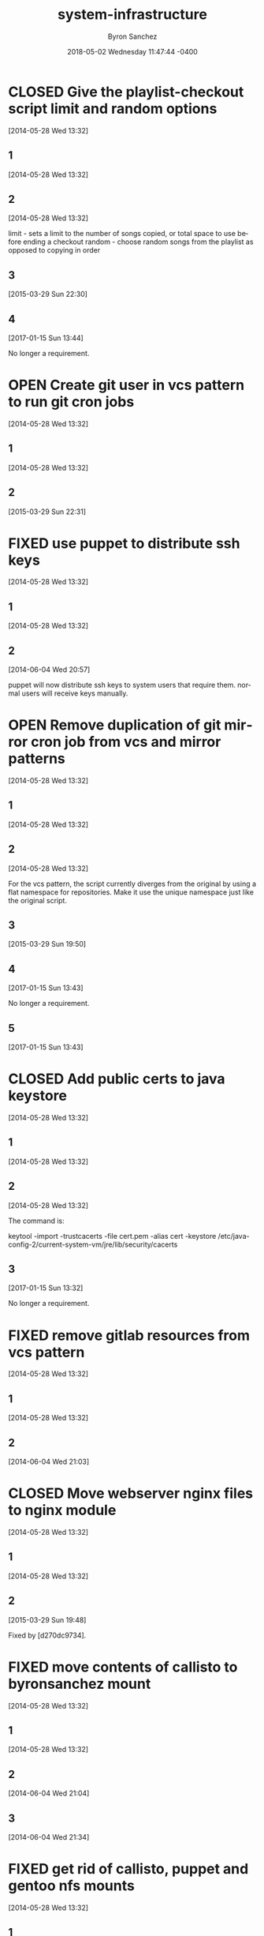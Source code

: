 
#+TITLE: system-infrastructure
#+DATE: 2018-05-02 Wednesday 11:47:44 -0400
#+AUTHOR: Byron Sanchez
#+EMAIL: byron@hackbytes.io
#+LANGUAGE:  en
#+DESCRIPTION: 
#+KEYWORDS: SYSTEM HACKBYTES PROJECTS
#+FILETAGS: SYSTEM HACKBYTES PROJECTS

#+OPTIONS:   H:3 num:t   toc:3 \n:nil @:t ::t |:t ^:nil -:t f:t *:t <:nil
#+OPTIONS:   TeX:t LaTeX:nil skip:nil d:nil todo:t pri:nil tags:not-in-toc
#+OPTIONS:   author:t creator:t timestamp:t email:t
#+SEQ_TODO: OPEN CLOSED FIXED DEFERRED
#+INFOJS_OPT: view:nil toc:t ltoc:t mouse:underline buttons:0 path:http://orgmode.org/org-info.js
#+EXPORT_SELECT_TAGS: export
#+EXPORT_EXCLUDE_TAGS: noexport

* CLOSED Give the playlist-checkout script limit and random options
:PROPERTIES:
:ID: 9289ae38-2baa-30f2-7961-425f53d8b7e3
:EXPORT_FOSSIL_SOURCE: t
:EXPORT_FOSSIL_TKT_ID: 1
:EXPORT_FOSSIL_TKT_UUID: 9289ae382baa30f27961425f53d8b7e314c1b286
:EXPORT_FOSSIL_TKT_MTIME: 2457769.280905382
:EXPORT_FOSSIL_TKT_CTIME: 2456806.2307927776
:EXPORT_FOSSIL_TYPE: Feature_Request
:EXPORT_FOSSIL_STATUS: Closed
:EXPORT_FOSSIL_SUBSYSTEM: nil
:EXPORT_FOSSIL_PRIORITY: Medium
:EXPORT_FOSSIL_SEVERITY: Minor
:EXPORT_FOSSIL_FOUNDIN: nil
:EXPORT_FOSSIL_PRIVATE_CONTACT: nil
:EXPORT_FOSSIL_RESOLUTION: Rejected
:END:
[2014-05-28 Wed 13:32]
** 1
:PROPERTIES:
:EXPORT_FOSSIL_SOURCE: t
:EXPORT_FOSSIL_TKT_ID: 1
:EXPORT_FOSSIL_TKT_RID: 1303
:EXPORT_FOSSIL_TKT_MTIME: 2456806.2307927776
:EXPORT_FOSSIL_LOGIN: byronsanchez
:EXPORT_FOSSIL_USERNAME: nil
:EXPORT_FOSSIL_MIMETYPE: nil
:ID:       4695d46f-1590-47b4-9762-2842d557d0e8
:END:
[2014-05-28 Wed 13:32]
** 2
:PROPERTIES:
:EXPORT_FOSSIL_SOURCE: t
:EXPORT_FOSSIL_TKT_ID: 1
:EXPORT_FOSSIL_TKT_RID: 1304
:EXPORT_FOSSIL_TKT_MTIME: 2456806.2307978473
:EXPORT_FOSSIL_LOGIN: byronsanchez
:EXPORT_FOSSIL_USERNAME: nil
:EXPORT_FOSSIL_MIMETYPE: nil
:ID:       0bdaee04-48e3-459c-a2c5-df651d0257de
:END:
[2014-05-28 Wed 13:32]

limit - sets a limit to the number of songs copied, or total space to use before ending a checkout
random - choose random songs from the playlist as opposed to copying in order
** 3
:PROPERTIES:
:EXPORT_FOSSIL_SOURCE: t
:EXPORT_FOSSIL_TKT_ID: 1
:EXPORT_FOSSIL_TKT_RID: 2420
:EXPORT_FOSSIL_TKT_MTIME: 2457111.6047925
:EXPORT_FOSSIL_LOGIN: byronsanchez
:EXPORT_FOSSIL_USERNAME: nil
:EXPORT_FOSSIL_MIMETYPE: text/x-fossil-plain
:ID:       132c1639-fa30-4d91-9684-5f3e183df256
:END:
[2015-03-29 Sun 22:30]
** 4
:PROPERTIES:
:EXPORT_FOSSIL_SOURCE: t
:EXPORT_FOSSIL_TKT_ID: 1
:EXPORT_FOSSIL_TKT_RID: 2922
:EXPORT_FOSSIL_TKT_MTIME: 2457769.280905382
:EXPORT_FOSSIL_LOGIN: byronsanchez
:EXPORT_FOSSIL_USERNAME: nil
:EXPORT_FOSSIL_MIMETYPE: text/x-fossil-plain
:ID:       3df715ae-db73-4ca7-847e-9a5fd32d17ae
:END:
[2017-01-15 Sun 13:44]

No longer a requirement.
* OPEN Create git user in vcs pattern to run git cron jobs
:PROPERTIES:
:ID: 93d7801f-b4d5-714f-120c-44a53430cc7d
:EXPORT_FOSSIL_SOURCE: t
:EXPORT_FOSSIL_TKT_ID: 2
:EXPORT_FOSSIL_TKT_UUID: 93d7801fb4d5714f120c44a53430cc7d6d9ddd26
:EXPORT_FOSSIL_TKT_MTIME: 2457111.6049112035
:EXPORT_FOSSIL_TKT_CTIME: 2456806.2308016433
:EXPORT_FOSSIL_TYPE: Feature_Request
:EXPORT_FOSSIL_STATUS: Open
:EXPORT_FOSSIL_SUBSYSTEM: nil
:EXPORT_FOSSIL_PRIORITY: Medium
:EXPORT_FOSSIL_SEVERITY: Minor
:EXPORT_FOSSIL_FOUNDIN: nil
:EXPORT_FOSSIL_PRIVATE_CONTACT: nil
:EXPORT_FOSSIL_RESOLUTION: Open
:END:
[2014-05-28 Wed 13:32]
** 1
:PROPERTIES:
:EXPORT_FOSSIL_SOURCE: t
:EXPORT_FOSSIL_TKT_ID: 2
:EXPORT_FOSSIL_TKT_RID: 1305
:EXPORT_FOSSIL_TKT_MTIME: 2456806.2308016433
:EXPORT_FOSSIL_LOGIN: byronsanchez
:EXPORT_FOSSIL_USERNAME: nil
:EXPORT_FOSSIL_MIMETYPE: nil
:ID:       da5689aa-3735-4852-b777-e281c39255f7
:END:
[2014-05-28 Wed 13:32]
** 2
:PROPERTIES:
:EXPORT_FOSSIL_SOURCE: t
:EXPORT_FOSSIL_TKT_ID: 2
:EXPORT_FOSSIL_TKT_RID: 2418
:EXPORT_FOSSIL_TKT_MTIME: 2457111.6049112035
:EXPORT_FOSSIL_LOGIN: byronsanchez
:EXPORT_FOSSIL_USERNAME: nil
:EXPORT_FOSSIL_MIMETYPE: text/x-fossil-plain
:ID:       b058f8ff-c526-4222-afed-444d89741812
:END:
[2015-03-29 Sun 22:31]
* FIXED use puppet to distribute ssh keys
:PROPERTIES:
:ID: c4a4a71a-46f1-451b-bc72-dde81b67747b
:EXPORT_FOSSIL_SOURCE: t
:EXPORT_FOSSIL_TKT_ID: 3
:EXPORT_FOSSIL_TKT_UUID: c4a4a71a46f1451bbc72dde81b67747b69c9a15b
:EXPORT_FOSSIL_TKT_MTIME: 2456813.539691655
:EXPORT_FOSSIL_TKT_CTIME: 2456806.230806065
:EXPORT_FOSSIL_TYPE: Feature_Request
:EXPORT_FOSSIL_STATUS: Fixed
:EXPORT_FOSSIL_SUBSYSTEM: nil
:EXPORT_FOSSIL_PRIORITY: Medium
:EXPORT_FOSSIL_SEVERITY: Minor
:EXPORT_FOSSIL_FOUNDIN: nil
:EXPORT_FOSSIL_PRIVATE_CONTACT: nil
:EXPORT_FOSSIL_RESOLUTION: Fixed
:END:
[2014-05-28 Wed 13:32]
** 1
:PROPERTIES:
:EXPORT_FOSSIL_SOURCE: t
:EXPORT_FOSSIL_TKT_ID: 3
:EXPORT_FOSSIL_TKT_RID: 1306
:EXPORT_FOSSIL_TKT_MTIME: 2456806.230806065
:EXPORT_FOSSIL_LOGIN: byronsanchez
:EXPORT_FOSSIL_USERNAME: nil
:EXPORT_FOSSIL_MIMETYPE: nil
:ID:       f3ac7496-c0ff-4729-b339-b876ae80fabb
:END:
[2014-05-28 Wed 13:32]
** 2
:PROPERTIES:
:EXPORT_FOSSIL_SOURCE: t
:EXPORT_FOSSIL_TKT_ID: 3
:EXPORT_FOSSIL_TKT_RID: 1730
:EXPORT_FOSSIL_TKT_MTIME: 2456813.539691655
:EXPORT_FOSSIL_LOGIN: byronsanchez
:EXPORT_FOSSIL_USERNAME: nil
:EXPORT_FOSSIL_MIMETYPE: text/x-fossil-plain
:ID:       256913d7-4f38-4058-8302-6f948d47c99e
:END:
[2014-06-04 Wed 20:57]

puppet will now distribute ssh keys to system users that require them. normal users will receive keys manually.
* OPEN Remove duplication of git mirror cron job from vcs and mirror patterns
:PROPERTIES:
:ID: bcd116da-fee6-541c-b5a3-6155945eaa9d
:EXPORT_FOSSIL_SOURCE: t
:EXPORT_FOSSIL_TKT_ID: 4
:EXPORT_FOSSIL_TKT_UUID: bcd116dafee6541cb5a36155945eaa9d2fb81901
:EXPORT_FOSSIL_TKT_MTIME: 2457769.2802240974
:EXPORT_FOSSIL_TKT_CTIME: 2456806.230810833
:EXPORT_FOSSIL_TYPE: Code_Defect
:EXPORT_FOSSIL_STATUS: Open
:EXPORT_FOSSIL_SUBSYSTEM: nil
:EXPORT_FOSSIL_PRIORITY: Medium
:EXPORT_FOSSIL_SEVERITY: Minor
:EXPORT_FOSSIL_FOUNDIN: nil
:EXPORT_FOSSIL_PRIVATE_CONTACT: nil
:EXPORT_FOSSIL_RESOLUTION: Open
:END:
[2014-05-28 Wed 13:32]
** 1
:PROPERTIES:
:EXPORT_FOSSIL_SOURCE: t
:EXPORT_FOSSIL_TKT_ID: 4
:EXPORT_FOSSIL_TKT_RID: 1307
:EXPORT_FOSSIL_TKT_MTIME: 2456806.230810833
:EXPORT_FOSSIL_LOGIN: byronsanchez
:EXPORT_FOSSIL_USERNAME: nil
:EXPORT_FOSSIL_MIMETYPE: nil
:ID:       f5c41b70-e936-43fd-83d8-dd0fb7074ebb
:END:
[2014-05-28 Wed 13:32]
** 2
:PROPERTIES:
:EXPORT_FOSSIL_SOURCE: t
:EXPORT_FOSSIL_TKT_ID: 4
:EXPORT_FOSSIL_TKT_RID: 1308
:EXPORT_FOSSIL_TKT_MTIME: 2456806.2308157524
:EXPORT_FOSSIL_LOGIN: byronsanchez
:EXPORT_FOSSIL_USERNAME: nil
:EXPORT_FOSSIL_MIMETYPE: nil
:ID:       fb7da1db-acb6-4e25-8101-8fdf4ef40277
:END:
[2014-05-28 Wed 13:32]

For the vcs pattern, the script currently diverges from the original by using a flat namespace for repositories. Make it use the unique namespace just like the original script.
** 3
:PROPERTIES:
:EXPORT_FOSSIL_SOURCE: t
:EXPORT_FOSSIL_TKT_ID: 4
:EXPORT_FOSSIL_TKT_RID: 2408
:EXPORT_FOSSIL_TKT_MTIME: 2457111.493307442
:EXPORT_FOSSIL_LOGIN: byronsanchez
:EXPORT_FOSSIL_USERNAME: nil
:EXPORT_FOSSIL_MIMETYPE: text/x-fossil-plain
:ID:       ff4c5ac9-69cd-4915-942f-b6c0406d8800
:END:
[2015-03-29 Sun 19:50]
** 4
:PROPERTIES:
:EXPORT_FOSSIL_SOURCE: t
:EXPORT_FOSSIL_TKT_ID: 4
:EXPORT_FOSSIL_TKT_RID: 2919
:EXPORT_FOSSIL_TKT_MTIME: 2457769.2799377316
:EXPORT_FOSSIL_LOGIN: byronsanchez
:EXPORT_FOSSIL_USERNAME: nil
:EXPORT_FOSSIL_MIMETYPE: text/x-fossil-plain
:ID:       071e3260-5fe4-4ba2-8d90-1f338f965c60
:END:
[2017-01-15 Sun 13:43]

No longer a requirement.
** 5
:PROPERTIES:
:EXPORT_FOSSIL_SOURCE: t
:EXPORT_FOSSIL_TKT_ID: 4
:EXPORT_FOSSIL_TKT_RID: 2920
:EXPORT_FOSSIL_TKT_MTIME: 2457769.2802240974
:EXPORT_FOSSIL_LOGIN: byronsanchez
:EXPORT_FOSSIL_USERNAME: nil
:EXPORT_FOSSIL_MIMETYPE: text/x-fossil-plain
:ID:       e31fa825-3699-4b44-b1d3-9d2edce47158
:END:
[2017-01-15 Sun 13:43]
* CLOSED Add public certs to java keystore
:PROPERTIES:
:ID: d8543c08-731c-68ea-adae-ac5e923bcb1d
:EXPORT_FOSSIL_SOURCE: t
:EXPORT_FOSSIL_TKT_ID: 5
:EXPORT_FOSSIL_TKT_UUID: d8543c08731c68eaadaeac5e923bcb1d293f379b
:EXPORT_FOSSIL_TKT_MTIME: 2457769.272661956
:EXPORT_FOSSIL_TKT_CTIME: 2456806.2308199536
:EXPORT_FOSSIL_TYPE: Code_Defect
:EXPORT_FOSSIL_STATUS: Closed
:EXPORT_FOSSIL_SUBSYSTEM: nil
:EXPORT_FOSSIL_PRIORITY: Medium
:EXPORT_FOSSIL_SEVERITY: Minor
:EXPORT_FOSSIL_FOUNDIN: nil
:EXPORT_FOSSIL_PRIVATE_CONTACT: nil
:EXPORT_FOSSIL_RESOLUTION: Rejected
:END:
[2014-05-28 Wed 13:32]
** 1
:PROPERTIES:
:EXPORT_FOSSIL_SOURCE: t
:EXPORT_FOSSIL_TKT_ID: 5
:EXPORT_FOSSIL_TKT_RID: 1309
:EXPORT_FOSSIL_TKT_MTIME: 2456806.2308199536
:EXPORT_FOSSIL_LOGIN: byronsanchez
:EXPORT_FOSSIL_USERNAME: nil
:EXPORT_FOSSIL_MIMETYPE: nil
:ID:       7032bbac-d713-49a9-ae63-59f6aac397c9
:END:
[2014-05-28 Wed 13:32]
** 2
:PROPERTIES:
:EXPORT_FOSSIL_SOURCE: t
:EXPORT_FOSSIL_TKT_ID: 5
:EXPORT_FOSSIL_TKT_RID: 1310
:EXPORT_FOSSIL_TKT_MTIME: 2456806.2308252663
:EXPORT_FOSSIL_LOGIN: byronsanchez
:EXPORT_FOSSIL_USERNAME: nil
:EXPORT_FOSSIL_MIMETYPE: nil
:ID:       1c8c200f-ca7d-4897-a4b1-e8f521dbd8ee
:END:
[2014-05-28 Wed 13:32]

The command is:

    keytool -import -trustcacerts -file cert.pem -alias cert -keystore /etc/java-config-2/current-system-vm/jre/lib/security/cacerts
** 3
:PROPERTIES:
:EXPORT_FOSSIL_SOURCE: t
:EXPORT_FOSSIL_TKT_ID: 5
:EXPORT_FOSSIL_TKT_RID: 2907
:EXPORT_FOSSIL_TKT_MTIME: 2457769.272661956
:EXPORT_FOSSIL_LOGIN: byronsanchez
:EXPORT_FOSSIL_USERNAME: nil
:EXPORT_FOSSIL_MIMETYPE: text/x-fossil-plain
:ID:       cfc1736b-874e-4be8-a976-f8d32b3d5c77
:END:
[2017-01-15 Sun 13:32]

No longer a requirement.
* FIXED remove gitlab resources from vcs pattern
:PROPERTIES:
:ID: c91932ca-551e-f517-c166-1d050e7eeacd
:EXPORT_FOSSIL_SOURCE: t
:EXPORT_FOSSIL_TKT_ID: 6
:EXPORT_FOSSIL_TKT_UUID: c91932ca551ef517c1661d050e7eeacd355bcfa5
:EXPORT_FOSSIL_TKT_MTIME: 2456813.5443802895
:EXPORT_FOSSIL_TKT_CTIME: 2456806.2308291667
:EXPORT_FOSSIL_TYPE: Code_Defect
:EXPORT_FOSSIL_STATUS: Fixed
:EXPORT_FOSSIL_SUBSYSTEM: nil
:EXPORT_FOSSIL_PRIORITY: Medium
:EXPORT_FOSSIL_SEVERITY: Minor
:EXPORT_FOSSIL_FOUNDIN: nil
:EXPORT_FOSSIL_PRIVATE_CONTACT: nil
:EXPORT_FOSSIL_RESOLUTION: Fixed
:END:
[2014-05-28 Wed 13:32]
** 1
:PROPERTIES:
:EXPORT_FOSSIL_SOURCE: t
:EXPORT_FOSSIL_TKT_ID: 6
:EXPORT_FOSSIL_TKT_RID: 1311
:EXPORT_FOSSIL_TKT_MTIME: 2456806.2308291667
:EXPORT_FOSSIL_LOGIN: byronsanchez
:EXPORT_FOSSIL_USERNAME: nil
:EXPORT_FOSSIL_MIMETYPE: nil
:ID:       71381831-78f5-462d-bd94-c9cea3ae9b03
:END:
[2014-05-28 Wed 13:32]
** 2
:PROPERTIES:
:EXPORT_FOSSIL_SOURCE: t
:EXPORT_FOSSIL_TKT_ID: 6
:EXPORT_FOSSIL_TKT_RID: 1734
:EXPORT_FOSSIL_TKT_MTIME: 2456813.5443802895
:EXPORT_FOSSIL_LOGIN: byronsanchez
:EXPORT_FOSSIL_USERNAME: nil
:EXPORT_FOSSIL_MIMETYPE: text/x-fossil-plain
:ID:       c455d21a-9e9c-4806-8701-a361496f2090
:END:
[2014-06-04 Wed 21:03]
* CLOSED Move webserver nginx files to nginx module
:PROPERTIES:
:ID: 0adf7720-cc8a-b625-36ab-68d044076399
:EXPORT_FOSSIL_SOURCE: t
:EXPORT_FOSSIL_TKT_ID: 7
:EXPORT_FOSSIL_TKT_UUID: 0adf7720cc8ab62536ab68d044076399cb572a5b
:EXPORT_FOSSIL_TKT_MTIME: 2457111.4919296526
:EXPORT_FOSSIL_TKT_CTIME: 2456806.230833588
:EXPORT_FOSSIL_TYPE: Code_Defect
:EXPORT_FOSSIL_STATUS: Closed
:EXPORT_FOSSIL_SUBSYSTEM: nil
:EXPORT_FOSSIL_PRIORITY: Medium
:EXPORT_FOSSIL_SEVERITY: Minor
:EXPORT_FOSSIL_FOUNDIN: nil
:EXPORT_FOSSIL_PRIVATE_CONTACT: nil
:EXPORT_FOSSIL_RESOLUTION: Fixed
:END:
[2014-05-28 Wed 13:32]
** 1
:PROPERTIES:
:EXPORT_FOSSIL_SOURCE: t
:EXPORT_FOSSIL_TKT_ID: 7
:EXPORT_FOSSIL_TKT_RID: 1312
:EXPORT_FOSSIL_TKT_MTIME: 2456806.230833588
:EXPORT_FOSSIL_LOGIN: byronsanchez
:EXPORT_FOSSIL_USERNAME: nil
:EXPORT_FOSSIL_MIMETYPE: nil
:ID:       0bb5b5fd-eaea-4d56-8e97-e95303e16d70
:END:
[2014-05-28 Wed 13:32]
** 2
:PROPERTIES:
:EXPORT_FOSSIL_SOURCE: t
:EXPORT_FOSSIL_TKT_ID: 7
:EXPORT_FOSSIL_TKT_RID: 2401
:EXPORT_FOSSIL_TKT_MTIME: 2457111.4919296526
:EXPORT_FOSSIL_LOGIN: byronsanchez
:EXPORT_FOSSIL_USERNAME: nil
:EXPORT_FOSSIL_MIMETYPE: text/x-fossil-plain
:ID:       84d72462-4526-4d36-b2f2-fd063cb8ba92
:END:
[2015-03-29 Sun 19:48]

Fixed by [d270dc9734].
* FIXED move contents of callisto to byronsanchez mount
:PROPERTIES:
:ID: 77f08e84-cf19-0523-9360-d61e784182a8
:EXPORT_FOSSIL_SOURCE: t
:EXPORT_FOSSIL_TKT_ID: 8
:EXPORT_FOSSIL_TKT_UUID: 77f08e84cf1905239360d61e784182a8b2c93321
:EXPORT_FOSSIL_TKT_MTIME: 2456813.5659055673
:EXPORT_FOSSIL_TKT_CTIME: 2456806.230838252
:EXPORT_FOSSIL_TYPE: Feature_Request
:EXPORT_FOSSIL_STATUS: Fixed
:EXPORT_FOSSIL_SUBSYSTEM: nil
:EXPORT_FOSSIL_PRIORITY: Medium
:EXPORT_FOSSIL_SEVERITY: Minor
:EXPORT_FOSSIL_FOUNDIN: nil
:EXPORT_FOSSIL_PRIVATE_CONTACT: nil
:EXPORT_FOSSIL_RESOLUTION: Fixed
:END:
[2014-05-28 Wed 13:32]
** 1
:PROPERTIES:
:EXPORT_FOSSIL_SOURCE: t
:EXPORT_FOSSIL_TKT_ID: 8
:EXPORT_FOSSIL_TKT_RID: 1313
:EXPORT_FOSSIL_TKT_MTIME: 2456806.230838252
:EXPORT_FOSSIL_LOGIN: byronsanchez
:EXPORT_FOSSIL_USERNAME: nil
:EXPORT_FOSSIL_MIMETYPE: nil
:ID:       14903e02-2533-4d17-ae10-61e0c9057b41
:END:
[2014-05-28 Wed 13:32]
** 2
:PROPERTIES:
:EXPORT_FOSSIL_SOURCE: t
:EXPORT_FOSSIL_TKT_ID: 8
:EXPORT_FOSSIL_TKT_RID: 1735
:EXPORT_FOSSIL_TKT_MTIME: 2456813.544838206
:EXPORT_FOSSIL_LOGIN: byronsanchez
:EXPORT_FOSSIL_USERNAME: nil
:EXPORT_FOSSIL_MIMETYPE: text/x-fossil-plain
:ID:       71c13506-36ce-4401-92db-2041d2a3e1f7
:END:
[2014-06-04 Wed 21:04]
** 3
:PROPERTIES:
:EXPORT_FOSSIL_SOURCE: t
:EXPORT_FOSSIL_TKT_ID: 8
:EXPORT_FOSSIL_TKT_RID: 1746
:EXPORT_FOSSIL_TKT_MTIME: 2456813.5659055673
:EXPORT_FOSSIL_LOGIN: byronsanchez
:EXPORT_FOSSIL_USERNAME: nil
:EXPORT_FOSSIL_MIMETYPE: text/x-fossil-plain
:ID:       8a877231-c194-4cfd-8940-b842c514e15b
:END:
[2014-06-04 Wed 21:34]
* FIXED get rid of callisto, puppet and gentoo nfs mounts
:PROPERTIES:
:ID: 925cfdfd-1810-8f4b-f57d-a0e40feed56c
:EXPORT_FOSSIL_SOURCE: t
:EXPORT_FOSSIL_TKT_ID: 9
:EXPORT_FOSSIL_TKT_UUID: 925cfdfd18108f4bf57da0e40feed56c7f474bb2
:EXPORT_FOSSIL_TKT_MTIME: 2456813.5390046528
:EXPORT_FOSSIL_TKT_CTIME: 2456806.230842708
:EXPORT_FOSSIL_TYPE: Feature_Request
:EXPORT_FOSSIL_STATUS: Fixed
:EXPORT_FOSSIL_SUBSYSTEM: nil
:EXPORT_FOSSIL_PRIORITY: Medium
:EXPORT_FOSSIL_SEVERITY: Minor
:EXPORT_FOSSIL_FOUNDIN: nil
:EXPORT_FOSSIL_PRIVATE_CONTACT: nil
:EXPORT_FOSSIL_RESOLUTION: Fixed
:END:
[2014-05-28 Wed 13:32]
** 1
:PROPERTIES:
:EXPORT_FOSSIL_SOURCE: t
:EXPORT_FOSSIL_TKT_ID: 9
:EXPORT_FOSSIL_TKT_RID: 1314
:EXPORT_FOSSIL_TKT_MTIME: 2456806.230842708
:EXPORT_FOSSIL_LOGIN: byronsanchez
:EXPORT_FOSSIL_USERNAME: nil
:EXPORT_FOSSIL_MIMETYPE: nil
:ID:       12e2f852-2a17-4350-aa75-358871430dfa
:END:
[2014-05-28 Wed 13:32]
** 2
:PROPERTIES:
:EXPORT_FOSSIL_SOURCE: t
:EXPORT_FOSSIL_TKT_ID: 9
:EXPORT_FOSSIL_TKT_RID: 1729
:EXPORT_FOSSIL_TKT_MTIME: 2456813.5390046528
:EXPORT_FOSSIL_LOGIN: byronsanchez
:EXPORT_FOSSIL_USERNAME: nil
:EXPORT_FOSSIL_MIMETYPE: text/x-fossil-plain
:ID:       0d2dca19-110f-4876-9e95-d0ccc6e3d003
:END:
[2014-06-04 Wed 20:56]

mounts have been removed from all nodes.
* CLOSED Determine which files across the network should be centralized
:PROPERTIES:
:ID: e80aba9f-fded-9db6-5cec-9d13ec1dde0d
:EXPORT_FOSSIL_SOURCE: t
:EXPORT_FOSSIL_TKT_ID: 10
:EXPORT_FOSSIL_TKT_UUID: e80aba9ffded9db65cec9d13ec1dde0d83acc15f
:EXPORT_FOSSIL_TKT_MTIME: 2457769.273332118
:EXPORT_FOSSIL_TKT_CTIME: 2456806.230846875
:EXPORT_FOSSIL_TYPE: Feature_Request
:EXPORT_FOSSIL_STATUS: Closed
:EXPORT_FOSSIL_SUBSYSTEM: nil
:EXPORT_FOSSIL_PRIORITY: Medium
:EXPORT_FOSSIL_SEVERITY: Minor
:EXPORT_FOSSIL_FOUNDIN: nil
:EXPORT_FOSSIL_PRIVATE_CONTACT: nil
:EXPORT_FOSSIL_RESOLUTION: Rejected
:END:
[2014-05-28 Wed 13:32]
** 1
:PROPERTIES:
:EXPORT_FOSSIL_SOURCE: t
:EXPORT_FOSSIL_TKT_ID: 10
:EXPORT_FOSSIL_TKT_RID: 1315
:EXPORT_FOSSIL_TKT_MTIME: 2456806.230846875
:EXPORT_FOSSIL_LOGIN: byronsanchez
:EXPORT_FOSSIL_USERNAME: nil
:EXPORT_FOSSIL_MIMETYPE: nil
:ID:       85edae43-8c86-424c-97ce-fcedea92ceb6
:END:
[2014-05-28 Wed 13:32]
** 2
:PROPERTIES:
:EXPORT_FOSSIL_SOURCE: t
:EXPORT_FOSSIL_TKT_ID: 10
:EXPORT_FOSSIL_TKT_RID: 1316
:EXPORT_FOSSIL_TKT_MTIME: 2456806.2308510416
:EXPORT_FOSSIL_LOGIN: byronsanchez
:EXPORT_FOSSIL_USERNAME: nil
:EXPORT_FOSSIL_MIMETYPE: nil
:ID:       1423bdea-bfc6-48c0-a277-d204c36d7f20
:END:
[2014-05-28 Wed 13:32]

analyze the main purpose of each node and determine whether or not the files it manages should be centralized:

- data
- mail
- webserver directories (zosma and sirius)
** 3
:PROPERTIES:
:EXPORT_FOSSIL_SOURCE: t
:EXPORT_FOSSIL_TKT_ID: 10
:EXPORT_FOSSIL_TKT_RID: 2911
:EXPORT_FOSSIL_TKT_MTIME: 2457769.273332118
:EXPORT_FOSSIL_LOGIN: byronsanchez
:EXPORT_FOSSIL_USERNAME: nil
:EXPORT_FOSSIL_MIMETYPE: text/x-fossil-plain
:ID:       f2e8146e-80bd-41af-ace6-c98e46c4afa7
:END:
[2017-01-15 Sun 13:33]

No longer a requirement.
* FIXED Setup backup scripts for ldap
:PROPERTIES:
:ID: 466ead93-7186-c215-bc4d-37cb4c81f167
:EXPORT_FOSSIL_SOURCE: t
:EXPORT_FOSSIL_TKT_ID: 11
:EXPORT_FOSSIL_TKT_UUID: 466ead937186c215bc4d37cb4c81f167c24c9b5c
:EXPORT_FOSSIL_TKT_MTIME: 2456816.5118010766
:EXPORT_FOSSIL_TKT_CTIME: 2456806.230855625
:EXPORT_FOSSIL_TYPE: Feature_Request
:EXPORT_FOSSIL_STATUS: Fixed
:EXPORT_FOSSIL_SUBSYSTEM: nil
:EXPORT_FOSSIL_PRIORITY: Medium
:EXPORT_FOSSIL_SEVERITY: Minor
:EXPORT_FOSSIL_FOUNDIN: nil
:EXPORT_FOSSIL_PRIVATE_CONTACT: nil
:EXPORT_FOSSIL_RESOLUTION: Fixed
:END:
[2014-05-28 Wed 13:32]
** 1
:PROPERTIES:
:EXPORT_FOSSIL_SOURCE: t
:EXPORT_FOSSIL_TKT_ID: 11
:EXPORT_FOSSIL_TKT_RID: 1317
:EXPORT_FOSSIL_TKT_MTIME: 2456806.230855625
:EXPORT_FOSSIL_LOGIN: byronsanchez
:EXPORT_FOSSIL_USERNAME: nil
:EXPORT_FOSSIL_MIMETYPE: nil
:ID:       57c356e7-8f8b-40a7-b137-4f7790c00b1e
:END:
[2014-05-28 Wed 13:32]
** 2
:PROPERTIES:
:EXPORT_FOSSIL_SOURCE: t
:EXPORT_FOSSIL_TKT_ID: 11
:EXPORT_FOSSIL_TKT_RID: 1912
:EXPORT_FOSSIL_TKT_MTIME: 2456816.5118010766
:EXPORT_FOSSIL_LOGIN: byronsanchez
:EXPORT_FOSSIL_USERNAME: nil
:EXPORT_FOSSIL_MIMETYPE: text/x-fossil-plain
:ID:       ed5347bf-0569-4de3-82ec-93ecde6c3093
:END:
[2014-06-07 Sat 20:16]

added in [597b972be8].
* FIXED Setup backup scripts for pgsql
:PROPERTIES:
:ID: 866036c6-9a3a-f679-218a-849cedbc7834
:EXPORT_FOSSIL_SOURCE: t
:EXPORT_FOSSIL_TKT_ID: 12
:EXPORT_FOSSIL_TKT_UUID: 866036c69a3af679218a849cedbc7834d81bfd5b
:EXPORT_FOSSIL_TKT_MTIME: 2456816.5120712616
:EXPORT_FOSSIL_TKT_CTIME: 2456806.230860162
:EXPORT_FOSSIL_TYPE: Feature_Request
:EXPORT_FOSSIL_STATUS: Fixed
:EXPORT_FOSSIL_SUBSYSTEM: nil
:EXPORT_FOSSIL_PRIORITY: Medium
:EXPORT_FOSSIL_SEVERITY: Minor
:EXPORT_FOSSIL_FOUNDIN: nil
:EXPORT_FOSSIL_PRIVATE_CONTACT: nil
:EXPORT_FOSSIL_RESOLUTION: Fixed
:END:
[2014-05-28 Wed 13:32]
** 1
:PROPERTIES:
:EXPORT_FOSSIL_SOURCE: t
:EXPORT_FOSSIL_TKT_ID: 12
:EXPORT_FOSSIL_TKT_RID: 1318
:EXPORT_FOSSIL_TKT_MTIME: 2456806.230860162
:EXPORT_FOSSIL_LOGIN: byronsanchez
:EXPORT_FOSSIL_USERNAME: nil
:EXPORT_FOSSIL_MIMETYPE: nil
:ID:       eedaee14-5e76-40aa-8f6c-8427ab90cdc2
:END:
[2014-05-28 Wed 13:32]
** 2
:PROPERTIES:
:EXPORT_FOSSIL_SOURCE: t
:EXPORT_FOSSIL_TKT_ID: 12
:EXPORT_FOSSIL_TKT_RID: 1902
:EXPORT_FOSSIL_TKT_MTIME: 2456816.5120712616
:EXPORT_FOSSIL_LOGIN: byronsanchez
:EXPORT_FOSSIL_USERNAME: nil
:EXPORT_FOSSIL_MIMETYPE: text/x-fossil-plain
:ID:       82b950ce-2e8a-441f-b5ae-cb43aaa47e50
:END:
[2014-06-07 Sat 20:17]

added in [597b972be8].
* FIXED Setup backup scripts for mysql
:PROPERTIES:
:ID: 6ccdef24-1e6c-a35f-38e0-8c449db60d29
:EXPORT_FOSSIL_SOURCE: t
:EXPORT_FOSSIL_TKT_ID: 13
:EXPORT_FOSSIL_TKT_UUID: 6ccdef241e6ca35f38e08c449db60d292175ea4a
:EXPORT_FOSSIL_TKT_MTIME: 2456816.512297164
:EXPORT_FOSSIL_TKT_CTIME: 2456806.230864734
:EXPORT_FOSSIL_TYPE: Feature_Request
:EXPORT_FOSSIL_STATUS: Fixed
:EXPORT_FOSSIL_SUBSYSTEM: nil
:EXPORT_FOSSIL_PRIORITY: Medium
:EXPORT_FOSSIL_SEVERITY: Minor
:EXPORT_FOSSIL_FOUNDIN: nil
:EXPORT_FOSSIL_PRIVATE_CONTACT: nil
:EXPORT_FOSSIL_RESOLUTION: Fixed
:END:
[2014-05-28 Wed 13:32]
** 1
:PROPERTIES:
:EXPORT_FOSSIL_SOURCE: t
:EXPORT_FOSSIL_TKT_ID: 13
:EXPORT_FOSSIL_TKT_RID: 1319
:EXPORT_FOSSIL_TKT_MTIME: 2456806.230864734
:EXPORT_FOSSIL_LOGIN: byronsanchez
:EXPORT_FOSSIL_USERNAME: nil
:EXPORT_FOSSIL_MIMETYPE: nil
:ID:       5143ebdd-e8ae-4655-a6ca-e8c98312ccb6
:END:
[2014-05-28 Wed 13:32]
** 2
:PROPERTIES:
:EXPORT_FOSSIL_SOURCE: t
:EXPORT_FOSSIL_TKT_ID: 13
:EXPORT_FOSSIL_TKT_RID: 1901
:EXPORT_FOSSIL_TKT_MTIME: 2456816.512297164
:EXPORT_FOSSIL_LOGIN: byronsanchez
:EXPORT_FOSSIL_USERNAME: nil
:EXPORT_FOSSIL_MIMETYPE: text/x-fossil-plain
:ID:       e445dd18-688e-4f28-8441-84e2adac6b2a
:END:
[2014-06-07 Sat 20:17]

added in [597b972be8].
* FIXED Setup backup scripts for files
:PROPERTIES:
:ID: f5c6c156-ca2b-14f2-46ec-89768a61eb7d
:EXPORT_FOSSIL_SOURCE: t
:EXPORT_FOSSIL_TKT_ID: 14
:EXPORT_FOSSIL_TKT_UUID: f5c6c156ca2b14f246ec89768a61eb7db358140a
:EXPORT_FOSSIL_TKT_MTIME: 2456816.516808924
:EXPORT_FOSSIL_TKT_CTIME: 2456806.230869178
:EXPORT_FOSSIL_TYPE: Feature_Request
:EXPORT_FOSSIL_STATUS: Fixed
:EXPORT_FOSSIL_SUBSYSTEM: nil
:EXPORT_FOSSIL_PRIORITY: Medium
:EXPORT_FOSSIL_SEVERITY: Minor
:EXPORT_FOSSIL_FOUNDIN: nil
:EXPORT_FOSSIL_PRIVATE_CONTACT: nil
:EXPORT_FOSSIL_RESOLUTION: Fixed
:END:
[2014-05-28 Wed 13:32]
** 1
:PROPERTIES:
:EXPORT_FOSSIL_SOURCE: t
:EXPORT_FOSSIL_TKT_ID: 14
:EXPORT_FOSSIL_TKT_RID: 1320
:EXPORT_FOSSIL_TKT_MTIME: 2456806.230869178
:EXPORT_FOSSIL_LOGIN: byronsanchez
:EXPORT_FOSSIL_USERNAME: nil
:EXPORT_FOSSIL_MIMETYPE: nil
:ID:       b5a9188f-84f5-4158-9c9c-add1108d337c
:END:
[2014-05-28 Wed 13:32]
** 2
:PROPERTIES:
:EXPORT_FOSSIL_SOURCE: t
:EXPORT_FOSSIL_TKT_ID: 14
:EXPORT_FOSSIL_TKT_RID: 1906
:EXPORT_FOSSIL_TKT_MTIME: 2456816.516808924
:EXPORT_FOSSIL_LOGIN: byronsanchez
:EXPORT_FOSSIL_USERNAME: nil
:EXPORT_FOSSIL_MIMETYPE: text/x-fossil-plain
:ID:       2ba3f2e1-c14f-4471-a5b6-e082dd8621fb
:END:
[2014-06-07 Sat 20:24]

completed in [d1624b05ef].
* FIXED Setup backup scripts for NFS shares
:PROPERTIES:
:ID: 921a9d68-729a-8e1f-ce38-fd17a4152ddd
:EXPORT_FOSSIL_SOURCE: t
:EXPORT_FOSSIL_TKT_ID: 15
:EXPORT_FOSSIL_TKT_UUID: 921a9d68729a8e1fce38fd17a4152ddd617fd4c8
:EXPORT_FOSSIL_TKT_MTIME: 2456813.555833079
:EXPORT_FOSSIL_TKT_CTIME: 2456806.2308732523
:EXPORT_FOSSIL_TYPE: Feature_Request
:EXPORT_FOSSIL_STATUS: Fixed
:EXPORT_FOSSIL_SUBSYSTEM: nil
:EXPORT_FOSSIL_PRIORITY: Medium
:EXPORT_FOSSIL_SEVERITY: Minor
:EXPORT_FOSSIL_FOUNDIN: nil
:EXPORT_FOSSIL_PRIVATE_CONTACT: nil
:EXPORT_FOSSIL_RESOLUTION: Fixed
:END:
[2014-05-28 Wed 13:32]
** 1
:PROPERTIES:
:EXPORT_FOSSIL_SOURCE: t
:EXPORT_FOSSIL_TKT_ID: 15
:EXPORT_FOSSIL_TKT_RID: 1321
:EXPORT_FOSSIL_TKT_MTIME: 2456806.2308732523
:EXPORT_FOSSIL_LOGIN: byronsanchez
:EXPORT_FOSSIL_USERNAME: nil
:EXPORT_FOSSIL_MIMETYPE: nil
:ID:       20bb2427-ea24-449b-a5cd-2cde4643b7c4
:END:
[2014-05-28 Wed 13:32]
** 2
:PROPERTIES:
:EXPORT_FOSSIL_SOURCE: t
:EXPORT_FOSSIL_TKT_ID: 15
:EXPORT_FOSSIL_TKT_RID: 1794
:EXPORT_FOSSIL_TKT_MTIME: 2456813.555833079
:EXPORT_FOSSIL_LOGIN: byronsanchez
:EXPORT_FOSSIL_USERNAME: nil
:EXPORT_FOSSIL_MIMETYPE: text/x-fossil-plain
:ID:       c93cdeb0-0c9c-4d65-8b52-a303db2829c0
:END:
[2014-06-04 Wed 21:20]

This has been added in [f3e1759bf0].
* FIXED Finish all backup cronjob scripts used by rsnapshot
:PROPERTIES:
:ID: 226f581b-0905-6fcc-14b8-bcf51afc0844
:EXPORT_FOSSIL_SOURCE: t
:EXPORT_FOSSIL_TKT_ID: 16
:EXPORT_FOSSIL_TKT_UUID: 226f581b09056fcc14b8bcf51afc08446fc18e30
:EXPORT_FOSSIL_TKT_MTIME: 2456816.5146357985
:EXPORT_FOSSIL_TKT_CTIME: 2456806.23087772
:EXPORT_FOSSIL_TYPE: Feature_Request
:EXPORT_FOSSIL_STATUS: Fixed
:EXPORT_FOSSIL_SUBSYSTEM: nil
:EXPORT_FOSSIL_PRIORITY: Medium
:EXPORT_FOSSIL_SEVERITY: Minor
:EXPORT_FOSSIL_FOUNDIN: nil
:EXPORT_FOSSIL_PRIVATE_CONTACT: nil
:EXPORT_FOSSIL_RESOLUTION: Fixed
:END:
[2014-05-28 Wed 13:32]
** 1
:PROPERTIES:
:EXPORT_FOSSIL_SOURCE: t
:EXPORT_FOSSIL_TKT_ID: 16
:EXPORT_FOSSIL_TKT_RID: 1322
:EXPORT_FOSSIL_TKT_MTIME: 2456806.23087772
:EXPORT_FOSSIL_LOGIN: byronsanchez
:EXPORT_FOSSIL_USERNAME: nil
:EXPORT_FOSSIL_MIMETYPE: nil
:ID:       f81419c4-db1a-43ed-b56c-1679cfee16ab
:END:
[2014-05-28 Wed 13:32]
** 2
:PROPERTIES:
:EXPORT_FOSSIL_SOURCE: t
:EXPORT_FOSSIL_TKT_ID: 16
:EXPORT_FOSSIL_TKT_RID: 1894
:EXPORT_FOSSIL_TKT_MTIME: 2456816.5146357985
:EXPORT_FOSSIL_LOGIN: byronsanchez
:EXPORT_FOSSIL_USERNAME: nil
:EXPORT_FOSSIL_MIMETYPE: text/x-fossil-plain
:ID:       b4e2253f-50c2-4b7c-9113-362060669a76
:END:
[2014-06-07 Sat 20:21]

added the virsh cron job backup in [48914ad155].
* CLOSED Finish zosma node and systems pattern configuration
:PROPERTIES:
:ID: 396b55e5-3c9c-cd7a-1e87-8c736cc0f476
:EXPORT_FOSSIL_SOURCE: t
:EXPORT_FOSSIL_TKT_ID: 17
:EXPORT_FOSSIL_TKT_UUID: 396b55e53c9ccd7a1e878c736cc0f476a29d004a
:EXPORT_FOSSIL_TKT_MTIME: 2457769.280441921
:EXPORT_FOSSIL_TKT_CTIME: 2456806.2308832174
:EXPORT_FOSSIL_TYPE: Feature_Request
:EXPORT_FOSSIL_STATUS: Closed
:EXPORT_FOSSIL_SUBSYSTEM: nil
:EXPORT_FOSSIL_PRIORITY: Medium
:EXPORT_FOSSIL_SEVERITY: Minor
:EXPORT_FOSSIL_FOUNDIN: nil
:EXPORT_FOSSIL_PRIVATE_CONTACT: nil
:EXPORT_FOSSIL_RESOLUTION: Rejected
:END:
[2014-05-28 Wed 13:32]
** 1
:PROPERTIES:
:EXPORT_FOSSIL_SOURCE: t
:EXPORT_FOSSIL_TKT_ID: 17
:EXPORT_FOSSIL_TKT_RID: 1323
:EXPORT_FOSSIL_TKT_MTIME: 2456806.2308832174
:EXPORT_FOSSIL_LOGIN: byronsanchez
:EXPORT_FOSSIL_USERNAME: nil
:EXPORT_FOSSIL_MIMETYPE: nil
:ID:       fdd422f9-9faa-4151-b4eb-6233feba927c
:END:
[2014-05-28 Wed 13:32]
** 2
:PROPERTIES:
:EXPORT_FOSSIL_SOURCE: t
:EXPORT_FOSSIL_TKT_ID: 17
:EXPORT_FOSSIL_TKT_RID: 2419
:EXPORT_FOSSIL_TKT_MTIME: 2457111.6050195484
:EXPORT_FOSSIL_LOGIN: byronsanchez
:EXPORT_FOSSIL_USERNAME: nil
:EXPORT_FOSSIL_MIMETYPE: text/x-fossil-plain
:ID:       b5bb4950-0f0a-4047-ba72-5c4962c7acc1
:END:
[2015-03-29 Sun 22:31]
** 3
:PROPERTIES:
:EXPORT_FOSSIL_SOURCE: t
:EXPORT_FOSSIL_TKT_ID: 17
:EXPORT_FOSSIL_TKT_RID: 2921
:EXPORT_FOSSIL_TKT_MTIME: 2457769.280441921
:EXPORT_FOSSIL_LOGIN: byronsanchez
:EXPORT_FOSSIL_USERNAME: nil
:EXPORT_FOSSIL_MIMETYPE: text/x-fossil-plain
:ID:       bd4a7a55-a90c-4817-800b-e0afdc5f2a92
:END:
[2017-01-15 Sun 13:43]
* FIXED create ebuilds for applications being published through jenkins
:PROPERTIES:
:ID: b92a4f07-5ee0-2621-81c0-762436b3ef87
:EXPORT_FOSSIL_SOURCE: t
:EXPORT_FOSSIL_TKT_ID: 18
:EXPORT_FOSSIL_TKT_UUID: b92a4f075ee0262181c0762436b3ef87d690d5ce
:EXPORT_FOSSIL_TKT_MTIME: 2456813.556774005
:EXPORT_FOSSIL_TKT_CTIME: 2456806.2308877083
:EXPORT_FOSSIL_TYPE: Feature_Request
:EXPORT_FOSSIL_STATUS: Fixed
:EXPORT_FOSSIL_SUBSYSTEM: nil
:EXPORT_FOSSIL_PRIORITY: Medium
:EXPORT_FOSSIL_SEVERITY: Minor
:EXPORT_FOSSIL_FOUNDIN: nil
:EXPORT_FOSSIL_PRIVATE_CONTACT: nil
:EXPORT_FOSSIL_RESOLUTION: Fixed
:END:
[2014-05-28 Wed 13:32]
** 1
:PROPERTIES:
:EXPORT_FOSSIL_SOURCE: t
:EXPORT_FOSSIL_TKT_ID: 18
:EXPORT_FOSSIL_TKT_RID: 1324
:EXPORT_FOSSIL_TKT_MTIME: 2456806.2308877083
:EXPORT_FOSSIL_LOGIN: byronsanchez
:EXPORT_FOSSIL_USERNAME: nil
:EXPORT_FOSSIL_MIMETYPE: nil
:ID:       2a0c5e13-32d1-478f-87b2-d51fc1d51dfc
:END:
[2014-05-28 Wed 13:32]
** 2
:PROPERTIES:
:EXPORT_FOSSIL_SOURCE: t
:EXPORT_FOSSIL_TKT_ID: 18
:EXPORT_FOSSIL_TKT_RID: 1755
:EXPORT_FOSSIL_TKT_MTIME: 2456813.556774005
:EXPORT_FOSSIL_LOGIN: byronsanchez
:EXPORT_FOSSIL_USERNAME: nil
:EXPORT_FOSSIL_MIMETYPE: text/x-fossil-plain
:ID:       fa32c3df-ffc3-4eab-aa0c-e6ea5ad8b213
:END:
[2014-06-04 Wed 21:21]

This has been fixed, but the ebuilds are being tracked in another repo, so this is irrelevant here (the repo is gentoo-overlay-applications).
* FIXED allow jenkins to deploy to the repo server
:PROPERTIES:
:ID: 2933708a-640d-dcaf-1fe5-a87fb4d04c08
:EXPORT_FOSSIL_SOURCE: t
:EXPORT_FOSSIL_TKT_ID: 19
:EXPORT_FOSSIL_TKT_UUID: 2933708a640ddcaf1fe5a87fb4d04c08996498df
:EXPORT_FOSSIL_TKT_MTIME: 2456808.251708773
:EXPORT_FOSSIL_TKT_CTIME: 2456806.230892257
:EXPORT_FOSSIL_TYPE: Feature_Request
:EXPORT_FOSSIL_STATUS: Fixed
:EXPORT_FOSSIL_SUBSYSTEM: nil
:EXPORT_FOSSIL_PRIORITY: Medium
:EXPORT_FOSSIL_SEVERITY: Minor
:EXPORT_FOSSIL_FOUNDIN: nil
:EXPORT_FOSSIL_PRIVATE_CONTACT: nil
:EXPORT_FOSSIL_RESOLUTION: Fixed
:END:
[2014-05-28 Wed 13:32]
** 1
:PROPERTIES:
:EXPORT_FOSSIL_SOURCE: t
:EXPORT_FOSSIL_TKT_ID: 19
:EXPORT_FOSSIL_TKT_RID: 1325
:EXPORT_FOSSIL_TKT_MTIME: 2456806.230892257
:EXPORT_FOSSIL_LOGIN: byronsanchez
:EXPORT_FOSSIL_USERNAME: nil
:EXPORT_FOSSIL_MIMETYPE: nil
:ID:       83c87e55-21e3-4b31-9276-2d083aacbb65
:END:
[2014-05-28 Wed 13:32]
** 2
:PROPERTIES:
:EXPORT_FOSSIL_SOURCE: t
:EXPORT_FOSSIL_TKT_ID: 19
:EXPORT_FOSSIL_TKT_RID: 1563
:EXPORT_FOSSIL_TKT_MTIME: 2456808.251708773
:EXPORT_FOSSIL_LOGIN: byronsanchez
:EXPORT_FOSSIL_USERNAME: nil
:EXPORT_FOSSIL_MIMETYPE: text/x-fossil-plain
:ID:       350a5445-390d-4848-ad77-cc9e432168e1
:END:
[2014-05-30 Fri 14:02]

The build server is now capable of deploying to the binhost, which hosts distfiles and binary packages for all nodes on the network.
* CLOSED find best way to ensure dns and ldap servers are booted asap
:PROPERTIES:
:ID: f66e6ee5-fad6-4716-53ea-232faae0bdb4
:EXPORT_FOSSIL_SOURCE: t
:EXPORT_FOSSIL_TKT_ID: 20
:EXPORT_FOSSIL_TKT_UUID: f66e6ee5fad6471653ea232faae0bdb4135f4216
:EXPORT_FOSSIL_TKT_MTIME: 2457768.8646973725
:EXPORT_FOSSIL_TKT_CTIME: 2456806.230896331
:EXPORT_FOSSIL_TYPE: Code_Defect
:EXPORT_FOSSIL_STATUS: Closed
:EXPORT_FOSSIL_SUBSYSTEM: nil
:EXPORT_FOSSIL_PRIORITY: Medium
:EXPORT_FOSSIL_SEVERITY: Minor
:EXPORT_FOSSIL_FOUNDIN: nil
:EXPORT_FOSSIL_PRIVATE_CONTACT: nil
:EXPORT_FOSSIL_RESOLUTION: Rejected
:END:
[2014-05-28 Wed 13:32]
** 1
:PROPERTIES:
:EXPORT_FOSSIL_SOURCE: t
:EXPORT_FOSSIL_TKT_ID: 20
:EXPORT_FOSSIL_TKT_RID: 1326
:EXPORT_FOSSIL_TKT_MTIME: 2456806.230896331
:EXPORT_FOSSIL_LOGIN: byronsanchez
:EXPORT_FOSSIL_USERNAME: nil
:EXPORT_FOSSIL_MIMETYPE: nil
:ID:       5e737dcf-b882-4319-869c-74cc9cb9fd07
:END:
[2014-05-28 Wed 13:32]
** 2
:PROPERTIES:
:EXPORT_FOSSIL_SOURCE: t
:EXPORT_FOSSIL_TKT_ID: 20
:EXPORT_FOSSIL_TKT_RID: 2871
:EXPORT_FOSSIL_TKT_MTIME: 2457768.8646973725
:EXPORT_FOSSIL_LOGIN: byronsanchez
:EXPORT_FOSSIL_USERNAME: nil
:EXPORT_FOSSIL_MIMETYPE: text/x-fossil-plain
:ID:       847a443c-3ea4-4289-8aa1-b898e5440986
:END:
[2017-01-15 Sun 03:45]

no longer a requirement
* CLOSED fix syslog communications through ssl
:PROPERTIES:
:ID: 74275604-a09c-f24d-37e8-387ffdfcfacb
:EXPORT_FOSSIL_SOURCE: t
:EXPORT_FOSSIL_TKT_ID: 21
:EXPORT_FOSSIL_TKT_UUID: 74275604a09cf24d37e8387ffdfcfacbde43a18b
:EXPORT_FOSSIL_TKT_MTIME: 2457769.269800197
:EXPORT_FOSSIL_TKT_CTIME: 2456806.2309007756
:EXPORT_FOSSIL_TYPE: Code_Defect
:EXPORT_FOSSIL_STATUS: Closed
:EXPORT_FOSSIL_SUBSYSTEM: nil
:EXPORT_FOSSIL_PRIORITY: Medium
:EXPORT_FOSSIL_SEVERITY: Minor
:EXPORT_FOSSIL_FOUNDIN: nil
:EXPORT_FOSSIL_PRIVATE_CONTACT: nil
:EXPORT_FOSSIL_RESOLUTION: Rejected
:END:
[2014-05-28 Wed 13:32]
** 1
:PROPERTIES:
:EXPORT_FOSSIL_SOURCE: t
:EXPORT_FOSSIL_TKT_ID: 21
:EXPORT_FOSSIL_TKT_RID: 1327
:EXPORT_FOSSIL_TKT_MTIME: 2456806.2309007756
:EXPORT_FOSSIL_LOGIN: byronsanchez
:EXPORT_FOSSIL_USERNAME: nil
:EXPORT_FOSSIL_MIMETYPE: nil
:ID:       11dba0ce-d5ef-4956-a4dd-2b14daaae452
:END:
[2014-05-28 Wed 13:32]
** 2
:PROPERTIES:
:EXPORT_FOSSIL_SOURCE: t
:EXPORT_FOSSIL_TKT_ID: 21
:EXPORT_FOSSIL_TKT_RID: 2895
:EXPORT_FOSSIL_TKT_MTIME: 2457769.269800197
:EXPORT_FOSSIL_LOGIN: byronsanchez
:EXPORT_FOSSIL_USERNAME: nil
:EXPORT_FOSSIL_MIMETYPE: text/x-fossil-plain
:ID:       bc62cbd5-f029-49d4-ac3c-d3f317369ac0
:END:
[2017-01-15 Sun 13:28]

No longer a requirement.
* FIXED switch deployment method from capistrano to jenkins + package manager
:PROPERTIES:
:ID: 8743c3a8-6386-d7df-4011-c70eb8603ab6
:EXPORT_FOSSIL_SOURCE: t
:EXPORT_FOSSIL_TKT_ID: 22
:EXPORT_FOSSIL_TKT_UUID: 8743c3a86386d7df4011c70eb8603ab6caa1fa11
:EXPORT_FOSSIL_TKT_MTIME: 2456813.558552442
:EXPORT_FOSSIL_TKT_CTIME: 2456806.230905139
:EXPORT_FOSSIL_TYPE: Feature_Request
:EXPORT_FOSSIL_STATUS: Fixed
:EXPORT_FOSSIL_SUBSYSTEM: nil
:EXPORT_FOSSIL_PRIORITY: Medium
:EXPORT_FOSSIL_SEVERITY: Minor
:EXPORT_FOSSIL_FOUNDIN: nil
:EXPORT_FOSSIL_PRIVATE_CONTACT: nil
:EXPORT_FOSSIL_RESOLUTION: Fixed
:END:
[2014-05-28 Wed 13:32]
** 1
:PROPERTIES:
:EXPORT_FOSSIL_SOURCE: t
:EXPORT_FOSSIL_TKT_ID: 22
:EXPORT_FOSSIL_TKT_RID: 1328
:EXPORT_FOSSIL_TKT_MTIME: 2456806.230905139
:EXPORT_FOSSIL_LOGIN: byronsanchez
:EXPORT_FOSSIL_USERNAME: nil
:EXPORT_FOSSIL_MIMETYPE: nil
:ID:       5235e963-20cd-4f9e-907f-6140886232f8
:END:
[2014-05-28 Wed 13:32]
** 2
:PROPERTIES:
:EXPORT_FOSSIL_SOURCE: t
:EXPORT_FOSSIL_TKT_ID: 22
:EXPORT_FOSSIL_TKT_RID: 1759
:EXPORT_FOSSIL_TKT_MTIME: 2456813.558552442
:EXPORT_FOSSIL_LOGIN: byronsanchez
:EXPORT_FOSSIL_USERNAME: nil
:EXPORT_FOSSIL_MIMETYPE: text/x-fossil-plain
:ID:       407555de-1e9b-485a-b062-9386e705e265
:END:
[2014-06-04 Wed 21:24]

this is done, with most of the logic being tracked in either the gentoo-overlay-applications repo or the ci-scripts repo
* CLOSED secure comms via stomp as well as rabbitmq
:PROPERTIES:
:ID: e41f9e2a-a844-a1a7-ac8e-74b4e8665738
:EXPORT_FOSSIL_SOURCE: t
:EXPORT_FOSSIL_TKT_ID: 23
:EXPORT_FOSSIL_TKT_UUID: e41f9e2aa844a1a7ac8e74b4e866573895a2e6b7
:EXPORT_FOSSIL_TKT_MTIME: 2457769.2732243286
:EXPORT_FOSSIL_TKT_CTIME: 2456806.230909421
:EXPORT_FOSSIL_TYPE: Code_Defect
:EXPORT_FOSSIL_STATUS: Closed
:EXPORT_FOSSIL_SUBSYSTEM: nil
:EXPORT_FOSSIL_PRIORITY: Medium
:EXPORT_FOSSIL_SEVERITY: Minor
:EXPORT_FOSSIL_FOUNDIN: nil
:EXPORT_FOSSIL_PRIVATE_CONTACT: nil
:EXPORT_FOSSIL_RESOLUTION: Rejected
:END:
[2014-05-28 Wed 13:32]
** 1
:PROPERTIES:
:EXPORT_FOSSIL_SOURCE: t
:EXPORT_FOSSIL_TKT_ID: 23
:EXPORT_FOSSIL_TKT_RID: 1329
:EXPORT_FOSSIL_TKT_MTIME: 2456806.230909421
:EXPORT_FOSSIL_LOGIN: byronsanchez
:EXPORT_FOSSIL_USERNAME: nil
:EXPORT_FOSSIL_MIMETYPE: nil
:ID:       d9016015-3775-4e76-b98d-1b6d4a7dbdf1
:END:
[2014-05-28 Wed 13:32]
** 2
:PROPERTIES:
:EXPORT_FOSSIL_SOURCE: t
:EXPORT_FOSSIL_TKT_ID: 23
:EXPORT_FOSSIL_TKT_RID: 2910
:EXPORT_FOSSIL_TKT_MTIME: 2457769.2732243286
:EXPORT_FOSSIL_LOGIN: byronsanchez
:EXPORT_FOSSIL_USERNAME: nil
:EXPORT_FOSSIL_MIMETYPE: text/x-fossil-plain
:ID:       8c9df7a5-fa86-42cc-b078-50900bcca766
:END:
[2017-01-15 Sun 13:33]

No longer a requirement.
* CLOSED Use seperate deployment keys for seperate zones
:PROPERTIES:
:ID: 83f52d59-28f7-f3eb-aa94-2b0f6e275839
:EXPORT_FOSSIL_SOURCE: t
:EXPORT_FOSSIL_TKT_ID: 24
:EXPORT_FOSSIL_TKT_UUID: 83f52d5928f7f3ebaa942b0f6e275839e563b473
:EXPORT_FOSSIL_TKT_MTIME: 2457769.2705196296
:EXPORT_FOSSIL_TKT_CTIME: 2456806.2309141667
:EXPORT_FOSSIL_TYPE: Feature_Request
:EXPORT_FOSSIL_STATUS: Closed
:EXPORT_FOSSIL_SUBSYSTEM: nil
:EXPORT_FOSSIL_PRIORITY: Medium
:EXPORT_FOSSIL_SEVERITY: Minor
:EXPORT_FOSSIL_FOUNDIN: nil
:EXPORT_FOSSIL_PRIVATE_CONTACT: nil
:EXPORT_FOSSIL_RESOLUTION: Rejected
:END:
[2014-05-28 Wed 13:32]
** 1
:PROPERTIES:
:EXPORT_FOSSIL_SOURCE: t
:EXPORT_FOSSIL_TKT_ID: 24
:EXPORT_FOSSIL_TKT_RID: 1330
:EXPORT_FOSSIL_TKT_MTIME: 2456806.2309141667
:EXPORT_FOSSIL_LOGIN: byronsanchez
:EXPORT_FOSSIL_USERNAME: nil
:EXPORT_FOSSIL_MIMETYPE: nil
:ID:       8e5eeff9-b166-4fc7-afee-f27cb6d440af
:END:
[2014-05-28 Wed 13:32]
** 2
:PROPERTIES:
:EXPORT_FOSSIL_SOURCE: t
:EXPORT_FOSSIL_TKT_ID: 24
:EXPORT_FOSSIL_TKT_RID: 2898
:EXPORT_FOSSIL_TKT_MTIME: 2457769.2705196296
:EXPORT_FOSSIL_LOGIN: byronsanchez
:EXPORT_FOSSIL_USERNAME: nil
:EXPORT_FOSSIL_MIMETYPE: text/x-fossil-plain
:ID:       d951924d-466d-45e8-a366-885a9e866b7d
:END:
[2017-01-15 Sun 13:29]

No longer a requirement.
* CLOSED setup ssh access for the internal git server
:PROPERTIES:
:ID: 29de139d-0ebc-cbb7-2178-9fc1344e2372
:EXPORT_FOSSIL_SOURCE: t
:EXPORT_FOSSIL_TKT_ID: 25
:EXPORT_FOSSIL_TKT_UUID: 29de139d0ebccbb721789fc1344e23729125ffdf
:EXPORT_FOSSIL_TKT_MTIME: 2456813.5589843285
:EXPORT_FOSSIL_TKT_CTIME: 2456806.2309187036
:EXPORT_FOSSIL_TYPE: Feature_Request
:EXPORT_FOSSIL_STATUS: Closed
:EXPORT_FOSSIL_SUBSYSTEM: nil
:EXPORT_FOSSIL_PRIORITY: Medium
:EXPORT_FOSSIL_SEVERITY: Minor
:EXPORT_FOSSIL_FOUNDIN: nil
:EXPORT_FOSSIL_PRIVATE_CONTACT: nil
:EXPORT_FOSSIL_RESOLUTION: Rejected
:END:
[2014-05-28 Wed 13:32]
** 1
:PROPERTIES:
:EXPORT_FOSSIL_SOURCE: t
:EXPORT_FOSSIL_TKT_ID: 25
:EXPORT_FOSSIL_TKT_RID: 1331
:EXPORT_FOSSIL_TKT_MTIME: 2456806.2309187036
:EXPORT_FOSSIL_LOGIN: byronsanchez
:EXPORT_FOSSIL_USERNAME: nil
:EXPORT_FOSSIL_MIMETYPE: nil
:ID:       eae87045-899b-4605-b221-83d34c786769
:END:
[2014-05-28 Wed 13:32]
** 2
:PROPERTIES:
:EXPORT_FOSSIL_SOURCE: t
:EXPORT_FOSSIL_TKT_ID: 25
:EXPORT_FOSSIL_TKT_RID: 1776
:EXPORT_FOSSIL_TKT_MTIME: 2456813.5589843285
:EXPORT_FOSSIL_LOGIN: byronsanchez
:EXPORT_FOSSIL_USERNAME: nil
:EXPORT_FOSSIL_MIMETYPE: text/x-fossil-plain
:ID:       4a3a6217-cd55-4e21-9908-e5ba67b3fa47
:END:
[2014-06-04 Wed 21:24]

this is no longer needed since fossil is now used as the scm
* FIXED Consider using fossil
:PROPERTIES:
:ID: fb5d6749-e9e4-f75a-946f-3477df4e7147
:EXPORT_FOSSIL_SOURCE: t
:EXPORT_FOSSIL_TKT_ID: 26
:EXPORT_FOSSIL_TKT_UUID: fb5d6749e9e4f75a946f3477df4e7147ae2b9d99
:EXPORT_FOSSIL_TKT_MTIME: 2457111.494784514
:EXPORT_FOSSIL_TKT_CTIME: 2456806.230923183
:EXPORT_FOSSIL_TYPE: Feature_Request
:EXPORT_FOSSIL_STATUS: Fixed
:EXPORT_FOSSIL_SUBSYSTEM: nil
:EXPORT_FOSSIL_PRIORITY: Medium
:EXPORT_FOSSIL_SEVERITY: Minor
:EXPORT_FOSSIL_FOUNDIN: nil
:EXPORT_FOSSIL_PRIVATE_CONTACT: nil
:EXPORT_FOSSIL_RESOLUTION: Fixed
:END:
[2014-05-28 Wed 13:32]
** 1
:PROPERTIES:
:EXPORT_FOSSIL_SOURCE: t
:EXPORT_FOSSIL_TKT_ID: 26
:EXPORT_FOSSIL_TKT_RID: 1332
:EXPORT_FOSSIL_TKT_MTIME: 2456806.230923183
:EXPORT_FOSSIL_LOGIN: byronsanchez
:EXPORT_FOSSIL_USERNAME: nil
:EXPORT_FOSSIL_MIMETYPE: nil
:ID:       c3d5d446-35e4-4001-8e03-aec063390611
:END:
[2014-05-28 Wed 13:32]
** 2
:PROPERTIES:
:EXPORT_FOSSIL_SOURCE: t
:EXPORT_FOSSIL_TKT_ID: 26
:EXPORT_FOSSIL_TKT_RID: 1465
:EXPORT_FOSSIL_TKT_MTIME: 2456806.6650493634
:EXPORT_FOSSIL_LOGIN: byronsanchez
:EXPORT_FOSSIL_USERNAME: nil
:EXPORT_FOSSIL_MIMETYPE: text/x-fossil-plain
:ID:       18ebbfe0-5333-4319-9222-0ec2acc5078b
:END:
[2014-05-28 Wed 23:57]

Fossil resources have been added to make fossil the main repository for projects. Fossil will keep track of all project source, tickets, wiki. There is a nightly script which exports the repo and makes it accessible via git, so that it may be published on external git mirrors. However, no changes will be accepted via git. Everything is managed via fossil. The git repos simply provide another way the source can be accessed and viewed/used by other developers.
** 3
:PROPERTIES:
:EXPORT_FOSSIL_SOURCE: t
:EXPORT_FOSSIL_TKT_ID: 26
:EXPORT_FOSSIL_TKT_RID: 1463
:EXPORT_FOSSIL_TKT_MTIME: 2456806.665353935
:EXPORT_FOSSIL_LOGIN: nil
:EXPORT_FOSSIL_USERNAME: nil
:EXPORT_FOSSIL_MIMETYPE: nil
:ID:       e887644b-3be9-4f81-9dad-3c0b45e453f4
:END:
[2014-05-28 Wed 23:58]
** 4
:PROPERTIES:
:EXPORT_FOSSIL_SOURCE: t
:EXPORT_FOSSIL_TKT_ID: 26
:EXPORT_FOSSIL_TKT_RID: 1466
:EXPORT_FOSSIL_TKT_MTIME: 2456806.6674754745
:EXPORT_FOSSIL_LOGIN: byronsanchez
:EXPORT_FOSSIL_USERNAME: nil
:EXPORT_FOSSIL_MIMETYPE: text/x-fossil-plain
:ID:       cd4924af-1e8c-4bc0-a069-d9d0b7f89e90
:END:
[2014-05-29 Thu 00:01]
** 5
:PROPERTIES:
:EXPORT_FOSSIL_SOURCE: t
:EXPORT_FOSSIL_TKT_ID: 26
:EXPORT_FOSSIL_TKT_RID: 1468
:EXPORT_FOSSIL_TKT_MTIME: 2456806.6681027315
:EXPORT_FOSSIL_LOGIN: byronsanchez
:EXPORT_FOSSIL_USERNAME: nil
:EXPORT_FOSSIL_MIMETYPE: text/x-fossil-plain
:ID:       a381d21f-d603-40b5-8fda-4e18ed13552f
:END:
[2014-05-29 Thu 00:02]
** 6
:PROPERTIES:
:EXPORT_FOSSIL_SOURCE: t
:EXPORT_FOSSIL_TKT_ID: 26
:EXPORT_FOSSIL_TKT_RID: 2409
:EXPORT_FOSSIL_TKT_MTIME: 2457111.494784514
:EXPORT_FOSSIL_LOGIN: byronsanchez
:EXPORT_FOSSIL_USERNAME: nil
:EXPORT_FOSSIL_MIMETYPE: text/x-fossil-plain
:ID:       cdc4628f-76ca-4ccc-9c22-962e739fa86e
:END:
[2015-03-29 Sun 19:52]
* CLOSED configure data node
:PROPERTIES:
:ID: 60d35fde-1aa0-1a9e-1fae-22a615bea8e9
:EXPORT_FOSSIL_SOURCE: t
:EXPORT_FOSSIL_TKT_ID: 27
:EXPORT_FOSSIL_TKT_UUID: 60d35fde1aa01a9e1fae22a615bea8e96f091669
:EXPORT_FOSSIL_TKT_MTIME: 2457769.2693490856
:EXPORT_FOSSIL_TKT_CTIME: 2456806.2309279977
:EXPORT_FOSSIL_TYPE: Code_Defect
:EXPORT_FOSSIL_STATUS: Closed
:EXPORT_FOSSIL_SUBSYSTEM: nil
:EXPORT_FOSSIL_PRIORITY: Medium
:EXPORT_FOSSIL_SEVERITY: Minor
:EXPORT_FOSSIL_FOUNDIN: nil
:EXPORT_FOSSIL_PRIVATE_CONTACT: nil
:EXPORT_FOSSIL_RESOLUTION: Rejected
:END:
[2014-05-28 Wed 13:32]
** 1
:PROPERTIES:
:EXPORT_FOSSIL_SOURCE: t
:EXPORT_FOSSIL_TKT_ID: 27
:EXPORT_FOSSIL_TKT_RID: 1333
:EXPORT_FOSSIL_TKT_MTIME: 2456806.2309279977
:EXPORT_FOSSIL_LOGIN: byronsanchez
:EXPORT_FOSSIL_USERNAME: nil
:EXPORT_FOSSIL_MIMETYPE: nil
:ID:       5be2823a-1a34-48fb-9202-8b4ff41acfa9
:END:
[2014-05-28 Wed 13:32]
** 2
:PROPERTIES:
:EXPORT_FOSSIL_SOURCE: t
:EXPORT_FOSSIL_TKT_ID: 27
:EXPORT_FOSSIL_TKT_RID: 2893
:EXPORT_FOSSIL_TKT_MTIME: 2457769.2693490856
:EXPORT_FOSSIL_LOGIN: byronsanchez
:EXPORT_FOSSIL_USERNAME: nil
:EXPORT_FOSSIL_MIMETYPE: text/x-fossil-plain
:ID:       4a9d5ae5-fc41-4a0a-9dbd-7c5efdac23d4
:END:
[2017-01-15 Sun 13:27]

No longer a requirement.
* OPEN Put all apps through build pipeline
:PROPERTIES:
:ID: 35d7c844-7265-00e5-76cb-0eb4b2d0b018
:EXPORT_FOSSIL_SOURCE: t
:EXPORT_FOSSIL_TKT_ID: 28
:EXPORT_FOSSIL_TKT_UUID: 35d7c844726500e576cb0eb4b2d0b018a81cfb1c
:EXPORT_FOSSIL_TKT_MTIME: 2457111.4911400694
:EXPORT_FOSSIL_TKT_CTIME: 2456806.2309323032
:EXPORT_FOSSIL_TYPE: Feature_Request
:EXPORT_FOSSIL_STATUS: Open
:EXPORT_FOSSIL_SUBSYSTEM: nil
:EXPORT_FOSSIL_PRIORITY: Medium
:EXPORT_FOSSIL_SEVERITY: Minor
:EXPORT_FOSSIL_FOUNDIN: nil
:EXPORT_FOSSIL_PRIVATE_CONTACT: nil
:EXPORT_FOSSIL_RESOLUTION: Open
:END:
[2014-05-28 Wed 13:32]
** 1
:PROPERTIES:
:EXPORT_FOSSIL_SOURCE: t
:EXPORT_FOSSIL_TKT_ID: 28
:EXPORT_FOSSIL_TKT_RID: 1334
:EXPORT_FOSSIL_TKT_MTIME: 2456806.2309323032
:EXPORT_FOSSIL_LOGIN: byronsanchez
:EXPORT_FOSSIL_USERNAME: nil
:EXPORT_FOSSIL_MIMETYPE: nil
:ID:       20482320-b4dc-4154-b800-aa5217786fc2
:END:
[2014-05-28 Wed 13:32]
** 2
:PROPERTIES:
:EXPORT_FOSSIL_SOURCE: t
:EXPORT_FOSSIL_TKT_ID: 28
:EXPORT_FOSSIL_TKT_RID: 2393
:EXPORT_FOSSIL_TKT_MTIME: 2457111.4911400694
:EXPORT_FOSSIL_LOGIN: byronsanchez
:EXPORT_FOSSIL_USERNAME: nil
:EXPORT_FOSSIL_MIMETYPE: text/x-fossil-plain
:ID:       d2f3df77-16da-407b-bd0e-9516f62c90d8
:END:
[2015-03-29 Sun 19:47]
* CLOSED centralize account authentication for the different applications used on the network
:PROPERTIES:
:ID: c7031281-ac10-5529-ca30-4c15a7f327a5
:EXPORT_FOSSIL_SOURCE: t
:EXPORT_FOSSIL_TKT_ID: 29
:EXPORT_FOSSIL_TKT_UUID: c7031281ac105529ca304c15a7f327a54225c99a
:EXPORT_FOSSIL_TKT_MTIME: 2457769.272168368
:EXPORT_FOSSIL_TKT_CTIME: 2456806.23093647
:EXPORT_FOSSIL_TYPE: Feature_Request
:EXPORT_FOSSIL_STATUS: Closed
:EXPORT_FOSSIL_SUBSYSTEM: nil
:EXPORT_FOSSIL_PRIORITY: Medium
:EXPORT_FOSSIL_SEVERITY: Minor
:EXPORT_FOSSIL_FOUNDIN: nil
:EXPORT_FOSSIL_PRIVATE_CONTACT: nil
:EXPORT_FOSSIL_RESOLUTION: Rejected
:END:
[2014-05-28 Wed 13:32]
** 1
:PROPERTIES:
:EXPORT_FOSSIL_SOURCE: t
:EXPORT_FOSSIL_TKT_ID: 29
:EXPORT_FOSSIL_TKT_RID: 1335
:EXPORT_FOSSIL_TKT_MTIME: 2456806.23093647
:EXPORT_FOSSIL_LOGIN: byronsanchez
:EXPORT_FOSSIL_USERNAME: nil
:EXPORT_FOSSIL_MIMETYPE: nil
:ID:       b746f581-35f6-410e-89a1-e1d30d9b8ce6
:END:
[2014-05-28 Wed 13:32]
** 2
:PROPERTIES:
:EXPORT_FOSSIL_SOURCE: t
:EXPORT_FOSSIL_TKT_ID: 29
:EXPORT_FOSSIL_TKT_RID: 2905
:EXPORT_FOSSIL_TKT_MTIME: 2457769.272168368
:EXPORT_FOSSIL_LOGIN: byronsanchez
:EXPORT_FOSSIL_USERNAME: nil
:EXPORT_FOSSIL_MIMETYPE: text/x-fossil-plain
:ID:       125ddc0a-b076-4cb8-a335-bc14650a6b66
:END:
[2017-01-15 Sun 13:31]

No longer a requirement.
* CLOSED Add mail attribute to users in ldap schema
:PROPERTIES:
:ID: 35569746-8bf1-74e7-8c47-dfad594e7789
:EXPORT_FOSSIL_SOURCE: t
:EXPORT_FOSSIL_TKT_ID: 30
:EXPORT_FOSSIL_TKT_UUID: 355697468bf174e78c47dfad594e778974779d79
:EXPORT_FOSSIL_TKT_MTIME: 2457769.267043484
:EXPORT_FOSSIL_TKT_CTIME: 2456806.230941204
:EXPORT_FOSSIL_TYPE: Feature_Request
:EXPORT_FOSSIL_STATUS: Closed
:EXPORT_FOSSIL_SUBSYSTEM: nil
:EXPORT_FOSSIL_PRIORITY: Medium
:EXPORT_FOSSIL_SEVERITY: Minor
:EXPORT_FOSSIL_FOUNDIN: nil
:EXPORT_FOSSIL_PRIVATE_CONTACT: nil
:EXPORT_FOSSIL_RESOLUTION: Rejected
:END:
[2014-05-28 Wed 13:32]
** 1
:PROPERTIES:
:EXPORT_FOSSIL_SOURCE: t
:EXPORT_FOSSIL_TKT_ID: 30
:EXPORT_FOSSIL_TKT_RID: 1336
:EXPORT_FOSSIL_TKT_MTIME: 2456806.230941204
:EXPORT_FOSSIL_LOGIN: byronsanchez
:EXPORT_FOSSIL_USERNAME: nil
:EXPORT_FOSSIL_MIMETYPE: nil
:ID:       62c8b797-60c3-46ec-8591-30391d11c28d
:END:
[2014-05-28 Wed 13:32]
** 2
:PROPERTIES:
:EXPORT_FOSSIL_SOURCE: t
:EXPORT_FOSSIL_TKT_ID: 30
:EXPORT_FOSSIL_TKT_RID: 2884
:EXPORT_FOSSIL_TKT_MTIME: 2457769.267043484
:EXPORT_FOSSIL_LOGIN: byronsanchez
:EXPORT_FOSSIL_USERNAME: nil
:EXPORT_FOSSIL_MIMETYPE: text/x-fossil-plain
:ID:       94ca37cd-964c-432d-8287-c321c17e4237
:END:
[2017-01-15 Sun 13:24]

No longer a requirement.
* OPEN secure all http communications
:PROPERTIES:
:ID: 42c38c2c-fdee-d5e0-7314-77d9c0ae6686
:EXPORT_FOSSIL_SOURCE: t
:EXPORT_FOSSIL_TKT_ID: 31
:EXPORT_FOSSIL_TKT_UUID: 42c38c2cfdeed5e0731477d9c0ae6686e9cadd6c
:EXPORT_FOSSIL_TKT_MTIME: 2456806.2309501157
:EXPORT_FOSSIL_TKT_CTIME: 2456806.2309456132
:EXPORT_FOSSIL_TYPE: Code_Defect
:EXPORT_FOSSIL_STATUS: Open
:EXPORT_FOSSIL_SUBSYSTEM: nil
:EXPORT_FOSSIL_PRIORITY: Medium
:EXPORT_FOSSIL_SEVERITY: Minor
:EXPORT_FOSSIL_FOUNDIN: nil
:EXPORT_FOSSIL_PRIVATE_CONTACT: nil
:EXPORT_FOSSIL_RESOLUTION: nil
:END:
[2014-05-28 Wed 13:32]
** 1
:PROPERTIES:
:EXPORT_FOSSIL_SOURCE: t
:EXPORT_FOSSIL_TKT_ID: 31
:EXPORT_FOSSIL_TKT_RID: 1337
:EXPORT_FOSSIL_TKT_MTIME: 2456806.2309456132
:EXPORT_FOSSIL_LOGIN: byronsanchez
:EXPORT_FOSSIL_USERNAME: nil
:EXPORT_FOSSIL_MIMETYPE: nil
:ID:       d5360d7d-7eff-4f1d-9e88-2fb588410d31
:END:
[2014-05-28 Wed 13:32]
** 2
:PROPERTIES:
:EXPORT_FOSSIL_SOURCE: t
:EXPORT_FOSSIL_TKT_ID: 31
:EXPORT_FOSSIL_TKT_RID: 1338
:EXPORT_FOSSIL_TKT_MTIME: 2456806.2309501157
:EXPORT_FOSSIL_LOGIN: byronsanchez
:EXPORT_FOSSIL_USERNAME: nil
:EXPORT_FOSSIL_MIMETYPE: nil
:ID:       395e113b-d07b-4e56-b365-8cca92225178
:END:
[2014-05-28 Wed 13:32]

Find all servers running nginx and ensure ssl is enabled:
binhost
consider local reverse proxy for tomcat nodes
consider local reverse proxy for ci server
* CLOSED research help desk ticketing tools
:PROPERTIES:
:ID: 45832e43-6931-c5a5-9a9b-240fd1b4fa2d
:EXPORT_FOSSIL_SOURCE: t
:EXPORT_FOSSIL_TKT_ID: 32
:EXPORT_FOSSIL_TKT_UUID: 45832e436931c5a59a9b240fd1b4fa2d082f79ca
:EXPORT_FOSSIL_TKT_MTIME: 2457768.8341998262
:EXPORT_FOSSIL_TKT_CTIME: 2456806.2309542247
:EXPORT_FOSSIL_TYPE: Feature_Request
:EXPORT_FOSSIL_STATUS: Closed
:EXPORT_FOSSIL_SUBSYSTEM: nil
:EXPORT_FOSSIL_PRIORITY: Medium
:EXPORT_FOSSIL_SEVERITY: Minor
:EXPORT_FOSSIL_FOUNDIN: nil
:EXPORT_FOSSIL_PRIVATE_CONTACT: nil
:EXPORT_FOSSIL_RESOLUTION: Rejected
:END:
[2014-05-28 Wed 13:32]
** 1
:PROPERTIES:
:EXPORT_FOSSIL_SOURCE: t
:EXPORT_FOSSIL_TKT_ID: 32
:EXPORT_FOSSIL_TKT_RID: 1339
:EXPORT_FOSSIL_TKT_MTIME: 2456806.2309542247
:EXPORT_FOSSIL_LOGIN: byronsanchez
:EXPORT_FOSSIL_USERNAME: nil
:EXPORT_FOSSIL_MIMETYPE: nil
:ID:       ce2d6781-ef6f-4781-bb14-6f3a82a24504
:END:
[2014-05-28 Wed 13:32]
** 2
:PROPERTIES:
:EXPORT_FOSSIL_SOURCE: t
:EXPORT_FOSSIL_TKT_ID: 32
:EXPORT_FOSSIL_TKT_RID: 2866
:EXPORT_FOSSIL_TKT_MTIME: 2457768.8341998262
:EXPORT_FOSSIL_LOGIN: byronsanchez
:EXPORT_FOSSIL_USERNAME: nil
:EXPORT_FOSSIL_MIMETYPE: text/x-fossil-plain
:ID:       cf0a571e-5e73-40dc-a065-71f9a174f3c2
:END:
[2017-01-15 Sun 03:01]

I forget why I wanted this. Probably as an alternative to engineer-like bug reports, something more user-friendly.

This is no longer needed! I was probably thinking of doing freelance work at the time, but this is something I'm no longer interested in doing.
* OPEN set locale and locale-gen resources
:PROPERTIES:
:ID: b21ad03e-95d5-6fad-8e6e-b79d59b4be90
:EXPORT_FOSSIL_SOURCE: t
:EXPORT_FOSSIL_TKT_ID: 33
:EXPORT_FOSSIL_TKT_UUID: b21ad03e95d56fad8e6eb79d59b4be901102ad19
:EXPORT_FOSSIL_TKT_MTIME: 2457052.2614059607
:EXPORT_FOSSIL_TKT_CTIME: 2456806.2309599305
:EXPORT_FOSSIL_TYPE: Code_Defect
:EXPORT_FOSSIL_STATUS: Open
:EXPORT_FOSSIL_SUBSYSTEM: nil
:EXPORT_FOSSIL_PRIORITY: Medium
:EXPORT_FOSSIL_SEVERITY: Important
:EXPORT_FOSSIL_FOUNDIN: nil
:EXPORT_FOSSIL_PRIVATE_CONTACT: nil
:EXPORT_FOSSIL_RESOLUTION: Open
:END:
[2014-05-28 Wed 13:32]
** 1
:PROPERTIES:
:EXPORT_FOSSIL_SOURCE: t
:EXPORT_FOSSIL_TKT_ID: 33
:EXPORT_FOSSIL_TKT_RID: 1340
:EXPORT_FOSSIL_TKT_MTIME: 2456806.2309599305
:EXPORT_FOSSIL_LOGIN: byronsanchez
:EXPORT_FOSSIL_USERNAME: nil
:EXPORT_FOSSIL_MIMETYPE: nil
:ID:       7cce2fa1-f439-4889-9ce7-5811aff24dad
:END:
[2014-05-28 Wed 13:32]
** 2
:PROPERTIES:
:EXPORT_FOSSIL_SOURCE: t
:EXPORT_FOSSIL_TKT_ID: 33
:EXPORT_FOSSIL_TKT_RID: 2164
:EXPORT_FOSSIL_TKT_MTIME: 2457052.2614059607
:EXPORT_FOSSIL_LOGIN: byronsanchez
:EXPORT_FOSSIL_USERNAME: nil
:EXPORT_FOSSIL_MIMETYPE: text/x-fossil-plain
:ID:       bbf3a2c5-1995-47c6-b935-9c0eba90f5cd
:END:
[2015-01-29 Thu 13:16]

Application builds (eg. rake) may break if the locale is not set to UTF-8. This happened with Uglifier compilation in the hackbytes.com application.
* CLOSED Study enough about cryptography and systems security practices to decide if I am willing to use git-crypt
:PROPERTIES:
:ID: 09df99f1-ca81-ba84-5313-ffafed142ee3
:EXPORT_FOSSIL_SOURCE: t
:EXPORT_FOSSIL_TKT_ID: 34
:EXPORT_FOSSIL_TKT_UUID: 09df99f1ca81ba845313ffafed142ee3e43a5aee
:EXPORT_FOSSIL_TKT_MTIME: 2457111.490901285
:EXPORT_FOSSIL_TKT_CTIME: 2456806.230964271
:EXPORT_FOSSIL_TYPE: Feature_Request
:EXPORT_FOSSIL_STATUS: Closed
:EXPORT_FOSSIL_SUBSYSTEM: nil
:EXPORT_FOSSIL_PRIORITY: Medium
:EXPORT_FOSSIL_SEVERITY: Minor
:EXPORT_FOSSIL_FOUNDIN: nil
:EXPORT_FOSSIL_PRIVATE_CONTACT: nil
:EXPORT_FOSSIL_RESOLUTION: Rejected
:END:
[2014-05-28 Wed 13:32]
** 1
:PROPERTIES:
:EXPORT_FOSSIL_SOURCE: t
:EXPORT_FOSSIL_TKT_ID: 34
:EXPORT_FOSSIL_TKT_RID: 1341
:EXPORT_FOSSIL_TKT_MTIME: 2456806.230964271
:EXPORT_FOSSIL_LOGIN: byronsanchez
:EXPORT_FOSSIL_USERNAME: nil
:EXPORT_FOSSIL_MIMETYPE: nil
:ID:       e97fa7e5-9fcc-4d17-af2a-818e312b78e6
:END:
[2014-05-28 Wed 13:32]
** 2
:PROPERTIES:
:EXPORT_FOSSIL_SOURCE: t
:EXPORT_FOSSIL_TKT_ID: 34
:EXPORT_FOSSIL_TKT_RID: 2403
:EXPORT_FOSSIL_TKT_MTIME: 2457111.490901285
:EXPORT_FOSSIL_LOGIN: byronsanchez
:EXPORT_FOSSIL_USERNAME: nil
:EXPORT_FOSSIL_MIMETYPE: text/x-fossil-plain
:ID:       3ddfe37c-0e42-4e91-b8d9-849cc46c6f9b
:END:
[2015-03-29 Sun 19:46]

I am closing this since I now use Fossil as my primary scm tool.
* CLOSED Consider creating an nvm jenkins plugin if one doesn't already exist
:PROPERTIES:
:ID: 172b2fbc-70a3-6005-e66d-85ece952bc5e
:EXPORT_FOSSIL_SOURCE: t
:EXPORT_FOSSIL_TKT_ID: 35
:EXPORT_FOSSIL_TKT_UUID: 172b2fbc70a36005e66d85ece952bc5e0d0bbf50
:EXPORT_FOSSIL_TKT_MTIME: 2457768.8266065507
:EXPORT_FOSSIL_TKT_CTIME: 2456806.2309691203
:EXPORT_FOSSIL_TYPE: Feature_Request
:EXPORT_FOSSIL_STATUS: Closed
:EXPORT_FOSSIL_SUBSYSTEM: nil
:EXPORT_FOSSIL_PRIORITY: Medium
:EXPORT_FOSSIL_SEVERITY: Minor
:EXPORT_FOSSIL_FOUNDIN: nil
:EXPORT_FOSSIL_PRIVATE_CONTACT: nil
:EXPORT_FOSSIL_RESOLUTION: Rejected
:END:
[2014-05-28 Wed 13:32]
** 1
:PROPERTIES:
:EXPORT_FOSSIL_SOURCE: t
:EXPORT_FOSSIL_TKT_ID: 35
:EXPORT_FOSSIL_TKT_RID: 1342
:EXPORT_FOSSIL_TKT_MTIME: 2456806.2309691203
:EXPORT_FOSSIL_LOGIN: byronsanchez
:EXPORT_FOSSIL_USERNAME: nil
:EXPORT_FOSSIL_MIMETYPE: nil
:ID:       402dfb13-4c00-4874-b929-072b164977fc
:END:
[2014-05-28 Wed 13:32]
** 2
:PROPERTIES:
:EXPORT_FOSSIL_SOURCE: t
:EXPORT_FOSSIL_TKT_ID: 35
:EXPORT_FOSSIL_TKT_RID: 2860
:EXPORT_FOSSIL_TKT_MTIME: 2457768.8266065507
:EXPORT_FOSSIL_LOGIN: byronsanchez
:EXPORT_FOSSIL_USERNAME: nil
:EXPORT_FOSSIL_MIMETYPE: text/x-fossil-plain
:ID:       6f9c1c85-7f50-4eb5-a5fe-c60ddc6713bc
:END:
[2017-01-15 Sun 02:50]

Closed since it's no longer a priority.
* OPEN Manage jenkins plugins
:PROPERTIES:
:ID: 1ebba328-0396-553a-f029-d6b081ad05c6
:EXPORT_FOSSIL_SOURCE: t
:EXPORT_FOSSIL_TKT_ID: 36
:EXPORT_FOSSIL_TKT_UUID: 1ebba3280396553af029d6b081ad05c651099a06
:EXPORT_FOSSIL_TKT_MTIME: 2456806.23097853
:EXPORT_FOSSIL_TKT_CTIME: 2456806.230973947
:EXPORT_FOSSIL_TYPE: Feature_Request
:EXPORT_FOSSIL_STATUS: Open
:EXPORT_FOSSIL_SUBSYSTEM: nil
:EXPORT_FOSSIL_PRIORITY: Medium
:EXPORT_FOSSIL_SEVERITY: Minor
:EXPORT_FOSSIL_FOUNDIN: nil
:EXPORT_FOSSIL_PRIVATE_CONTACT: nil
:EXPORT_FOSSIL_RESOLUTION: nil
:END:
[2014-05-28 Wed 13:32]
** 1
:PROPERTIES:
:EXPORT_FOSSIL_SOURCE: t
:EXPORT_FOSSIL_TKT_ID: 36
:EXPORT_FOSSIL_TKT_RID: 1343
:EXPORT_FOSSIL_TKT_MTIME: 2456806.230973947
:EXPORT_FOSSIL_LOGIN: byronsanchez
:EXPORT_FOSSIL_USERNAME: nil
:EXPORT_FOSSIL_MIMETYPE: nil
:ID:       b96b3a8f-a707-4ae3-98ad-400945936270
:END:
[2014-05-28 Wed 13:32]
** 2
:PROPERTIES:
:EXPORT_FOSSIL_SOURCE: t
:EXPORT_FOSSIL_TKT_ID: 36
:EXPORT_FOSSIL_TKT_RID: 1344
:EXPORT_FOSSIL_TKT_MTIME: 2456806.23097853
:EXPORT_FOSSIL_LOGIN: byronsanchez
:EXPORT_FOSSIL_USERNAME: nil
:EXPORT_FOSSIL_MIMETYPE: nil
:ID:       ab74d084-11ba-4e2c-8539-9cbb9694ad9a
:END:
[2014-05-28 Wed 13:32]

also, see if there'd be a good way to backup project data
* FIXED merge nas and nasclient patterns
:PROPERTIES:
:ID: 2901dffe-aee4-c8e6-4a3f-1d032abed832
:EXPORT_FOSSIL_SOURCE: t
:EXPORT_FOSSIL_TKT_ID: 37
:EXPORT_FOSSIL_TKT_UUID: 2901dffeaee4c8e64a3f1d032abed83203b2ffcb
:EXPORT_FOSSIL_TKT_MTIME: 2457386.4955387153
:EXPORT_FOSSIL_TKT_CTIME: 2456806.230982419
:EXPORT_FOSSIL_TYPE: Feature_Request
:EXPORT_FOSSIL_STATUS: Fixed
:EXPORT_FOSSIL_SUBSYSTEM: nil
:EXPORT_FOSSIL_PRIORITY: Medium
:EXPORT_FOSSIL_SEVERITY: Minor
:EXPORT_FOSSIL_FOUNDIN: nil
:EXPORT_FOSSIL_PRIVATE_CONTACT: nil
:EXPORT_FOSSIL_RESOLUTION: Fixed
:END:
[2014-05-28 Wed 13:32]
** 1
:PROPERTIES:
:EXPORT_FOSSIL_SOURCE: t
:EXPORT_FOSSIL_TKT_ID: 37
:EXPORT_FOSSIL_TKT_RID: 1345
:EXPORT_FOSSIL_TKT_MTIME: 2456806.230982419
:EXPORT_FOSSIL_LOGIN: byronsanchez
:EXPORT_FOSSIL_USERNAME: nil
:EXPORT_FOSSIL_MIMETYPE: nil
:ID:       ca3875ee-74a1-4811-a107-a5da77365006
:END:
[2014-05-28 Wed 13:32]
** 2
:PROPERTIES:
:EXPORT_FOSSIL_SOURCE: t
:EXPORT_FOSSIL_TKT_ID: 37
:EXPORT_FOSSIL_TKT_RID: 2783
:EXPORT_FOSSIL_TKT_MTIME: 2457386.4955387153
:EXPORT_FOSSIL_LOGIN: byronsanchez
:EXPORT_FOSSIL_USERNAME: nil
:EXPORT_FOSSIL_MIMETYPE: text/x-fossil-plain
:ID:       6c999b2f-8656-4857-af5e-d7235d9c3324
:END:
[2015-12-29 Tue 18:53]
* OPEN Convert hostname refresh exec to service refresh in base pattern
:PROPERTIES:
:ID: 7da34e95-56b4-4c1f-380c-262a9ac06ee7
:EXPORT_FOSSIL_SOURCE: t
:EXPORT_FOSSIL_TKT_ID: 38
:EXPORT_FOSSIL_TKT_UUID: 7da34e9556b44c1f380c262a9ac06ee703984420
:EXPORT_FOSSIL_TKT_MTIME: 2456806.230986794
:EXPORT_FOSSIL_TKT_CTIME: 2456806.230986794
:EXPORT_FOSSIL_TYPE: Feature_Request
:EXPORT_FOSSIL_STATUS: Open
:EXPORT_FOSSIL_SUBSYSTEM: nil
:EXPORT_FOSSIL_PRIORITY: Medium
:EXPORT_FOSSIL_SEVERITY: Minor
:EXPORT_FOSSIL_FOUNDIN: nil
:EXPORT_FOSSIL_PRIVATE_CONTACT: nil
:EXPORT_FOSSIL_RESOLUTION: nil
:END:
[2014-05-28 Wed 13:32]
** 1
:PROPERTIES:
:EXPORT_FOSSIL_SOURCE: t
:EXPORT_FOSSIL_TKT_ID: 38
:EXPORT_FOSSIL_TKT_RID: 1346
:EXPORT_FOSSIL_TKT_MTIME: 2456806.230986794
:EXPORT_FOSSIL_LOGIN: byronsanchez
:EXPORT_FOSSIL_USERNAME: nil
:EXPORT_FOSSIL_MIMETYPE: nil
:ID:       46ac9453-7c67-4f6f-b0cc-4d9bb67d9ead
:END:
[2014-05-28 Wed 13:32]
* CLOSED Move nitelite mco app to a better location or to an ebuild
:PROPERTIES:
:ID: 64d821ef-61f0-f75a-1195-261123ab7856
:EXPORT_FOSSIL_SOURCE: t
:EXPORT_FOSSIL_TKT_ID: 39
:EXPORT_FOSSIL_TKT_UUID: 64d821ef61f0f75a1195261123ab78560c49ea2c
:EXPORT_FOSSIL_TKT_MTIME: 2457769.269566296
:EXPORT_FOSSIL_TKT_CTIME: 2456806.230991412
:EXPORT_FOSSIL_TYPE: Feature_Request
:EXPORT_FOSSIL_STATUS: Closed
:EXPORT_FOSSIL_SUBSYSTEM: nil
:EXPORT_FOSSIL_PRIORITY: Medium
:EXPORT_FOSSIL_SEVERITY: Minor
:EXPORT_FOSSIL_FOUNDIN: nil
:EXPORT_FOSSIL_PRIVATE_CONTACT: nil
:EXPORT_FOSSIL_RESOLUTION: Rejected
:END:
[2014-05-28 Wed 13:32]
** 1
:PROPERTIES:
:EXPORT_FOSSIL_SOURCE: t
:EXPORT_FOSSIL_TKT_ID: 39
:EXPORT_FOSSIL_TKT_RID: 1347
:EXPORT_FOSSIL_TKT_MTIME: 2456806.230991412
:EXPORT_FOSSIL_LOGIN: byronsanchez
:EXPORT_FOSSIL_USERNAME: nil
:EXPORT_FOSSIL_MIMETYPE: nil
:ID:       cef94bbf-b526-487e-8624-0fa613f75b49
:END:
[2014-05-28 Wed 13:32]
** 2
:PROPERTIES:
:EXPORT_FOSSIL_SOURCE: t
:EXPORT_FOSSIL_TKT_ID: 39
:EXPORT_FOSSIL_TKT_RID: 2894
:EXPORT_FOSSIL_TKT_MTIME: 2457769.269566296
:EXPORT_FOSSIL_LOGIN: byronsanchez
:EXPORT_FOSSIL_USERNAME: nil
:EXPORT_FOSSIL_MIMETYPE: text/x-fossil-plain
:ID:       fe6edb50-cca7-4bf9-94bf-0863a80a542a
:END:
[2017-01-15 Sun 13:28]

No longer a requirement.
* CLOSED Remove nfs mounts from puppet configuration
:PROPERTIES:
:ID: f66c00d7-ef9f-a49a-cec9-ebda3c061834
:EXPORT_FOSSIL_SOURCE: t
:EXPORT_FOSSIL_TKT_ID: 40
:EXPORT_FOSSIL_TKT_UUID: f66c00d7ef9fa49acec9ebda3c0618341c058b19
:EXPORT_FOSSIL_TKT_MTIME: 2456813.6420555557
:EXPORT_FOSSIL_TKT_CTIME: 2456806.230995868
:EXPORT_FOSSIL_TYPE: Code_Defect
:EXPORT_FOSSIL_STATUS: Closed
:EXPORT_FOSSIL_SUBSYSTEM: nil
:EXPORT_FOSSIL_PRIORITY: Medium
:EXPORT_FOSSIL_SEVERITY: Minor
:EXPORT_FOSSIL_FOUNDIN: nil
:EXPORT_FOSSIL_PRIVATE_CONTACT: nil
:EXPORT_FOSSIL_RESOLUTION: Duplicate
:END:
[2014-05-28 Wed 13:32]
** 1
:PROPERTIES:
:EXPORT_FOSSIL_SOURCE: t
:EXPORT_FOSSIL_TKT_ID: 40
:EXPORT_FOSSIL_TKT_RID: 1348
:EXPORT_FOSSIL_TKT_MTIME: 2456806.230995868
:EXPORT_FOSSIL_LOGIN: byronsanchez
:EXPORT_FOSSIL_USERNAME: nil
:EXPORT_FOSSIL_MIMETYPE: nil
:ID:       be1762fa-6670-48aa-8e09-1c6d18206171
:END:
[2014-05-28 Wed 13:32]
** 2
:PROPERTIES:
:EXPORT_FOSSIL_SOURCE: t
:EXPORT_FOSSIL_TKT_ID: 40
:EXPORT_FOSSIL_TKT_RID: 1799
:EXPORT_FOSSIL_TKT_MTIME: 2456813.6420555557
:EXPORT_FOSSIL_LOGIN: byronsanchez
:EXPORT_FOSSIL_USERNAME: nil
:EXPORT_FOSSIL_MIMETYPE: text/x-fossil-plain
:ID:       e819f098-6e8e-403e-8183-16c8e66f8eb8
:END:
[2014-06-04 Wed 23:24]

This issue was opened in reference to the nfs mounts that were no longer used (gentoo, puppet, etc.)

AKA a dupe of [925cfdfd18]
* CLOSED Consider installing cve-checker and running it regularly
:PROPERTIES:
:ID: 53348154-5805-c65a-8cab-e962dad44fb0
:EXPORT_FOSSIL_SOURCE: t
:EXPORT_FOSSIL_TKT_ID: 41
:EXPORT_FOSSIL_TKT_UUID: 533481545805c65a8cabe962dad44fb001e3ca6d
:EXPORT_FOSSIL_TKT_MTIME: 2457769.26887897
:EXPORT_FOSSIL_TKT_CTIME: 2456806.231001215
:EXPORT_FOSSIL_TYPE: Feature_Request
:EXPORT_FOSSIL_STATUS: Closed
:EXPORT_FOSSIL_SUBSYSTEM: nil
:EXPORT_FOSSIL_PRIORITY: Medium
:EXPORT_FOSSIL_SEVERITY: Minor
:EXPORT_FOSSIL_FOUNDIN: nil
:EXPORT_FOSSIL_PRIVATE_CONTACT: nil
:EXPORT_FOSSIL_RESOLUTION: Rejected
:END:
[2014-05-28 Wed 13:32]
** 1
:PROPERTIES:
:EXPORT_FOSSIL_SOURCE: t
:EXPORT_FOSSIL_TKT_ID: 41
:EXPORT_FOSSIL_TKT_RID: 1349
:EXPORT_FOSSIL_TKT_MTIME: 2456806.231001215
:EXPORT_FOSSIL_LOGIN: byronsanchez
:EXPORT_FOSSIL_USERNAME: nil
:EXPORT_FOSSIL_MIMETYPE: nil
:ID:       fd302396-2ed1-4225-b7d5-0939044ac2f5
:END:
[2014-05-28 Wed 13:32]
** 2
:PROPERTIES:
:EXPORT_FOSSIL_SOURCE: t
:EXPORT_FOSSIL_TKT_ID: 41
:EXPORT_FOSSIL_TKT_RID: 2891
:EXPORT_FOSSIL_TKT_MTIME: 2457769.26887897
:EXPORT_FOSSIL_LOGIN: byronsanchez
:EXPORT_FOSSIL_USERNAME: nil
:EXPORT_FOSSIL_MIMETYPE: text/x-fossil-plain
:ID:       e12d9dec-d59c-4c8d-a3b3-2662651d8b67
:END:
[2017-01-15 Sun 13:27]

No longer a requirement.
* OPEN secure all rsync communications
:PROPERTIES:
:ID: 45f39561-acc6-f5b5-5567-4c4d25c103b3
:EXPORT_FOSSIL_SOURCE: t
:EXPORT_FOSSIL_TKT_ID: 42
:EXPORT_FOSSIL_TKT_UUID: 45f39561acc6f5b555674c4d25c103b3be5c9476
:EXPORT_FOSSIL_TKT_MTIME: 2456806.2310051736
:EXPORT_FOSSIL_TKT_CTIME: 2456806.2310051736
:EXPORT_FOSSIL_TYPE: Code_Defect
:EXPORT_FOSSIL_STATUS: Open
:EXPORT_FOSSIL_SUBSYSTEM: nil
:EXPORT_FOSSIL_PRIORITY: Medium
:EXPORT_FOSSIL_SEVERITY: Minor
:EXPORT_FOSSIL_FOUNDIN: nil
:EXPORT_FOSSIL_PRIVATE_CONTACT: nil
:EXPORT_FOSSIL_RESOLUTION: nil
:END:
[2014-05-28 Wed 13:32]
** 1
:PROPERTIES:
:EXPORT_FOSSIL_SOURCE: t
:EXPORT_FOSSIL_TKT_ID: 42
:EXPORT_FOSSIL_TKT_RID: 1350
:EXPORT_FOSSIL_TKT_MTIME: 2456806.2310051736
:EXPORT_FOSSIL_LOGIN: byronsanchez
:EXPORT_FOSSIL_USERNAME: nil
:EXPORT_FOSSIL_MIMETYPE: nil
:ID:       109a09fe-d212-4a8b-8c8a-222f965e181b
:END:
[2014-05-28 Wed 13:32]
* OPEN Move rsync modules to a single rsync server
:PROPERTIES:
:ID: 9f3337ee-b0ce-ca24-c894-b421abb4247a
:EXPORT_FOSSIL_SOURCE: t
:EXPORT_FOSSIL_TKT_ID: 43
:EXPORT_FOSSIL_TKT_UUID: 9f3337eeb0ceca24c894b421abb4247a2226de05
:EXPORT_FOSSIL_TKT_MTIME: 2456806.2310095485
:EXPORT_FOSSIL_TKT_CTIME: 2456806.2310095485
:EXPORT_FOSSIL_TYPE: Feature_Request
:EXPORT_FOSSIL_STATUS: Open
:EXPORT_FOSSIL_SUBSYSTEM: nil
:EXPORT_FOSSIL_PRIORITY: Medium
:EXPORT_FOSSIL_SEVERITY: Minor
:EXPORT_FOSSIL_FOUNDIN: nil
:EXPORT_FOSSIL_PRIVATE_CONTACT: nil
:EXPORT_FOSSIL_RESOLUTION: nil
:END:
[2014-05-28 Wed 13:32]
** 1
:PROPERTIES:
:EXPORT_FOSSIL_SOURCE: t
:EXPORT_FOSSIL_TKT_ID: 43
:EXPORT_FOSSIL_TKT_RID: 1351
:EXPORT_FOSSIL_TKT_MTIME: 2456806.2310095485
:EXPORT_FOSSIL_LOGIN: byronsanchez
:EXPORT_FOSSIL_USERNAME: nil
:EXPORT_FOSSIL_MIMETYPE: nil
:ID:       ebd0b3c1-9c23-438c-80b2-83585b5717af
:END:
[2014-05-28 Wed 13:32]
* CLOSED Use ebuilds for gems the systems are dependent on
:PROPERTIES:
:ID: 106cd362-4296-580c-6f2d-8b2692100640
:EXPORT_FOSSIL_SOURCE: t
:EXPORT_FOSSIL_TKT_ID: 44
:EXPORT_FOSSIL_TKT_UUID: 106cd3624296580c6f2d8b2692100640730a4bf9
:EXPORT_FOSSIL_TKT_MTIME: 2457769.2659062035
:EXPORT_FOSSIL_TKT_CTIME: 2456806.231014097
:EXPORT_FOSSIL_TYPE: Code_Defect
:EXPORT_FOSSIL_STATUS: Closed
:EXPORT_FOSSIL_SUBSYSTEM: nil
:EXPORT_FOSSIL_PRIORITY: Medium
:EXPORT_FOSSIL_SEVERITY: Minor
:EXPORT_FOSSIL_FOUNDIN: nil
:EXPORT_FOSSIL_PRIVATE_CONTACT: nil
:EXPORT_FOSSIL_RESOLUTION: Rejected
:END:
[2014-05-28 Wed 13:32]
** 1
:PROPERTIES:
:EXPORT_FOSSIL_SOURCE: t
:EXPORT_FOSSIL_TKT_ID: 44
:EXPORT_FOSSIL_TKT_RID: 1352
:EXPORT_FOSSIL_TKT_MTIME: 2456806.231014097
:EXPORT_FOSSIL_LOGIN: byronsanchez
:EXPORT_FOSSIL_USERNAME: nil
:EXPORT_FOSSIL_MIMETYPE: nil
:ID:       62b5e16e-5884-473f-8b40-6e0f10eaac5b
:END:
[2014-05-28 Wed 13:32]
** 2
:PROPERTIES:
:EXPORT_FOSSIL_SOURCE: t
:EXPORT_FOSSIL_TKT_ID: 44
:EXPORT_FOSSIL_TKT_RID: 2879
:EXPORT_FOSSIL_TKT_MTIME: 2457769.2659062035
:EXPORT_FOSSIL_LOGIN: byronsanchez
:EXPORT_FOSSIL_USERNAME: nil
:EXPORT_FOSSIL_MIMETYPE: text/x-fossil-plain
:ID:       c19c0a15-a265-431f-811a-ec5f979ab7fb
:END:
[2017-01-15 Sun 13:22]

Now managing all gems via rvm.
* CLOSED Consider moving core data from individual nodes to a centralized share
:PROPERTIES:
:ID: c893b1f3-5c65-ce12-21f3-3799045204db
:EXPORT_FOSSIL_SOURCE: t
:EXPORT_FOSSIL_TKT_ID: 45
:EXPORT_FOSSIL_TKT_UUID: c893b1f35c65ce1221f33799045204db10f5b2a6
:EXPORT_FOSSIL_TKT_MTIME: 2457769.272332095
:EXPORT_FOSSIL_TKT_CTIME: 2456806.2310186573
:EXPORT_FOSSIL_TYPE: Feature_Request
:EXPORT_FOSSIL_STATUS: Closed
:EXPORT_FOSSIL_SUBSYSTEM: nil
:EXPORT_FOSSIL_PRIORITY: Medium
:EXPORT_FOSSIL_SEVERITY: Minor
:EXPORT_FOSSIL_FOUNDIN: nil
:EXPORT_FOSSIL_PRIVATE_CONTACT: nil
:EXPORT_FOSSIL_RESOLUTION: Rejected
:END:
[2014-05-28 Wed 13:32]
** 1
:PROPERTIES:
:EXPORT_FOSSIL_SOURCE: t
:EXPORT_FOSSIL_TKT_ID: 45
:EXPORT_FOSSIL_TKT_RID: 1353
:EXPORT_FOSSIL_TKT_MTIME: 2456806.2310186573
:EXPORT_FOSSIL_LOGIN: byronsanchez
:EXPORT_FOSSIL_USERNAME: nil
:EXPORT_FOSSIL_MIMETYPE: nil
:ID:       39664767-79df-407f-8e2e-b5d219a055d6
:END:
[2014-05-28 Wed 13:32]
** 2
:PROPERTIES:
:EXPORT_FOSSIL_SOURCE: t
:EXPORT_FOSSIL_TKT_ID: 45
:EXPORT_FOSSIL_TKT_RID: 2906
:EXPORT_FOSSIL_TKT_MTIME: 2457769.272332095
:EXPORT_FOSSIL_LOGIN: byronsanchez
:EXPORT_FOSSIL_USERNAME: nil
:EXPORT_FOSSIL_MIMETYPE: text/x-fossil-plain
:ID:       e5038cc8-97e7-4274-9d8a-a6d9da6499e4
:END:
[2017-01-15 Sun 13:32]

No longer a requirement.
* OPEN Move standalone portions not related to configuration to ebuilds
:PROPERTIES:
:ID: c522e1c9-9f0a-c92e-9497-346e351d237a
:EXPORT_FOSSIL_SOURCE: t
:EXPORT_FOSSIL_TKT_ID: 46
:EXPORT_FOSSIL_TKT_UUID: c522e1c99f0ac92e9497346e351d237a02e32e71
:EXPORT_FOSSIL_TKT_MTIME: 2456806.231023021
:EXPORT_FOSSIL_TKT_CTIME: 2456806.231023021
:EXPORT_FOSSIL_TYPE: Feature_Request
:EXPORT_FOSSIL_STATUS: Open
:EXPORT_FOSSIL_SUBSYSTEM: nil
:EXPORT_FOSSIL_PRIORITY: Medium
:EXPORT_FOSSIL_SEVERITY: Minor
:EXPORT_FOSSIL_FOUNDIN: nil
:EXPORT_FOSSIL_PRIVATE_CONTACT: nil
:EXPORT_FOSSIL_RESOLUTION: nil
:END:
[2014-05-28 Wed 13:32]
** 1
:PROPERTIES:
:EXPORT_FOSSIL_SOURCE: t
:EXPORT_FOSSIL_TKT_ID: 46
:EXPORT_FOSSIL_TKT_RID: 1354
:EXPORT_FOSSIL_TKT_MTIME: 2456806.231023021
:EXPORT_FOSSIL_LOGIN: byronsanchez
:EXPORT_FOSSIL_USERNAME: nil
:EXPORT_FOSSIL_MIMETYPE: nil
:ID:       d3ef80c3-d5bb-4e71-8240-03fe55ae38d1
:END:
[2014-05-28 Wed 13:32]
* CLOSED Ensure that local communications do not REQUIRE encryption
:PROPERTIES:
:ID: a34cfad9-f0b6-9b25-0526-cec80b3f324e
:EXPORT_FOSSIL_SOURCE: t
:EXPORT_FOSSIL_TKT_ID: 47
:EXPORT_FOSSIL_TKT_UUID: a34cfad9f0b69b250526cec80b3f324e1baae354
:EXPORT_FOSSIL_TKT_MTIME: 2457769.270911597
:EXPORT_FOSSIL_TKT_CTIME: 2456806.2310273033
:EXPORT_FOSSIL_TYPE: Feature_Request
:EXPORT_FOSSIL_STATUS: Closed
:EXPORT_FOSSIL_SUBSYSTEM: nil
:EXPORT_FOSSIL_PRIORITY: Medium
:EXPORT_FOSSIL_SEVERITY: Minor
:EXPORT_FOSSIL_FOUNDIN: nil
:EXPORT_FOSSIL_PRIVATE_CONTACT: nil
:EXPORT_FOSSIL_RESOLUTION: Rejected
:END:
[2014-05-28 Wed 13:32]
** 1
:PROPERTIES:
:EXPORT_FOSSIL_SOURCE: t
:EXPORT_FOSSIL_TKT_ID: 47
:EXPORT_FOSSIL_TKT_RID: 1355
:EXPORT_FOSSIL_TKT_MTIME: 2456806.2310273033
:EXPORT_FOSSIL_LOGIN: byronsanchez
:EXPORT_FOSSIL_USERNAME: nil
:EXPORT_FOSSIL_MIMETYPE: nil
:ID:       6d31c035-c481-4912-b1c3-584fa414afbb
:END:
[2014-05-28 Wed 13:32]
** 2
:PROPERTIES:
:EXPORT_FOSSIL_SOURCE: t
:EXPORT_FOSSIL_TKT_ID: 47
:EXPORT_FOSSIL_TKT_RID: 2900
:EXPORT_FOSSIL_TKT_MTIME: 2457769.270911597
:EXPORT_FOSSIL_LOGIN: byronsanchez
:EXPORT_FOSSIL_USERNAME: nil
:EXPORT_FOSSIL_MIMETYPE: text/x-fossil-plain
:ID:       c6f48b83-5f49-467e-8be5-55cabe93bbde
:END:
[2017-01-15 Sun 13:30]

No longer a requirement.
* CLOSED Require ssl for node communication
:PROPERTIES:
:ID: b9914803-8d76-354d-cf42-69a13700954d
:EXPORT_FOSSIL_SOURCE: t
:EXPORT_FOSSIL_TKT_ID: 48
:EXPORT_FOSSIL_TKT_UUID: b99148038d76354dcf4269a13700954dde470704
:EXPORT_FOSSIL_TKT_MTIME: 2457769.2711086576
:EXPORT_FOSSIL_TKT_CTIME: 2456806.231031736
:EXPORT_FOSSIL_TYPE: Feature_Request
:EXPORT_FOSSIL_STATUS: Closed
:EXPORT_FOSSIL_SUBSYSTEM: nil
:EXPORT_FOSSIL_PRIORITY: Medium
:EXPORT_FOSSIL_SEVERITY: Minor
:EXPORT_FOSSIL_FOUNDIN: nil
:EXPORT_FOSSIL_PRIVATE_CONTACT: nil
:EXPORT_FOSSIL_RESOLUTION: Rejected
:END:
[2014-05-28 Wed 13:32]
** 1
:PROPERTIES:
:EXPORT_FOSSIL_SOURCE: t
:EXPORT_FOSSIL_TKT_ID: 48
:EXPORT_FOSSIL_TKT_RID: 1356
:EXPORT_FOSSIL_TKT_MTIME: 2456806.231031736
:EXPORT_FOSSIL_LOGIN: byronsanchez
:EXPORT_FOSSIL_USERNAME: nil
:EXPORT_FOSSIL_MIMETYPE: nil
:ID:       980e2971-7379-4bc8-9f78-2ed0709393ba
:END:
[2014-05-28 Wed 13:32]
** 2
:PROPERTIES:
:EXPORT_FOSSIL_SOURCE: t
:EXPORT_FOSSIL_TKT_ID: 48
:EXPORT_FOSSIL_TKT_RID: 2901
:EXPORT_FOSSIL_TKT_MTIME: 2457769.2711086576
:EXPORT_FOSSIL_LOGIN: byronsanchez
:EXPORT_FOSSIL_USERNAME: nil
:EXPORT_FOSSIL_MIMETYPE: text/x-fossil-plain
:ID:       e34ae34a-d19f-4ca8-ac03-94405fcf4148
:END:
[2017-01-15 Sun 13:30]

No longer a requirement.
* CLOSED Verify that all communications are encrypted between nodes
:PROPERTIES:
:ID: 215dc9b2-7fbf-6cbf-a837-f2bfe796c9ab
:EXPORT_FOSSIL_SOURCE: t
:EXPORT_FOSSIL_TKT_ID: 49
:EXPORT_FOSSIL_TKT_UUID: 215dc9b27fbf6cbfa837f2bfe796c9ab58e32109
:EXPORT_FOSSIL_TKT_MTIME: 2457769.2665917478
:EXPORT_FOSSIL_TKT_CTIME: 2456806.2310361923
:EXPORT_FOSSIL_TYPE: Feature_Request
:EXPORT_FOSSIL_STATUS: Closed
:EXPORT_FOSSIL_SUBSYSTEM: nil
:EXPORT_FOSSIL_PRIORITY: Medium
:EXPORT_FOSSIL_SEVERITY: Minor
:EXPORT_FOSSIL_FOUNDIN: nil
:EXPORT_FOSSIL_PRIVATE_CONTACT: nil
:EXPORT_FOSSIL_RESOLUTION: Rejected
:END:
[2014-05-28 Wed 13:32]
** 1
:PROPERTIES:
:EXPORT_FOSSIL_SOURCE: t
:EXPORT_FOSSIL_TKT_ID: 49
:EXPORT_FOSSIL_TKT_RID: 1357
:EXPORT_FOSSIL_TKT_MTIME: 2456806.2310361923
:EXPORT_FOSSIL_LOGIN: byronsanchez
:EXPORT_FOSSIL_USERNAME: nil
:EXPORT_FOSSIL_MIMETYPE: nil
:ID:       6b703b51-9306-4bce-bcf4-9b0c4f932b3d
:END:
[2014-05-28 Wed 13:32]
** 2
:PROPERTIES:
:EXPORT_FOSSIL_SOURCE: t
:EXPORT_FOSSIL_TKT_ID: 49
:EXPORT_FOSSIL_TKT_RID: 2882
:EXPORT_FOSSIL_TKT_MTIME: 2457769.2665917478
:EXPORT_FOSSIL_LOGIN: byronsanchez
:EXPORT_FOSSIL_USERNAME: nil
:EXPORT_FOSSIL_MIMETYPE: text/x-fossil-plain
:ID:       c9f93e4a-5378-4667-84e7-bb6b45931be6
:END:
[2017-01-15 Sun 13:23]

No longer a requirement.
* OPEN chmod 600 and chown all private key files
:PROPERTIES:
:ID: 6207a401-358a-6a1a-ebba-25c22c1929d7
:EXPORT_FOSSIL_SOURCE: t
:EXPORT_FOSSIL_TKT_ID: 50
:EXPORT_FOSSIL_TKT_UUID: 6207a401358a6a1aebba25c22c1929d7c4afcf44
:EXPORT_FOSSIL_TKT_MTIME: 2456806.231040984
:EXPORT_FOSSIL_TKT_CTIME: 2456806.231040984
:EXPORT_FOSSIL_TYPE: Code_Defect
:EXPORT_FOSSIL_STATUS: Open
:EXPORT_FOSSIL_SUBSYSTEM: nil
:EXPORT_FOSSIL_PRIORITY: Medium
:EXPORT_FOSSIL_SEVERITY: Minor
:EXPORT_FOSSIL_FOUNDIN: nil
:EXPORT_FOSSIL_PRIVATE_CONTACT: nil
:EXPORT_FOSSIL_RESOLUTION: nil
:END:
[2014-05-28 Wed 13:32]
** 1
:PROPERTIES:
:EXPORT_FOSSIL_SOURCE: t
:EXPORT_FOSSIL_TKT_ID: 50
:EXPORT_FOSSIL_TKT_RID: 1358
:EXPORT_FOSSIL_TKT_MTIME: 2456806.231040984
:EXPORT_FOSSIL_LOGIN: byronsanchez
:EXPORT_FOSSIL_USERNAME: nil
:EXPORT_FOSSIL_MIMETYPE: nil
:ID:       ea468fa5-4c1a-4d70-b7fe-3a69dc94c258
:END:
[2014-05-28 Wed 13:32]
* OPEN set secure pws for all hosts
:PROPERTIES:
:ID: eee16347-a46d-8e1f-7db8-53399e15004e
:EXPORT_FOSSIL_SOURCE: t
:EXPORT_FOSSIL_TKT_ID: 51
:EXPORT_FOSSIL_TKT_UUID: eee16347a46d8e1f7db853399e15004ef0b9e693
:EXPORT_FOSSIL_TKT_MTIME: 2456806.231045405
:EXPORT_FOSSIL_TKT_CTIME: 2456806.231045405
:EXPORT_FOSSIL_TYPE: Feature_Request
:EXPORT_FOSSIL_STATUS: Open
:EXPORT_FOSSIL_SUBSYSTEM: nil
:EXPORT_FOSSIL_PRIORITY: Medium
:EXPORT_FOSSIL_SEVERITY: Minor
:EXPORT_FOSSIL_FOUNDIN: nil
:EXPORT_FOSSIL_PRIVATE_CONTACT: nil
:EXPORT_FOSSIL_RESOLUTION: nil
:END:
[2014-05-28 Wed 13:32]
** 1
:PROPERTIES:
:EXPORT_FOSSIL_SOURCE: t
:EXPORT_FOSSIL_TKT_ID: 51
:EXPORT_FOSSIL_TKT_RID: 1359
:EXPORT_FOSSIL_TKT_MTIME: 2456806.231045405
:EXPORT_FOSSIL_LOGIN: byronsanchez
:EXPORT_FOSSIL_USERNAME: nil
:EXPORT_FOSSIL_MIMETYPE: nil
:ID:       fcc07ed7-853b-4e06-8ef3-e0a147e620fc
:END:
[2014-05-28 Wed 13:32]
* CLOSED configure a central ocsp responder for revocation verification
:PROPERTIES:
:ID: 3d846604-739d-ea5d-2904-88df72f8c9f2
:EXPORT_FOSSIL_SOURCE: t
:EXPORT_FOSSIL_TKT_ID: 52
:EXPORT_FOSSIL_TKT_UUID: 3d846604739dea5d290488df72f8c9f220d12348
:EXPORT_FOSSIL_TKT_MTIME: 2457769.2681671064
:EXPORT_FOSSIL_TKT_CTIME: 2456806.2310494906
:EXPORT_FOSSIL_TYPE: Feature_Request
:EXPORT_FOSSIL_STATUS: Closed
:EXPORT_FOSSIL_SUBSYSTEM: nil
:EXPORT_FOSSIL_PRIORITY: Medium
:EXPORT_FOSSIL_SEVERITY: Minor
:EXPORT_FOSSIL_FOUNDIN: nil
:EXPORT_FOSSIL_PRIVATE_CONTACT: nil
:EXPORT_FOSSIL_RESOLUTION: Rejected
:END:
[2014-05-28 Wed 13:32]
** 1
:PROPERTIES:
:EXPORT_FOSSIL_SOURCE: t
:EXPORT_FOSSIL_TKT_ID: 52
:EXPORT_FOSSIL_TKT_RID: 1360
:EXPORT_FOSSIL_TKT_MTIME: 2456806.2310494906
:EXPORT_FOSSIL_LOGIN: byronsanchez
:EXPORT_FOSSIL_USERNAME: nil
:EXPORT_FOSSIL_MIMETYPE: nil
:ID:       710b1c45-301b-44d3-9735-0510167bf625
:END:
[2014-05-28 Wed 13:32]
** 2
:PROPERTIES:
:EXPORT_FOSSIL_SOURCE: t
:EXPORT_FOSSIL_TKT_ID: 52
:EXPORT_FOSSIL_TKT_RID: 2887
:EXPORT_FOSSIL_TKT_MTIME: 2457769.2681671064
:EXPORT_FOSSIL_LOGIN: byronsanchez
:EXPORT_FOSSIL_USERNAME: nil
:EXPORT_FOSSIL_MIMETYPE: text/x-fossil-plain
:ID:       2d7938a3-c1be-4f72-a041-79c8817b892c
:END:
[2017-01-15 Sun 13:26]

No longer a requirement.
* OPEN make ssl shell script configuration-independent for signing requests
:PROPERTIES:
:ID: 3f8db1d1-f5e6-11eb-2f4a-f0d039f4e2ff
:EXPORT_FOSSIL_SOURCE: t
:EXPORT_FOSSIL_TKT_ID: 53
:EXPORT_FOSSIL_TKT_UUID: 3f8db1d1f5e611eb2f4af0d039f4e2ffec5720f4
:EXPORT_FOSSIL_TKT_MTIME: 2456806.231054039
:EXPORT_FOSSIL_TKT_CTIME: 2456806.231054039
:EXPORT_FOSSIL_TYPE: Feature_Request
:EXPORT_FOSSIL_STATUS: Open
:EXPORT_FOSSIL_SUBSYSTEM: nil
:EXPORT_FOSSIL_PRIORITY: Medium
:EXPORT_FOSSIL_SEVERITY: Minor
:EXPORT_FOSSIL_FOUNDIN: nil
:EXPORT_FOSSIL_PRIVATE_CONTACT: nil
:EXPORT_FOSSIL_RESOLUTION: nil
:END:
[2014-05-28 Wed 13:32]
** 1
:PROPERTIES:
:EXPORT_FOSSIL_SOURCE: t
:EXPORT_FOSSIL_TKT_ID: 53
:EXPORT_FOSSIL_TKT_RID: 1361
:EXPORT_FOSSIL_TKT_MTIME: 2456806.231054039
:EXPORT_FOSSIL_LOGIN: byronsanchez
:EXPORT_FOSSIL_USERNAME: nil
:EXPORT_FOSSIL_MIMETYPE: nil
:ID:       2ff028da-1778-4774-a21b-89e89f2e39a1
:END:
[2014-05-28 Wed 13:32]
* CLOSED determine best way to secure http communications with different envs (stage, devel, etc.)
:PROPERTIES:
:ID: 7d5bf50f-b4f2-a383-43fe-9c97fd287b14
:EXPORT_FOSSIL_SOURCE: t
:EXPORT_FOSSIL_TKT_ID: 54
:EXPORT_FOSSIL_TKT_UUID: 7d5bf50fb4f2a38343fe9c97fd287b14d54a7e52
:EXPORT_FOSSIL_TKT_MTIME: 2457769.269996007
:EXPORT_FOSSIL_TKT_CTIME: 2456806.2310585994
:EXPORT_FOSSIL_TYPE: Feature_Request
:EXPORT_FOSSIL_STATUS: Closed
:EXPORT_FOSSIL_SUBSYSTEM: nil
:EXPORT_FOSSIL_PRIORITY: Medium
:EXPORT_FOSSIL_SEVERITY: Minor
:EXPORT_FOSSIL_FOUNDIN: nil
:EXPORT_FOSSIL_PRIVATE_CONTACT: nil
:EXPORT_FOSSIL_RESOLUTION: Rejected
:END:
[2014-05-28 Wed 13:32]
** 1
:PROPERTIES:
:EXPORT_FOSSIL_SOURCE: t
:EXPORT_FOSSIL_TKT_ID: 54
:EXPORT_FOSSIL_TKT_RID: 1362
:EXPORT_FOSSIL_TKT_MTIME: 2456806.2310585994
:EXPORT_FOSSIL_LOGIN: byronsanchez
:EXPORT_FOSSIL_USERNAME: nil
:EXPORT_FOSSIL_MIMETYPE: nil
:ID:       35c8dc08-18bb-4951-82a0-138984065c74
:END:
[2014-05-28 Wed 13:32]
** 2
:PROPERTIES:
:EXPORT_FOSSIL_SOURCE: t
:EXPORT_FOSSIL_TKT_ID: 54
:EXPORT_FOSSIL_TKT_RID: 2896
:EXPORT_FOSSIL_TKT_MTIME: 2457769.269996007
:EXPORT_FOSSIL_LOGIN: byronsanchez
:EXPORT_FOSSIL_USERNAME: nil
:EXPORT_FOSSIL_MIMETYPE: text/x-fossil-plain
:ID:       9f569044-72f7-45e7-9ed3-f8a1890729a4
:END:
[2017-01-15 Sun 13:28]

No longer a requirement.
* CLOSED research implementation of dnssec in bind
:PROPERTIES:
:ID: 7d8f31cb-663a-6f4b-032b-10835a6e7e78
:EXPORT_FOSSIL_SOURCE: t
:EXPORT_FOSSIL_TKT_ID: 55
:EXPORT_FOSSIL_TKT_UUID: 7d8f31cb663a6f4b032b10835a6e7e788baf7888
:EXPORT_FOSSIL_TKT_MTIME: 2457769.270148206
:EXPORT_FOSSIL_TKT_CTIME: 2456806.231063148
:EXPORT_FOSSIL_TYPE: Feature_Request
:EXPORT_FOSSIL_STATUS: Closed
:EXPORT_FOSSIL_SUBSYSTEM: nil
:EXPORT_FOSSIL_PRIORITY: Medium
:EXPORT_FOSSIL_SEVERITY: Minor
:EXPORT_FOSSIL_FOUNDIN: nil
:EXPORT_FOSSIL_PRIVATE_CONTACT: nil
:EXPORT_FOSSIL_RESOLUTION: Rejected
:END:
[2014-05-28 Wed 13:32]
** 1
:PROPERTIES:
:EXPORT_FOSSIL_SOURCE: t
:EXPORT_FOSSIL_TKT_ID: 55
:EXPORT_FOSSIL_TKT_RID: 1363
:EXPORT_FOSSIL_TKT_MTIME: 2456806.231063148
:EXPORT_FOSSIL_LOGIN: byronsanchez
:EXPORT_FOSSIL_USERNAME: nil
:EXPORT_FOSSIL_MIMETYPE: nil
:ID:       5b0b8fb5-9371-448d-92e9-031c36badf88
:END:
[2014-05-28 Wed 13:32]
** 2
:PROPERTIES:
:EXPORT_FOSSIL_SOURCE: t
:EXPORT_FOSSIL_TKT_ID: 55
:EXPORT_FOSSIL_TKT_RID: 2897
:EXPORT_FOSSIL_TKT_MTIME: 2457769.270148206
:EXPORT_FOSSIL_LOGIN: byronsanchez
:EXPORT_FOSSIL_USERNAME: nil
:EXPORT_FOSSIL_MIMETYPE: text/x-fossil-plain
:ID:       e3c98e99-3a7a-4df1-96f5-d4fa56d09351
:END:
[2017-01-15 Sun 13:29]

No longer a requirement.
* OPEN secure tcpwrappers
:PROPERTIES:
:ID: 1d1499bb-152c-4497-dd41-2dceec0fdf67
:EXPORT_FOSSIL_SOURCE: t
:EXPORT_FOSSIL_TKT_ID: 56
:EXPORT_FOSSIL_TKT_UUID: 1d1499bb152c4497dd412dceec0fdf67485da32f
:EXPORT_FOSSIL_TKT_MTIME: 2456806.231067708
:EXPORT_FOSSIL_TKT_CTIME: 2456806.231067708
:EXPORT_FOSSIL_TYPE: Code_Defect
:EXPORT_FOSSIL_STATUS: Open
:EXPORT_FOSSIL_SUBSYSTEM: nil
:EXPORT_FOSSIL_PRIORITY: Medium
:EXPORT_FOSSIL_SEVERITY: Minor
:EXPORT_FOSSIL_FOUNDIN: nil
:EXPORT_FOSSIL_PRIVATE_CONTACT: nil
:EXPORT_FOSSIL_RESOLUTION: nil
:END:
[2014-05-28 Wed 13:32]
** 1
:PROPERTIES:
:EXPORT_FOSSIL_SOURCE: t
:EXPORT_FOSSIL_TKT_ID: 56
:EXPORT_FOSSIL_TKT_RID: 1364
:EXPORT_FOSSIL_TKT_MTIME: 2456806.231067708
:EXPORT_FOSSIL_LOGIN: byronsanchez
:EXPORT_FOSSIL_USERNAME: nil
:EXPORT_FOSSIL_MIMETYPE: nil
:ID:       e6e11365-e847-4f49-8dcf-0dd95f68d984
:END:
[2014-05-28 Wed 13:32]
* CLOSED Get rid of old postfix hash tables
:PROPERTIES:
:ID: 3aebcf18-4450-3583-d6a7-bbb36bfafc43
:EXPORT_FOSSIL_SOURCE: t
:EXPORT_FOSSIL_TKT_ID: 57
:EXPORT_FOSSIL_TKT_UUID: 3aebcf1844503583d6a7bbb36bfafc43e7e2638a
:EXPORT_FOSSIL_TKT_MTIME: 2457769.2673671874
:EXPORT_FOSSIL_TKT_CTIME: 2456806.2310717707
:EXPORT_FOSSIL_TYPE: Code_Defect
:EXPORT_FOSSIL_STATUS: Closed
:EXPORT_FOSSIL_SUBSYSTEM: nil
:EXPORT_FOSSIL_PRIORITY: Medium
:EXPORT_FOSSIL_SEVERITY: Minor
:EXPORT_FOSSIL_FOUNDIN: nil
:EXPORT_FOSSIL_PRIVATE_CONTACT: nil
:EXPORT_FOSSIL_RESOLUTION: Rejected
:END:
[2014-05-28 Wed 13:32]
** 1
:PROPERTIES:
:EXPORT_FOSSIL_SOURCE: t
:EXPORT_FOSSIL_TKT_ID: 57
:EXPORT_FOSSIL_TKT_RID: 1365
:EXPORT_FOSSIL_TKT_MTIME: 2456806.2310717707
:EXPORT_FOSSIL_LOGIN: byronsanchez
:EXPORT_FOSSIL_USERNAME: nil
:EXPORT_FOSSIL_MIMETYPE: nil
:ID:       a67ea8ae-7726-4278-bddf-e3414be88fc2
:END:
[2014-05-28 Wed 13:32]
** 2
:PROPERTIES:
:EXPORT_FOSSIL_SOURCE: t
:EXPORT_FOSSIL_TKT_ID: 57
:EXPORT_FOSSIL_TKT_RID: 2886
:EXPORT_FOSSIL_TKT_MTIME: 2457769.2673671874
:EXPORT_FOSSIL_LOGIN: byronsanchez
:EXPORT_FOSSIL_USERNAME: nil
:EXPORT_FOSSIL_MIMETYPE: text/x-fossil-plain
:ID:       87348351-ec31-4ef4-8cf2-98ae97737158
:END:
[2017-01-15 Sun 13:25]

No longer a requirement.
* OPEN research sshd_config's AllowGroups option
:PROPERTIES:
:ID: ba0f1404-5ae0-4dd3-d029-94591b1079e8
:EXPORT_FOSSIL_SOURCE: t
:EXPORT_FOSSIL_TKT_ID: 58
:EXPORT_FOSSIL_TKT_UUID: ba0f14045ae04dd3d02994591b1079e89323b2d0
:EXPORT_FOSSIL_TKT_MTIME: 2456806.231077685
:EXPORT_FOSSIL_TKT_CTIME: 2456806.231077685
:EXPORT_FOSSIL_TYPE: Feature_Request
:EXPORT_FOSSIL_STATUS: Open
:EXPORT_FOSSIL_SUBSYSTEM: nil
:EXPORT_FOSSIL_PRIORITY: Medium
:EXPORT_FOSSIL_SEVERITY: Minor
:EXPORT_FOSSIL_FOUNDIN: nil
:EXPORT_FOSSIL_PRIVATE_CONTACT: nil
:EXPORT_FOSSIL_RESOLUTION: nil
:END:
[2014-05-28 Wed 13:32]
** 1
:PROPERTIES:
:EXPORT_FOSSIL_SOURCE: t
:EXPORT_FOSSIL_TKT_ID: 58
:EXPORT_FOSSIL_TKT_RID: 1366
:EXPORT_FOSSIL_TKT_MTIME: 2456806.231077685
:EXPORT_FOSSIL_LOGIN: byronsanchez
:EXPORT_FOSSIL_USERNAME: nil
:EXPORT_FOSSIL_MIMETYPE: nil
:ID:       8a696250-4c41-4d30-bff1-c6d769dd160b
:END:
[2014-05-28 Wed 13:32]
* CLOSED consider implementation of ipv6
:PROPERTIES:
:ID: 20371502-a0ab-e182-a7a5-e32b9169335f
:EXPORT_FOSSIL_SOURCE: t
:EXPORT_FOSSIL_TKT_ID: 59
:EXPORT_FOSSIL_TKT_UUID: 20371502a0abe182a7a5e32b9169335f92f0c4d9
:EXPORT_FOSSIL_TKT_MTIME: 2457769.266415243
:EXPORT_FOSSIL_TKT_CTIME: 2456806.2310820604
:EXPORT_FOSSIL_TYPE: Feature_Request
:EXPORT_FOSSIL_STATUS: Closed
:EXPORT_FOSSIL_SUBSYSTEM: nil
:EXPORT_FOSSIL_PRIORITY: Medium
:EXPORT_FOSSIL_SEVERITY: Minor
:EXPORT_FOSSIL_FOUNDIN: nil
:EXPORT_FOSSIL_PRIVATE_CONTACT: nil
:EXPORT_FOSSIL_RESOLUTION: Rejected
:END:
[2014-05-28 Wed 13:32]
** 1
:PROPERTIES:
:EXPORT_FOSSIL_SOURCE: t
:EXPORT_FOSSIL_TKT_ID: 59
:EXPORT_FOSSIL_TKT_RID: 1367
:EXPORT_FOSSIL_TKT_MTIME: 2456806.2310820604
:EXPORT_FOSSIL_LOGIN: byronsanchez
:EXPORT_FOSSIL_USERNAME: nil
:EXPORT_FOSSIL_MIMETYPE: nil
:ID:       0427c5d7-e19b-4b36-8a93-21c5ba91c9ee
:END:
[2014-05-28 Wed 13:32]
** 2
:PROPERTIES:
:EXPORT_FOSSIL_SOURCE: t
:EXPORT_FOSSIL_TKT_ID: 59
:EXPORT_FOSSIL_TKT_RID: 2881
:EXPORT_FOSSIL_TKT_MTIME: 2457769.266415243
:EXPORT_FOSSIL_LOGIN: byronsanchez
:EXPORT_FOSSIL_USERNAME: nil
:EXPORT_FOSSIL_MIMETYPE: text/x-fossil-plain
:ID:       56f0a374-98ae-4192-8f94-ed6665d671ae
:END:
[2017-01-15 Sun 13:23]

No longer a requirement.
* OPEN Fix sudo password bug which allows partial password authetication
:PROPERTIES:
:ID: 3b4aa847-0174-6aa5-5c8e-b10d2679fb71
:EXPORT_FOSSIL_SOURCE: t
:EXPORT_FOSSIL_TKT_ID: 60
:EXPORT_FOSSIL_TKT_UUID: 3b4aa84701746aa55c8eb10d2679fb7189ef9f7c
:EXPORT_FOSSIL_TKT_MTIME: 2457111.4897159142
:EXPORT_FOSSIL_TKT_CTIME: 2456806.23109081
:EXPORT_FOSSIL_TYPE: Code_Defect
:EXPORT_FOSSIL_STATUS: Open
:EXPORT_FOSSIL_SUBSYSTEM: nil
:EXPORT_FOSSIL_PRIORITY: Medium
:EXPORT_FOSSIL_SEVERITY: Minor
:EXPORT_FOSSIL_FOUNDIN: nil
:EXPORT_FOSSIL_PRIVATE_CONTACT: nil
:EXPORT_FOSSIL_RESOLUTION: Open
:END:
[2014-05-28 Wed 13:32]
** 1
:PROPERTIES:
:EXPORT_FOSSIL_SOURCE: t
:EXPORT_FOSSIL_TKT_ID: 60
:EXPORT_FOSSIL_TKT_RID: 1368
:EXPORT_FOSSIL_TKT_MTIME: 2456806.23109081
:EXPORT_FOSSIL_LOGIN: byronsanchez
:EXPORT_FOSSIL_USERNAME: nil
:EXPORT_FOSSIL_MIMETYPE: nil
:ID:       fc929667-f6fc-49cc-93e0-1edc53a05eeb
:END:
[2014-05-28 Wed 13:32]
** 2
:PROPERTIES:
:EXPORT_FOSSIL_SOURCE: t
:EXPORT_FOSSIL_TKT_ID: 60
:EXPORT_FOSSIL_TKT_RID: 2390
:EXPORT_FOSSIL_TKT_MTIME: 2457111.4897159142
:EXPORT_FOSSIL_LOGIN: byronsanchez
:EXPORT_FOSSIL_USERNAME: nil
:EXPORT_FOSSIL_MIMETYPE: text/x-fossil-plain
:ID:       280661eb-314f-428f-8b73-72e425ec257d
:END:
[2015-03-29 Sun 19:45]
* OPEN chmod 0600 any files with pws
:PROPERTIES:
:ID: 01931488-1f9a-ee47-7836-91756370b0ad
:EXPORT_FOSSIL_SOURCE: t
:EXPORT_FOSSIL_TKT_ID: 61
:EXPORT_FOSSIL_TKT_UUID: 019314881f9aee47783691756370b0ad20f073f8
:EXPORT_FOSSIL_TKT_MTIME: 2456806.2310968516
:EXPORT_FOSSIL_TKT_CTIME: 2456806.2310968516
:EXPORT_FOSSIL_TYPE: Code_Defect
:EXPORT_FOSSIL_STATUS: Open
:EXPORT_FOSSIL_SUBSYSTEM: nil
:EXPORT_FOSSIL_PRIORITY: Medium
:EXPORT_FOSSIL_SEVERITY: Minor
:EXPORT_FOSSIL_FOUNDIN: nil
:EXPORT_FOSSIL_PRIVATE_CONTACT: nil
:EXPORT_FOSSIL_RESOLUTION: nil
:END:
[2014-05-28 Wed 13:32]
** 1
:PROPERTIES:
:EXPORT_FOSSIL_SOURCE: t
:EXPORT_FOSSIL_TKT_ID: 61
:EXPORT_FOSSIL_TKT_RID: 1369
:EXPORT_FOSSIL_TKT_MTIME: 2456806.2310968516
:EXPORT_FOSSIL_LOGIN: byronsanchez
:EXPORT_FOSSIL_USERNAME: nil
:EXPORT_FOSSIL_MIMETYPE: nil
:ID:       76bd6625-b791-4a43-b54f-60384075c1cf
:END:
[2014-05-28 Wed 13:32]
* OPEN Add type guards for pattern arguments
:PROPERTIES:
:ID: d6ba7346-fc1b-6102-24e7-b3fc14f0c91b
:EXPORT_FOSSIL_SOURCE: t
:EXPORT_FOSSIL_TKT_ID: 62
:EXPORT_FOSSIL_TKT_UUID: d6ba7346fc1b610224e7b3fc14f0c91bd6e3b450
:EXPORT_FOSSIL_TKT_MTIME: 2456806.2311014007
:EXPORT_FOSSIL_TKT_CTIME: 2456806.2311014007
:EXPORT_FOSSIL_TYPE: Feature_Request
:EXPORT_FOSSIL_STATUS: Open
:EXPORT_FOSSIL_SUBSYSTEM: nil
:EXPORT_FOSSIL_PRIORITY: Medium
:EXPORT_FOSSIL_SEVERITY: Minor
:EXPORT_FOSSIL_FOUNDIN: nil
:EXPORT_FOSSIL_PRIVATE_CONTACT: nil
:EXPORT_FOSSIL_RESOLUTION: nil
:END:
[2014-05-28 Wed 13:32]
** 1
:PROPERTIES:
:EXPORT_FOSSIL_SOURCE: t
:EXPORT_FOSSIL_TKT_ID: 62
:EXPORT_FOSSIL_TKT_RID: 1370
:EXPORT_FOSSIL_TKT_MTIME: 2456806.2311014007
:EXPORT_FOSSIL_LOGIN: byronsanchez
:EXPORT_FOSSIL_USERNAME: nil
:EXPORT_FOSSIL_MIMETYPE: nil
:ID:       24cc477d-f0f1-4529-a9a0-0896cf08bd5e
:END:
[2014-05-28 Wed 13:32]
* CLOSED Find a way to create a puppet forge mirror
:PROPERTIES:
:ID: 1e05f012-9a76-b532-34e0-9fe2b0087c93
:EXPORT_FOSSIL_SOURCE: t
:EXPORT_FOSSIL_TKT_ID: 63
:EXPORT_FOSSIL_TKT_UUID: 1e05f0129a76b53234e09fe2b0087c932ba3648c
:EXPORT_FOSSIL_TKT_MTIME: 2457769.266181169
:EXPORT_FOSSIL_TKT_CTIME: 2456806.2311054165
:EXPORT_FOSSIL_TYPE: Feature_Request
:EXPORT_FOSSIL_STATUS: Closed
:EXPORT_FOSSIL_SUBSYSTEM: nil
:EXPORT_FOSSIL_PRIORITY: Medium
:EXPORT_FOSSIL_SEVERITY: Minor
:EXPORT_FOSSIL_FOUNDIN: nil
:EXPORT_FOSSIL_PRIVATE_CONTACT: nil
:EXPORT_FOSSIL_RESOLUTION: Rejected
:END:
[2014-05-28 Wed 13:32]
** 1
:PROPERTIES:
:EXPORT_FOSSIL_SOURCE: t
:EXPORT_FOSSIL_TKT_ID: 63
:EXPORT_FOSSIL_TKT_RID: 1371
:EXPORT_FOSSIL_TKT_MTIME: 2456806.2311054165
:EXPORT_FOSSIL_LOGIN: byronsanchez
:EXPORT_FOSSIL_USERNAME: nil
:EXPORT_FOSSIL_MIMETYPE: nil
:ID:       f5b790b3-0396-4d5a-b2a3-cabc5359ea1e
:END:
[2014-05-28 Wed 13:32]
** 2
:PROPERTIES:
:EXPORT_FOSSIL_SOURCE: t
:EXPORT_FOSSIL_TKT_ID: 63
:EXPORT_FOSSIL_TKT_RID: 2880
:EXPORT_FOSSIL_TKT_MTIME: 2457769.266181169
:EXPORT_FOSSIL_LOGIN: byronsanchez
:EXPORT_FOSSIL_USERNAME: nil
:EXPORT_FOSSIL_MIMETYPE: text/x-fossil-plain
:ID:       9fa0a182-e592-42c4-b068-9cdeb3046040
:END:
[2017-01-15 Sun 13:23]

No longer managing mirrors since it's too resource intensive.
* CLOSED Setup distcc fallback option in case a node can't compile it's own packages (eg. VERY low ram)
:PROPERTIES:
:ID: edba4fa9-6bc9-b6d9-cbe5-590bd2008171
:EXPORT_FOSSIL_SOURCE: t
:EXPORT_FOSSIL_TKT_ID: 64
:EXPORT_FOSSIL_TKT_UUID: edba4fa96bc9b6d9cbe5590bd2008171767abc6d
:EXPORT_FOSSIL_TKT_MTIME: 2457768.837315336
:EXPORT_FOSSIL_TKT_CTIME: 2456806.231109977
:EXPORT_FOSSIL_TYPE: Feature_Request
:EXPORT_FOSSIL_STATUS: Closed
:EXPORT_FOSSIL_SUBSYSTEM: nil
:EXPORT_FOSSIL_PRIORITY: Medium
:EXPORT_FOSSIL_SEVERITY: Minor
:EXPORT_FOSSIL_FOUNDIN: nil
:EXPORT_FOSSIL_PRIVATE_CONTACT: nil
:EXPORT_FOSSIL_RESOLUTION: Overcome_By_Events
:END:
[2014-05-28 Wed 13:32]
** 1
:PROPERTIES:
:EXPORT_FOSSIL_SOURCE: t
:EXPORT_FOSSIL_TKT_ID: 64
:EXPORT_FOSSIL_TKT_RID: 1372
:EXPORT_FOSSIL_TKT_MTIME: 2456806.231109977
:EXPORT_FOSSIL_LOGIN: byronsanchez
:EXPORT_FOSSIL_USERNAME: nil
:EXPORT_FOSSIL_MIMETYPE: nil
:ID:       057a470a-ce85-45df-ba81-60cbf5568bc2
:END:
[2014-05-28 Wed 13:32]

This isn't high priority as even nodes with 256mb ram can compile packages fine at the moment. However, prepare for the worst case scenario when there's time (eg. ruby and puppet takes up most of the ram barely leaving any for the compiler).
** 2
:PROPERTIES:
:EXPORT_FOSSIL_SOURCE: t
:EXPORT_FOSSIL_TKT_ID: 64
:EXPORT_FOSSIL_TKT_RID: 2869
:EXPORT_FOSSIL_TKT_MTIME: 2457768.837315336
:EXPORT_FOSSIL_LOGIN: byronsanchez
:EXPORT_FOSSIL_USERNAME: nil
:EXPORT_FOSSIL_MIMETYPE: text/x-fossil-plain
:ID:       562478c3-470b-44ec-84a8-1a399fd1381b
:END:
[2017-01-15 Sun 03:05]

No longer required since I no longer have to worry about provisioning nodes with low resources and since this is a design I'm no longer interested in pursuing (ideal + complete but non-pragmatic implementations).
* CLOSED Make sure all necessary services are added to rc (eg. nfsmount)
:PROPERTIES:
:ID: ba972aee-3845-cc6c-4b09-13fd10c2116e
:EXPORT_FOSSIL_SOURCE: t
:EXPORT_FOSSIL_TKT_ID: 65
:EXPORT_FOSSIL_TKT_UUID: ba972aee3845cc6c4b0913fd10c2116effe3389c
:EXPORT_FOSSIL_TKT_MTIME: 2457769.27138934
:EXPORT_FOSSIL_TKT_CTIME: 2456806.231115764
:EXPORT_FOSSIL_TYPE: Feature_Request
:EXPORT_FOSSIL_STATUS: Closed
:EXPORT_FOSSIL_SUBSYSTEM: nil
:EXPORT_FOSSIL_PRIORITY: Medium
:EXPORT_FOSSIL_SEVERITY: Minor
:EXPORT_FOSSIL_FOUNDIN: nil
:EXPORT_FOSSIL_PRIVATE_CONTACT: nil
:EXPORT_FOSSIL_RESOLUTION: Rejected
:END:
[2014-05-28 Wed 13:32]
** 1
:PROPERTIES:
:EXPORT_FOSSIL_SOURCE: t
:EXPORT_FOSSIL_TKT_ID: 65
:EXPORT_FOSSIL_TKT_RID: 1373
:EXPORT_FOSSIL_TKT_MTIME: 2456806.231115764
:EXPORT_FOSSIL_LOGIN: byronsanchez
:EXPORT_FOSSIL_USERNAME: nil
:EXPORT_FOSSIL_MIMETYPE: nil
:ID:       95978fce-be58-4b91-9d95-d89c34718fed
:END:
[2014-05-28 Wed 13:32]

Make sure it matches the gentoo-provision scripts as well (and vice-versa).
** 2
:PROPERTIES:
:EXPORT_FOSSIL_SOURCE: t
:EXPORT_FOSSIL_TKT_ID: 65
:EXPORT_FOSSIL_TKT_RID: 1374
:EXPORT_FOSSIL_TKT_MTIME: 2456806.2311214698
:EXPORT_FOSSIL_LOGIN: byronsanchez
:EXPORT_FOSSIL_USERNAME: nil
:EXPORT_FOSSIL_MIMETYPE: nil
:ID:       f212f974-34f6-4481-a594-fac2789a9c48
:END:
[2014-05-28 Wed 13:32]

Reopening. Make sure non-default runlevel services are added to the appropriate runlevel. The defaults are all good, but gotta make sure the other runlevels are good too.
** 3
:PROPERTIES:
:EXPORT_FOSSIL_SOURCE: t
:EXPORT_FOSSIL_TKT_ID: 65
:EXPORT_FOSSIL_TKT_RID: 2902
:EXPORT_FOSSIL_TKT_MTIME: 2457769.27138934
:EXPORT_FOSSIL_LOGIN: byronsanchez
:EXPORT_FOSSIL_USERNAME: nil
:EXPORT_FOSSIL_MIMETYPE: text/x-fossil-plain
:ID:       33c3ea0f-5eb8-42d8-a1c6-9a30a478dcd5
:END:
[2017-01-15 Sun 13:30]

No longer a requirement.
* CLOSED Add a secondary mail server
:PROPERTIES:
:ID: 3430c17c-c4d9-1f52-6480-66830b7d9de1
:EXPORT_FOSSIL_SOURCE: t
:EXPORT_FOSSIL_TKT_ID: 66
:EXPORT_FOSSIL_TKT_UUID: 3430c17cc4d91f52648066830b7d9de18cd29484
:EXPORT_FOSSIL_TKT_MTIME: 2457768.8270934606
:EXPORT_FOSSIL_TKT_CTIME: 2456806.231125359
:EXPORT_FOSSIL_TYPE: Feature_Request
:EXPORT_FOSSIL_STATUS: Closed
:EXPORT_FOSSIL_SUBSYSTEM: nil
:EXPORT_FOSSIL_PRIORITY: Medium
:EXPORT_FOSSIL_SEVERITY: Minor
:EXPORT_FOSSIL_FOUNDIN: nil
:EXPORT_FOSSIL_PRIVATE_CONTACT: nil
:EXPORT_FOSSIL_RESOLUTION: Rejected
:END:
[2014-05-28 Wed 13:32]
** 1
:PROPERTIES:
:EXPORT_FOSSIL_SOURCE: t
:EXPORT_FOSSIL_TKT_ID: 66
:EXPORT_FOSSIL_TKT_RID: 1375
:EXPORT_FOSSIL_TKT_MTIME: 2456806.231125359
:EXPORT_FOSSIL_LOGIN: byronsanchez
:EXPORT_FOSSIL_USERNAME: nil
:EXPORT_FOSSIL_MIMETYPE: nil
:ID:       3c8abc7b-2d54-44f5-825a-a79d4a10f0fb
:END:
[2014-05-28 Wed 13:32]

This is not currently necessary, as email is send-only. However, add this as part of #65 when mail starts being received as well.
** 2
:PROPERTIES:
:EXPORT_FOSSIL_SOURCE: t
:EXPORT_FOSSIL_TKT_ID: 66
:EXPORT_FOSSIL_TKT_RID: 2861
:EXPORT_FOSSIL_TKT_MTIME: 2457768.8270934606
:EXPORT_FOSSIL_LOGIN: byronsanchez
:EXPORT_FOSSIL_USERNAME: nil
:EXPORT_FOSSIL_MIMETYPE: text/x-fossil-plain
:ID:       6a0b2f21-c583-4309-b305-5210987c4837
:END:
[2017-01-15 Sun 02:51]

Closed since it's no longer a priority.
* FIXED Hypervisor: backup virsh xmls via a cron job
:PROPERTIES:
:ID: 078a41e0-09fb-0029-b619-bfc3316d847b
:EXPORT_FOSSIL_SOURCE: t
:EXPORT_FOSSIL_TKT_ID: 67
:EXPORT_FOSSIL_TKT_UUID: 078a41e009fb0029b619bfc3316d847b6a46b7e1
:EXPORT_FOSSIL_TKT_MTIME: 2457111.492842176
:EXPORT_FOSSIL_TKT_CTIME: 2456806.2311298726
:EXPORT_FOSSIL_TYPE: Feature_Request
:EXPORT_FOSSIL_STATUS: Fixed
:EXPORT_FOSSIL_SUBSYSTEM: nil
:EXPORT_FOSSIL_PRIORITY: Medium
:EXPORT_FOSSIL_SEVERITY: Minor
:EXPORT_FOSSIL_FOUNDIN: nil
:EXPORT_FOSSIL_PRIVATE_CONTACT: nil
:EXPORT_FOSSIL_RESOLUTION: Fixed
:END:
[2014-05-28 Wed 13:32]
** 1
:PROPERTIES:
:EXPORT_FOSSIL_SOURCE: t
:EXPORT_FOSSIL_TKT_ID: 67
:EXPORT_FOSSIL_TKT_RID: 1376
:EXPORT_FOSSIL_TKT_MTIME: 2456806.2311298726
:EXPORT_FOSSIL_LOGIN: byronsanchez
:EXPORT_FOSSIL_USERNAME: nil
:EXPORT_FOSSIL_MIMETYPE: nil
:ID:       73682970-4ad0-4aeb-a41d-ca89f91ebf8c
:END:
[2014-05-28 Wed 13:32]
** 2
:PROPERTIES:
:EXPORT_FOSSIL_SOURCE: t
:EXPORT_FOSSIL_TKT_ID: 67
:EXPORT_FOSSIL_TKT_RID: 2398
:EXPORT_FOSSIL_TKT_MTIME: 2457111.492842176
:EXPORT_FOSSIL_LOGIN: byronsanchez
:EXPORT_FOSSIL_USERNAME: nil
:EXPORT_FOSSIL_MIMETYPE: text/x-fossil-plain
:ID:       e8de862d-ce7a-4d6f-8be4-2cf2035d5072
:END:
[2015-03-29 Sun 19:49]

Fixed by [48914ad155].
* CLOSED Research and see if puppet offers DNS options
:PROPERTIES:
:ID: d93bf699-8330-0f2e-7d7b-4f1e39c89e5a
:EXPORT_FOSSIL_SOURCE: t
:EXPORT_FOSSIL_TKT_ID: 68
:EXPORT_FOSSIL_TKT_UUID: d93bf69983300f2e7d7b4f1e39c89e5aac6ec35e
:EXPORT_FOSSIL_TKT_MTIME: 2457769.2728020023
:EXPORT_FOSSIL_TKT_CTIME: 2456806.23113456
:EXPORT_FOSSIL_TYPE: Feature_Request
:EXPORT_FOSSIL_STATUS: Closed
:EXPORT_FOSSIL_SUBSYSTEM: nil
:EXPORT_FOSSIL_PRIORITY: Medium
:EXPORT_FOSSIL_SEVERITY: Minor
:EXPORT_FOSSIL_FOUNDIN: nil
:EXPORT_FOSSIL_PRIVATE_CONTACT: nil
:EXPORT_FOSSIL_RESOLUTION: Rejected
:END:
[2014-05-28 Wed 13:32]
** 1
:PROPERTIES:
:EXPORT_FOSSIL_SOURCE: t
:EXPORT_FOSSIL_TKT_ID: 68
:EXPORT_FOSSIL_TKT_RID: 1377
:EXPORT_FOSSIL_TKT_MTIME: 2456806.23113456
:EXPORT_FOSSIL_LOGIN: byronsanchez
:EXPORT_FOSSIL_USERNAME: nil
:EXPORT_FOSSIL_MIMETYPE: nil
:ID:       beaa1c25-4962-4e8f-a9cf-08c00f152d9a
:END:
[2014-05-28 Wed 13:32]
** 2
:PROPERTIES:
:EXPORT_FOSSIL_SOURCE: t
:EXPORT_FOSSIL_TKT_ID: 68
:EXPORT_FOSSIL_TKT_RID: 2908
:EXPORT_FOSSIL_TKT_MTIME: 2457769.2728020023
:EXPORT_FOSSIL_LOGIN: byronsanchez
:EXPORT_FOSSIL_USERNAME: nil
:EXPORT_FOSSIL_MIMETYPE: text/x-fossil-plain
:ID:       4eeaf5a8-859b-4f9f-9f40-f2ef56024be9
:END:
[2017-01-15 Sun 13:32]

No longer a requirement.
* CLOSED Symlink /dev/null to each user's .mysql_history file
:PROPERTIES:
:ID: 40712779-309a-e0aa-6e9b-60b55d0f67f6
:EXPORT_FOSSIL_SOURCE: t
:EXPORT_FOSSIL_TKT_ID: 69
:EXPORT_FOSSIL_TKT_UUID: 40712779309ae0aa6e9b60b55d0f67f641b3651b
:EXPORT_FOSSIL_TKT_MTIME: 2457769.268558947
:EXPORT_FOSSIL_TKT_CTIME: 2456806.23113912
:EXPORT_FOSSIL_TYPE: Feature_Request
:EXPORT_FOSSIL_STATUS: Closed
:EXPORT_FOSSIL_SUBSYSTEM: nil
:EXPORT_FOSSIL_PRIORITY: Medium
:EXPORT_FOSSIL_SEVERITY: Minor
:EXPORT_FOSSIL_FOUNDIN: nil
:EXPORT_FOSSIL_PRIVATE_CONTACT: nil
:EXPORT_FOSSIL_RESOLUTION: Rejected
:END:
[2014-05-28 Wed 13:32]
** 1
:PROPERTIES:
:EXPORT_FOSSIL_SOURCE: t
:EXPORT_FOSSIL_TKT_ID: 69
:EXPORT_FOSSIL_TKT_RID: 1378
:EXPORT_FOSSIL_TKT_MTIME: 2456806.23113912
:EXPORT_FOSSIL_LOGIN: byronsanchez
:EXPORT_FOSSIL_USERNAME: nil
:EXPORT_FOSSIL_MIMETYPE: nil
:ID:       ba0ccdc6-113a-49da-bdce-52076d10e62d
:END:
[2014-05-28 Wed 13:32]
** 2
:PROPERTIES:
:EXPORT_FOSSIL_SOURCE: t
:EXPORT_FOSSIL_TKT_ID: 69
:EXPORT_FOSSIL_TKT_RID: 2889
:EXPORT_FOSSIL_TKT_MTIME: 2457769.268558947
:EXPORT_FOSSIL_LOGIN: byronsanchez
:EXPORT_FOSSIL_USERNAME: nil
:EXPORT_FOSSIL_MIMETYPE: text/x-fossil-plain
:ID:       4384fff0-166f-4b66-a957-288304887b6c
:END:
[2017-01-15 Sun 13:26]

No longer a requirement.
* CLOSED Remove .mysql_history from all home directories
:PROPERTIES:
:ID: 45733d88-0904-fc40-bcbf-98c69dbce452
:EXPORT_FOSSIL_SOURCE: t
:EXPORT_FOSSIL_TKT_ID: 70
:EXPORT_FOSSIL_TKT_UUID: 45733d880904fc40bcbf98c69dbce452426787ac
:EXPORT_FOSSIL_TKT_MTIME: 2457769.268716296
:EXPORT_FOSSIL_TKT_CTIME: 2456806.231143993
:EXPORT_FOSSIL_TYPE: Feature_Request
:EXPORT_FOSSIL_STATUS: Closed
:EXPORT_FOSSIL_SUBSYSTEM: nil
:EXPORT_FOSSIL_PRIORITY: Medium
:EXPORT_FOSSIL_SEVERITY: Minor
:EXPORT_FOSSIL_FOUNDIN: nil
:EXPORT_FOSSIL_PRIVATE_CONTACT: nil
:EXPORT_FOSSIL_RESOLUTION: Rejected
:END:
[2014-05-28 Wed 13:32]
** 1
:PROPERTIES:
:EXPORT_FOSSIL_SOURCE: t
:EXPORT_FOSSIL_TKT_ID: 70
:EXPORT_FOSSIL_TKT_RID: 1379
:EXPORT_FOSSIL_TKT_MTIME: 2456806.231143993
:EXPORT_FOSSIL_LOGIN: byronsanchez
:EXPORT_FOSSIL_USERNAME: nil
:EXPORT_FOSSIL_MIMETYPE: nil
:ID:       7abba290-cf1a-43cd-898b-001a699b8485
:END:
[2014-05-28 Wed 13:32]
** 2
:PROPERTIES:
:EXPORT_FOSSIL_SOURCE: t
:EXPORT_FOSSIL_TKT_ID: 70
:EXPORT_FOSSIL_TKT_RID: 2890
:EXPORT_FOSSIL_TKT_MTIME: 2457769.268716296
:EXPORT_FOSSIL_LOGIN: byronsanchez
:EXPORT_FOSSIL_USERNAME: nil
:EXPORT_FOSSIL_MIMETYPE: text/x-fossil-plain
:ID:       144b7406-76da-425a-bd33-2a401446e448
:END:
[2017-01-15 Sun 13:26]

No longer a requirement.
* CLOSED Have php run as deployer only on nginx nodes
:PROPERTIES:
:ID: ceb9ce22-9388-c652-24eb-aa6ee30bf9a4
:EXPORT_FOSSIL_SOURCE: t
:EXPORT_FOSSIL_TKT_ID: 71
:EXPORT_FOSSIL_TKT_UUID: ceb9ce229388c65224ebaa6ee30bf9a4018bb6b5
:EXPORT_FOSSIL_TKT_MTIME: 2456813.5608184026
:EXPORT_FOSSIL_TKT_CTIME: 2456806.2311483333
:EXPORT_FOSSIL_TYPE: Code_Defect
:EXPORT_FOSSIL_STATUS: Closed
:EXPORT_FOSSIL_SUBSYSTEM: nil
:EXPORT_FOSSIL_PRIORITY: Medium
:EXPORT_FOSSIL_SEVERITY: Minor
:EXPORT_FOSSIL_FOUNDIN: nil
:EXPORT_FOSSIL_PRIVATE_CONTACT: nil
:EXPORT_FOSSIL_RESOLUTION: Rejected
:END:
[2014-05-28 Wed 13:32]
** 1
:PROPERTIES:
:EXPORT_FOSSIL_SOURCE: t
:EXPORT_FOSSIL_TKT_ID: 71
:EXPORT_FOSSIL_TKT_RID: 1380
:EXPORT_FOSSIL_TKT_MTIME: 2456806.2311483333
:EXPORT_FOSSIL_LOGIN: byronsanchez
:EXPORT_FOSSIL_USERNAME: nil
:EXPORT_FOSSIL_MIMETYPE: nil
:ID:       af68a2c4-d1f3-4afe-9860-69e2313465f0
:END:
[2014-05-28 Wed 13:32]
** 2
:PROPERTIES:
:EXPORT_FOSSIL_SOURCE: t
:EXPORT_FOSSIL_TKT_ID: 71
:EXPORT_FOSSIL_TKT_RID: 1788
:EXPORT_FOSSIL_TKT_MTIME: 2456813.5608184026
:EXPORT_FOSSIL_LOGIN: byronsanchez
:EXPORT_FOSSIL_USERNAME: nil
:EXPORT_FOSSIL_MIMETYPE: text/x-fossil-plain
:ID:       0da729b6-cc46-49b1-8bae-f24d10913b98
:END:
[2014-06-04 Wed 21:27]

went with a different approach. nginx and php will run as www-data, and they will not own any file or directory. instead, the group of served directories will be www-data. this way, directory access is secured.
* CLOSED Remove deployer from non-nginx nodes
:PROPERTIES:
:ID: c1a8b438-b8b7-fd80-a6f3-9d83ff5c60aa
:EXPORT_FOSSIL_SOURCE: t
:EXPORT_FOSSIL_TKT_ID: 72
:EXPORT_FOSSIL_TKT_UUID: c1a8b438b8b7fd80a6f39d83ff5c60aaeb4727b2
:EXPORT_FOSSIL_TKT_MTIME: 2457769.2716456945
:EXPORT_FOSSIL_TKT_CTIME: 2456806.2311526965
:EXPORT_FOSSIL_TYPE: Code_Defect
:EXPORT_FOSSIL_STATUS: Closed
:EXPORT_FOSSIL_SUBSYSTEM: nil
:EXPORT_FOSSIL_PRIORITY: Medium
:EXPORT_FOSSIL_SEVERITY: Minor
:EXPORT_FOSSIL_FOUNDIN: nil
:EXPORT_FOSSIL_PRIVATE_CONTACT: nil
:EXPORT_FOSSIL_RESOLUTION: Rejected
:END:
[2014-05-28 Wed 13:32]
** 1
:PROPERTIES:
:EXPORT_FOSSIL_SOURCE: t
:EXPORT_FOSSIL_TKT_ID: 72
:EXPORT_FOSSIL_TKT_RID: 1381
:EXPORT_FOSSIL_TKT_MTIME: 2456806.2311526965
:EXPORT_FOSSIL_LOGIN: byronsanchez
:EXPORT_FOSSIL_USERNAME: nil
:EXPORT_FOSSIL_MIMETYPE: nil
:ID:       be13b585-146e-4ff4-8edb-4fe72710a119
:END:
[2014-05-28 Wed 13:32]
** 2
:PROPERTIES:
:EXPORT_FOSSIL_SOURCE: t
:EXPORT_FOSSIL_TKT_ID: 72
:EXPORT_FOSSIL_TKT_RID: 2903
:EXPORT_FOSSIL_TKT_MTIME: 2457769.2716456945
:EXPORT_FOSSIL_LOGIN: byronsanchez
:EXPORT_FOSSIL_USERNAME: nil
:EXPORT_FOSSIL_MIMETYPE: text/x-fossil-plain
:ID:       b58960c2-4b37-4f31-9f46-1378d4ec5db9
:END:
[2017-01-15 Sun 13:31]

No longer a requirement.
* OPEN Require layman for all packages using overlay ebuilds
:PROPERTIES:
:ID: c57d5059-9a1e-7700-d9f1-a27332770162
:EXPORT_FOSSIL_SOURCE: t
:EXPORT_FOSSIL_TKT_ID: 73
:EXPORT_FOSSIL_TKT_UUID: c57d50599a1e7700d9f1a2733277016227fec915
:EXPORT_FOSSIL_TKT_MTIME: 2456806.2311590626
:EXPORT_FOSSIL_TKT_CTIME: 2456806.2311590626
:EXPORT_FOSSIL_TYPE: Code_Defect
:EXPORT_FOSSIL_STATUS: Open
:EXPORT_FOSSIL_SUBSYSTEM: nil
:EXPORT_FOSSIL_PRIORITY: Medium
:EXPORT_FOSSIL_SEVERITY: Minor
:EXPORT_FOSSIL_FOUNDIN: nil
:EXPORT_FOSSIL_PRIVATE_CONTACT: nil
:EXPORT_FOSSIL_RESOLUTION: nil
:END:
[2014-05-28 Wed 13:32]
** 1
:PROPERTIES:
:EXPORT_FOSSIL_SOURCE: t
:EXPORT_FOSSIL_TKT_ID: 73
:EXPORT_FOSSIL_TKT_RID: 1382
:EXPORT_FOSSIL_TKT_MTIME: 2456806.2311590626
:EXPORT_FOSSIL_LOGIN: byronsanchez
:EXPORT_FOSSIL_USERNAME: nil
:EXPORT_FOSSIL_MIMETYPE: nil
:ID:       204389d7-3e4d-4c7c-8cc9-775654656d68
:END:
[2014-05-28 Wed 13:32]
* FIXED Make sure sysctl.conf gets loaded on boot
:PROPERTIES:
:ID: 2bb970b8-d557-1d01-7f46-b77ee9ceb47c
:EXPORT_FOSSIL_SOURCE: t
:EXPORT_FOSSIL_TKT_ID: 74
:EXPORT_FOSSIL_TKT_UUID: 2bb970b8d5571d017f46b77ee9ceb47c8a93a990
:EXPORT_FOSSIL_TKT_MTIME: 2457111.489024618
:EXPORT_FOSSIL_TKT_CTIME: 2456806.231164294
:EXPORT_FOSSIL_TYPE: Code_Defect
:EXPORT_FOSSIL_STATUS: Fixed
:EXPORT_FOSSIL_SUBSYSTEM: nil
:EXPORT_FOSSIL_PRIORITY: Medium
:EXPORT_FOSSIL_SEVERITY: Minor
:EXPORT_FOSSIL_FOUNDIN: nil
:EXPORT_FOSSIL_PRIVATE_CONTACT: nil
:EXPORT_FOSSIL_RESOLUTION: Fixed
:END:
[2014-05-28 Wed 13:32]
** 1
:PROPERTIES:
:EXPORT_FOSSIL_SOURCE: t
:EXPORT_FOSSIL_TKT_ID: 74
:EXPORT_FOSSIL_TKT_RID: 1383
:EXPORT_FOSSIL_TKT_MTIME: 2456806.231164294
:EXPORT_FOSSIL_LOGIN: byronsanchez
:EXPORT_FOSSIL_USERNAME: nil
:EXPORT_FOSSIL_MIMETYPE: nil
:ID:       448479ae-e0ee-47fb-9a71-b12f219b2671
:END:
[2014-05-28 Wed 13:32]
** 2
:PROPERTIES:
:EXPORT_FOSSIL_SOURCE: t
:EXPORT_FOSSIL_TKT_ID: 74
:EXPORT_FOSSIL_TKT_RID: 2397
:EXPORT_FOSSIL_TKT_MTIME: 2457111.489024618
:EXPORT_FOSSIL_LOGIN: byronsanchez
:EXPORT_FOSSIL_USERNAME: nil
:EXPORT_FOSSIL_MIMETYPE: text/x-fossil-plain
:ID:       244a6c1d-1476-4bf9-9472-3edde7d8b322
:END:
[2015-03-29 Sun 19:44]

Fixed by [f8eb63284d].
* CLOSED Research chrooting bind
:PROPERTIES:
:ID: c5670ff6-a20b-5bd3-8dc1-dcfad56f7c40
:EXPORT_FOSSIL_SOURCE: t
:EXPORT_FOSSIL_TKT_ID: 75
:EXPORT_FOSSIL_TKT_UUID: c5670ff6a20b5bd38dc1dcfad56f7c404465a65c
:EXPORT_FOSSIL_TKT_MTIME: 2457769.271899514
:EXPORT_FOSSIL_TKT_CTIME: 2456806.2311687614
:EXPORT_FOSSIL_TYPE: Feature_Request
:EXPORT_FOSSIL_STATUS: Closed
:EXPORT_FOSSIL_SUBSYSTEM: nil
:EXPORT_FOSSIL_PRIORITY: Medium
:EXPORT_FOSSIL_SEVERITY: Minor
:EXPORT_FOSSIL_FOUNDIN: nil
:EXPORT_FOSSIL_PRIVATE_CONTACT: nil
:EXPORT_FOSSIL_RESOLUTION: Rejected
:END:
[2014-05-28 Wed 13:32]
** 1
:PROPERTIES:
:EXPORT_FOSSIL_SOURCE: t
:EXPORT_FOSSIL_TKT_ID: 75
:EXPORT_FOSSIL_TKT_RID: 1384
:EXPORT_FOSSIL_TKT_MTIME: 2456806.2311687614
:EXPORT_FOSSIL_LOGIN: byronsanchez
:EXPORT_FOSSIL_USERNAME: nil
:EXPORT_FOSSIL_MIMETYPE: nil
:ID:       015543c2-c731-482e-b0da-946a254cf7e9
:END:
[2014-05-28 Wed 13:32]
** 2
:PROPERTIES:
:EXPORT_FOSSIL_SOURCE: t
:EXPORT_FOSSIL_TKT_ID: 75
:EXPORT_FOSSIL_TKT_RID: 2904
:EXPORT_FOSSIL_TKT_MTIME: 2457769.271899514
:EXPORT_FOSSIL_LOGIN: byronsanchez
:EXPORT_FOSSIL_USERNAME: nil
:EXPORT_FOSSIL_MIMETYPE: text/x-fossil-plain
:ID:       dace496c-480f-4b47-9e7f-b54a74cb169e
:END:
[2017-01-15 Sun 13:31]

No longer a requirement.
* OPEN Ensure all use files are in place prior to installing pkgs (pkgs require the use)
:PROPERTIES:
:ID: 68d66a94-9ae0-e37e-d51b-42cbad507dd5
:EXPORT_FOSSIL_SOURCE: t
:EXPORT_FOSSIL_TKT_ID: 76
:EXPORT_FOSSIL_TKT_UUID: 68d66a949ae0e37ed51b42cbad507dd5755a47fc
:EXPORT_FOSSIL_TKT_MTIME: 2456806.2311731135
:EXPORT_FOSSIL_TKT_CTIME: 2456806.2311731135
:EXPORT_FOSSIL_TYPE: Code_Defect
:EXPORT_FOSSIL_STATUS: Open
:EXPORT_FOSSIL_SUBSYSTEM: nil
:EXPORT_FOSSIL_PRIORITY: Medium
:EXPORT_FOSSIL_SEVERITY: Minor
:EXPORT_FOSSIL_FOUNDIN: nil
:EXPORT_FOSSIL_PRIVATE_CONTACT: nil
:EXPORT_FOSSIL_RESOLUTION: nil
:END:
[2014-05-28 Wed 13:32]
** 1
:PROPERTIES:
:EXPORT_FOSSIL_SOURCE: t
:EXPORT_FOSSIL_TKT_ID: 76
:EXPORT_FOSSIL_TKT_RID: 1385
:EXPORT_FOSSIL_TKT_MTIME: 2456806.2311731135
:EXPORT_FOSSIL_LOGIN: byronsanchez
:EXPORT_FOSSIL_USERNAME: nil
:EXPORT_FOSSIL_MIMETYPE: nil
:ID:       7125ab6d-46a7-4049-9c87-31932a1abe76
:END:
[2014-05-28 Wed 13:32]
* OPEN Ensure user home directories exist
:PROPERTIES:
:ID: 5387c1fe-570d-3d62-4ce6-1219631f3c6a
:EXPORT_FOSSIL_SOURCE: t
:EXPORT_FOSSIL_TKT_ID: 77
:EXPORT_FOSSIL_TKT_UUID: 5387c1fe570d3d624ce61219631f3c6ae19403f3
:EXPORT_FOSSIL_TKT_MTIME: 2456806.2311774767
:EXPORT_FOSSIL_TKT_CTIME: 2456806.2311774767
:EXPORT_FOSSIL_TYPE: Code_Defect
:EXPORT_FOSSIL_STATUS: Open
:EXPORT_FOSSIL_SUBSYSTEM: nil
:EXPORT_FOSSIL_PRIORITY: Medium
:EXPORT_FOSSIL_SEVERITY: Minor
:EXPORT_FOSSIL_FOUNDIN: nil
:EXPORT_FOSSIL_PRIVATE_CONTACT: nil
:EXPORT_FOSSIL_RESOLUTION: nil
:END:
[2014-05-28 Wed 13:32]
** 1
:PROPERTIES:
:EXPORT_FOSSIL_SOURCE: t
:EXPORT_FOSSIL_TKT_ID: 77
:EXPORT_FOSSIL_TKT_RID: 1386
:EXPORT_FOSSIL_TKT_MTIME: 2456806.2311774767
:EXPORT_FOSSIL_LOGIN: byronsanchez
:EXPORT_FOSSIL_USERNAME: nil
:EXPORT_FOSSIL_MIMETYPE: nil
:ID:       cbd535f3-2a08-4778-94bd-551205004459
:END:
[2014-05-28 Wed 13:32]
* OPEN Add ssh known hosts
:PROPERTIES:
:ID: cec5fb75-a06f-99f8-7085-25cc928bdf81
:EXPORT_FOSSIL_SOURCE: t
:EXPORT_FOSSIL_TKT_ID: 78
:EXPORT_FOSSIL_TKT_UUID: cec5fb75a06f99f8708525cc928bdf8142396633
:EXPORT_FOSSIL_TKT_MTIME: 2456806.2311842823
:EXPORT_FOSSIL_TKT_CTIME: 2456806.2311842823
:EXPORT_FOSSIL_TYPE: Feature_Request
:EXPORT_FOSSIL_STATUS: Open
:EXPORT_FOSSIL_SUBSYSTEM: nil
:EXPORT_FOSSIL_PRIORITY: Medium
:EXPORT_FOSSIL_SEVERITY: Minor
:EXPORT_FOSSIL_FOUNDIN: nil
:EXPORT_FOSSIL_PRIVATE_CONTACT: nil
:EXPORT_FOSSIL_RESOLUTION: nil
:END:
[2014-05-28 Wed 13:32]
** 1
:PROPERTIES:
:EXPORT_FOSSIL_SOURCE: t
:EXPORT_FOSSIL_TKT_ID: 78
:EXPORT_FOSSIL_TKT_RID: 1387
:EXPORT_FOSSIL_TKT_MTIME: 2456806.2311842823
:EXPORT_FOSSIL_LOGIN: byronsanchez
:EXPORT_FOSSIL_USERNAME: nil
:EXPORT_FOSSIL_MIMETYPE: nil
:ID:       c3ecfcbd-d69e-4564-9c95-8d25809f166b
:END:
[2014-05-28 Wed 13:32]
* OPEN Ensure users are created before attempting to apply an ssh resource
:PROPERTIES:
:ID: 2a574eaf-7531-8877-caf5-e7ddb204e6fd
:EXPORT_FOSSIL_SOURCE: t
:EXPORT_FOSSIL_TKT_ID: 79
:EXPORT_FOSSIL_TKT_UUID: 2a574eaf75318877caf5e7ddb204e6fd498f2bd8
:EXPORT_FOSSIL_TKT_MTIME: 2456806.2311891206
:EXPORT_FOSSIL_TKT_CTIME: 2456806.2311891206
:EXPORT_FOSSIL_TYPE: Code_Defect
:EXPORT_FOSSIL_STATUS: Open
:EXPORT_FOSSIL_SUBSYSTEM: nil
:EXPORT_FOSSIL_PRIORITY: Medium
:EXPORT_FOSSIL_SEVERITY: Minor
:EXPORT_FOSSIL_FOUNDIN: nil
:EXPORT_FOSSIL_PRIVATE_CONTACT: nil
:EXPORT_FOSSIL_RESOLUTION: nil
:END:
[2014-05-28 Wed 13:32]
** 1
:PROPERTIES:
:EXPORT_FOSSIL_SOURCE: t
:EXPORT_FOSSIL_TKT_ID: 79
:EXPORT_FOSSIL_TKT_RID: 1388
:EXPORT_FOSSIL_TKT_MTIME: 2456806.2311891206
:EXPORT_FOSSIL_LOGIN: byronsanchez
:EXPORT_FOSSIL_USERNAME: nil
:EXPORT_FOSSIL_MIMETYPE: nil
:ID:       4d1ba071-10c5-490b-8d65-c1d3fc249884
:END:
[2014-05-28 Wed 13:32]
* CLOSED Centralize and modularize local account password management
:PROPERTIES:
:ID: 87396d79-beed-7684-43cc-ece54a42e6ab
:EXPORT_FOSSIL_SOURCE: t
:EXPORT_FOSSIL_TKT_ID: 80
:EXPORT_FOSSIL_TKT_UUID: 87396d79beed768443ccece54a42e6ab43c70e44
:EXPORT_FOSSIL_TKT_MTIME: 2457769.2706946414
:EXPORT_FOSSIL_TKT_CTIME: 2456806.231193472
:EXPORT_FOSSIL_TYPE: Feature_Request
:EXPORT_FOSSIL_STATUS: Closed
:EXPORT_FOSSIL_SUBSYSTEM: nil
:EXPORT_FOSSIL_PRIORITY: Medium
:EXPORT_FOSSIL_SEVERITY: Minor
:EXPORT_FOSSIL_FOUNDIN: nil
:EXPORT_FOSSIL_PRIVATE_CONTACT: nil
:EXPORT_FOSSIL_RESOLUTION: Rejected
:END:
[2014-05-28 Wed 13:32]
** 1
:PROPERTIES:
:EXPORT_FOSSIL_SOURCE: t
:EXPORT_FOSSIL_TKT_ID: 80
:EXPORT_FOSSIL_TKT_RID: 1389
:EXPORT_FOSSIL_TKT_MTIME: 2456806.231193472
:EXPORT_FOSSIL_LOGIN: byronsanchez
:EXPORT_FOSSIL_USERNAME: nil
:EXPORT_FOSSIL_MIMETYPE: nil
:ID:       9d8013e3-cb4a-451c-b6ed-7c7713a8f78b
:END:
[2014-05-28 Wed 13:32]
** 2
:PROPERTIES:
:EXPORT_FOSSIL_SOURCE: t
:EXPORT_FOSSIL_TKT_ID: 80
:EXPORT_FOSSIL_TKT_RID: 2899
:EXPORT_FOSSIL_TKT_MTIME: 2457769.2706946414
:EXPORT_FOSSIL_LOGIN: byronsanchez
:EXPORT_FOSSIL_USERNAME: nil
:EXPORT_FOSSIL_MIMETYPE: text/x-fossil-plain
:ID:       a6cb89de-0a8b-4f82-8983-f011ccab1c7a
:END:
[2017-01-15 Sun 13:29]
* OPEN Ensure users are created prior to changing file ownership to them (nginx, ldap, etc.)
:PROPERTIES:
:ID: da2905fa-c7c1-2061-e2ce-68030be0dec4
:EXPORT_FOSSIL_SOURCE: t
:EXPORT_FOSSIL_TKT_ID: 81
:EXPORT_FOSSIL_TKT_UUID: da2905fac7c12061e2ce68030be0dec4db1b1956
:EXPORT_FOSSIL_TKT_MTIME: 2456806.231197847
:EXPORT_FOSSIL_TKT_CTIME: 2456806.231197847
:EXPORT_FOSSIL_TYPE: Code_Defect
:EXPORT_FOSSIL_STATUS: Open
:EXPORT_FOSSIL_SUBSYSTEM: nil
:EXPORT_FOSSIL_PRIORITY: Medium
:EXPORT_FOSSIL_SEVERITY: Minor
:EXPORT_FOSSIL_FOUNDIN: nil
:EXPORT_FOSSIL_PRIVATE_CONTACT: nil
:EXPORT_FOSSIL_RESOLUTION: nil
:END:
[2014-05-28 Wed 13:32]
** 1
:PROPERTIES:
:EXPORT_FOSSIL_SOURCE: t
:EXPORT_FOSSIL_TKT_ID: 81
:EXPORT_FOSSIL_TKT_RID: 1390
:EXPORT_FOSSIL_TKT_MTIME: 2456806.231197847
:EXPORT_FOSSIL_LOGIN: byronsanchez
:EXPORT_FOSSIL_USERNAME: nil
:EXPORT_FOSSIL_MIMETYPE: nil
:ID:       b04e0dee-83a8-462c-9f4a-5d2b06891f81
:END:
[2014-05-28 Wed 13:32]
* CLOSED Find a way to create a Bower mirror
:PROPERTIES:
:ID: 36d1349d-47fc-5086-13b9-925bdf64bbe8
:EXPORT_FOSSIL_SOURCE: t
:EXPORT_FOSSIL_TKT_ID: 82
:EXPORT_FOSSIL_TKT_UUID: 36d1349d47fc508613b9925bdf64bbe82a130674
:EXPORT_FOSSIL_TKT_MTIME: 2457768.8333246526
:EXPORT_FOSSIL_TKT_CTIME: 2456806.2312028124
:EXPORT_FOSSIL_TYPE: Feature_Request
:EXPORT_FOSSIL_STATUS: Closed
:EXPORT_FOSSIL_SUBSYSTEM: nil
:EXPORT_FOSSIL_PRIORITY: Medium
:EXPORT_FOSSIL_SEVERITY: Minor
:EXPORT_FOSSIL_FOUNDIN: nil
:EXPORT_FOSSIL_PRIVATE_CONTACT: nil
:EXPORT_FOSSIL_RESOLUTION: Rejected
:END:
[2014-05-28 Wed 13:32]
** 1
:PROPERTIES:
:EXPORT_FOSSIL_SOURCE: t
:EXPORT_FOSSIL_TKT_ID: 82
:EXPORT_FOSSIL_TKT_RID: 1391
:EXPORT_FOSSIL_TKT_MTIME: 2456806.2312028124
:EXPORT_FOSSIL_LOGIN: byronsanchez
:EXPORT_FOSSIL_USERNAME: nil
:EXPORT_FOSSIL_MIMETYPE: nil
:ID:       3e8420b4-2a5a-4cc8-849e-54cf91bb2aa6
:END:
[2014-05-28 Wed 13:32]
** 2
:PROPERTIES:
:EXPORT_FOSSIL_SOURCE: t
:EXPORT_FOSSIL_TKT_ID: 82
:EXPORT_FOSSIL_TKT_RID: 2865
:EXPORT_FOSSIL_TKT_MTIME: 2457768.8333246526
:EXPORT_FOSSIL_LOGIN: byronsanchez
:EXPORT_FOSSIL_USERNAME: nil
:EXPORT_FOSSIL_MIMETYPE: text/x-fossil-plain
:ID:       8f5a4e35-5c3f-4802-a365-c415e977cc46
:END:
[2017-01-15 Sun 02:59]

Not using bower anymore for apps.

Preferring npm as part of webpack toolchain pattern.
* CLOSED Create a RubyGems mirror
:PROPERTIES:
:ID: b425aba7-df38-8e18-d36b-6027f239968a
:EXPORT_FOSSIL_SOURCE: t
:EXPORT_FOSSIL_TKT_ID: 83
:EXPORT_FOSSIL_TKT_UUID: b425aba7df388e18d36b6027f239968a955955e8
:EXPORT_FOSSIL_TKT_MTIME: 2457768.8376697106
:EXPORT_FOSSIL_TKT_CTIME: 2456806.231207338
:EXPORT_FOSSIL_TYPE: Feature_Request
:EXPORT_FOSSIL_STATUS: Closed
:EXPORT_FOSSIL_SUBSYSTEM: nil
:EXPORT_FOSSIL_PRIORITY: Medium
:EXPORT_FOSSIL_SEVERITY: Minor
:EXPORT_FOSSIL_FOUNDIN: nil
:EXPORT_FOSSIL_PRIVATE_CONTACT: nil
:EXPORT_FOSSIL_RESOLUTION: Rejected
:END:
[2014-05-28 Wed 13:32]
** 1
:PROPERTIES:
:EXPORT_FOSSIL_SOURCE: t
:EXPORT_FOSSIL_TKT_ID: 83
:EXPORT_FOSSIL_TKT_RID: 1392
:EXPORT_FOSSIL_TKT_MTIME: 2456806.231207338
:EXPORT_FOSSIL_LOGIN: byronsanchez
:EXPORT_FOSSIL_USERNAME: nil
:EXPORT_FOSSIL_MIMETYPE: nil
:ID:       b6214679-5384-4fbe-9abe-d486dad92770
:END:
[2014-05-28 Wed 13:32]
** 2
:PROPERTIES:
:EXPORT_FOSSIL_SOURCE: t
:EXPORT_FOSSIL_TKT_ID: 83
:EXPORT_FOSSIL_TKT_RID: 2870
:EXPORT_FOSSIL_TKT_MTIME: 2457768.8376697106
:EXPORT_FOSSIL_LOGIN: byronsanchez
:EXPORT_FOSSIL_USERNAME: nil
:EXPORT_FOSSIL_MIMETYPE: text/x-fossil-plain
:ID:       4cfe7da2-3648-40ee-bba9-df291d21288d
:END:
[2017-01-15 Sun 03:06]

Too resource intensive for my purposes.
* CLOSED Create an NPM mirror
:PROPERTIES:
:ID: 76f423a1-178f-5ca6-93b9-92036d63efec
:EXPORT_FOSSIL_SOURCE: t
:EXPORT_FOSSIL_TKT_ID: 84
:EXPORT_FOSSIL_TKT_UUID: 76f423a1178f5ca693b992036d63efecd5e92538
:EXPORT_FOSSIL_TKT_MTIME: 2457768.835222164
:EXPORT_FOSSIL_TKT_CTIME: 2456806.2312119906
:EXPORT_FOSSIL_TYPE: Feature_Request
:EXPORT_FOSSIL_STATUS: Closed
:EXPORT_FOSSIL_SUBSYSTEM: nil
:EXPORT_FOSSIL_PRIORITY: Medium
:EXPORT_FOSSIL_SEVERITY: Minor
:EXPORT_FOSSIL_FOUNDIN: nil
:EXPORT_FOSSIL_PRIVATE_CONTACT: nil
:EXPORT_FOSSIL_RESOLUTION: Rejected
:END:
[2014-05-28 Wed 13:32]
** 1
:PROPERTIES:
:EXPORT_FOSSIL_SOURCE: t
:EXPORT_FOSSIL_TKT_ID: 84
:EXPORT_FOSSIL_TKT_RID: 1393
:EXPORT_FOSSIL_TKT_MTIME: 2456806.2312119906
:EXPORT_FOSSIL_LOGIN: byronsanchez
:EXPORT_FOSSIL_USERNAME: nil
:EXPORT_FOSSIL_MIMETYPE: nil
:ID:       8db653bb-19e8-44b0-9940-8c13ce9ace17
:END:
[2014-05-28 Wed 13:32]
** 2
:PROPERTIES:
:EXPORT_FOSSIL_SOURCE: t
:EXPORT_FOSSIL_TKT_ID: 84
:EXPORT_FOSSIL_TKT_RID: 2867
:EXPORT_FOSSIL_TKT_MTIME: 2457768.835222164
:EXPORT_FOSSIL_LOGIN: byronsanchez
:EXPORT_FOSSIL_USERNAME: nil
:EXPORT_FOSSIL_MIMETYPE: text/x-fossil-plain
:ID:       7a91f9d5-d105-4ada-b12e-39d75284bf66
:END:
[2017-01-15 Sun 03:02]

No longer doing this as it's resource intensive and we don't need it for our simple use case of workstation + remote node.
* CLOSED Change files with any node-specific email notifications to templates
:PROPERTIES:
:ID: d9aadb56-b04c-5f68-101f-91b9e9d0a84c
:EXPORT_FOSSIL_SOURCE: t
:EXPORT_FOSSIL_TKT_ID: 85
:EXPORT_FOSSIL_TKT_UUID: d9aadb56b04c5f68101f91b9e9d0a84ce279bc3f
:EXPORT_FOSSIL_TKT_MTIME: 2457769.2730510184
:EXPORT_FOSSIL_TKT_CTIME: 2456806.231216377
:EXPORT_FOSSIL_TYPE: Code_Defect
:EXPORT_FOSSIL_STATUS: Closed
:EXPORT_FOSSIL_SUBSYSTEM: nil
:EXPORT_FOSSIL_PRIORITY: Medium
:EXPORT_FOSSIL_SEVERITY: Minor
:EXPORT_FOSSIL_FOUNDIN: nil
:EXPORT_FOSSIL_PRIVATE_CONTACT: nil
:EXPORT_FOSSIL_RESOLUTION: Rejected
:END:
[2014-05-28 Wed 13:32]
** 1
:PROPERTIES:
:EXPORT_FOSSIL_SOURCE: t
:EXPORT_FOSSIL_TKT_ID: 85
:EXPORT_FOSSIL_TKT_RID: 1394
:EXPORT_FOSSIL_TKT_MTIME: 2456806.231216377
:EXPORT_FOSSIL_LOGIN: byronsanchez
:EXPORT_FOSSIL_USERNAME: nil
:EXPORT_FOSSIL_MIMETYPE: nil
:ID:       f857e0e1-a4fc-4121-b369-705097265962
:END:
[2014-05-28 Wed 13:32]
** 2
:PROPERTIES:
:EXPORT_FOSSIL_SOURCE: t
:EXPORT_FOSSIL_TKT_ID: 85
:EXPORT_FOSSIL_TKT_RID: 2909
:EXPORT_FOSSIL_TKT_MTIME: 2457769.2730510184
:EXPORT_FOSSIL_LOGIN: byronsanchez
:EXPORT_FOSSIL_USERNAME: nil
:EXPORT_FOSSIL_MIMETYPE: text/x-fossil-plain
:ID:       e9d74451-ee21-479f-a283-9c234b882034
:END:
[2017-01-15 Sun 13:33]

No longer a requirement.
* CLOSED Consider moving truecrypt keyword to custom overlay scope
:PROPERTIES:
:ID: 5042dd4c-3f79-0f04-610c-c3aa55ad1285
:EXPORT_FOSSIL_SOURCE: t
:EXPORT_FOSSIL_TKT_ID: 86
:EXPORT_FOSSIL_TKT_UUID: 5042dd4c3f790f04610cc3aa55ad1285093c9dc0
:EXPORT_FOSSIL_TKT_MTIME: 2457111.487881759
:EXPORT_FOSSIL_TKT_CTIME: 2456806.2312207175
:EXPORT_FOSSIL_TYPE: Feature_Request
:EXPORT_FOSSIL_STATUS: Closed
:EXPORT_FOSSIL_SUBSYSTEM: nil
:EXPORT_FOSSIL_PRIORITY: Medium
:EXPORT_FOSSIL_SEVERITY: Minor
:EXPORT_FOSSIL_FOUNDIN: nil
:EXPORT_FOSSIL_PRIVATE_CONTACT: nil
:EXPORT_FOSSIL_RESOLUTION: Overcome_By_Events
:END:
[2014-05-28 Wed 13:32]
** 1
:PROPERTIES:
:EXPORT_FOSSIL_SOURCE: t
:EXPORT_FOSSIL_TKT_ID: 86
:EXPORT_FOSSIL_TKT_RID: 1395
:EXPORT_FOSSIL_TKT_MTIME: 2456806.2312207175
:EXPORT_FOSSIL_LOGIN: byronsanchez
:EXPORT_FOSSIL_USERNAME: nil
:EXPORT_FOSSIL_MIMETYPE: nil
:ID:       72651768-6825-4451-a35d-f33cb9d9f26d
:END:
[2014-05-28 Wed 13:32]
** 2
:PROPERTIES:
:EXPORT_FOSSIL_SOURCE: t
:EXPORT_FOSSIL_TKT_ID: 86
:EXPORT_FOSSIL_TKT_RID: 2392
:EXPORT_FOSSIL_TKT_MTIME: 2457111.487881759
:EXPORT_FOSSIL_LOGIN: byronsanchez
:EXPORT_FOSSIL_USERNAME: nil
:EXPORT_FOSSIL_MIMETYPE: text/x-fossil-plain
:ID:       e778f3d8-877d-467e-9b77-a9587f7cd138
:END:
[2015-03-29 Sun 19:42]

The removal of truecrypt has made this a non-issue.

See [b919b65268].
* OPEN Modularize very common blocks of functionality
:PROPERTIES:
:ID: d556e34f-9206-ed1d-d22e-4068dd308c70
:EXPORT_FOSSIL_SOURCE: t
:EXPORT_FOSSIL_TKT_ID: 87
:EXPORT_FOSSIL_TKT_UUID: d556e34f9206ed1dd22e4068dd308c70d47faf88
:EXPORT_FOSSIL_TKT_MTIME: 2456806.231225081
:EXPORT_FOSSIL_TKT_CTIME: 2456806.231225081
:EXPORT_FOSSIL_TYPE: Feature_Request
:EXPORT_FOSSIL_STATUS: Open
:EXPORT_FOSSIL_SUBSYSTEM: nil
:EXPORT_FOSSIL_PRIORITY: Medium
:EXPORT_FOSSIL_SEVERITY: Minor
:EXPORT_FOSSIL_FOUNDIN: nil
:EXPORT_FOSSIL_PRIVATE_CONTACT: nil
:EXPORT_FOSSIL_RESOLUTION: nil
:END:
[2014-05-28 Wed 13:32]
** 1
:PROPERTIES:
:EXPORT_FOSSIL_SOURCE: t
:EXPORT_FOSSIL_TKT_ID: 87
:EXPORT_FOSSIL_TKT_RID: 1396
:EXPORT_FOSSIL_TKT_MTIME: 2456806.231225081
:EXPORT_FOSSIL_LOGIN: byronsanchez
:EXPORT_FOSSIL_USERNAME: nil
:EXPORT_FOSSIL_MIMETYPE: nil
:ID:       8edd5058-9cf8-479e-8b9a-2a774fbb1f6b
:END:
[2014-05-28 Wed 13:32]
* CLOSED Consider the creation of a binhost USE flag matching installer script for nodes on the network
:PROPERTIES:
:ID: 286b86fe-5f56-76e6-37f6-c31a9997f628
:EXPORT_FOSSIL_SOURCE: t
:EXPORT_FOSSIL_TKT_ID: 88
:EXPORT_FOSSIL_TKT_UUID: 286b86fe5f5676e637f6c31a9997f628fb942da1
:EXPORT_FOSSIL_TKT_MTIME: 2457111.4861889007
:EXPORT_FOSSIL_TKT_CTIME: 2456806.2312298496
:EXPORT_FOSSIL_TYPE: Feature_Request
:EXPORT_FOSSIL_STATUS: Closed
:EXPORT_FOSSIL_SUBSYSTEM: nil
:EXPORT_FOSSIL_PRIORITY: Medium
:EXPORT_FOSSIL_SEVERITY: Minor
:EXPORT_FOSSIL_FOUNDIN: nil
:EXPORT_FOSSIL_PRIVATE_CONTACT: nil
:EXPORT_FOSSIL_RESOLUTION: Rejected
:END:
[2014-05-28 Wed 13:32]
** 1
:PROPERTIES:
:EXPORT_FOSSIL_SOURCE: t
:EXPORT_FOSSIL_TKT_ID: 88
:EXPORT_FOSSIL_TKT_RID: 1397
:EXPORT_FOSSIL_TKT_MTIME: 2456806.2312298496
:EXPORT_FOSSIL_LOGIN: byronsanchez
:EXPORT_FOSSIL_USERNAME: nil
:EXPORT_FOSSIL_MIMETYPE: nil
:ID:       c6635dd1-def9-4e39-9360-c6bb322940fc
:END:
[2014-05-28 Wed 13:32]

Right now, this is just a concept that I want to write down and think over. The ideal goal is to get the binhost to build different versions of the same program, each version having a different set of USE flags. Then, nodes on the network can simply install the binary whose USE flags correspond to the USE flags set on that node.

Here's a rough outline for a potential implementation. Currently assuming an NFS mount shared by the binhost and the node.

On the binhost:

- Loop through a package list and it's USE flags
  - Check for the quickest way to build a package (quickpkg, emerge -B, etc)
  - Build the package using the quickest way
  - Append a unique id to the package name
  - Store the package in a destination directory

On the node:

- Loop through the files with appended ids
  - Query the bin's USE flags
  - If flags match, copy to node's PKGDIR
  - emerge -K the package

Limitations:

  - Currently, the concept may only work on network shared storage. Thus, a better implementation would allow the use of HTTP as well (for PORTAGE_BINHOST).
  - The ability to query a package's USE flags needs further research
  - Binary package naming scheme. It seems unique ids are the most appropriate for now.
** 2
:PROPERTIES:
:EXPORT_FOSSIL_SOURCE: t
:EXPORT_FOSSIL_TKT_ID: 88
:EXPORT_FOSSIL_TKT_RID: 1398
:EXPORT_FOSSIL_TKT_MTIME: 2456806.2312345025
:EXPORT_FOSSIL_LOGIN: byronsanchez
:EXPORT_FOSSIL_USERNAME: nil
:EXPORT_FOSSIL_MIMETYPE: nil
:ID:       a487e6d0-5085-4cb6-a6c4-b28a7b6b2300
:END:
[2014-05-28 Wed 13:32]

Some info to keep in mind:

Querying package USE flags - http://forums.gentoo.org/viewtopic-t-983128-view-previous.html?sid=651ed328ce20c95c8790b4522a60d64a

Building packages using the quickest method available - http://forums.gentoo.org/viewtopic-t-660863-view-previous.html?sid=02b7e2f48100c267bae30e2076259120

** 3
:PROPERTIES:
:EXPORT_FOSSIL_SOURCE: t
:EXPORT_FOSSIL_TKT_ID: 88
:EXPORT_FOSSIL_TKT_RID: 2399
:EXPORT_FOSSIL_TKT_MTIME: 2457111.4861889007
:EXPORT_FOSSIL_LOGIN: byronsanchez
:EXPORT_FOSSIL_USERNAME: nil
:EXPORT_FOSSIL_MIMETYPE: text/x-fossil-plain
:ID:       aa0a7afc-3140-493d-844c-3f049d9253fc
:END:
[2015-03-29 Sun 19:40]

I have decided that this solution is overkill.

The best approach is to declare a base set of USE flags per required package and ensure those flags are used by all nodes that require that package.

The previous solution may be useful in a case where mass node USE flag customization is desirable, but it won't currently be beneficial for this current infrastructure.
* CLOSED Consider having conky report last update time for portage
:PROPERTIES:
:ID: 2b33a8c6-4056-85e1-e10f-04a6a6b87e74
:EXPORT_FOSSIL_SOURCE: t
:EXPORT_FOSSIL_TKT_ID: 89
:EXPORT_FOSSIL_TKT_UUID: 2b33a8c6405685e1e10f04a6a6b87e74c7d3a412
:EXPORT_FOSSIL_TKT_MTIME: 2457769.2668612152
:EXPORT_FOSSIL_TKT_CTIME: 2456806.231239375
:EXPORT_FOSSIL_TYPE: Feature_Request
:EXPORT_FOSSIL_STATUS: Closed
:EXPORT_FOSSIL_SUBSYSTEM: nil
:EXPORT_FOSSIL_PRIORITY: Medium
:EXPORT_FOSSIL_SEVERITY: Minor
:EXPORT_FOSSIL_FOUNDIN: nil
:EXPORT_FOSSIL_PRIVATE_CONTACT: nil
:EXPORT_FOSSIL_RESOLUTION: Rejected
:END:
[2014-05-28 Wed 13:32]
** 1
:PROPERTIES:
:EXPORT_FOSSIL_SOURCE: t
:EXPORT_FOSSIL_TKT_ID: 89
:EXPORT_FOSSIL_TKT_RID: 1399
:EXPORT_FOSSIL_TKT_MTIME: 2456806.231239375
:EXPORT_FOSSIL_LOGIN: byronsanchez
:EXPORT_FOSSIL_USERNAME: nil
:EXPORT_FOSSIL_MIMETYPE: nil
:ID:       9bf445a8-624c-4c6f-8ec7-786341c36c31
:END:
[2014-05-28 Wed 13:32]
** 2
:PROPERTIES:
:EXPORT_FOSSIL_SOURCE: t
:EXPORT_FOSSIL_TKT_ID: 89
:EXPORT_FOSSIL_TKT_RID: 2883
:EXPORT_FOSSIL_TKT_MTIME: 2457769.2668612152
:EXPORT_FOSSIL_LOGIN: byronsanchez
:EXPORT_FOSSIL_USERNAME: nil
:EXPORT_FOSSIL_MIMETYPE: text/x-fossil-plain
:ID:       86112ee5-6fec-4e02-b445-a45de9898c99
:END:
[2017-01-15 Sun 13:24]

No longer a requirement.
* OPEN Consider adding EVM
:PROPERTIES:
:ID: 7dd00b46-e939-e1f7-7d5e-e45bc583a3bd
:EXPORT_FOSSIL_SOURCE: t
:EXPORT_FOSSIL_TKT_ID: 90
:EXPORT_FOSSIL_TKT_UUID: 7dd00b46e939e1f77d5ee45bc583a3bd98bbf145
:EXPORT_FOSSIL_TKT_MTIME: 2456806.231243993
:EXPORT_FOSSIL_TKT_CTIME: 2456806.231243993
:EXPORT_FOSSIL_TYPE: Feature_Request
:EXPORT_FOSSIL_STATUS: Open
:EXPORT_FOSSIL_SUBSYSTEM: nil
:EXPORT_FOSSIL_PRIORITY: Medium
:EXPORT_FOSSIL_SEVERITY: Minor
:EXPORT_FOSSIL_FOUNDIN: nil
:EXPORT_FOSSIL_PRIVATE_CONTACT: nil
:EXPORT_FOSSIL_RESOLUTION: nil
:END:
[2014-05-28 Wed 13:32]
** 1
:PROPERTIES:
:EXPORT_FOSSIL_SOURCE: t
:EXPORT_FOSSIL_TKT_ID: 90
:EXPORT_FOSSIL_TKT_RID: 1400
:EXPORT_FOSSIL_TKT_MTIME: 2456806.231243993
:EXPORT_FOSSIL_LOGIN: byronsanchez
:EXPORT_FOSSIL_USERNAME: nil
:EXPORT_FOSSIL_MIMETYPE: nil
:ID:       74373144-c89b-4558-8b99-885b045f84eb
:END:
[2014-05-28 Wed 13:32]
* OPEN Consider adding IMA
:PROPERTIES:
:ID: 2aa062d1-b8c0-0f20-c601-ff0add9433f9
:EXPORT_FOSSIL_SOURCE: t
:EXPORT_FOSSIL_TKT_ID: 91
:EXPORT_FOSSIL_TKT_UUID: 2aa062d1b8c00f20c601ff0add9433f90596a597
:EXPORT_FOSSIL_TKT_MTIME: 2456806.2312484724
:EXPORT_FOSSIL_TKT_CTIME: 2456806.2312484724
:EXPORT_FOSSIL_TYPE: Feature_Request
:EXPORT_FOSSIL_STATUS: Open
:EXPORT_FOSSIL_SUBSYSTEM: nil
:EXPORT_FOSSIL_PRIORITY: Medium
:EXPORT_FOSSIL_SEVERITY: Minor
:EXPORT_FOSSIL_FOUNDIN: nil
:EXPORT_FOSSIL_PRIVATE_CONTACT: nil
:EXPORT_FOSSIL_RESOLUTION: nil
:END:
[2014-05-28 Wed 13:32]
** 1
:PROPERTIES:
:EXPORT_FOSSIL_SOURCE: t
:EXPORT_FOSSIL_TKT_ID: 91
:EXPORT_FOSSIL_TKT_RID: 1401
:EXPORT_FOSSIL_TKT_MTIME: 2456806.2312484724
:EXPORT_FOSSIL_LOGIN: byronsanchez
:EXPORT_FOSSIL_USERNAME: nil
:EXPORT_FOSSIL_MIMETYPE: nil
:ID:       7d1e67b5-1b73-48fe-9734-1647f00cdb2c
:END:
[2014-05-28 Wed 13:32]
* CLOSED Use a header.erb for applying header warnings for files
:PROPERTIES:
:ID: 3e08a0fb-1ca1-e02d-d7b9-28118441fac1
:EXPORT_FOSSIL_SOURCE: t
:EXPORT_FOSSIL_TKT_ID: 92
:EXPORT_FOSSIL_TKT_UUID: 3e08a0fb1ca1e02dd7b928118441fac171279e05
:EXPORT_FOSSIL_TKT_MTIME: 2457769.268359757
:EXPORT_FOSSIL_TKT_CTIME: 2456806.2312531136
:EXPORT_FOSSIL_TYPE: Feature_Request
:EXPORT_FOSSIL_STATUS: Closed
:EXPORT_FOSSIL_SUBSYSTEM: nil
:EXPORT_FOSSIL_PRIORITY: Medium
:EXPORT_FOSSIL_SEVERITY: Minor
:EXPORT_FOSSIL_FOUNDIN: nil
:EXPORT_FOSSIL_PRIVATE_CONTACT: nil
:EXPORT_FOSSIL_RESOLUTION: Rejected
:END:
[2014-05-28 Wed 13:33]
** 1
:PROPERTIES:
:EXPORT_FOSSIL_SOURCE: t
:EXPORT_FOSSIL_TKT_ID: 92
:EXPORT_FOSSIL_TKT_RID: 1402
:EXPORT_FOSSIL_TKT_MTIME: 2456806.2312531136
:EXPORT_FOSSIL_LOGIN: byronsanchez
:EXPORT_FOSSIL_USERNAME: nil
:EXPORT_FOSSIL_MIMETYPE: nil
:ID:       b43577d7-068f-4a53-a1be-f31d9be7dc33
:END:
[2014-05-28 Wed 13:33]
** 2
:PROPERTIES:
:EXPORT_FOSSIL_SOURCE: t
:EXPORT_FOSSIL_TKT_ID: 92
:EXPORT_FOSSIL_TKT_RID: 2888
:EXPORT_FOSSIL_TKT_MTIME: 2457769.268359757
:EXPORT_FOSSIL_LOGIN: byronsanchez
:EXPORT_FOSSIL_USERNAME: nil
:EXPORT_FOSSIL_MIMETYPE: text/x-fossil-plain
:ID:       b6a8ae91-da90-4db2-bc54-687173477648
:END:
[2017-01-15 Sun 13:26]

No longer a requirement.
* CLOSED Ensure binhost has required compiled packages for all nodes
:PROPERTIES:
:ID: 3571a86c-f4b3-01cf-a6e3-1c16de260ac9
:EXPORT_FOSSIL_SOURCE: t
:EXPORT_FOSSIL_TKT_ID: 93
:EXPORT_FOSSIL_TKT_UUID: 3571a86cf4b301cfa6e31c16de260ac9d3134d80
:EXPORT_FOSSIL_TKT_MTIME: 2457769.267211377
:EXPORT_FOSSIL_TKT_CTIME: 2456806.2312578587
:EXPORT_FOSSIL_TYPE: Feature_Request
:EXPORT_FOSSIL_STATUS: Closed
:EXPORT_FOSSIL_SUBSYSTEM: nil
:EXPORT_FOSSIL_PRIORITY: Medium
:EXPORT_FOSSIL_SEVERITY: Minor
:EXPORT_FOSSIL_FOUNDIN: nil
:EXPORT_FOSSIL_PRIVATE_CONTACT: nil
:EXPORT_FOSSIL_RESOLUTION: Rejected
:END:
[2014-05-28 Wed 13:33]
** 1
:PROPERTIES:
:EXPORT_FOSSIL_SOURCE: t
:EXPORT_FOSSIL_TKT_ID: 93
:EXPORT_FOSSIL_TKT_RID: 1403
:EXPORT_FOSSIL_TKT_MTIME: 2456806.2312578587
:EXPORT_FOSSIL_LOGIN: byronsanchez
:EXPORT_FOSSIL_USERNAME: nil
:EXPORT_FOSSIL_MIMETYPE: nil
:ID:       4736497e-ae45-4feb-98ec-569774586eff
:END:
[2014-05-28 Wed 13:33]
** 2
:PROPERTIES:
:EXPORT_FOSSIL_SOURCE: t
:EXPORT_FOSSIL_TKT_ID: 93
:EXPORT_FOSSIL_TKT_RID: 2885
:EXPORT_FOSSIL_TKT_MTIME: 2457769.267211377
:EXPORT_FOSSIL_LOGIN: byronsanchez
:EXPORT_FOSSIL_USERNAME: nil
:EXPORT_FOSSIL_MIMETYPE: text/x-fossil-plain
:ID:       055f76ad-cb50-457c-bb05-6c654305da95
:END:
[2017-01-15 Sun 13:24]

No longer a requirement.
* FIXED Write the dependency relationships between portage files and their respective packages
:PROPERTIES:
:ID: 4b954387-0801-cc19-a353-989f88a8201c
:EXPORT_FOSSIL_SOURCE: t
:EXPORT_FOSSIL_TKT_ID: 94
:EXPORT_FOSSIL_TKT_UUID: 4b9543870801cc19a353989f88a8201c4f1ef3db
:EXPORT_FOSSIL_TKT_MTIME: 2457111.6133112153
:EXPORT_FOSSIL_TKT_CTIME: 2456806.231263183
:EXPORT_FOSSIL_TYPE: Code_Defect
:EXPORT_FOSSIL_STATUS: Fixed
:EXPORT_FOSSIL_SUBSYSTEM: nil
:EXPORT_FOSSIL_PRIORITY: Medium
:EXPORT_FOSSIL_SEVERITY: Minor
:EXPORT_FOSSIL_FOUNDIN: nil
:EXPORT_FOSSIL_PRIVATE_CONTACT: nil
:EXPORT_FOSSIL_RESOLUTION: Fixed
:END:
[2014-05-28 Wed 13:33]
** 1
:PROPERTIES:
:EXPORT_FOSSIL_SOURCE: t
:EXPORT_FOSSIL_TKT_ID: 94
:EXPORT_FOSSIL_TKT_RID: 1404
:EXPORT_FOSSIL_TKT_MTIME: 2456806.231263183
:EXPORT_FOSSIL_LOGIN: byronsanchez
:EXPORT_FOSSIL_USERNAME: nil
:EXPORT_FOSSIL_MIMETYPE: nil
:ID:       ad8047f1-8c6d-4915-9f4e-a9799fe665f7
:END:
[2014-05-28 Wed 13:33]
** 2
:PROPERTIES:
:EXPORT_FOSSIL_SOURCE: t
:EXPORT_FOSSIL_TKT_ID: 94
:EXPORT_FOSSIL_TKT_RID: 2438
:EXPORT_FOSSIL_TKT_MTIME: 2457111.611797014
:EXPORT_FOSSIL_LOGIN: byronsanchez
:EXPORT_FOSSIL_USERNAME: nil
:EXPORT_FOSSIL_MIMETYPE: text/x-fossil-plain
:ID:       789fe152-ad32-4fa3-9c5e-91c90661c819
:END:
[2015-03-29 Sun 22:40]
** 3
:PROPERTIES:
:EXPORT_FOSSIL_SOURCE: t
:EXPORT_FOSSIL_TKT_ID: 94
:EXPORT_FOSSIL_TKT_RID: 2443
:EXPORT_FOSSIL_TKT_MTIME: 2457111.6133112153
:EXPORT_FOSSIL_LOGIN: byronsanchez
:EXPORT_FOSSIL_USERNAME: nil
:EXPORT_FOSSIL_MIMETYPE: text/x-fossil-plain
:ID:       ded2a366-72fb-4e98-940d-dd304017ebcf
:END:
[2015-03-29 Sun 22:43]

Fixed by [2e4f7e3b1e].
* CLOSED Write custom network module that supports DHCP and bridging
:PROPERTIES:
:ID: 5d48acb8-a34f-9466-a4f8-0f8f4e5eeb88
:EXPORT_FOSSIL_SOURCE: t
:EXPORT_FOSSIL_TKT_ID: 95
:EXPORT_FOSSIL_TKT_UUID: 5d48acb8a34f9466a4f80f8f4e5eeb8880f5a717
:EXPORT_FOSSIL_TKT_MTIME: 2457769.269244676
:EXPORT_FOSSIL_TKT_CTIME: 2456806.2312675463
:EXPORT_FOSSIL_TYPE: Feature_Request
:EXPORT_FOSSIL_STATUS: Closed
:EXPORT_FOSSIL_SUBSYSTEM: nil
:EXPORT_FOSSIL_PRIORITY: Medium
:EXPORT_FOSSIL_SEVERITY: Minor
:EXPORT_FOSSIL_FOUNDIN: nil
:EXPORT_FOSSIL_PRIVATE_CONTACT: nil
:EXPORT_FOSSIL_RESOLUTION: Rejected
:END:
[2014-05-28 Wed 13:33]
** 1
:PROPERTIES:
:EXPORT_FOSSIL_SOURCE: t
:EXPORT_FOSSIL_TKT_ID: 95
:EXPORT_FOSSIL_TKT_RID: 1405
:EXPORT_FOSSIL_TKT_MTIME: 2456806.2312675463
:EXPORT_FOSSIL_LOGIN: byronsanchez
:EXPORT_FOSSIL_USERNAME: nil
:EXPORT_FOSSIL_MIMETYPE: nil
:ID:       e4e6ff9e-3385-4d00-9f01-1a979b75984d
:END:
[2014-05-28 Wed 13:33]
** 2
:PROPERTIES:
:EXPORT_FOSSIL_SOURCE: t
:EXPORT_FOSSIL_TKT_ID: 95
:EXPORT_FOSSIL_TKT_RID: 1406
:EXPORT_FOSSIL_TKT_MTIME: 2456806.2312726043
:EXPORT_FOSSIL_LOGIN: byronsanchez
:EXPORT_FOSSIL_USERNAME: nil
:EXPORT_FOSSIL_MIMETYPE: nil
:ID:       bca00384-d77d-4152-aca0-0619baf83d28
:END:
[2014-05-28 Wed 13:33]

Here is some information about the initial setup of a bridged network:

http://gentooligan.blogspot.com/2012/03/kvm-network-bridging.html
** 3
:PROPERTIES:
:EXPORT_FOSSIL_SOURCE: t
:EXPORT_FOSSIL_TKT_ID: 95
:EXPORT_FOSSIL_TKT_RID: 2892
:EXPORT_FOSSIL_TKT_MTIME: 2457769.269244676
:EXPORT_FOSSIL_LOGIN: byronsanchez
:EXPORT_FOSSIL_USERNAME: nil
:EXPORT_FOSSIL_MIMETYPE: text/x-fossil-plain
:ID:       f5f86739-0465-4afa-88c4-a3809af73c42
:END:
[2017-01-15 Sun 13:27]

No longer a requirement.
* FIXED Add SELinux
:PROPERTIES:
:ID: 0863d762-6413-6246-21c3-35f5819b9a4c
:EXPORT_FOSSIL_SOURCE: t
:EXPORT_FOSSIL_TKT_ID: 96
:EXPORT_FOSSIL_TKT_UUID: 0863d7626413624621c335f5819b9a4c7bf585ac
:EXPORT_FOSSIL_TKT_MTIME: 2457386.4846868636
:EXPORT_FOSSIL_TKT_CTIME: 2456806.231276771
:EXPORT_FOSSIL_TYPE: Feature_Request
:EXPORT_FOSSIL_STATUS: Fixed
:EXPORT_FOSSIL_SUBSYSTEM: nil
:EXPORT_FOSSIL_PRIORITY: Medium
:EXPORT_FOSSIL_SEVERITY: Minor
:EXPORT_FOSSIL_FOUNDIN: nil
:EXPORT_FOSSIL_PRIVATE_CONTACT: nil
:EXPORT_FOSSIL_RESOLUTION: Fixed
:END:
[2014-05-28 Wed 13:33]
** 1
:PROPERTIES:
:EXPORT_FOSSIL_SOURCE: t
:EXPORT_FOSSIL_TKT_ID: 96
:EXPORT_FOSSIL_TKT_RID: 1407
:EXPORT_FOSSIL_TKT_MTIME: 2456806.231276771
:EXPORT_FOSSIL_LOGIN: byronsanchez
:EXPORT_FOSSIL_USERNAME: nil
:EXPORT_FOSSIL_MIMETYPE: nil
:ID:       11e5c11a-49b0-458d-af13-da4dc51bd875
:END:
[2014-05-28 Wed 13:33]
** 2
:PROPERTIES:
:EXPORT_FOSSIL_SOURCE: t
:EXPORT_FOSSIL_TKT_ID: 96
:EXPORT_FOSSIL_TKT_RID: 2776
:EXPORT_FOSSIL_TKT_MTIME: 2457386.4846868636
:EXPORT_FOSSIL_LOGIN: byronsanchez
:EXPORT_FOSSIL_USERNAME: nil
:EXPORT_FOSSIL_MIMETYPE: text/x-fossil-plain
:ID:       65b43bbb-5e79-4e50-aae5-2ee8adb185ea
:END:
[2015-12-29 Tue 18:37]

SELinux setup was added in the gentoo-provision repo.
* CLOSED Fix up git through https to central vcs
:PROPERTIES:
:ID: c192a745-b62d-41a7-2a6a-388865f4d126
:EXPORT_FOSSIL_SOURCE: t
:EXPORT_FOSSIL_TKT_ID: 97
:EXPORT_FOSSIL_TKT_UUID: c192a745b62d41a72a6a388865f4d12697a5fa91
:EXPORT_FOSSIL_TKT_MTIME: 2456813.5797008798
:EXPORT_FOSSIL_TKT_CTIME: 2456806.231281308
:EXPORT_FOSSIL_TYPE: Code_Defect
:EXPORT_FOSSIL_STATUS: Closed
:EXPORT_FOSSIL_SUBSYSTEM: nil
:EXPORT_FOSSIL_PRIORITY: Medium
:EXPORT_FOSSIL_SEVERITY: Minor
:EXPORT_FOSSIL_FOUNDIN: nil
:EXPORT_FOSSIL_PRIVATE_CONTACT: nil
:EXPORT_FOSSIL_RESOLUTION: Rejected
:END:
[2014-05-28 Wed 13:33]
** 1
:PROPERTIES:
:EXPORT_FOSSIL_SOURCE: t
:EXPORT_FOSSIL_TKT_ID: 97
:EXPORT_FOSSIL_TKT_RID: 1408
:EXPORT_FOSSIL_TKT_MTIME: 2456806.231281308
:EXPORT_FOSSIL_LOGIN: byronsanchez
:EXPORT_FOSSIL_USERNAME: nil
:EXPORT_FOSSIL_MIMETYPE: nil
:ID:       be287e16-194e-44ad-890b-dee52e54bc0e
:END:
[2014-05-28 Wed 13:33]
** 2
:PROPERTIES:
:EXPORT_FOSSIL_SOURCE: t
:EXPORT_FOSSIL_TKT_ID: 97
:EXPORT_FOSSIL_TKT_RID: 1760
:EXPORT_FOSSIL_TKT_MTIME: 2456813.5797008798
:EXPORT_FOSSIL_LOGIN: byronsanchez
:EXPORT_FOSSIL_USERNAME: nil
:EXPORT_FOSSIL_MIMETYPE: text/x-fossil-plain
:ID:       d72a5cf5-4805-44c6-8128-f3391cd2121c
:END:
[2014-06-04 Wed 21:54]

rejected since git is no longer the main scm
* CLOSED consider provisioning a standalone webserver for system webapps
:PROPERTIES:
:ID: 0357e1ea-2358-3d0a-a9d9-5aea2e60adb6
:EXPORT_FOSSIL_SOURCE: t
:EXPORT_FOSSIL_TKT_ID: 98
:EXPORT_FOSSIL_TKT_UUID: 0357e1ea23583d0aa9d95aea2e60adb6416ec30b
:EXPORT_FOSSIL_TKT_MTIME: 2456813.5792877083
:EXPORT_FOSSIL_TKT_CTIME: 2456806.231285683
:EXPORT_FOSSIL_TYPE: Feature_Request
:EXPORT_FOSSIL_STATUS: Closed
:EXPORT_FOSSIL_SUBSYSTEM: nil
:EXPORT_FOSSIL_PRIORITY: Medium
:EXPORT_FOSSIL_SEVERITY: Minor
:EXPORT_FOSSIL_FOUNDIN: nil
:EXPORT_FOSSIL_PRIVATE_CONTACT: nil
:EXPORT_FOSSIL_RESOLUTION: Duplicate
:END:
[2014-05-28 Wed 13:33]
** 1
:PROPERTIES:
:EXPORT_FOSSIL_SOURCE: t
:EXPORT_FOSSIL_TKT_ID: 98
:EXPORT_FOSSIL_TKT_RID: 1409
:EXPORT_FOSSIL_TKT_MTIME: 2456806.231285683
:EXPORT_FOSSIL_LOGIN: byronsanchez
:EXPORT_FOSSIL_USERNAME: nil
:EXPORT_FOSSIL_MIMETYPE: nil
:ID:       c092989e-cbe9-4410-a9c3-6dbb9278837e
:END:
[2014-05-28 Wed 13:33]
** 2
:PROPERTIES:
:EXPORT_FOSSIL_SOURCE: t
:EXPORT_FOSSIL_TKT_ID: 98
:EXPORT_FOSSIL_TKT_RID: 1768
:EXPORT_FOSSIL_TKT_MTIME: 2456813.5792877083
:EXPORT_FOSSIL_LOGIN: byronsanchez
:EXPORT_FOSSIL_USERNAME: nil
:EXPORT_FOSSIL_MIMETYPE: text/x-fossil-plain
:ID:       9d69e56d-68f0-4504-a3e2-4efcdd7054b5
:END:
[2014-06-04 Wed 21:54]

duplicate of [75419852c5]
* CLOSED Figure out what's deleting /var/run during the puppet application
:PROPERTIES:
:ID: 5612e293-2408-e627-006c-a708ce710384
:EXPORT_FOSSIL_SOURCE: t
:EXPORT_FOSSIL_TKT_ID: 99
:EXPORT_FOSSIL_TKT_UUID: 5612e2932408e627006ca708ce710384dd80b3e1
:EXPORT_FOSSIL_TKT_MTIME: 2456813.5783176967
:EXPORT_FOSSIL_TKT_CTIME: 2456806.231290035
:EXPORT_FOSSIL_TYPE: Code_Defect
:EXPORT_FOSSIL_STATUS: Closed
:EXPORT_FOSSIL_SUBSYSTEM: nil
:EXPORT_FOSSIL_PRIORITY: Medium
:EXPORT_FOSSIL_SEVERITY: Minor
:EXPORT_FOSSIL_FOUNDIN: nil
:EXPORT_FOSSIL_PRIVATE_CONTACT: nil
:EXPORT_FOSSIL_RESOLUTION: Overcome_By_Events
:END:
[2014-05-28 Wed 13:33]
** 1
:PROPERTIES:
:EXPORT_FOSSIL_SOURCE: t
:EXPORT_FOSSIL_TKT_ID: 99
:EXPORT_FOSSIL_TKT_RID: 1410
:EXPORT_FOSSIL_TKT_MTIME: 2456806.231290035
:EXPORT_FOSSIL_LOGIN: byronsanchez
:EXPORT_FOSSIL_USERNAME: nil
:EXPORT_FOSSIL_MIMETYPE: nil
:ID:       279f6600-a1bd-483a-9f2f-77a0731638ca
:END:
[2014-05-28 Wed 13:33]
** 2
:PROPERTIES:
:EXPORT_FOSSIL_SOURCE: t
:EXPORT_FOSSIL_TKT_ID: 99
:EXPORT_FOSSIL_TKT_RID: 1411
:EXPORT_FOSSIL_TKT_MTIME: 2456806.2312945137
:EXPORT_FOSSIL_LOGIN: byronsanchez
:EXPORT_FOSSIL_USERNAME: nil
:EXPORT_FOSSIL_MIMETYPE: nil
:ID:       6bab6580-304f-4ed0-922a-8d2a16657043
:END:
[2014-05-28 Wed 13:33]

Steps:

1. Install mysql
2. Run puppet apply manifests/sites.pp

Result:

The puppet apply process runs and results in a deleted /var/run directory.
** 3
:PROPERTIES:
:EXPORT_FOSSIL_SOURCE: t
:EXPORT_FOSSIL_TKT_ID: 99
:EXPORT_FOSSIL_TKT_RID: 1412
:EXPORT_FOSSIL_TKT_MTIME: 2456806.2312984955
:EXPORT_FOSSIL_LOGIN: byronsanchez
:EXPORT_FOSSIL_USERNAME: nil
:EXPORT_FOSSIL_MIMETYPE: nil
:ID:       0b472f15-23e2-4e91-8752-b863cc5c0be1
:END:
[2014-05-28 Wed 13:33]

It happens after puppet uninstall mysql. The uninstallation is intended to ensure mariadb gets installed. However, after uninstallation, the /var/run directory is deleted as well.

It's not just the removal of mysql that causes the problem. Mcollective must install with ruby version 2.0 enabled. Then, the ruby eselect must set ruby 1.9 as well.

So I'm not sure what the cause is exactly, but right now it seems those variables must occur in the puppet run for the /var/run folder to be deleted. I added a commit which ensures ruby 1.9 is set prior to the installation of mcollective. This appears to have fixed the issue.

I'll close this for now. But these details may be useful should the bug reappear. If that happens again, I'll look for a clearer solution. For my personal use case, this is sufficient.

** 4
:PROPERTIES:
:EXPORT_FOSSIL_SOURCE: t
:EXPORT_FOSSIL_TKT_ID: 99
:EXPORT_FOSSIL_TKT_RID: 1790
:EXPORT_FOSSIL_TKT_MTIME: 2456813.5783176967
:EXPORT_FOSSIL_LOGIN: byronsanchez
:EXPORT_FOSSIL_USERNAME: nil
:EXPORT_FOSSIL_MIMETYPE: text/x-fossil-plain
:ID:       e659e4d2-7431-4a9a-9bd1-53f61ec86d09
:END:
[2014-06-04 Wed 21:52]
* FIXED Decide how to deal with gems vs packages
:PROPERTIES:
:ID: 22c0bea2-ad53-ff58-4d2c-1dc6977fcb35
:EXPORT_FOSSIL_SOURCE: t
:EXPORT_FOSSIL_TKT_ID: 100
:EXPORT_FOSSIL_TKT_UUID: 22c0bea2ad53ff584d2c1dc6977fcb35e6142a7f
:EXPORT_FOSSIL_TKT_MTIME: 2457768.828594039
:EXPORT_FOSSIL_TKT_CTIME: 2456806.231302558
:EXPORT_FOSSIL_TYPE: Feature_Request
:EXPORT_FOSSIL_STATUS: Fixed
:EXPORT_FOSSIL_SUBSYSTEM: nil
:EXPORT_FOSSIL_PRIORITY: Medium
:EXPORT_FOSSIL_SEVERITY: Minor
:EXPORT_FOSSIL_FOUNDIN: nil
:EXPORT_FOSSIL_PRIVATE_CONTACT: nil
:EXPORT_FOSSIL_RESOLUTION: Fixed
:END:
[2014-05-28 Wed 13:33]
** 1
:PROPERTIES:
:EXPORT_FOSSIL_SOURCE: t
:EXPORT_FOSSIL_TKT_ID: 100
:EXPORT_FOSSIL_TKT_RID: 1413
:EXPORT_FOSSIL_TKT_MTIME: 2456806.231302558
:EXPORT_FOSSIL_LOGIN: byronsanchez
:EXPORT_FOSSIL_USERNAME: nil
:EXPORT_FOSSIL_MIMETYPE: nil
:ID:       3f123d6d-210c-4268-9b9d-7af7810f926a
:END:
[2014-05-28 Wed 13:33]
** 2
:PROPERTIES:
:EXPORT_FOSSIL_SOURCE: t
:EXPORT_FOSSIL_TKT_ID: 100
:EXPORT_FOSSIL_TKT_RID: 1758
:EXPORT_FOSSIL_TKT_MTIME: 2456813.57804787
:EXPORT_FOSSIL_LOGIN: byronsanchez
:EXPORT_FOSSIL_USERNAME: nil
:EXPORT_FOSSIL_MIMETYPE: text/x-fossil-plain
:ID:       529a74bf-d87a-4ba5-ab72-0e3158265b7d
:END:
[2014-06-04 Wed 21:52]

reopening. this is an important issue and i will need to thoroughly research portage and it's management of gems. i will also need to research costs and benefits of each approach before committing to a style.
** 3
:PROPERTIES:
:EXPORT_FOSSIL_SOURCE: t
:EXPORT_FOSSIL_TKT_ID: 100
:EXPORT_FOSSIL_TKT_RID: 2862
:EXPORT_FOSSIL_TKT_MTIME: 2457768.828594039
:EXPORT_FOSSIL_LOGIN: byronsanchez
:EXPORT_FOSSIL_USERNAME: nil
:EXPORT_FOSSIL_MIMETYPE: text/x-fossil-plain
:ID:       8683bb08-2f63-4733-8788-26ff17d25138
:END:
[2017-01-15 Sun 02:53]

Basically, everything is managed by RVM now if the context environment is ruby. Otherwise, it'll be packages.

Yes, even the puppet subsystem is now done through RVM, since it gives fine-grained control over versions, while gentoo upstream can decide which specific versions to support. In our case, they stopped supporting 1.9 and even some of the later versions.
* CLOSED Make sure all necessary services are added to rc (eg. nfsmount)
:PROPERTIES:
:ID: 4a1b2696-4e2e-6a4e-aa7c-df84ffeefc21
:EXPORT_FOSSIL_SOURCE: t
:EXPORT_FOSSIL_TKT_ID: 101
:EXPORT_FOSSIL_TKT_UUID: 4a1b26964e2e6a4eaa7cdf84ffeefc213c93219b
:EXPORT_FOSSIL_TKT_MTIME: 2456813.5770850233
:EXPORT_FOSSIL_TKT_CTIME: 2456806.231308646
:EXPORT_FOSSIL_TYPE: Feature_Request
:EXPORT_FOSSIL_STATUS: Closed
:EXPORT_FOSSIL_SUBSYSTEM: nil
:EXPORT_FOSSIL_PRIORITY: Medium
:EXPORT_FOSSIL_SEVERITY: Minor
:EXPORT_FOSSIL_FOUNDIN: nil
:EXPORT_FOSSIL_PRIVATE_CONTACT: nil
:EXPORT_FOSSIL_RESOLUTION: Duplicate
:END:
[2014-05-28 Wed 13:33]
** 1
:PROPERTIES:
:EXPORT_FOSSIL_SOURCE: t
:EXPORT_FOSSIL_TKT_ID: 101
:EXPORT_FOSSIL_TKT_RID: 1414
:EXPORT_FOSSIL_TKT_MTIME: 2456806.231308646
:EXPORT_FOSSIL_LOGIN: byronsanchez
:EXPORT_FOSSIL_USERNAME: nil
:EXPORT_FOSSIL_MIMETYPE: nil
:ID:       5b8b9c73-6c41-40f6-969c-74701410de65
:END:
[2014-05-28 Wed 13:33]
** 2
:PROPERTIES:
:EXPORT_FOSSIL_SOURCE: t
:EXPORT_FOSSIL_TKT_ID: 101
:EXPORT_FOSSIL_TKT_RID: 1415
:EXPORT_FOSSIL_TKT_MTIME: 2456806.231313889
:EXPORT_FOSSIL_LOGIN: byronsanchez
:EXPORT_FOSSIL_USERNAME: nil
:EXPORT_FOSSIL_MIMETYPE: nil
:ID:       e8383b81-2baa-410d-9534-76601940da08
:END:
[2014-05-28 Wed 13:33]

dupe of #70
** 3
:PROPERTIES:
:EXPORT_FOSSIL_SOURCE: t
:EXPORT_FOSSIL_TKT_ID: 101
:EXPORT_FOSSIL_TKT_RID: 1783
:EXPORT_FOSSIL_TKT_MTIME: 2456813.5763684837
:EXPORT_FOSSIL_LOGIN: byronsanchez
:EXPORT_FOSSIL_USERNAME: nil
:EXPORT_FOSSIL_MIMETYPE: text/x-fossil-plain
:ID:       a1091590-7290-4c70-9c95-1f4e9bcf3c96
:END:
[2014-06-04 Wed 21:49]
** 4
:PROPERTIES:
:EXPORT_FOSSIL_SOURCE: t
:EXPORT_FOSSIL_TKT_ID: 101
:EXPORT_FOSSIL_TKT_RID: 1750
:EXPORT_FOSSIL_TKT_MTIME: 2456813.5770850233
:EXPORT_FOSSIL_LOGIN: byronsanchez
:EXPORT_FOSSIL_USERNAME: nil
:EXPORT_FOSSIL_MIMETYPE: text/x-fossil-plain
:ID:       d4db0ab2-15dc-4487-a64d-4f720928635b
:END:
[2014-06-04 Wed 21:51]

after the fossil migration, dupe of [ba972aee38]
* CLOSED schedule puppet runs on all nodes
:PROPERTIES:
:ID: e7bf44fe-acd6-0ef6-ead2-64b6b37aba69
:EXPORT_FOSSIL_SOURCE: t
:EXPORT_FOSSIL_TKT_ID: 102
:EXPORT_FOSSIL_TKT_UUID: e7bf44feacd60ef6ead264b6b37aba6914559f1e
:EXPORT_FOSSIL_TKT_MTIME: 2456813.576037917
:EXPORT_FOSSIL_TKT_CTIME: 2456806.231318461
:EXPORT_FOSSIL_TYPE: Feature_Request
:EXPORT_FOSSIL_STATUS: Closed
:EXPORT_FOSSIL_SUBSYSTEM: nil
:EXPORT_FOSSIL_PRIORITY: Medium
:EXPORT_FOSSIL_SEVERITY: Minor
:EXPORT_FOSSIL_FOUNDIN: nil
:EXPORT_FOSSIL_PRIVATE_CONTACT: nil
:EXPORT_FOSSIL_RESOLUTION: Rejected
:END:
[2014-05-28 Wed 13:33]
** 1
:PROPERTIES:
:EXPORT_FOSSIL_SOURCE: t
:EXPORT_FOSSIL_TKT_ID: 102
:EXPORT_FOSSIL_TKT_RID: 1416
:EXPORT_FOSSIL_TKT_MTIME: 2456806.231318461
:EXPORT_FOSSIL_LOGIN: byronsanchez
:EXPORT_FOSSIL_USERNAME: nil
:EXPORT_FOSSIL_MIMETYPE: nil
:ID:       4c7e90e1-ce05-48c5-8366-bf22f477a41a
:END:
[2014-05-28 Wed 13:33]
** 2
:PROPERTIES:
:EXPORT_FOSSIL_SOURCE: t
:EXPORT_FOSSIL_TKT_ID: 102
:EXPORT_FOSSIL_TKT_RID: 1417
:EXPORT_FOSSIL_TKT_MTIME: 2456806.2313229977
:EXPORT_FOSSIL_LOGIN: byronsanchez
:EXPORT_FOSSIL_USERNAME: nil
:EXPORT_FOSSIL_MIMETYPE: nil
:ID:       4ce83b91-13f1-4130-8660-f6ea95a30843
:END:
[2014-05-28 Wed 13:33]

decided to invoke these manually using mcollective instead of using a cron job
** 3
:PROPERTIES:
:EXPORT_FOSSIL_SOURCE: t
:EXPORT_FOSSIL_TKT_ID: 102
:EXPORT_FOSSIL_TKT_RID: 1751
:EXPORT_FOSSIL_TKT_MTIME: 2456813.576037917
:EXPORT_FOSSIL_LOGIN: byronsanchez
:EXPORT_FOSSIL_USERNAME: nil
:EXPORT_FOSSIL_MIMETYPE: text/x-fossil-plain
:ID:       d4ab6811-3d92-4878-acfc-556fb403adb1
:END:
[2014-06-04 Wed 21:49]
* CLOSED Add script to run command on all nodes via ssh
:PROPERTIES:
:ID: 7d5a100e-63d2-2308-31ac-d6a10bd71dc0
:EXPORT_FOSSIL_SOURCE: t
:EXPORT_FOSSIL_TKT_ID: 103
:EXPORT_FOSSIL_TKT_UUID: 7d5a100e63d2230831acd6a10bd71dc0588d5e7d
:EXPORT_FOSSIL_TKT_MTIME: 2456813.575668669
:EXPORT_FOSSIL_TKT_CTIME: 2456806.2313270834
:EXPORT_FOSSIL_TYPE: Feature_Request
:EXPORT_FOSSIL_STATUS: Closed
:EXPORT_FOSSIL_SUBSYSTEM: nil
:EXPORT_FOSSIL_PRIORITY: Medium
:EXPORT_FOSSIL_SEVERITY: Minor
:EXPORT_FOSSIL_FOUNDIN: nil
:EXPORT_FOSSIL_PRIVATE_CONTACT: nil
:EXPORT_FOSSIL_RESOLUTION: Rejected
:END:
[2014-05-28 Wed 13:33]
** 1
:PROPERTIES:
:EXPORT_FOSSIL_SOURCE: t
:EXPORT_FOSSIL_TKT_ID: 103
:EXPORT_FOSSIL_TKT_RID: 1418
:EXPORT_FOSSIL_TKT_MTIME: 2456806.2313270834
:EXPORT_FOSSIL_LOGIN: byronsanchez
:EXPORT_FOSSIL_USERNAME: nil
:EXPORT_FOSSIL_MIMETYPE: nil
:ID:       41691253-ed9a-4525-bfae-b64f63f5a8b4
:END:
[2014-05-28 Wed 13:33]
** 2
:PROPERTIES:
:EXPORT_FOSSIL_SOURCE: t
:EXPORT_FOSSIL_TKT_ID: 103
:EXPORT_FOSSIL_TKT_RID: 1419
:EXPORT_FOSSIL_TKT_MTIME: 2456806.2313314234
:EXPORT_FOSSIL_LOGIN: byronsanchez
:EXPORT_FOSSIL_USERNAME: nil
:EXPORT_FOSSIL_MIMETYPE: nil
:ID:       3e212969-8dc6-4b7b-bfae-3f14aa853614
:END:
[2014-05-28 Wed 13:33]

decided to stick with mcollective. By sticking with one method, complexity is reduced and I can focus on securing a single communication channel as opposed to multiple ones. another reason is that mcollective allows for batch command runs and organizing output. The only tradeoff is that you have to write your own custom agents for anything you want to run on all nodes, but this isn't too complicated once you get used to how the whole system works.
** 3
:PROPERTIES:
:EXPORT_FOSSIL_SOURCE: t
:EXPORT_FOSSIL_TKT_ID: 103
:EXPORT_FOSSIL_TKT_RID: 1785
:EXPORT_FOSSIL_TKT_MTIME: 2456813.5753396642
:EXPORT_FOSSIL_LOGIN: byronsanchez
:EXPORT_FOSSIL_USERNAME: nil
:EXPORT_FOSSIL_MIMETYPE: text/x-fossil-plain
:ID:       663e05a7-df77-44e8-b387-39f29fc0ef50
:END:
[2014-06-04 Wed 21:48]

went with a different approach. Mcollective is used to run agent applications on all managed nodes with possible filtering.
** 4
:PROPERTIES:
:EXPORT_FOSSIL_SOURCE: t
:EXPORT_FOSSIL_TKT_ID: 103
:EXPORT_FOSSIL_TKT_RID: 1798
:EXPORT_FOSSIL_TKT_MTIME: 2456813.575668669
:EXPORT_FOSSIL_LOGIN: byronsanchez
:EXPORT_FOSSIL_USERNAME: nil
:EXPORT_FOSSIL_MIMETYPE: text/x-fossil-plain
:ID:       29080788-c714-4315-9e98-07a2bca88c12
:END:
[2014-06-04 Wed 21:48]

ehh...dupe comments. woops!
* FIXED Consider implementing a complete virtual mail server
:PROPERTIES:
:ID: 6e93ba59-f441-5d5a-bda3-6c0b778728c5
:EXPORT_FOSSIL_SOURCE: t
:EXPORT_FOSSIL_TKT_ID: 104
:EXPORT_FOSSIL_TKT_UUID: 6e93ba59f4415d5abda36c0b778728c5eb7ef757
:EXPORT_FOSSIL_TKT_MTIME: 2456813.57471125
:EXPORT_FOSSIL_TKT_CTIME: 2456806.231335428
:EXPORT_FOSSIL_TYPE: Feature_Request
:EXPORT_FOSSIL_STATUS: Fixed
:EXPORT_FOSSIL_SUBSYSTEM: nil
:EXPORT_FOSSIL_PRIORITY: Medium
:EXPORT_FOSSIL_SEVERITY: Minor
:EXPORT_FOSSIL_FOUNDIN: nil
:EXPORT_FOSSIL_PRIVATE_CONTACT: nil
:EXPORT_FOSSIL_RESOLUTION: Fixed
:END:
[2014-05-28 Wed 13:33]
** 1
:PROPERTIES:
:EXPORT_FOSSIL_SOURCE: t
:EXPORT_FOSSIL_TKT_ID: 104
:EXPORT_FOSSIL_TKT_RID: 1420
:EXPORT_FOSSIL_TKT_MTIME: 2456806.231335428
:EXPORT_FOSSIL_LOGIN: byronsanchez
:EXPORT_FOSSIL_USERNAME: nil
:EXPORT_FOSSIL_MIMETYPE: nil
:ID:       6e959642-8259-4a5d-b27f-2d8b286f28a2
:END:
[2014-05-28 Wed 13:33]
** 2
:PROPERTIES:
:EXPORT_FOSSIL_SOURCE: t
:EXPORT_FOSSIL_TKT_ID: 104
:EXPORT_FOSSIL_TKT_RID: 1767
:EXPORT_FOSSIL_TKT_MTIME: 2456813.57471125
:EXPORT_FOSSIL_LOGIN: byronsanchez
:EXPORT_FOSSIL_USERNAME: nil
:EXPORT_FOSSIL_MIMETYPE: text/x-fossil-plain
:ID:       57981af4-5c8f-4c7a-b2f0-3333487fecef
:END:
[2014-06-04 Wed 21:47]
* FIXED Consider having a central webserver for non-stage services
:PROPERTIES:
:ID: 75419852-c56b-a809-205d-d02ea028e178
:EXPORT_FOSSIL_SOURCE: t
:EXPORT_FOSSIL_TKT_ID: 105
:EXPORT_FOSSIL_TKT_UUID: 75419852c56ba809205dd02ea028e178412d5708
:EXPORT_FOSSIL_TKT_MTIME: 2456813.574563125
:EXPORT_FOSSIL_TKT_CTIME: 2456806.231339954
:EXPORT_FOSSIL_TYPE: Feature_Request
:EXPORT_FOSSIL_STATUS: Fixed
:EXPORT_FOSSIL_SUBSYSTEM: nil
:EXPORT_FOSSIL_PRIORITY: Medium
:EXPORT_FOSSIL_SEVERITY: Minor
:EXPORT_FOSSIL_FOUNDIN: nil
:EXPORT_FOSSIL_PRIVATE_CONTACT: nil
:EXPORT_FOSSIL_RESOLUTION: Fixed
:END:
[2014-05-28 Wed 13:33]
** 1
:PROPERTIES:
:EXPORT_FOSSIL_SOURCE: t
:EXPORT_FOSSIL_TKT_ID: 105
:EXPORT_FOSSIL_TKT_RID: 1421
:EXPORT_FOSSIL_TKT_MTIME: 2456806.231339954
:EXPORT_FOSSIL_LOGIN: byronsanchez
:EXPORT_FOSSIL_USERNAME: nil
:EXPORT_FOSSIL_MIMETYPE: nil
:ID:       b27e1b12-65f7-4b66-b9c1-1b8d8789c133
:END:
[2014-05-28 Wed 13:33]
** 2
:PROPERTIES:
:EXPORT_FOSSIL_SOURCE: t
:EXPORT_FOSSIL_TKT_ID: 105
:EXPORT_FOSSIL_TKT_RID: 1744
:EXPORT_FOSSIL_TKT_MTIME: 2456813.574563125
:EXPORT_FOSSIL_LOGIN: byronsanchez
:EXPORT_FOSSIL_USERNAME: nil
:EXPORT_FOSSIL_MIMETYPE: text/x-fossil-plain
:ID:       9da61240-4558-4b34-80e5-31c6a1a7046f
:END:
[2014-06-04 Wed 21:47]
* FIXED Ensure that pgsql logs are written to their own files
:PROPERTIES:
:ID: ecf8ae05-c346-a670-dcf3-0d681f0f8062
:EXPORT_FOSSIL_SOURCE: t
:EXPORT_FOSSIL_TKT_ID: 106
:EXPORT_FOSSIL_TKT_UUID: ecf8ae05c346a670dcf30d681f0f80620540f13a
:EXPORT_FOSSIL_TKT_MTIME: 2456813.574370671
:EXPORT_FOSSIL_TKT_CTIME: 2456806.2313453937
:EXPORT_FOSSIL_TYPE: Code_Defect
:EXPORT_FOSSIL_STATUS: Fixed
:EXPORT_FOSSIL_SUBSYSTEM: nil
:EXPORT_FOSSIL_PRIORITY: Medium
:EXPORT_FOSSIL_SEVERITY: Minor
:EXPORT_FOSSIL_FOUNDIN: nil
:EXPORT_FOSSIL_PRIVATE_CONTACT: nil
:EXPORT_FOSSIL_RESOLUTION: Fixed
:END:
[2014-05-28 Wed 13:33]
** 1
:PROPERTIES:
:EXPORT_FOSSIL_SOURCE: t
:EXPORT_FOSSIL_TKT_ID: 106
:EXPORT_FOSSIL_TKT_RID: 1422
:EXPORT_FOSSIL_TKT_MTIME: 2456806.2313453937
:EXPORT_FOSSIL_LOGIN: byronsanchez
:EXPORT_FOSSIL_USERNAME: nil
:EXPORT_FOSSIL_MIMETYPE: nil
:ID:       2063b45e-0d25-427a-88b2-3da6abdc166c
:END:
[2014-05-28 Wed 13:33]
** 2
:PROPERTIES:
:EXPORT_FOSSIL_SOURCE: t
:EXPORT_FOSSIL_TKT_ID: 106
:EXPORT_FOSSIL_TKT_RID: 1789
:EXPORT_FOSSIL_TKT_MTIME: 2456813.574370671
:EXPORT_FOSSIL_LOGIN: byronsanchez
:EXPORT_FOSSIL_USERNAME: nil
:EXPORT_FOSSIL_MIMETYPE: text/x-fossil-plain
:ID:       549e97d0-adc6-4d19-8b74-9c47ce6b7624
:END:
[2014-06-04 Wed 21:47]
* FIXED Fix openldap acl error which doesn't allow user authentication
:PROPERTIES:
:ID: 5ca13eb6-5b6b-b0c1-7bb7-74baaca66a35
:EXPORT_FOSSIL_SOURCE: t
:EXPORT_FOSSIL_TKT_ID: 107
:EXPORT_FOSSIL_TKT_UUID: 5ca13eb65b6bb0c17bb774baaca66a35d392f39f
:EXPORT_FOSSIL_TKT_MTIME: 2456813.574209109
:EXPORT_FOSSIL_TKT_CTIME: 2456806.231350035
:EXPORT_FOSSIL_TYPE: Code_Defect
:EXPORT_FOSSIL_STATUS: Fixed
:EXPORT_FOSSIL_SUBSYSTEM: nil
:EXPORT_FOSSIL_PRIORITY: Medium
:EXPORT_FOSSIL_SEVERITY: Minor
:EXPORT_FOSSIL_FOUNDIN: nil
:EXPORT_FOSSIL_PRIVATE_CONTACT: nil
:EXPORT_FOSSIL_RESOLUTION: Fixed
:END:
[2014-05-28 Wed 13:33]
** 1
:PROPERTIES:
:EXPORT_FOSSIL_SOURCE: t
:EXPORT_FOSSIL_TKT_ID: 107
:EXPORT_FOSSIL_TKT_RID: 1423
:EXPORT_FOSSIL_TKT_MTIME: 2456806.231350035
:EXPORT_FOSSIL_LOGIN: byronsanchez
:EXPORT_FOSSIL_USERNAME: nil
:EXPORT_FOSSIL_MIMETYPE: nil
:ID:       f6386b8d-2223-453b-9cf3-b47e9440dfa9
:END:
[2014-05-28 Wed 13:33]
** 2
:PROPERTIES:
:EXPORT_FOSSIL_SOURCE: t
:EXPORT_FOSSIL_TKT_ID: 107
:EXPORT_FOSSIL_TKT_RID: 1766
:EXPORT_FOSSIL_TKT_MTIME: 2456813.574209109
:EXPORT_FOSSIL_LOGIN: byronsanchez
:EXPORT_FOSSIL_USERNAME: nil
:EXPORT_FOSSIL_MIMETYPE: text/x-fossil-plain
:ID:       2acb2c16-5dbc-42f9-aaa8-6d31c298d1e1
:END:
[2014-06-04 Wed 21:46]
* FIXED Add ssh authorized_keys
:PROPERTIES:
:ID: 1c8fdd5f-b480-3123-76d1-c5bb4f7c35ee
:EXPORT_FOSSIL_SOURCE: t
:EXPORT_FOSSIL_TKT_ID: 108
:EXPORT_FOSSIL_TKT_UUID: 1c8fdd5fb480312376d1c5bb4f7c35ee89d04acc
:EXPORT_FOSSIL_TKT_MTIME: 2456813.5740484493
:EXPORT_FOSSIL_TKT_CTIME: 2456806.2313551735
:EXPORT_FOSSIL_TYPE: Feature_Request
:EXPORT_FOSSIL_STATUS: Fixed
:EXPORT_FOSSIL_SUBSYSTEM: nil
:EXPORT_FOSSIL_PRIORITY: Medium
:EXPORT_FOSSIL_SEVERITY: Minor
:EXPORT_FOSSIL_FOUNDIN: nil
:EXPORT_FOSSIL_PRIVATE_CONTACT: nil
:EXPORT_FOSSIL_RESOLUTION: Fixed
:END:
[2014-05-28 Wed 13:33]
** 1
:PROPERTIES:
:EXPORT_FOSSIL_SOURCE: t
:EXPORT_FOSSIL_TKT_ID: 108
:EXPORT_FOSSIL_TKT_RID: 1424
:EXPORT_FOSSIL_TKT_MTIME: 2456806.2313551735
:EXPORT_FOSSIL_LOGIN: byronsanchez
:EXPORT_FOSSIL_USERNAME: nil
:EXPORT_FOSSIL_MIMETYPE: nil
:ID:       6fa5b01f-c169-45cb-acc4-b4483961bb9a
:END:
[2014-05-28 Wed 13:33]
** 2
:PROPERTIES:
:EXPORT_FOSSIL_SOURCE: t
:EXPORT_FOSSIL_TKT_ID: 108
:EXPORT_FOSSIL_TKT_RID: 1748
:EXPORT_FOSSIL_TKT_MTIME: 2456813.5740484493
:EXPORT_FOSSIL_LOGIN: byronsanchez
:EXPORT_FOSSIL_USERNAME: nil
:EXPORT_FOSSIL_MIMETYPE: text/x-fossil-plain
:ID:       a3e837a8-4416-491c-b52a-1c690aa64cfb
:END:
[2014-06-04 Wed 21:46]
* CLOSED Add an init script for ldap and dns nodes
:PROPERTIES:
:ID: b13b62df-aab7-b34e-c0cc-3116aef5866e
:EXPORT_FOSSIL_SOURCE: t
:EXPORT_FOSSIL_TKT_ID: 109
:EXPORT_FOSSIL_TKT_UUID: b13b62dfaab7b34ec0cc3116aef5866e876d09e6
:EXPORT_FOSSIL_TKT_MTIME: 2457769.2797581484
:EXPORT_FOSSIL_TKT_CTIME: 2456806.231360324
:EXPORT_FOSSIL_TYPE: Feature_Request
:EXPORT_FOSSIL_STATUS: Closed
:EXPORT_FOSSIL_SUBSYSTEM: nil
:EXPORT_FOSSIL_PRIORITY: Medium
:EXPORT_FOSSIL_SEVERITY: Minor
:EXPORT_FOSSIL_FOUNDIN: nil
:EXPORT_FOSSIL_PRIVATE_CONTACT: nil
:EXPORT_FOSSIL_RESOLUTION: Rejected
:END:
[2014-05-28 Wed 13:33]
** 1
:PROPERTIES:
:EXPORT_FOSSIL_SOURCE: t
:EXPORT_FOSSIL_TKT_ID: 109
:EXPORT_FOSSIL_TKT_RID: 1425
:EXPORT_FOSSIL_TKT_MTIME: 2456806.231360324
:EXPORT_FOSSIL_LOGIN: byronsanchez
:EXPORT_FOSSIL_USERNAME: nil
:EXPORT_FOSSIL_MIMETYPE: nil
:ID:       f9e3d27a-5807-4186-9446-b3b2119dda26
:END:
[2014-05-28 Wed 13:33]
** 2
:PROPERTIES:
:EXPORT_FOSSIL_SOURCE: t
:EXPORT_FOSSIL_TKT_ID: 109
:EXPORT_FOSSIL_TKT_RID: 1772
:EXPORT_FOSSIL_TKT_MTIME: 2456813.580586956
:EXPORT_FOSSIL_LOGIN: byronsanchez
:EXPORT_FOSSIL_USERNAME: nil
:EXPORT_FOSSIL_MIMETYPE: text/x-fossil-plain
:ID:       119b7c7b-692d-455b-a353-14d4e4a958f2
:END:
[2014-06-04 Wed 21:56]

consider adding an init script so the hypervisor starts dns and ldap servers to minimize lag due to timeouts (mainly for ldap, but dns is needed to resolve the ldap ip address)
** 3
:PROPERTIES:
:EXPORT_FOSSIL_SOURCE: t
:EXPORT_FOSSIL_TKT_ID: 109
:EXPORT_FOSSIL_TKT_RID: 2396
:EXPORT_FOSSIL_TKT_MTIME: 2457111.430665648
:EXPORT_FOSSIL_LOGIN: byronsanchez
:EXPORT_FOSSIL_USERNAME: nil
:EXPORT_FOSSIL_MIMETYPE: text/x-fossil-plain
:ID:       ff10315e-9d61-4510-9c7e-f5c8b8e66924
:END:
[2015-03-29 Sun 18:20]
** 4
:PROPERTIES:
:EXPORT_FOSSIL_SOURCE: t
:EXPORT_FOSSIL_TKT_ID: 109
:EXPORT_FOSSIL_TKT_RID: 2918
:EXPORT_FOSSIL_TKT_MTIME: 2457769.2797581484
:EXPORT_FOSSIL_LOGIN: byronsanchez
:EXPORT_FOSSIL_USERNAME: nil
:EXPORT_FOSSIL_MIMETYPE: text/x-fossil-plain
:ID:       34860ef4-51b1-432d-b404-2208b0c04359
:END:
[2017-01-15 Sun 13:42]

No longer a requirement.
* FIXED Make sure patterns that use variables define them as arguments
:PROPERTIES:
:ID: ba937a26-e7c6-da6e-dc79-2313eaaadb9e
:EXPORT_FOSSIL_SOURCE: t
:EXPORT_FOSSIL_TKT_ID: 110
:EXPORT_FOSSIL_TKT_UUID: ba937a26e7c6da6edc792313eaaadb9e88594aaa
:EXPORT_FOSSIL_TKT_MTIME: 2456813.5737770717
:EXPORT_FOSSIL_TKT_CTIME: 2456806.2313649883
:EXPORT_FOSSIL_TYPE: Code_Defect
:EXPORT_FOSSIL_STATUS: Fixed
:EXPORT_FOSSIL_SUBSYSTEM: nil
:EXPORT_FOSSIL_PRIORITY: Medium
:EXPORT_FOSSIL_SEVERITY: Minor
:EXPORT_FOSSIL_FOUNDIN: nil
:EXPORT_FOSSIL_PRIVATE_CONTACT: nil
:EXPORT_FOSSIL_RESOLUTION: Fixed
:END:
[2014-05-28 Wed 13:33]
** 1
:PROPERTIES:
:EXPORT_FOSSIL_SOURCE: t
:EXPORT_FOSSIL_TKT_ID: 110
:EXPORT_FOSSIL_TKT_RID: 1426
:EXPORT_FOSSIL_TKT_MTIME: 2456806.2313649883
:EXPORT_FOSSIL_LOGIN: byronsanchez
:EXPORT_FOSSIL_USERNAME: nil
:EXPORT_FOSSIL_MIMETYPE: nil
:ID:       003f0316-aa93-4078-9ac6-375c757caf33
:END:
[2014-05-28 Wed 13:33]
** 2
:PROPERTIES:
:EXPORT_FOSSIL_SOURCE: t
:EXPORT_FOSSIL_TKT_ID: 110
:EXPORT_FOSSIL_TKT_RID: 1745
:EXPORT_FOSSIL_TKT_MTIME: 2456813.5736320834
:EXPORT_FOSSIL_LOGIN: byronsanchez
:EXPORT_FOSSIL_USERNAME: nil
:EXPORT_FOSSIL_MIMETYPE: text/x-fossil-plain
:ID:       9274bc8e-e8f2-487e-9f16-f8eef7fe2c40
:END:
[2014-06-04 Wed 21:46]
** 3
:PROPERTIES:
:EXPORT_FOSSIL_SOURCE: t
:EXPORT_FOSSIL_TKT_ID: 110
:EXPORT_FOSSIL_TKT_RID: 1796
:EXPORT_FOSSIL_TKT_MTIME: 2456813.5737770717
:EXPORT_FOSSIL_LOGIN: byronsanchez
:EXPORT_FOSSIL_USERNAME: nil
:EXPORT_FOSSIL_MIMETYPE: text/x-fossil-plain
:ID:       3c21ca69-b90d-4654-8235-f6d8b076b94f
:END:
[2014-06-04 Wed 21:46]
* CLOSED If ensuring latest, make sure to move python's sqlite USE flag to security pattern
:PROPERTIES:
:ID: 82634424-a852-8b01-2328-eb47fc9a078d
:EXPORT_FOSSIL_SOURCE: t
:EXPORT_FOSSIL_TKT_ID: 111
:EXPORT_FOSSIL_TKT_UUID: 82634424a8528b012328eb47fc9a078d7d1f34c8
:EXPORT_FOSSIL_TKT_MTIME: 2456813.573472037
:EXPORT_FOSSIL_TKT_CTIME: 2456806.231369618
:EXPORT_FOSSIL_TYPE: Feature_Request
:EXPORT_FOSSIL_STATUS: Closed
:EXPORT_FOSSIL_SUBSYSTEM: nil
:EXPORT_FOSSIL_PRIORITY: Medium
:EXPORT_FOSSIL_SEVERITY: Minor
:EXPORT_FOSSIL_FOUNDIN: nil
:EXPORT_FOSSIL_PRIVATE_CONTACT: nil
:EXPORT_FOSSIL_RESOLUTION: Rejected
:END:
[2014-05-28 Wed 13:33]
** 1
:PROPERTIES:
:EXPORT_FOSSIL_SOURCE: t
:EXPORT_FOSSIL_TKT_ID: 111
:EXPORT_FOSSIL_TKT_RID: 1427
:EXPORT_FOSSIL_TKT_MTIME: 2456806.231369618
:EXPORT_FOSSIL_LOGIN: byronsanchez
:EXPORT_FOSSIL_USERNAME: nil
:EXPORT_FOSSIL_MIMETYPE: nil
:ID:       e9024297-2a2b-4fcf-8388-2511f59e9f14
:END:
[2014-05-28 Wed 13:33]
** 2
:PROPERTIES:
:EXPORT_FOSSIL_SOURCE: t
:EXPORT_FOSSIL_TKT_ID: 111
:EXPORT_FOSSIL_TKT_RID: 1428
:EXPORT_FOSSIL_TKT_MTIME: 2456806.2313741553
:EXPORT_FOSSIL_LOGIN: byronsanchez
:EXPORT_FOSSIL_USERNAME: nil
:EXPORT_FOSSIL_MIMETYPE: nil
:ID:       fd14f6b1-2297-4eaa-a96b-ccbf647f99de
:END:
[2014-05-28 Wed 13:33]

decided not to ensure latest for all packages. updates will be handled manually on the binhost, then propagated to other nodes using the binhost as the binary package server.
** 3
:PROPERTIES:
:EXPORT_FOSSIL_SOURCE: t
:EXPORT_FOSSIL_TKT_ID: 111
:EXPORT_FOSSIL_TKT_RID: 1771
:EXPORT_FOSSIL_TKT_MTIME: 2456813.573472037
:EXPORT_FOSSIL_LOGIN: byronsanchez
:EXPORT_FOSSIL_USERNAME: nil
:EXPORT_FOSSIL_MIMETYPE: text/x-fossil-plain
:ID:       75e94306-7ffb-4c3f-90d2-bbf50b3ed579
:END:
[2014-06-04 Wed 21:45]

went with an alternative fix and decided to have one use flag file per package which will contain the necessary flags for all nodes on the network that use that package.
* CLOSED Consider ensuring latest packages
:PROPERTIES:
:ID: 1604d41d-5b10-1668-6518-513139c8f560
:EXPORT_FOSSIL_SOURCE: t
:EXPORT_FOSSIL_TKT_ID: 112
:EXPORT_FOSSIL_TKT_UUID: 1604d41d5b1016686518513139c8f5607a46cf65
:EXPORT_FOSSIL_TKT_MTIME: 2456813.5726019097
:EXPORT_FOSSIL_TKT_CTIME: 2456806.231379132
:EXPORT_FOSSIL_TYPE: Feature_Request
:EXPORT_FOSSIL_STATUS: Closed
:EXPORT_FOSSIL_SUBSYSTEM: nil
:EXPORT_FOSSIL_PRIORITY: Medium
:EXPORT_FOSSIL_SEVERITY: Minor
:EXPORT_FOSSIL_FOUNDIN: nil
:EXPORT_FOSSIL_PRIVATE_CONTACT: nil
:EXPORT_FOSSIL_RESOLUTION: Rejected
:END:
[2014-05-28 Wed 13:33]
** 1
:PROPERTIES:
:EXPORT_FOSSIL_SOURCE: t
:EXPORT_FOSSIL_TKT_ID: 112
:EXPORT_FOSSIL_TKT_RID: 1429
:EXPORT_FOSSIL_TKT_MTIME: 2456806.231379132
:EXPORT_FOSSIL_LOGIN: byronsanchez
:EXPORT_FOSSIL_USERNAME: nil
:EXPORT_FOSSIL_MIMETYPE: nil
:ID:       f2ca817e-0ba9-4515-82a3-36241d2e0041
:END:
[2014-05-28 Wed 13:33]
** 2
:PROPERTIES:
:EXPORT_FOSSIL_SOURCE: t
:EXPORT_FOSSIL_TKT_ID: 112
:EXPORT_FOSSIL_TKT_RID: 1430
:EXPORT_FOSSIL_TKT_MTIME: 2456806.2313835765
:EXPORT_FOSSIL_LOGIN: byronsanchez
:EXPORT_FOSSIL_USERNAME: nil
:EXPORT_FOSSIL_MIMETYPE: nil
:ID:       896d0242-2440-4054-8ad5-fc314f647797
:END:
[2014-05-28 Wed 13:33]

Decided against it. It's better to perform manual updates to make sure everything runs as expected.
** 3
:PROPERTIES:
:EXPORT_FOSSIL_SOURCE: t
:EXPORT_FOSSIL_TKT_ID: 112
:EXPORT_FOSSIL_TKT_RID: 1756
:EXPORT_FOSSIL_TKT_MTIME: 2456813.5726019097
:EXPORT_FOSSIL_LOGIN: byronsanchez
:EXPORT_FOSSIL_USERNAME: nil
:EXPORT_FOSSIL_MIMETYPE: text/x-fossil-plain
:ID:       0fbf83d3-9eb4-4384-aefc-5cf5a57fb624
:END:
[2014-06-04 Wed 21:44]

rejected since updates should be intentional and expected. that way, update errors can be contained and thoroughly debugged.
* CLOSED Modularize common functionality
:PROPERTIES:
:ID: 2115c609-2842-4439-f7ee-d2b406e331a2
:EXPORT_FOSSIL_SOURCE: t
:EXPORT_FOSSIL_TKT_ID: 113
:EXPORT_FOSSIL_TKT_UUID: 2115c60928424439f7eed2b406e331a2dce20648
:EXPORT_FOSSIL_TKT_MTIME: 2456806.231392303
:EXPORT_FOSSIL_TKT_CTIME: 2456806.2313876622
:EXPORT_FOSSIL_TYPE: Feature_Request
:EXPORT_FOSSIL_STATUS: Closed
:EXPORT_FOSSIL_SUBSYSTEM: nil
:EXPORT_FOSSIL_PRIORITY: Medium
:EXPORT_FOSSIL_SEVERITY: Minor
:EXPORT_FOSSIL_FOUNDIN: nil
:EXPORT_FOSSIL_PRIVATE_CONTACT: nil
:EXPORT_FOSSIL_RESOLUTION: nil
:END:
[2014-05-28 Wed 13:33]
** 1
:PROPERTIES:
:EXPORT_FOSSIL_SOURCE: t
:EXPORT_FOSSIL_TKT_ID: 113
:EXPORT_FOSSIL_TKT_RID: 1431
:EXPORT_FOSSIL_TKT_MTIME: 2456806.2313876622
:EXPORT_FOSSIL_LOGIN: byronsanchez
:EXPORT_FOSSIL_USERNAME: nil
:EXPORT_FOSSIL_MIMETYPE: nil
:ID:       64501219-3a2a-4b32-92f6-01041ac87fd6
:END:
[2014-05-28 Wed 13:33]
** 2
:PROPERTIES:
:EXPORT_FOSSIL_SOURCE: t
:EXPORT_FOSSIL_TKT_ID: 113
:EXPORT_FOSSIL_TKT_RID: 1432
:EXPORT_FOSSIL_TKT_MTIME: 2456806.231392303
:EXPORT_FOSSIL_LOGIN: byronsanchez
:EXPORT_FOSSIL_USERNAME: nil
:EXPORT_FOSSIL_MIMETYPE: nil
:ID:       1f3592a5-b4a8-42b7-91c8-d25e43647860
:END:
[2014-05-28 Wed 13:33]

closed as duplicate
* CLOSED Modularize very common blocks of functionality
:PROPERTIES:
:ID: f309da65-bc14-0a3a-72e9-1c3e6aea4b43
:EXPORT_FOSSIL_SOURCE: t
:EXPORT_FOSSIL_TKT_ID: 114
:EXPORT_FOSSIL_TKT_UUID: f309da65bc140a3a72e91c3e6aea4b43f01fdeb6
:EXPORT_FOSSIL_TKT_MTIME: 2456813.5721093286
:EXPORT_FOSSIL_TKT_CTIME: 2456806.2313962965
:EXPORT_FOSSIL_TYPE: Feature_Request
:EXPORT_FOSSIL_STATUS: Closed
:EXPORT_FOSSIL_SUBSYSTEM: nil
:EXPORT_FOSSIL_PRIORITY: Medium
:EXPORT_FOSSIL_SEVERITY: Minor
:EXPORT_FOSSIL_FOUNDIN: nil
:EXPORT_FOSSIL_PRIVATE_CONTACT: nil
:EXPORT_FOSSIL_RESOLUTION: Duplicate
:END:
[2014-05-28 Wed 13:33]
** 1
:PROPERTIES:
:EXPORT_FOSSIL_SOURCE: t
:EXPORT_FOSSIL_TKT_ID: 114
:EXPORT_FOSSIL_TKT_RID: 1433
:EXPORT_FOSSIL_TKT_MTIME: 2456806.2313962965
:EXPORT_FOSSIL_LOGIN: byronsanchez
:EXPORT_FOSSIL_USERNAME: nil
:EXPORT_FOSSIL_MIMETYPE: nil
:ID:       08aa073b-6c34-4bc9-9822-3b8cb337b7b3
:END:
[2014-05-28 Wed 13:33]
** 2
:PROPERTIES:
:EXPORT_FOSSIL_SOURCE: t
:EXPORT_FOSSIL_TKT_ID: 114
:EXPORT_FOSSIL_TKT_RID: 1434
:EXPORT_FOSSIL_TKT_MTIME: 2456806.2314007175
:EXPORT_FOSSIL_LOGIN: byronsanchez
:EXPORT_FOSSIL_USERNAME: nil
:EXPORT_FOSSIL_MIMETYPE: nil
:ID:       8f569745-6f46-43ea-bf0b-79bd4baf05d2
:END:
[2014-05-28 Wed 13:33]

closed as duplicate
** 3
:PROPERTIES:
:EXPORT_FOSSIL_SOURCE: t
:EXPORT_FOSSIL_TKT_ID: 114
:EXPORT_FOSSIL_TKT_RID: 1757
:EXPORT_FOSSIL_TKT_MTIME: 2456813.5721093286
:EXPORT_FOSSIL_LOGIN: byronsanchez
:EXPORT_FOSSIL_USERNAME: nil
:EXPORT_FOSSIL_MIMETYPE: text/x-fossil-plain
:ID:       719965b4-6852-463e-80ec-ac04b7158acb
:END:
[2014-06-04 Wed 21:43]

duplicate of [d556e34f92]
* FIXED Configure iptables for KVM guest to internet communication
:PROPERTIES:
:ID: 73a6afdf-f5b2-4dd1-73ac-ea2ff64986dd
:EXPORT_FOSSIL_SOURCE: t
:EXPORT_FOSSIL_TKT_ID: 115
:EXPORT_FOSSIL_TKT_UUID: 73a6afdff5b24dd173acea2ff64986dd6cb07826
:EXPORT_FOSSIL_TKT_MTIME: 2456813.5716328355
:EXPORT_FOSSIL_TKT_CTIME: 2456806.231404641
:EXPORT_FOSSIL_TYPE: Code_Defect
:EXPORT_FOSSIL_STATUS: Fixed
:EXPORT_FOSSIL_SUBSYSTEM: nil
:EXPORT_FOSSIL_PRIORITY: Medium
:EXPORT_FOSSIL_SEVERITY: Minor
:EXPORT_FOSSIL_FOUNDIN: nil
:EXPORT_FOSSIL_PRIVATE_CONTACT: nil
:EXPORT_FOSSIL_RESOLUTION: Fixed
:END:
[2014-05-28 Wed 13:33]
** 1
:PROPERTIES:
:EXPORT_FOSSIL_SOURCE: t
:EXPORT_FOSSIL_TKT_ID: 115
:EXPORT_FOSSIL_TKT_RID: 1435
:EXPORT_FOSSIL_TKT_MTIME: 2456806.231404641
:EXPORT_FOSSIL_LOGIN: byronsanchez
:EXPORT_FOSSIL_USERNAME: nil
:EXPORT_FOSSIL_MIMETYPE: nil
:ID:       bb461224-f9d0-46fb-b1fc-279264f09de8
:END:
[2014-05-28 Wed 13:33]
** 2
:PROPERTIES:
:EXPORT_FOSSIL_SOURCE: t
:EXPORT_FOSSIL_TKT_ID: 115
:EXPORT_FOSSIL_TKT_RID: 1762
:EXPORT_FOSSIL_TKT_MTIME: 2456813.5716328355
:EXPORT_FOSSIL_LOGIN: byronsanchez
:EXPORT_FOSSIL_USERNAME: nil
:EXPORT_FOSSIL_MIMETYPE: text/x-fossil-plain
:ID:       7f51836f-343b-4ed4-bddb-1622c1aaf514
:END:
[2014-06-04 Wed 21:43]
* FIXED Configure iptables for tftp
:PROPERTIES:
:ID: 1957f7e7-08eb-4802-a434-92020055f9ad
:EXPORT_FOSSIL_SOURCE: t
:EXPORT_FOSSIL_TKT_ID: 116
:EXPORT_FOSSIL_TKT_UUID: 1957f7e708eb4802a43492020055f9adb7222f82
:EXPORT_FOSSIL_TKT_MTIME: 2456813.571440336
:EXPORT_FOSSIL_TKT_CTIME: 2456806.2314090743
:EXPORT_FOSSIL_TYPE: Code_Defect
:EXPORT_FOSSIL_STATUS: Fixed
:EXPORT_FOSSIL_SUBSYSTEM: nil
:EXPORT_FOSSIL_PRIORITY: Medium
:EXPORT_FOSSIL_SEVERITY: Minor
:EXPORT_FOSSIL_FOUNDIN: nil
:EXPORT_FOSSIL_PRIVATE_CONTACT: nil
:EXPORT_FOSSIL_RESOLUTION: Fixed
:END:
[2014-05-28 Wed 13:33]
** 1
:PROPERTIES:
:EXPORT_FOSSIL_SOURCE: t
:EXPORT_FOSSIL_TKT_ID: 116
:EXPORT_FOSSIL_TKT_RID: 1436
:EXPORT_FOSSIL_TKT_MTIME: 2456806.2314090743
:EXPORT_FOSSIL_LOGIN: byronsanchez
:EXPORT_FOSSIL_USERNAME: nil
:EXPORT_FOSSIL_MIMETYPE: nil
:ID:       8b224b57-6014-4ec1-b173-dea0f18ba75a
:END:
[2014-05-28 Wed 13:33]
** 2
:PROPERTIES:
:EXPORT_FOSSIL_SOURCE: t
:EXPORT_FOSSIL_TKT_ID: 116
:EXPORT_FOSSIL_TKT_RID: 1773
:EXPORT_FOSSIL_TKT_MTIME: 2456813.571440336
:EXPORT_FOSSIL_LOGIN: byronsanchez
:EXPORT_FOSSIL_USERNAME: nil
:EXPORT_FOSSIL_MIMETYPE: text/x-fossil-plain
:ID:       b4c43e5f-20bc-4d54-96c0-cc95f3da35b8
:END:
[2014-06-04 Wed 21:42]
* FIXED Configure iptables for rsync
:PROPERTIES:
:ID: 975d2260-dbf9-13ca-36ef-4b94d69a6603
:EXPORT_FOSSIL_SOURCE: t
:EXPORT_FOSSIL_TKT_ID: 117
:EXPORT_FOSSIL_TKT_UUID: 975d2260dbf913ca36ef4b94d69a6603081ffa8c
:EXPORT_FOSSIL_TKT_MTIME: 2456813.5712902895
:EXPORT_FOSSIL_TKT_CTIME: 2456806.231413623
:EXPORT_FOSSIL_TYPE: Code_Defect
:EXPORT_FOSSIL_STATUS: Fixed
:EXPORT_FOSSIL_SUBSYSTEM: nil
:EXPORT_FOSSIL_PRIORITY: Medium
:EXPORT_FOSSIL_SEVERITY: Minor
:EXPORT_FOSSIL_FOUNDIN: nil
:EXPORT_FOSSIL_PRIVATE_CONTACT: nil
:EXPORT_FOSSIL_RESOLUTION: Fixed
:END:
[2014-05-28 Wed 13:33]
** 1
:PROPERTIES:
:EXPORT_FOSSIL_SOURCE: t
:EXPORT_FOSSIL_TKT_ID: 117
:EXPORT_FOSSIL_TKT_RID: 1437
:EXPORT_FOSSIL_TKT_MTIME: 2456806.231413623
:EXPORT_FOSSIL_LOGIN: byronsanchez
:EXPORT_FOSSIL_USERNAME: nil
:EXPORT_FOSSIL_MIMETYPE: nil
:ID:       d4347a7b-fa90-4d76-8d80-af1bccdc04aa
:END:
[2014-05-28 Wed 13:33]
** 2
:PROPERTIES:
:EXPORT_FOSSIL_SOURCE: t
:EXPORT_FOSSIL_TKT_ID: 117
:EXPORT_FOSSIL_TKT_RID: 1793
:EXPORT_FOSSIL_TKT_MTIME: 2456813.5712902895
:EXPORT_FOSSIL_LOGIN: byronsanchez
:EXPORT_FOSSIL_USERNAME: nil
:EXPORT_FOSSIL_MIMETYPE: text/x-fossil-plain
:ID:       0155a5f5-2090-42f6-99f8-66df5243ca12
:END:
[2014-06-04 Wed 21:42]
* FIXED Configure iptables for ssh
:PROPERTIES:
:ID: 2bc65749-6f10-cbb9-06c5-8bfe5145dca5
:EXPORT_FOSSIL_SOURCE: t
:EXPORT_FOSSIL_TKT_ID: 118
:EXPORT_FOSSIL_TKT_UUID: 2bc657496f10cbb906c58bfe5145dca5b2fdfa4a
:EXPORT_FOSSIL_TKT_MTIME: 2456813.571146887
:EXPORT_FOSSIL_TKT_CTIME: 2456806.2314187847
:EXPORT_FOSSIL_TYPE: Code_Defect
:EXPORT_FOSSIL_STATUS: Fixed
:EXPORT_FOSSIL_SUBSYSTEM: nil
:EXPORT_FOSSIL_PRIORITY: Medium
:EXPORT_FOSSIL_SEVERITY: Minor
:EXPORT_FOSSIL_FOUNDIN: nil
:EXPORT_FOSSIL_PRIVATE_CONTACT: nil
:EXPORT_FOSSIL_RESOLUTION: Fixed
:END:
[2014-05-28 Wed 13:33]
** 1
:PROPERTIES:
:EXPORT_FOSSIL_SOURCE: t
:EXPORT_FOSSIL_TKT_ID: 118
:EXPORT_FOSSIL_TKT_RID: 1438
:EXPORT_FOSSIL_TKT_MTIME: 2456806.2314187847
:EXPORT_FOSSIL_LOGIN: byronsanchez
:EXPORT_FOSSIL_USERNAME: nil
:EXPORT_FOSSIL_MIMETYPE: nil
:ID:       8aac679b-f907-44e4-a5a0-f925d07e2358
:END:
[2014-05-28 Wed 13:33]
** 2
:PROPERTIES:
:EXPORT_FOSSIL_SOURCE: t
:EXPORT_FOSSIL_TKT_ID: 118
:EXPORT_FOSSIL_TKT_RID: 1742
:EXPORT_FOSSIL_TKT_MTIME: 2456813.571146887
:EXPORT_FOSSIL_LOGIN: byronsanchez
:EXPORT_FOSSIL_USERNAME: nil
:EXPORT_FOSSIL_MIMETYPE: text/x-fossil-plain
:ID:       b0a277b7-731e-480c-b800-04291d8c1a5e
:END:
[2014-06-04 Wed 21:42]
* FIXED Link NFS shares to /srv
:PROPERTIES:
:ID: 567648e6-4add-75e1-257d-daee82507c45
:EXPORT_FOSSIL_SOURCE: t
:EXPORT_FOSSIL_TKT_ID: 119
:EXPORT_FOSSIL_TKT_UUID: 567648e64add75e1257ddaee82507c45c157ba5d
:EXPORT_FOSSIL_TKT_MTIME: 2456813.577368565
:EXPORT_FOSSIL_TKT_CTIME: 2456806.2314234492
:EXPORT_FOSSIL_TYPE: Feature_Request
:EXPORT_FOSSIL_STATUS: Fixed
:EXPORT_FOSSIL_SUBSYSTEM: nil
:EXPORT_FOSSIL_PRIORITY: Medium
:EXPORT_FOSSIL_SEVERITY: Minor
:EXPORT_FOSSIL_FOUNDIN: nil
:EXPORT_FOSSIL_PRIVATE_CONTACT: nil
:EXPORT_FOSSIL_RESOLUTION: Fixed
:END:
[2014-05-28 Wed 13:33]
** 1
:PROPERTIES:
:EXPORT_FOSSIL_SOURCE: t
:EXPORT_FOSSIL_TKT_ID: 119
:EXPORT_FOSSIL_TKT_RID: 1439
:EXPORT_FOSSIL_TKT_MTIME: 2456806.2314234492
:EXPORT_FOSSIL_LOGIN: byronsanchez
:EXPORT_FOSSIL_USERNAME: nil
:EXPORT_FOSSIL_MIMETYPE: nil
:ID:       8b6ca108-9f7c-4d96-a096-5eee469462d7
:END:
[2014-05-28 Wed 13:33]
** 2
:PROPERTIES:
:EXPORT_FOSSIL_SOURCE: t
:EXPORT_FOSSIL_TKT_ID: 119
:EXPORT_FOSSIL_TKT_RID: 1781
:EXPORT_FOSSIL_TKT_MTIME: 2456813.57098316
:EXPORT_FOSSIL_LOGIN: byronsanchez
:EXPORT_FOSSIL_USERNAME: nil
:EXPORT_FOSSIL_MIMETYPE: text/x-fossil-plain
:ID:       43537316-5b19-4ed0-aafb-171ad52385ea
:END:
[2014-06-04 Wed 21:42]
** 3
:PROPERTIES:
:EXPORT_FOSSIL_SOURCE: t
:EXPORT_FOSSIL_TKT_ID: 119
:EXPORT_FOSSIL_TKT_RID: 1780
:EXPORT_FOSSIL_TKT_MTIME: 2456813.577368565
:EXPORT_FOSSIL_LOGIN: byronsanchez
:EXPORT_FOSSIL_USERNAME: nil
:EXPORT_FOSSIL_MIMETYPE: text/x-fossil-plain
:ID:       a0098c1b-ddd9-4df3-a38d-3dfb3f7fa24a
:END:
[2014-06-04 Wed 21:51]
* FIXED SSH configuration
:PROPERTIES:
:ID: 68e897cc-1d4a-470a-0f0b-46794877624e
:EXPORT_FOSSIL_SOURCE: t
:EXPORT_FOSSIL_TKT_ID: 120
:EXPORT_FOSSIL_TKT_UUID: 68e897cc1d4a470a0f0b46794877624e84ac3262
:EXPORT_FOSSIL_TKT_MTIME: 2456813.570812708
:EXPORT_FOSSIL_TKT_CTIME: 2456806.231427882
:EXPORT_FOSSIL_TYPE: Feature_Request
:EXPORT_FOSSIL_STATUS: Fixed
:EXPORT_FOSSIL_SUBSYSTEM: nil
:EXPORT_FOSSIL_PRIORITY: Medium
:EXPORT_FOSSIL_SEVERITY: Minor
:EXPORT_FOSSIL_FOUNDIN: nil
:EXPORT_FOSSIL_PRIVATE_CONTACT: nil
:EXPORT_FOSSIL_RESOLUTION: Fixed
:END:
[2014-05-28 Wed 13:33]
** 1
:PROPERTIES:
:EXPORT_FOSSIL_SOURCE: t
:EXPORT_FOSSIL_TKT_ID: 120
:EXPORT_FOSSIL_TKT_RID: 1440
:EXPORT_FOSSIL_TKT_MTIME: 2456806.231427882
:EXPORT_FOSSIL_LOGIN: byronsanchez
:EXPORT_FOSSIL_USERNAME: nil
:EXPORT_FOSSIL_MIMETYPE: nil
:ID:       c3986d93-5ace-4979-90af-fffecab8aa97
:END:
[2014-05-28 Wed 13:33]
** 2
:PROPERTIES:
:EXPORT_FOSSIL_SOURCE: t
:EXPORT_FOSSIL_TKT_ID: 120
:EXPORT_FOSSIL_TKT_RID: 1770
:EXPORT_FOSSIL_TKT_MTIME: 2456813.570812708
:EXPORT_FOSSIL_LOGIN: byronsanchez
:EXPORT_FOSSIL_USERNAME: nil
:EXPORT_FOSSIL_MIMETYPE: text/x-fossil-plain
:ID:       61e3d036-3255-4eb6-bbee-5c4c8800c3e1
:END:
[2014-06-04 Wed 21:41]
* FIXED Consider NFS mounting scripts on boot, using local.d
:PROPERTIES:
:ID: 1c848ef4-81d1-a29a-5c87-0d52e2f7ed1f
:EXPORT_FOSSIL_SOURCE: t
:EXPORT_FOSSIL_TKT_ID: 121
:EXPORT_FOSSIL_TKT_UUID: 1c848ef481d1a29a5c870d52e2f7ed1fb27a3344
:EXPORT_FOSSIL_TKT_MTIME: 2456813.570600359
:EXPORT_FOSSIL_TKT_CTIME: 2456806.2314323266
:EXPORT_FOSSIL_TYPE: Feature_Request
:EXPORT_FOSSIL_STATUS: Fixed
:EXPORT_FOSSIL_SUBSYSTEM: nil
:EXPORT_FOSSIL_PRIORITY: Medium
:EXPORT_FOSSIL_SEVERITY: Minor
:EXPORT_FOSSIL_FOUNDIN: nil
:EXPORT_FOSSIL_PRIVATE_CONTACT: nil
:EXPORT_FOSSIL_RESOLUTION: Fixed
:END:
[2014-05-28 Wed 13:33]
** 1
:PROPERTIES:
:EXPORT_FOSSIL_SOURCE: t
:EXPORT_FOSSIL_TKT_ID: 121
:EXPORT_FOSSIL_TKT_RID: 1441
:EXPORT_FOSSIL_TKT_MTIME: 2456806.2314323266
:EXPORT_FOSSIL_LOGIN: byronsanchez
:EXPORT_FOSSIL_USERNAME: nil
:EXPORT_FOSSIL_MIMETYPE: nil
:ID:       1a5ada5b-f347-44c8-98d6-b3c1bf4214da
:END:
[2014-05-28 Wed 13:33]
** 2
:PROPERTIES:
:EXPORT_FOSSIL_SOURCE: t
:EXPORT_FOSSIL_TKT_ID: 121
:EXPORT_FOSSIL_TKT_RID: 1442
:EXPORT_FOSSIL_TKT_MTIME: 2456806.2314372915
:EXPORT_FOSSIL_LOGIN: byronsanchez
:EXPORT_FOSSIL_USERNAME: nil
:EXPORT_FOSSIL_MIMETYPE: nil
:ID:       51e1d889-a30d-4267-bd57-0715a9a26bd0
:END:
[2014-05-28 Wed 13:33]

Decided to go with #22 and use puppet to ensure mounts, as well as enabling the "atboot" option.
** 3
:PROPERTIES:
:EXPORT_FOSSIL_SOURCE: t
:EXPORT_FOSSIL_TKT_ID: 121
:EXPORT_FOSSIL_TKT_RID: 1765
:EXPORT_FOSSIL_TKT_MTIME: 2456813.570600359
:EXPORT_FOSSIL_LOGIN: byronsanchez
:EXPORT_FOSSIL_USERNAME: nil
:EXPORT_FOSSIL_MIMETYPE: text/x-fossil-plain
:ID:       06f26a67-bd0d-4047-9850-dc3a82525e50
:END:
[2014-06-04 Wed 21:41]

Instead of using local.d, puppet-managed fstab works great via the mount resource
* CLOSED Add eix portage overlay syncing
:PROPERTIES:
:ID: d1cb4fad-7c1a-31e0-7cf2-acf145c2200b
:EXPORT_FOSSIL_SOURCE: t
:EXPORT_FOSSIL_TKT_ID: 122
:EXPORT_FOSSIL_TKT_UUID: d1cb4fad7c1a31e07cf2acf145c2200b31d2a005
:EXPORT_FOSSIL_TKT_MTIME: 2456813.5699468865
:EXPORT_FOSSIL_TKT_CTIME: 2456806.2314413544
:EXPORT_FOSSIL_TYPE: Feature_Request
:EXPORT_FOSSIL_STATUS: Closed
:EXPORT_FOSSIL_SUBSYSTEM: nil
:EXPORT_FOSSIL_PRIORITY: Medium
:EXPORT_FOSSIL_SEVERITY: Minor
:EXPORT_FOSSIL_FOUNDIN: nil
:EXPORT_FOSSIL_PRIVATE_CONTACT: nil
:EXPORT_FOSSIL_RESOLUTION: Rejected
:END:
[2014-05-28 Wed 13:33]
** 1
:PROPERTIES:
:EXPORT_FOSSIL_SOURCE: t
:EXPORT_FOSSIL_TKT_ID: 122
:EXPORT_FOSSIL_TKT_RID: 1443
:EXPORT_FOSSIL_TKT_MTIME: 2456806.2314413544
:EXPORT_FOSSIL_LOGIN: byronsanchez
:EXPORT_FOSSIL_USERNAME: nil
:EXPORT_FOSSIL_MIMETYPE: nil
:ID:       a35ddd25-96e3-4fe1-ae09-74aff3299b0d
:END:
[2014-05-28 Wed 13:33]
** 2
:PROPERTIES:
:EXPORT_FOSSIL_SOURCE: t
:EXPORT_FOSSIL_TKT_ID: 122
:EXPORT_FOSSIL_TKT_RID: 1444
:EXPORT_FOSSIL_TKT_MTIME: 2456806.2314459723
:EXPORT_FOSSIL_LOGIN: byronsanchez
:EXPORT_FOSSIL_USERNAME: nil
:EXPORT_FOSSIL_MIMETYPE: nil
:ID:       54bcb9d1-b5d1-4733-8f18-292ca6431fff
:END:
[2014-05-28 Wed 13:33]

decided not to worry about syncing with puppet. this will be done during updates and upgrades using mcollective.
** 3
:PROPERTIES:
:EXPORT_FOSSIL_SOURCE: t
:EXPORT_FOSSIL_TKT_ID: 122
:EXPORT_FOSSIL_TKT_RID: 1747
:EXPORT_FOSSIL_TKT_MTIME: 2456813.5699468865
:EXPORT_FOSSIL_LOGIN: byronsanchez
:EXPORT_FOSSIL_USERNAME: nil
:EXPORT_FOSSIL_MIMETYPE: text/x-fossil-plain
:ID:       711aa9f3-9914-47ac-8cef-8251e3704885
:END:
[2014-06-04 Wed 21:40]

rejected since overlay syncing and updates should be manually invoked. that way, packages are not changed without it being intentional.
* FIXED Ensure NFS shares are mounted where necessary
:PROPERTIES:
:ID: ba0e8542-e0c9-c687-8a11-4ea843c1bc74
:EXPORT_FOSSIL_SOURCE: t
:EXPORT_FOSSIL_TKT_ID: 123
:EXPORT_FOSSIL_TKT_UUID: ba0e8542e0c9c6878a114ea843c1bc7423188ffb
:EXPORT_FOSSIL_TKT_MTIME: 2456813.5694163195
:EXPORT_FOSSIL_TKT_CTIME: 2456806.231449896
:EXPORT_FOSSIL_TYPE: Feature_Request
:EXPORT_FOSSIL_STATUS: Fixed
:EXPORT_FOSSIL_SUBSYSTEM: nil
:EXPORT_FOSSIL_PRIORITY: Medium
:EXPORT_FOSSIL_SEVERITY: Minor
:EXPORT_FOSSIL_FOUNDIN: nil
:EXPORT_FOSSIL_PRIVATE_CONTACT: nil
:EXPORT_FOSSIL_RESOLUTION: Fixed
:END:
[2014-05-28 Wed 13:33]
** 1
:PROPERTIES:
:EXPORT_FOSSIL_SOURCE: t
:EXPORT_FOSSIL_TKT_ID: 123
:EXPORT_FOSSIL_TKT_RID: 1445
:EXPORT_FOSSIL_TKT_MTIME: 2456806.231449896
:EXPORT_FOSSIL_LOGIN: byronsanchez
:EXPORT_FOSSIL_USERNAME: nil
:EXPORT_FOSSIL_MIMETYPE: nil
:ID:       1c850c74-c7d3-4f6b-aca3-21abc3f29e8c
:END:
[2014-05-28 Wed 13:33]
** 2
:PROPERTIES:
:EXPORT_FOSSIL_SOURCE: t
:EXPORT_FOSSIL_TKT_ID: 123
:EXPORT_FOSSIL_TKT_RID: 1795
:EXPORT_FOSSIL_TKT_MTIME: 2456813.5694163195
:EXPORT_FOSSIL_LOGIN: byronsanchez
:EXPORT_FOSSIL_USERNAME: nil
:EXPORT_FOSSIL_MIMETYPE: text/x-fossil-plain
:ID:       617369f9-63a7-41c9-8a0d-364161f85fdd
:END:
[2014-06-04 Wed 21:39]
* FIXED Make sure ntp syncing is configured and enabled
:PROPERTIES:
:ID: 5829ddbf-c709-c14b-0d9a-4441e8e7c109
:EXPORT_FOSSIL_SOURCE: t
:EXPORT_FOSSIL_TKT_ID: 124
:EXPORT_FOSSIL_TKT_UUID: 5829ddbfc709c14b0d9a4441e8e7c109b5ddadab
:EXPORT_FOSSIL_TKT_MTIME: 2456813.569176331
:EXPORT_FOSSIL_TKT_CTIME: 2456806.2314543403
:EXPORT_FOSSIL_TYPE: Feature_Request
:EXPORT_FOSSIL_STATUS: Fixed
:EXPORT_FOSSIL_SUBSYSTEM: nil
:EXPORT_FOSSIL_PRIORITY: Medium
:EXPORT_FOSSIL_SEVERITY: Minor
:EXPORT_FOSSIL_FOUNDIN: nil
:EXPORT_FOSSIL_PRIVATE_CONTACT: nil
:EXPORT_FOSSIL_RESOLUTION: Fixed
:END:
[2014-05-28 Wed 13:33]
** 1
:PROPERTIES:
:EXPORT_FOSSIL_SOURCE: t
:EXPORT_FOSSIL_TKT_ID: 124
:EXPORT_FOSSIL_TKT_RID: 1446
:EXPORT_FOSSIL_TKT_MTIME: 2456806.2314543403
:EXPORT_FOSSIL_LOGIN: byronsanchez
:EXPORT_FOSSIL_USERNAME: nil
:EXPORT_FOSSIL_MIMETYPE: nil
:ID:       da5f5cdb-8625-4048-a6c7-200188772c04
:END:
[2014-05-28 Wed 13:33]
** 2
:PROPERTIES:
:EXPORT_FOSSIL_SOURCE: t
:EXPORT_FOSSIL_TKT_ID: 124
:EXPORT_FOSSIL_TKT_RID: 1752
:EXPORT_FOSSIL_TKT_MTIME: 2456813.569176331
:EXPORT_FOSSIL_LOGIN: byronsanchez
:EXPORT_FOSSIL_USERNAME: nil
:EXPORT_FOSSIL_MIMETYPE: text/x-fossil-plain
:ID:       c3291cd7-527f-4703-a847-a0d2946ce2bd
:END:
[2014-06-04 Wed 21:39]
* CLOSED Make sure rsync module exists for all mirroring cron jobs
:PROPERTIES:
:ID: 7271747a-ccdc-2c46-a41e-8583b36f2a2d
:EXPORT_FOSSIL_SOURCE: t
:EXPORT_FOSSIL_TKT_ID: 125
:EXPORT_FOSSIL_TKT_UUID: 7271747accdc2c46a41e8583b36f2a2ddcca953a
:EXPORT_FOSSIL_TKT_MTIME: 2456813.5689998725
:EXPORT_FOSSIL_TKT_CTIME: 2456806.2314587035
:EXPORT_FOSSIL_TYPE: Code_Defect
:EXPORT_FOSSIL_STATUS: Closed
:EXPORT_FOSSIL_SUBSYSTEM: nil
:EXPORT_FOSSIL_PRIORITY: Medium
:EXPORT_FOSSIL_SEVERITY: Minor
:EXPORT_FOSSIL_FOUNDIN: nil
:EXPORT_FOSSIL_PRIVATE_CONTACT: nil
:EXPORT_FOSSIL_RESOLUTION: Fixed
:END:
[2014-05-28 Wed 13:33]
** 1
:PROPERTIES:
:EXPORT_FOSSIL_SOURCE: t
:EXPORT_FOSSIL_TKT_ID: 125
:EXPORT_FOSSIL_TKT_RID: 1447
:EXPORT_FOSSIL_TKT_MTIME: 2456806.2314587035
:EXPORT_FOSSIL_LOGIN: byronsanchez
:EXPORT_FOSSIL_USERNAME: nil
:EXPORT_FOSSIL_MIMETYPE: nil
:ID:       eb5cdde3-bc2e-49df-af6a-d19cf40573e6
:END:
[2014-05-28 Wed 13:33]
** 2
:PROPERTIES:
:EXPORT_FOSSIL_SOURCE: t
:EXPORT_FOSSIL_TKT_ID: 125
:EXPORT_FOSSIL_TKT_RID: 1448
:EXPORT_FOSSIL_TKT_MTIME: 2456806.2314643054
:EXPORT_FOSSIL_LOGIN: byronsanchez
:EXPORT_FOSSIL_USERNAME: nil
:EXPORT_FOSSIL_MIMETYPE: nil
:ID:       dca496f3-0045-4ae0-80cb-5cd22f1deac4
:END:
[2014-05-28 Wed 13:33]

No longer needed.
** 3
:PROPERTIES:
:EXPORT_FOSSIL_SOURCE: t
:EXPORT_FOSSIL_TKT_ID: 125
:EXPORT_FOSSIL_TKT_RID: 1786
:EXPORT_FOSSIL_TKT_MTIME: 2456813.5689998725
:EXPORT_FOSSIL_LOGIN: byronsanchez
:EXPORT_FOSSIL_USERNAME: nil
:EXPORT_FOSSIL_MIMETYPE: text/x-fossil-plain
:ID:       a66c3ec9-9e23-4233-ab9b-3e82c27bb97f
:END:
[2014-06-04 Wed 21:39]
* CLOSED Preserve overlay distfiles cronjob
:PROPERTIES:
:ID: 508c76cf-f0a8-6b70-b9a9-addc2a812974
:EXPORT_FOSSIL_SOURCE: t
:EXPORT_FOSSIL_TKT_ID: 126
:EXPORT_FOSSIL_TKT_UUID: 508c76cff0a86b70b9a9addc2a8129745fc37baa
:EXPORT_FOSSIL_TKT_MTIME: 2456813.568794896
:EXPORT_FOSSIL_TKT_CTIME: 2456806.231468611
:EXPORT_FOSSIL_TYPE: Feature_Request
:EXPORT_FOSSIL_STATUS: Closed
:EXPORT_FOSSIL_SUBSYSTEM: nil
:EXPORT_FOSSIL_PRIORITY: Medium
:EXPORT_FOSSIL_SEVERITY: Minor
:EXPORT_FOSSIL_FOUNDIN: nil
:EXPORT_FOSSIL_PRIVATE_CONTACT: nil
:EXPORT_FOSSIL_RESOLUTION: Fixed
:END:
[2014-05-28 Wed 13:33]
** 1
:PROPERTIES:
:EXPORT_FOSSIL_SOURCE: t
:EXPORT_FOSSIL_TKT_ID: 126
:EXPORT_FOSSIL_TKT_RID: 1449
:EXPORT_FOSSIL_TKT_MTIME: 2456806.231468611
:EXPORT_FOSSIL_LOGIN: byronsanchez
:EXPORT_FOSSIL_USERNAME: nil
:EXPORT_FOSSIL_MIMETYPE: nil
:ID:       fb84a47c-1099-4c4d-adb8-7f044769bf9d
:END:
[2014-05-28 Wed 13:33]
** 2
:PROPERTIES:
:EXPORT_FOSSIL_SOURCE: t
:EXPORT_FOSSIL_TKT_ID: 126
:EXPORT_FOSSIL_TKT_RID: 1761
:EXPORT_FOSSIL_TKT_MTIME: 2456813.568794896
:EXPORT_FOSSIL_LOGIN: byronsanchez
:EXPORT_FOSSIL_USERNAME: nil
:EXPORT_FOSSIL_MIMETYPE: text/x-fossil-plain
:ID:       a4797f8d-36f7-4b7a-9eda-cdf3dfe6c20f
:END:
[2014-06-04 Wed 21:39]
* CLOSED Temporary user group system until LDAP migration is complete
:PROPERTIES:
:ID: 86c07806-e921-8f94-e8fd-a36e9f7b51de
:EXPORT_FOSSIL_SOURCE: t
:EXPORT_FOSSIL_TKT_ID: 127
:EXPORT_FOSSIL_TKT_UUID: 86c07806e9218f94e8fda36e9f7b51dedbde0705
:EXPORT_FOSSIL_TKT_MTIME: 2456813.5685810763
:EXPORT_FOSSIL_TKT_CTIME: 2456806.231472755
:EXPORT_FOSSIL_TYPE: Feature_Request
:EXPORT_FOSSIL_STATUS: Closed
:EXPORT_FOSSIL_SUBSYSTEM: nil
:EXPORT_FOSSIL_PRIORITY: Medium
:EXPORT_FOSSIL_SEVERITY: Minor
:EXPORT_FOSSIL_FOUNDIN: nil
:EXPORT_FOSSIL_PRIVATE_CONTACT: nil
:EXPORT_FOSSIL_RESOLUTION: Workaround
:END:
[2014-05-28 Wed 13:33]
** 1
:PROPERTIES:
:EXPORT_FOSSIL_SOURCE: t
:EXPORT_FOSSIL_TKT_ID: 127
:EXPORT_FOSSIL_TKT_RID: 1450
:EXPORT_FOSSIL_TKT_MTIME: 2456806.231472755
:EXPORT_FOSSIL_LOGIN: byronsanchez
:EXPORT_FOSSIL_USERNAME: nil
:EXPORT_FOSSIL_MIMETYPE: nil
:ID:       bb266917-76c9-486a-8d13-2cb749df0485
:END:
[2014-05-28 Wed 13:33]
** 2
:PROPERTIES:
:EXPORT_FOSSIL_SOURCE: t
:EXPORT_FOSSIL_TKT_ID: 127
:EXPORT_FOSSIL_TKT_RID: 1774
:EXPORT_FOSSIL_TKT_MTIME: 2456813.5685810763
:EXPORT_FOSSIL_LOGIN: byronsanchez
:EXPORT_FOSSIL_USERNAME: nil
:EXPORT_FOSSIL_MIMETYPE: text/x-fossil-plain
:ID:       63dff939-30df-460d-827e-72d1a8b5cd73
:END:
[2014-06-04 Wed 21:38]

ldap migration is complete. this is no longer needed (intention was to effectively manage user and groups, but now that ldap is used, this is not a problem)
* CLOSED Set up iptables so that they can be properly managed via puppet
:PROPERTIES:
:ID: 83d99c7b-dbbe-a513-bf6b-4c8ec32c0146
:EXPORT_FOSSIL_SOURCE: t
:EXPORT_FOSSIL_TKT_ID: 128
:EXPORT_FOSSIL_TKT_UUID: 83d99c7bdbbea513bf6b4c8ec32c0146cd67604c
:EXPORT_FOSSIL_TKT_MTIME: 2457768.832812303
:EXPORT_FOSSIL_TKT_CTIME: 2456806.2314772224
:EXPORT_FOSSIL_TYPE: Feature_Request
:EXPORT_FOSSIL_STATUS: Closed
:EXPORT_FOSSIL_SUBSYSTEM: nil
:EXPORT_FOSSIL_PRIORITY: Medium
:EXPORT_FOSSIL_SEVERITY: Minor
:EXPORT_FOSSIL_FOUNDIN: nil
:EXPORT_FOSSIL_PRIVATE_CONTACT: nil
:EXPORT_FOSSIL_RESOLUTION: Rejected
:END:
[2014-05-28 Wed 13:33]
** 1
:PROPERTIES:
:EXPORT_FOSSIL_SOURCE: t
:EXPORT_FOSSIL_TKT_ID: 128
:EXPORT_FOSSIL_TKT_RID: 1451
:EXPORT_FOSSIL_TKT_MTIME: 2456806.2314772224
:EXPORT_FOSSIL_LOGIN: byronsanchez
:EXPORT_FOSSIL_USERNAME: nil
:EXPORT_FOSSIL_MIMETYPE: nil
:ID:       0be64421-d73c-4fe9-9c33-eba1d78c94ec
:END:
[2014-05-28 Wed 13:33]
** 2
:PROPERTIES:
:EXPORT_FOSSIL_SOURCE: t
:EXPORT_FOSSIL_TKT_ID: 128
:EXPORT_FOSSIL_TKT_RID: 1753
:EXPORT_FOSSIL_TKT_MTIME: 2456813.567936632
:EXPORT_FOSSIL_LOGIN: byronsanchez
:EXPORT_FOSSIL_USERNAME: nil
:EXPORT_FOSSIL_MIMETYPE: text/x-fossil-plain
:ID:       088d9672-9f4e-4ce0-acae-c52f3617a4d5
:END:
[2014-06-04 Wed 21:37]
** 3
:PROPERTIES:
:EXPORT_FOSSIL_SOURCE: t
:EXPORT_FOSSIL_TKT_ID: 128
:EXPORT_FOSSIL_TKT_RID: 2864
:EXPORT_FOSSIL_TKT_MTIME: 2457768.832812303
:EXPORT_FOSSIL_LOGIN: byronsanchez
:EXPORT_FOSSIL_USERNAME: nil
:EXPORT_FOSSIL_MIMETYPE: text/x-fossil-plain
:ID:       837743e7-ca10-4fcd-9cc0-a00fb7292c22
:END:
[2017-01-15 Sun 02:59]

What we have now works well enough.

Basically, you have to ensure the iptables service is not running before applying the rules via puppet. That way, they get loaded in properly. Otherwise, if it's running, puppet will update the file in /var/lib/iptables, shut off the service, iptables will overwrite what puppet wrote as it shuts down and saves it's active rules, and then bam, our new rules never get applied.

So what we do now is ensure iptables is off before applying puppet. It's good enough for our simple use case of workstation node and single remote node.
* FIXED Migrate to LDAP for centralized authentication
:PROPERTIES:
:ID: 75300262-0753-155c-f79d-f7a84a870100
:EXPORT_FOSSIL_SOURCE: t
:EXPORT_FOSSIL_TKT_ID: 129
:EXPORT_FOSSIL_TKT_UUID: 753002620753155cf79df7a84a870100a4015793
:EXPORT_FOSSIL_TKT_MTIME: 2456813.567192002
:EXPORT_FOSSIL_TKT_CTIME: 2456806.2314825463
:EXPORT_FOSSIL_TYPE: Feature_Request
:EXPORT_FOSSIL_STATUS: Fixed
:EXPORT_FOSSIL_SUBSYSTEM: nil
:EXPORT_FOSSIL_PRIORITY: Medium
:EXPORT_FOSSIL_SEVERITY: Minor
:EXPORT_FOSSIL_FOUNDIN: nil
:EXPORT_FOSSIL_PRIVATE_CONTACT: nil
:EXPORT_FOSSIL_RESOLUTION: Fixed
:END:
[2014-05-28 Wed 13:33]
** 1
:PROPERTIES:
:EXPORT_FOSSIL_SOURCE: t
:EXPORT_FOSSIL_TKT_ID: 129
:EXPORT_FOSSIL_TKT_RID: 1452
:EXPORT_FOSSIL_TKT_MTIME: 2456806.2314825463
:EXPORT_FOSSIL_LOGIN: byronsanchez
:EXPORT_FOSSIL_USERNAME: nil
:EXPORT_FOSSIL_MIMETYPE: nil
:ID:       f52ca294-d2b2-4f70-82f8-028bee6b03e4
:END:
[2014-05-28 Wed 13:33]
** 2
:PROPERTIES:
:EXPORT_FOSSIL_SOURCE: t
:EXPORT_FOSSIL_TKT_ID: 129
:EXPORT_FOSSIL_TKT_RID: 1741
:EXPORT_FOSSIL_TKT_MTIME: 2456813.5653816317
:EXPORT_FOSSIL_LOGIN: byronsanchez
:EXPORT_FOSSIL_USERNAME: nil
:EXPORT_FOSSIL_MIMETYPE: text/x-fossil-plain
:ID:       048fc239-89bb-4f91-a829-d6d6b05f51ea
:END:
[2014-06-04 Wed 21:34]
** 3
:PROPERTIES:
:EXPORT_FOSSIL_SOURCE: t
:EXPORT_FOSSIL_TKT_ID: 129
:EXPORT_FOSSIL_TKT_RID: 1763
:EXPORT_FOSSIL_TKT_MTIME: 2456813.567192002
:EXPORT_FOSSIL_LOGIN: byronsanchez
:EXPORT_FOSSIL_USERNAME: nil
:EXPORT_FOSSIL_MIMETYPE: text/x-fossil-plain
:ID:       326b2fa5-8170-46dd-a7a7-abad811745bd
:END:
[2014-06-04 Wed 21:36]
* FIXED Move service directories to /srv
:PROPERTIES:
:ID: 6a8f4872-f987-b2c7-29a9-bd170d389b98
:EXPORT_FOSSIL_SOURCE: t
:EXPORT_FOSSIL_TKT_ID: 130
:EXPORT_FOSSIL_TKT_UUID: 6a8f4872f987b2c729a9bd170d389b981dc77d30
:EXPORT_FOSSIL_TKT_MTIME: 2456813.5670045023
:EXPORT_FOSSIL_TKT_CTIME: 2456806.23148728
:EXPORT_FOSSIL_TYPE: Feature_Request
:EXPORT_FOSSIL_STATUS: Fixed
:EXPORT_FOSSIL_SUBSYSTEM: nil
:EXPORT_FOSSIL_PRIORITY: Medium
:EXPORT_FOSSIL_SEVERITY: Minor
:EXPORT_FOSSIL_FOUNDIN: nil
:EXPORT_FOSSIL_PRIVATE_CONTACT: nil
:EXPORT_FOSSIL_RESOLUTION: Fixed
:END:
[2014-05-28 Wed 13:33]
** 1
:PROPERTIES:
:EXPORT_FOSSIL_SOURCE: t
:EXPORT_FOSSIL_TKT_ID: 130
:EXPORT_FOSSIL_TKT_RID: 1453
:EXPORT_FOSSIL_TKT_MTIME: 2456806.23148728
:EXPORT_FOSSIL_LOGIN: byronsanchez
:EXPORT_FOSSIL_USERNAME: nil
:EXPORT_FOSSIL_MIMETYPE: nil
:ID:       2345f734-90cf-4e6c-8e2a-489ddf01954b
:END:
[2014-05-28 Wed 13:33]
** 2
:PROPERTIES:
:EXPORT_FOSSIL_SOURCE: t
:EXPORT_FOSSIL_TKT_ID: 130
:EXPORT_FOSSIL_TKT_RID: 1784
:EXPORT_FOSSIL_TKT_MTIME: 2456813.565248206
:EXPORT_FOSSIL_LOGIN: byronsanchez
:EXPORT_FOSSIL_USERNAME: nil
:EXPORT_FOSSIL_MIMETYPE: text/x-fossil-plain
:ID:       02d2d828-ac02-4f9d-9315-f3e5b1208759
:END:
[2014-06-04 Wed 21:33]
** 3
:PROPERTIES:
:EXPORT_FOSSIL_SOURCE: t
:EXPORT_FOSSIL_TKT_ID: 130
:EXPORT_FOSSIL_TKT_RID: 1778
:EXPORT_FOSSIL_TKT_MTIME: 2456813.5670045023
:EXPORT_FOSSIL_LOGIN: byronsanchez
:EXPORT_FOSSIL_USERNAME: nil
:EXPORT_FOSSIL_MIMETYPE: text/x-fossil-plain
:ID:       def8df64-c51c-4b3d-8fe4-27eba9e8615e
:END:
[2014-06-04 Wed 21:36]
* FIXED Create a template for setting the node's hostname
:PROPERTIES:
:ID: 5184ca40-be91-c673-fec1-fac8ce27d62f
:EXPORT_FOSSIL_SOURCE: t
:EXPORT_FOSSIL_TKT_ID: 131
:EXPORT_FOSSIL_TKT_UUID: 5184ca40be91c673fec1fac8ce27d62f19817eeb
:EXPORT_FOSSIL_TKT_MTIME: 2456813.566899838
:EXPORT_FOSSIL_TKT_CTIME: 2456806.2314923266
:EXPORT_FOSSIL_TYPE: Feature_Request
:EXPORT_FOSSIL_STATUS: Fixed
:EXPORT_FOSSIL_SUBSYSTEM: nil
:EXPORT_FOSSIL_PRIORITY: Medium
:EXPORT_FOSSIL_SEVERITY: Minor
:EXPORT_FOSSIL_FOUNDIN: nil
:EXPORT_FOSSIL_PRIVATE_CONTACT: nil
:EXPORT_FOSSIL_RESOLUTION: Fixed
:END:
[2014-05-28 Wed 13:33]
** 1
:PROPERTIES:
:EXPORT_FOSSIL_SOURCE: t
:EXPORT_FOSSIL_TKT_ID: 131
:EXPORT_FOSSIL_TKT_RID: 1454
:EXPORT_FOSSIL_TKT_MTIME: 2456806.2314923266
:EXPORT_FOSSIL_LOGIN: byronsanchez
:EXPORT_FOSSIL_USERNAME: nil
:EXPORT_FOSSIL_MIMETYPE: nil
:ID:       60b8cdcf-ec10-4fcf-acf7-fc6a8bce72d3
:END:
[2014-05-28 Wed 13:33]
** 2
:PROPERTIES:
:EXPORT_FOSSIL_SOURCE: t
:EXPORT_FOSSIL_TKT_ID: 131
:EXPORT_FOSSIL_TKT_RID: 1769
:EXPORT_FOSSIL_TKT_MTIME: 2456813.565092199
:EXPORT_FOSSIL_LOGIN: byronsanchez
:EXPORT_FOSSIL_USERNAME: nil
:EXPORT_FOSSIL_MIMETYPE: text/x-fossil-plain
:ID:       1f2c4fe2-9343-4b06-89f3-d40fbecc4016
:END:
[2014-06-04 Wed 21:33]
** 3
:PROPERTIES:
:EXPORT_FOSSIL_SOURCE: t
:EXPORT_FOSSIL_TKT_ID: 131
:EXPORT_FOSSIL_TKT_RID: 1775
:EXPORT_FOSSIL_TKT_MTIME: 2456813.566899838
:EXPORT_FOSSIL_LOGIN: byronsanchez
:EXPORT_FOSSIL_USERNAME: nil
:EXPORT_FOSSIL_MIMETYPE: text/x-fossil-plain
:ID:       15cde39e-6563-45c3-944e-88ee07f31418
:END:
[2014-06-04 Wed 21:36]
* CLOSED Split exports based on node
:PROPERTIES:
:ID: cb38e2d3-aa58-ca7c-2320-2c04bce874db
:EXPORT_FOSSIL_SOURCE: t
:EXPORT_FOSSIL_TKT_ID: 132
:EXPORT_FOSSIL_TKT_UUID: cb38e2d3aa58ca7c23202c04bce874db3e747988
:EXPORT_FOSSIL_TKT_MTIME: 2456813.564895278
:EXPORT_FOSSIL_TKT_CTIME: 2456806.231496597
:EXPORT_FOSSIL_TYPE: Feature_Request
:EXPORT_FOSSIL_STATUS: Closed
:EXPORT_FOSSIL_SUBSYSTEM: nil
:EXPORT_FOSSIL_PRIORITY: Medium
:EXPORT_FOSSIL_SEVERITY: Minor
:EXPORT_FOSSIL_FOUNDIN: nil
:EXPORT_FOSSIL_PRIVATE_CONTACT: nil
:EXPORT_FOSSIL_RESOLUTION: Rejected
:END:
[2014-05-28 Wed 13:33]
** 1
:PROPERTIES:
:EXPORT_FOSSIL_SOURCE: t
:EXPORT_FOSSIL_TKT_ID: 132
:EXPORT_FOSSIL_TKT_RID: 1455
:EXPORT_FOSSIL_TKT_MTIME: 2456806.231496597
:EXPORT_FOSSIL_LOGIN: byronsanchez
:EXPORT_FOSSIL_USERNAME: nil
:EXPORT_FOSSIL_MIMETYPE: nil
:ID:       5117d7fd-4b6a-4bae-ad59-1866eb7a566b
:END:
[2014-05-28 Wed 13:33]
** 2
:PROPERTIES:
:EXPORT_FOSSIL_SOURCE: t
:EXPORT_FOSSIL_TKT_ID: 132
:EXPORT_FOSSIL_TKT_RID: 1787
:EXPORT_FOSSIL_TKT_MTIME: 2456813.564895278
:EXPORT_FOSSIL_LOGIN: byronsanchez
:EXPORT_FOSSIL_USERNAME: nil
:EXPORT_FOSSIL_MIMETYPE: text/x-fossil-plain
:ID:       a1b46e6f-4b30-45f9-a66d-758f6f8a8451
:END:
[2014-06-04 Wed 21:33]

NFS won't be used on the network much. Instead, file transfers will be done through protocols typically used to remote servers, like rsync or http, simply as a matter of personal preference. Globally accessible files, like home directories for users authenticated via ldap, will still be hosted on an NFS share, managed by the NFS server.

Rejected because NFS will no longer be the primary mechanism to serve files on the network.
* FIXED Add proxy node
:PROPERTIES:
:ID: 83eb316f-f7b4-5e62-b7fd-53fcd0a87d91
:EXPORT_FOSSIL_SOURCE: t
:EXPORT_FOSSIL_TKT_ID: 133
:EXPORT_FOSSIL_TKT_UUID: 83eb316ff7b45e62b7fd53fcd0a87d915f3b59ac
:EXPORT_FOSSIL_TKT_MTIME: 2456813.5667542825
:EXPORT_FOSSIL_TKT_CTIME: 2456806.2315012384
:EXPORT_FOSSIL_TYPE: Feature_Request
:EXPORT_FOSSIL_STATUS: Fixed
:EXPORT_FOSSIL_SUBSYSTEM: nil
:EXPORT_FOSSIL_PRIORITY: Medium
:EXPORT_FOSSIL_SEVERITY: Minor
:EXPORT_FOSSIL_FOUNDIN: nil
:EXPORT_FOSSIL_PRIVATE_CONTACT: nil
:EXPORT_FOSSIL_RESOLUTION: Fixed
:END:
[2014-05-28 Wed 13:33]
** 1
:PROPERTIES:
:EXPORT_FOSSIL_SOURCE: t
:EXPORT_FOSSIL_TKT_ID: 133
:EXPORT_FOSSIL_TKT_RID: 1456
:EXPORT_FOSSIL_TKT_MTIME: 2456806.2315012384
:EXPORT_FOSSIL_LOGIN: byronsanchez
:EXPORT_FOSSIL_USERNAME: nil
:EXPORT_FOSSIL_MIMETYPE: nil
:ID:       05855e02-eafc-4a73-b906-0a58078dfd59
:END:
[2014-05-28 Wed 13:33]
** 2
:PROPERTIES:
:EXPORT_FOSSIL_SOURCE: t
:EXPORT_FOSSIL_TKT_ID: 133
:EXPORT_FOSSIL_TKT_RID: 1764
:EXPORT_FOSSIL_TKT_MTIME: 2456813.5633920487
:EXPORT_FOSSIL_LOGIN: byronsanchez
:EXPORT_FOSSIL_USERNAME: nil
:EXPORT_FOSSIL_MIMETYPE: text/x-fossil-plain
:ID:       3d6726d7-2848-4c41-84f2-8e6c70a9e81e
:END:
[2014-06-04 Wed 21:31]
** 3
:PROPERTIES:
:EXPORT_FOSSIL_SOURCE: t
:EXPORT_FOSSIL_TKT_ID: 133
:EXPORT_FOSSIL_TKT_RID: 1740
:EXPORT_FOSSIL_TKT_MTIME: 2456813.5667542825
:EXPORT_FOSSIL_LOGIN: byronsanchez
:EXPORT_FOSSIL_USERNAME: nil
:EXPORT_FOSSIL_MIMETYPE: text/x-fossil-plain
:ID:       04eeddd3-4b9c-408f-b45f-c46610050ee6
:END:
[2014-06-04 Wed 21:36]
* FIXED Implement a PKI
:PROPERTIES:
:ID: 1ec89981-b318-f1e7-05f6-606070401c2a
:EXPORT_FOSSIL_SOURCE: t
:EXPORT_FOSSIL_TKT_ID: 134
:EXPORT_FOSSIL_TKT_UUID: 1ec89981b318f1e705f6606070401c2a690b0371
:EXPORT_FOSSIL_TKT_MTIME: 2456813.5665929513
:EXPORT_FOSSIL_TKT_CTIME: 2456806.231507257
:EXPORT_FOSSIL_TYPE: Feature_Request
:EXPORT_FOSSIL_STATUS: Fixed
:EXPORT_FOSSIL_SUBSYSTEM: nil
:EXPORT_FOSSIL_PRIORITY: Medium
:EXPORT_FOSSIL_SEVERITY: Minor
:EXPORT_FOSSIL_FOUNDIN: nil
:EXPORT_FOSSIL_PRIVATE_CONTACT: nil
:EXPORT_FOSSIL_RESOLUTION: Fixed
:END:
[2014-05-28 Wed 13:33]
** 1
:PROPERTIES:
:EXPORT_FOSSIL_SOURCE: t
:EXPORT_FOSSIL_TKT_ID: 134
:EXPORT_FOSSIL_TKT_RID: 1457
:EXPORT_FOSSIL_TKT_MTIME: 2456806.231507257
:EXPORT_FOSSIL_LOGIN: byronsanchez
:EXPORT_FOSSIL_USERNAME: nil
:EXPORT_FOSSIL_MIMETYPE: nil
:ID:       fec3639f-a283-4199-8e48-1edb0dcb5532
:END:
[2014-05-28 Wed 13:33]
** 2
:PROPERTIES:
:EXPORT_FOSSIL_SOURCE: t
:EXPORT_FOSSIL_TKT_ID: 134
:EXPORT_FOSSIL_TKT_RID: 1754
:EXPORT_FOSSIL_TKT_MTIME: 2456813.5632515857
:EXPORT_FOSSIL_LOGIN: byronsanchez
:EXPORT_FOSSIL_USERNAME: nil
:EXPORT_FOSSIL_MIMETYPE: text/x-fossil-plain
:ID:       9a0012d0-5c2b-4256-94bb-33ba65683987
:END:
[2014-06-04 Wed 21:31]
** 3
:PROPERTIES:
:EXPORT_FOSSIL_SOURCE: t
:EXPORT_FOSSIL_TKT_ID: 134
:EXPORT_FOSSIL_TKT_RID: 1779
:EXPORT_FOSSIL_TKT_MTIME: 2456813.5665929513
:EXPORT_FOSSIL_LOGIN: byronsanchez
:EXPORT_FOSSIL_USERNAME: nil
:EXPORT_FOSSIL_MIMETYPE: text/x-fossil-plain
:ID:       6b54894c-5a19-4acf-833d-1bad8dfa1b62
:END:
[2014-06-04 Wed 21:35]
* CLOSED Add data node
:PROPERTIES:
:ID: 3b9d95c1-5093-0208-e34e-e5874b8f0d8a
:EXPORT_FOSSIL_SOURCE: t
:EXPORT_FOSSIL_TKT_ID: 135
:EXPORT_FOSSIL_TKT_UUID: 3b9d95c150930208e34ee5874b8f0d8a83cf6a19
:EXPORT_FOSSIL_TKT_MTIME: 2456813.563117824
:EXPORT_FOSSIL_TKT_CTIME: 2456806.2315119095
:EXPORT_FOSSIL_TYPE: Feature_Request
:EXPORT_FOSSIL_STATUS: Closed
:EXPORT_FOSSIL_SUBSYSTEM: nil
:EXPORT_FOSSIL_PRIORITY: Medium
:EXPORT_FOSSIL_SEVERITY: Minor
:EXPORT_FOSSIL_FOUNDIN: nil
:EXPORT_FOSSIL_PRIVATE_CONTACT: nil
:EXPORT_FOSSIL_RESOLUTION: Duplicate
:END:
[2014-05-28 Wed 13:33]
** 1
:PROPERTIES:
:EXPORT_FOSSIL_SOURCE: t
:EXPORT_FOSSIL_TKT_ID: 135
:EXPORT_FOSSIL_TKT_RID: 1458
:EXPORT_FOSSIL_TKT_MTIME: 2456806.2315119095
:EXPORT_FOSSIL_LOGIN: byronsanchez
:EXPORT_FOSSIL_USERNAME: nil
:EXPORT_FOSSIL_MIMETYPE: nil
:ID:       3dfdd421-29d9-43ce-ae6c-f2cad5c452f3
:END:
[2014-05-28 Wed 13:33]
** 2
:PROPERTIES:
:EXPORT_FOSSIL_SOURCE: t
:EXPORT_FOSSIL_TKT_ID: 135
:EXPORT_FOSSIL_TKT_RID: 1791
:EXPORT_FOSSIL_TKT_MTIME: 2456813.563117824
:EXPORT_FOSSIL_LOGIN: byronsanchez
:EXPORT_FOSSIL_USERNAME: nil
:EXPORT_FOSSIL_MIMETYPE: text/x-fossil-plain
:ID:       2be73846-94b6-4b43-bfe8-c146a8aaad36
:END:
[2014-06-04 Wed 21:30]

duplicate of [60d35fde1a].
* FIXED Determine kernel and initramfs update strategy
:PROPERTIES:
:ID: 81a892c9-b7b7-f033-e74c-08e60340a05d
:EXPORT_FOSSIL_SOURCE: t
:EXPORT_FOSSIL_TKT_ID: 136
:EXPORT_FOSSIL_TKT_UUID: 81a892c9b7b7f033e74c08e60340a05d3b832afa
:EXPORT_FOSSIL_TKT_MTIME: 2456813.5664472454
:EXPORT_FOSSIL_TKT_CTIME: 2456806.2315170486
:EXPORT_FOSSIL_TYPE: Feature_Request
:EXPORT_FOSSIL_STATUS: Fixed
:EXPORT_FOSSIL_SUBSYSTEM: nil
:EXPORT_FOSSIL_PRIORITY: Medium
:EXPORT_FOSSIL_SEVERITY: Minor
:EXPORT_FOSSIL_FOUNDIN: nil
:EXPORT_FOSSIL_PRIVATE_CONTACT: nil
:EXPORT_FOSSIL_RESOLUTION: Fixed
:END:
[2014-05-28 Wed 13:33]
** 1
:PROPERTIES:
:EXPORT_FOSSIL_SOURCE: t
:EXPORT_FOSSIL_TKT_ID: 136
:EXPORT_FOSSIL_TKT_RID: 1459
:EXPORT_FOSSIL_TKT_MTIME: 2456806.2315170486
:EXPORT_FOSSIL_LOGIN: byronsanchez
:EXPORT_FOSSIL_USERNAME: nil
:EXPORT_FOSSIL_MIMETYPE: nil
:ID:       5641c77a-b35f-4456-a299-5c72c304c93c
:END:
[2014-05-28 Wed 13:33]
** 2
:PROPERTIES:
:EXPORT_FOSSIL_SOURCE: t
:EXPORT_FOSSIL_TKT_ID: 136
:EXPORT_FOSSIL_TKT_RID: 1782
:EXPORT_FOSSIL_TKT_MTIME: 2456813.5625512963
:EXPORT_FOSSIL_LOGIN: byronsanchez
:EXPORT_FOSSIL_USERNAME: nil
:EXPORT_FOSSIL_MIMETYPE: text/x-fossil-plain
:ID:       c67efd22-b98c-4ffd-b22c-1e65396d7a9b
:END:
[2014-06-04 Wed 21:30]

updates will be done via puppet-managed shell scripts invoked through mcollective.
** 3
:PROPERTIES:
:EXPORT_FOSSIL_SOURCE: t
:EXPORT_FOSSIL_TKT_ID: 136
:EXPORT_FOSSIL_TKT_RID: 1743
:EXPORT_FOSSIL_TKT_MTIME: 2456813.5664472454
:EXPORT_FOSSIL_LOGIN: byronsanchez
:EXPORT_FOSSIL_USERNAME: nil
:EXPORT_FOSSIL_MIMETYPE: text/x-fossil-plain
:ID:       af363501-1909-4108-b8ed-4931c2b5ac0b
:END:
[2014-06-04 Wed 21:35]
* FIXED Add DNS server
:PROPERTIES:
:ID: 162549b8-a7b7-1b8a-8cee-6db78bdffbb8
:EXPORT_FOSSIL_SOURCE: t
:EXPORT_FOSSIL_TKT_ID: 137
:EXPORT_FOSSIL_TKT_UUID: 162549b8a7b71b8a8cee6db78bdffbb85ee408c8
:EXPORT_FOSSIL_TKT_MTIME: 2456813.5663218866
:EXPORT_FOSSIL_TKT_CTIME: 2456806.2315212036
:EXPORT_FOSSIL_TYPE: Feature_Request
:EXPORT_FOSSIL_STATUS: Fixed
:EXPORT_FOSSIL_SUBSYSTEM: nil
:EXPORT_FOSSIL_PRIORITY: Medium
:EXPORT_FOSSIL_SEVERITY: Minor
:EXPORT_FOSSIL_FOUNDIN: nil
:EXPORT_FOSSIL_PRIVATE_CONTACT: nil
:EXPORT_FOSSIL_RESOLUTION: Fixed
:END:
[2014-05-28 Wed 13:33]
** 1
:PROPERTIES:
:EXPORT_FOSSIL_SOURCE: t
:EXPORT_FOSSIL_TKT_ID: 137
:EXPORT_FOSSIL_TKT_RID: 1460
:EXPORT_FOSSIL_TKT_MTIME: 2456806.2315212036
:EXPORT_FOSSIL_LOGIN: byronsanchez
:EXPORT_FOSSIL_USERNAME: nil
:EXPORT_FOSSIL_MIMETYPE: nil
:ID:       cc1c4f4c-fa8c-473f-84d8-a26d245452c5
:END:
[2014-05-28 Wed 13:33]
** 2
:PROPERTIES:
:EXPORT_FOSSIL_SOURCE: t
:EXPORT_FOSSIL_TKT_ID: 137
:EXPORT_FOSSIL_TKT_RID: 1749
:EXPORT_FOSSIL_TKT_MTIME: 2456813.5621233447
:EXPORT_FOSSIL_LOGIN: byronsanchez
:EXPORT_FOSSIL_USERNAME: nil
:EXPORT_FOSSIL_MIMETYPE: text/x-fossil-plain
:ID:       a1b4c6c2-2e40-4163-b867-3a0f9b9ed190
:END:
[2014-06-04 Wed 21:29]
** 3
:PROPERTIES:
:EXPORT_FOSSIL_SOURCE: t
:EXPORT_FOSSIL_TKT_ID: 137
:EXPORT_FOSSIL_TKT_RID: 1792
:EXPORT_FOSSIL_TKT_MTIME: 2456813.5663218866
:EXPORT_FOSSIL_LOGIN: byronsanchez
:EXPORT_FOSSIL_USERNAME: nil
:EXPORT_FOSSIL_MIMETYPE: text/x-fossil-plain
:ID:       fd32ce57-241c-462c-a2a6-d87f06e005e8
:END:
[2014-06-04 Wed 21:35]
* FIXED Add OpenVPN
:PROPERTIES:
:ID: 88a48eba-6da6-8212-5d7c-4df68386a27e
:EXPORT_FOSSIL_SOURCE: t
:EXPORT_FOSSIL_TKT_ID: 138
:EXPORT_FOSSIL_TKT_UUID: 88a48eba6da682125d7c4df68386a27ef56ea183
:EXPORT_FOSSIL_TKT_MTIME: 2456813.5662150118
:EXPORT_FOSSIL_TKT_CTIME: 2456806.231525671
:EXPORT_FOSSIL_TYPE: Feature_Request
:EXPORT_FOSSIL_STATUS: Fixed
:EXPORT_FOSSIL_SUBSYSTEM: nil
:EXPORT_FOSSIL_PRIORITY: Medium
:EXPORT_FOSSIL_SEVERITY: Minor
:EXPORT_FOSSIL_FOUNDIN: nil
:EXPORT_FOSSIL_PRIVATE_CONTACT: nil
:EXPORT_FOSSIL_RESOLUTION: Fixed
:END:
[2014-05-28 Wed 13:33]
** 1
:PROPERTIES:
:EXPORT_FOSSIL_SOURCE: t
:EXPORT_FOSSIL_TKT_ID: 138
:EXPORT_FOSSIL_TKT_RID: 1461
:EXPORT_FOSSIL_TKT_MTIME: 2456806.231525671
:EXPORT_FOSSIL_LOGIN: byronsanchez
:EXPORT_FOSSIL_USERNAME: nil
:EXPORT_FOSSIL_MIMETYPE: nil
:ID:       5ed04e76-bcc1-447e-98e8-30a3f7ffb860
:END:
[2014-05-28 Wed 13:33]
** 2
:PROPERTIES:
:EXPORT_FOSSIL_SOURCE: t
:EXPORT_FOSSIL_TKT_ID: 138
:EXPORT_FOSSIL_TKT_RID: 1777
:EXPORT_FOSSIL_TKT_MTIME: 2456813.5620109956
:EXPORT_FOSSIL_LOGIN: byronsanchez
:EXPORT_FOSSIL_USERNAME: nil
:EXPORT_FOSSIL_MIMETYPE: text/x-fossil-plain
:ID:       df77a5a9-90f3-47d4-8fb2-5e4273dbd3fd
:END:
[2014-06-04 Wed 21:29]
** 3
:PROPERTIES:
:EXPORT_FOSSIL_SOURCE: t
:EXPORT_FOSSIL_TKT_ID: 138
:EXPORT_FOSSIL_TKT_RID: 1797
:EXPORT_FOSSIL_TKT_MTIME: 2456813.5662150118
:EXPORT_FOSSIL_LOGIN: byronsanchez
:EXPORT_FOSSIL_USERNAME: nil
:EXPORT_FOSSIL_MIMETYPE: text/x-fossil-plain
:ID:       928f0e5f-6916-4fc5-97c4-4668ec5f12a1
:END:
[2014-06-04 Wed 21:35]
* FIXED Make sure all files have a puppet warning at the top
:PROPERTIES:
:ID: c228b03b-25f6-6fad-6d53-726411383c2c
:EXPORT_FOSSIL_SOURCE: t
:EXPORT_FOSSIL_TKT_ID: 139
:EXPORT_FOSSIL_TKT_UUID: c228b03b25f66fad6d53726411383c2c480af091
:EXPORT_FOSSIL_TKT_MTIME: 2456806.668464352
:EXPORT_FOSSIL_TKT_CTIME: 2456806.2315306133
:EXPORT_FOSSIL_TYPE: Feature_Request
:EXPORT_FOSSIL_STATUS: Fixed
:EXPORT_FOSSIL_SUBSYSTEM: nil
:EXPORT_FOSSIL_PRIORITY: Medium
:EXPORT_FOSSIL_SEVERITY: Minor
:EXPORT_FOSSIL_FOUNDIN: nil
:EXPORT_FOSSIL_PRIVATE_CONTACT: nil
:EXPORT_FOSSIL_RESOLUTION: Fixed
:END:
[2014-05-28 Wed 13:33]
** 1
:PROPERTIES:
:EXPORT_FOSSIL_SOURCE: t
:EXPORT_FOSSIL_TKT_ID: 139
:EXPORT_FOSSIL_TKT_RID: 1462
:EXPORT_FOSSIL_TKT_MTIME: 2456806.2315306133
:EXPORT_FOSSIL_LOGIN: byronsanchez
:EXPORT_FOSSIL_USERNAME: nil
:EXPORT_FOSSIL_MIMETYPE: nil
:ID:       ca445f07-54f9-4b9a-81bd-4437175456c0
:END:
[2014-05-28 Wed 13:33]

Place a comment in each file warning that it is managed by puppet.
** 2
:PROPERTIES:
:EXPORT_FOSSIL_SOURCE: t
:EXPORT_FOSSIL_TKT_ID: 139
:EXPORT_FOSSIL_TKT_RID: 1467
:EXPORT_FOSSIL_TKT_MTIME: 2456806.668464352
:EXPORT_FOSSIL_LOGIN: byronsanchez
:EXPORT_FOSSIL_USERNAME: nil
:EXPORT_FOSSIL_MIMETYPE: text/x-fossil-plain
:ID:       b59bba95-fc8a-415c-837a-aed1993eea26
:END:
[2014-05-29 Thu 00:02]
* OPEN consider moving app-env-to-node logic to something else
:PROPERTIES:
:ID: 8e822384-4286-89fb-81cf-b31ff140620e
:EXPORT_FOSSIL_SOURCE: t
:EXPORT_FOSSIL_TKT_ID: 140
:EXPORT_FOSSIL_TKT_UUID: 8e822384428689fb81cfb31ff140620eb842f59f
:EXPORT_FOSSIL_TKT_MTIME: 2456807.2162242015
:EXPORT_FOSSIL_TKT_CTIME: 2456807.2025660533
:EXPORT_FOSSIL_TYPE: Feature_Request
:EXPORT_FOSSIL_STATUS: Open
:EXPORT_FOSSIL_SUBSYSTEM: nil
:EXPORT_FOSSIL_PRIORITY: Immediate
:EXPORT_FOSSIL_SEVERITY: Minor
:EXPORT_FOSSIL_FOUNDIN: nil
:EXPORT_FOSSIL_PRIVATE_CONTACT: nil
:EXPORT_FOSSIL_RESOLUTION: Open
:END:
[2014-05-29 Thu 12:51]
** 1
:PROPERTIES:
:EXPORT_FOSSIL_SOURCE: t
:EXPORT_FOSSIL_TKT_ID: 140
:EXPORT_FOSSIL_TKT_RID: 1469
:EXPORT_FOSSIL_TKT_MTIME: 2456807.2025660533
:EXPORT_FOSSIL_LOGIN: byronsanchez
:EXPORT_FOSSIL_USERNAME: nil
:EXPORT_FOSSIL_MIMETYPE: text/x-fossil-plain
:ID:       231e3716-38ea-4c19-bd60-413eacfeb0e5
:END:
[2014-05-29 Thu 12:51]

The app-env-to-node logic is the logic that ties locally developed applications (eg. the websites, the puppet manifests, etc) to specific nodes. This way, it is easy to specify which nodes get what applications installed and which version of that application (staging, environment and even the version number).

Currently, this being done through puppet and overlays containing the builds. Determine whether or not there are better approaches for managing applications (eg. using mco and filters). Right now, puppet seems the best tool for the job, but it may be worth exploring to see if better approaches exist.
** 2
:PROPERTIES:
:EXPORT_FOSSIL_SOURCE: t
:EXPORT_FOSSIL_TKT_ID: 140
:EXPORT_FOSSIL_TKT_RID: 1471
:EXPORT_FOSSIL_TKT_MTIME: 2456807.2162242015
:EXPORT_FOSSIL_LOGIN: byronsanchez
:EXPORT_FOSSIL_USERNAME: nil
:EXPORT_FOSSIL_MIMETYPE: text/x-fossil-plain
:ID:       3d2b3daf-50e4-4ebc-8558-d3ad9ada5ce4
:END:
[2014-05-29 Thu 13:11]

One possible approach:

mco install via hostnames. Eg- puppet gets installed on nodes with puppet.internal.nitelite.io, websites on web.internal.nitelite.io, etc.

This encourages the use of one OS for one purpose, at least for public facing applications.

This is better so that puppet-nitelite has no knowledge of application-level configs and packages. Puppet can be used for the system-level resources and then mco will be used to manage the application-level resources (software that is being actively developed in-house for the purpose of publication/production).
* FIXED Determine best way to host overlays
:PROPERTIES:
:ID: 9724d0a3-79ab-d784-1c18-7e50dc42417e
:EXPORT_FOSSIL_SOURCE: t
:EXPORT_FOSSIL_TKT_ID: 141
:EXPORT_FOSSIL_TKT_UUID: 9724d0a379abd7841c187e50dc42417ebc5c4969
:EXPORT_FOSSIL_TKT_MTIME: 2457111.430247986
:EXPORT_FOSSIL_TKT_CTIME: 2456807.3786118054
:EXPORT_FOSSIL_TYPE: Feature_Request
:EXPORT_FOSSIL_STATUS: Fixed
:EXPORT_FOSSIL_SUBSYSTEM: nil
:EXPORT_FOSSIL_PRIORITY: Immediate
:EXPORT_FOSSIL_SEVERITY: Important
:EXPORT_FOSSIL_FOUNDIN: nil
:EXPORT_FOSSIL_PRIVATE_CONTACT: nil
:EXPORT_FOSSIL_RESOLUTION: Fixed
:END:
[2014-05-29 Thu 17:05]
** 1
:PROPERTIES:
:EXPORT_FOSSIL_SOURCE: t
:EXPORT_FOSSIL_TKT_ID: 141
:EXPORT_FOSSIL_TKT_RID: 1470
:EXPORT_FOSSIL_TKT_MTIME: 2456807.3786118054
:EXPORT_FOSSIL_LOGIN: byronsanchez
:EXPORT_FOSSIL_USERNAME: nil
:EXPORT_FOSSIL_MIMETYPE: text/x-fossil-plain
:ID:       b26e6d28-d7b3-4b20-92fa-19c7dc80518e
:END:
[2014-05-29 Thu 17:05]

Currently, overlays are hosted on github. Layman uses github urls to find these overlays and install packages.

Since git is no longer the main project management tool, the current process of updating ebuilds is to update the localnet fossil ebuild repo and push the changes to an external git repo.

There's no way around the publishing model, so find the best (quickest and easiest) way to go from fossil repo to downloadable via all nodes.
** 2
:PROPERTIES:
:EXPORT_FOSSIL_SOURCE: t
:EXPORT_FOSSIL_TKT_ID: 141
:EXPORT_FOSSIL_TKT_RID: 2406
:EXPORT_FOSSIL_TKT_MTIME: 2457111.430247986
:EXPORT_FOSSIL_LOGIN: byronsanchez
:EXPORT_FOSSIL_USERNAME: nil
:EXPORT_FOSSIL_MIMETYPE: text/x-fossil-plain
:ID:       2df7a38c-0adb-4945-8f0c-0aceb27395c1
:END:
[2015-03-29 Sun 18:19]

Fixed by [70663a5d0b]. This commit speeds up the push process using RSS pinging for the fossil repos.
* OPEN fix git config email problem
:PROPERTIES:
:ID: 159e5f08-e55a-b560-7d71-4416bb884140
:EXPORT_FOSSIL_SOURCE: t
:EXPORT_FOSSIL_TKT_ID: 142
:EXPORT_FOSSIL_TKT_UUID: 159e5f08e55ab5607d714416bb884140e31d7638
:EXPORT_FOSSIL_TKT_MTIME: 2456812.250301875
:EXPORT_FOSSIL_TKT_CTIME: 2456807.342851736
:EXPORT_FOSSIL_TYPE: Incident
:EXPORT_FOSSIL_STATUS: Open
:EXPORT_FOSSIL_SUBSYSTEM: nil
:EXPORT_FOSSIL_PRIORITY: Immediate
:EXPORT_FOSSIL_SEVERITY: Minor
:EXPORT_FOSSIL_FOUNDIN: nil
:EXPORT_FOSSIL_PRIVATE_CONTACT: nil
:EXPORT_FOSSIL_RESOLUTION: Open
:END:
[2014-05-29 Thu 16:13]
** 1
:PROPERTIES:
:EXPORT_FOSSIL_SOURCE: t
:EXPORT_FOSSIL_TKT_ID: 142
:EXPORT_FOSSIL_TKT_RID: 1472
:EXPORT_FOSSIL_TKT_MTIME: 2456807.342851736
:EXPORT_FOSSIL_LOGIN: byronsanchez
:EXPORT_FOSSIL_USERNAME: nil
:EXPORT_FOSSIL_MIMETYPE: text/x-fossil-plain
:ID:       1e792be5-91ef-47ad-8d8a-8aaca75691cb
:END:
[2014-05-29 Thu 16:13]

during fossil-to-git conversions, new fossil commits are being written with no git email. thus, commits are not getting blamed to the proper github user. check to see how this may be fixed.
** 2
:PROPERTIES:
:EXPORT_FOSSIL_SOURCE: t
:EXPORT_FOSSIL_TKT_ID: 142
:EXPORT_FOSSIL_TKT_RID: 1656
:EXPORT_FOSSIL_TKT_MTIME: 2456812.250301875
:EXPORT_FOSSIL_LOGIN: byronsanchez
:EXPORT_FOSSIL_USERNAME: nil
:EXPORT_FOSSIL_MIMETYPE: text/x-fossil-plain
:ID:       1d897fe1-bb6d-4ac8-9ca7-b9bfd4e9081b
:END:
[2014-06-03 Tue 14:00]

when fossil 1.29 is released, implement that on all nodes and ensure the exports are written with proper committer and email
* CLOSED implement a DMZ
:PROPERTIES:
:ID: 7d9ccc19-5fd2-cdcd-86d0-e4a83add0bce
:EXPORT_FOSSIL_SOURCE: t
:EXPORT_FOSSIL_TKT_ID: 143
:EXPORT_FOSSIL_TKT_UUID: 7d9ccc195fd2cdcd86d0e4a83add0bcef688e9de
:EXPORT_FOSSIL_TKT_MTIME: 2457769.2735127313
:EXPORT_FOSSIL_TKT_CTIME: 2456810.47290272
:EXPORT_FOSSIL_TYPE: Feature_Request
:EXPORT_FOSSIL_STATUS: Closed
:EXPORT_FOSSIL_SUBSYSTEM: nil
:EXPORT_FOSSIL_PRIORITY: Immediate
:EXPORT_FOSSIL_SEVERITY: Critical
:EXPORT_FOSSIL_FOUNDIN: nil
:EXPORT_FOSSIL_PRIVATE_CONTACT: nil
:EXPORT_FOSSIL_RESOLUTION: Rejected
:END:
[2014-06-01 Sun 19:20]
** 1
:PROPERTIES:
:EXPORT_FOSSIL_SOURCE: t
:EXPORT_FOSSIL_TKT_ID: 143
:EXPORT_FOSSIL_TKT_RID: 1612
:EXPORT_FOSSIL_TKT_MTIME: 2456810.47290272
:EXPORT_FOSSIL_LOGIN: byronsanchez
:EXPORT_FOSSIL_USERNAME: nil
:EXPORT_FOSSIL_MIMETYPE: text/x-fossil-plain
:ID:       1d0c5ab1-efe6-4959-ab3b-7d5e05204b3f
:END:
[2014-06-01 Sun 19:20]

Implement a DMZ.

The DMZ will contain nodes hosting exposed services (typically servers). Hosts in the internal network will be able to initiate connections to hosts in the DMZ, but hosts in the DMZ will NOT be able to initiate connections with nodes in the internal network.

This will require proper planning and design.

Identify the services to expose, and to who, identify risks and build plans in the event one or more the the hosts get compromised.
** 2
:PROPERTIES:
:EXPORT_FOSSIL_SOURCE: t
:EXPORT_FOSSIL_TKT_ID: 143
:EXPORT_FOSSIL_TKT_RID: 2912
:EXPORT_FOSSIL_TKT_MTIME: 2457769.2735127313
:EXPORT_FOSSIL_LOGIN: byronsanchez
:EXPORT_FOSSIL_USERNAME: nil
:EXPORT_FOSSIL_MIMETYPE: text/x-fossil-plain
:ID:       e6a7b033-c413-46b5-811c-aeb42f1735b2
:END:
[2017-01-15 Sun 13:33]

No longer a requirement.
* CLOSED add ability to uninstall apps via mco
:PROPERTIES:
:ID: ad5a5156-1e76-86b5-2862-4df5c8e81437
:EXPORT_FOSSIL_SOURCE: t
:EXPORT_FOSSIL_TKT_ID: 144
:EXPORT_FOSSIL_TKT_UUID: ad5a51561e7686b528624df5c8e81437fdf3eca7
:EXPORT_FOSSIL_TKT_MTIME: 2456811.5703461226
:EXPORT_FOSSIL_TKT_CTIME: 2456811.454225903
:EXPORT_FOSSIL_TYPE: Feature_Request
:EXPORT_FOSSIL_STATUS: Closed
:EXPORT_FOSSIL_SUBSYSTEM: nil
:EXPORT_FOSSIL_PRIORITY: Immediate
:EXPORT_FOSSIL_SEVERITY: Important
:EXPORT_FOSSIL_FOUNDIN: nil
:EXPORT_FOSSIL_PRIVATE_CONTACT: nil
:EXPORT_FOSSIL_RESOLUTION: Rejected
:END:
[2014-06-02 Mon 18:54]
** 1
:PROPERTIES:
:EXPORT_FOSSIL_SOURCE: t
:EXPORT_FOSSIL_TKT_ID: 144
:EXPORT_FOSSIL_TKT_RID: 1630
:EXPORT_FOSSIL_TKT_MTIME: 2456811.454225903
:EXPORT_FOSSIL_LOGIN: byronsanchez
:EXPORT_FOSSIL_USERNAME: nil
:EXPORT_FOSSIL_MIMETYPE: text/x-fossil-plain
:ID:       c7ce9ac8-8469-49d6-b80b-15e493a941d1
:END:
[2014-06-02 Mon 18:54]

This is needed to manage nitelite applications. Consider allowing passing args to the emerge command.
** 2
:PROPERTIES:
:EXPORT_FOSSIL_SOURCE: t
:EXPORT_FOSSIL_TKT_ID: 144
:EXPORT_FOSSIL_TKT_RID: 1645
:EXPORT_FOSSIL_TKT_MTIME: 2456811.5703461226
:EXPORT_FOSSIL_LOGIN: byronsanchez
:EXPORT_FOSSIL_USERNAME: nil
:EXPORT_FOSSIL_MIMETYPE: text/x-fossil-plain
:ID:       5a33c720-7f3f-4577-82b3-2cb737c786b0
:END:
[2014-06-02 Mon 21:41]

decided against adding this functionality to the mco emerge-app application. for less used commands, use run-command to avoid having to update every agent for each minor change.
* OPEN make sure all nodes use eth[n] interface names for consistency across nodes
:PROPERTIES:
:ID: 2797f9fc-7bd5-38ee-2bbc-efa16f619a1e
:EXPORT_FOSSIL_SOURCE: t
:EXPORT_FOSSIL_TKT_ID: 145
:EXPORT_FOSSIL_TKT_UUID: 2797f9fc7bd538ee2bbcefa16f619a1e379f0914
:EXPORT_FOSSIL_TKT_MTIME: 2456811.4743633103
:EXPORT_FOSSIL_TKT_CTIME: 2456811.4743633103
:EXPORT_FOSSIL_TYPE: Build_Problem
:EXPORT_FOSSIL_STATUS: Open
:EXPORT_FOSSIL_SUBSYSTEM: nil
:EXPORT_FOSSIL_PRIORITY: nil
:EXPORT_FOSSIL_SEVERITY: Important
:EXPORT_FOSSIL_FOUNDIN: nil
:EXPORT_FOSSIL_PRIVATE_CONTACT: nil
:EXPORT_FOSSIL_RESOLUTION: nil
:END:
[2014-06-02 Mon 19:23]
** 1
:PROPERTIES:
:EXPORT_FOSSIL_SOURCE: t
:EXPORT_FOSSIL_TKT_ID: 145
:EXPORT_FOSSIL_TKT_RID: 1631
:EXPORT_FOSSIL_TKT_MTIME: 2456811.4743633103
:EXPORT_FOSSIL_LOGIN: byronsanchez
:EXPORT_FOSSIL_USERNAME: nil
:EXPORT_FOSSIL_MIMETYPE: text/x-fossil-plain
:ID:       99abbfbc-9354-4aa2-8d89-3216afaf40fe
:END:
[2014-06-02 Mon 19:23]
* OPEN allow for multiple network interfaces to be defined in the base pattern
:PROPERTIES:
:ID: 8357b4ff-9adf-0f88-31c9-b650a1a6d68d
:EXPORT_FOSSIL_SOURCE: t
:EXPORT_FOSSIL_TKT_ID: 146
:EXPORT_FOSSIL_TKT_UUID: 8357b4ff9adf0f8831c9b650a1a6d68db4abed65
:EXPORT_FOSSIL_TKT_MTIME: 2456811.4707722915
:EXPORT_FOSSIL_TKT_CTIME: 2456811.4707722915
:EXPORT_FOSSIL_TYPE: Feature_Request
:EXPORT_FOSSIL_STATUS: Open
:EXPORT_FOSSIL_SUBSYSTEM: nil
:EXPORT_FOSSIL_PRIORITY: nil
:EXPORT_FOSSIL_SEVERITY: Minor
:EXPORT_FOSSIL_FOUNDIN: nil
:EXPORT_FOSSIL_PRIVATE_CONTACT: nil
:EXPORT_FOSSIL_RESOLUTION: nil
:END:
[2014-06-02 Mon 19:17]
** 1
:PROPERTIES:
:EXPORT_FOSSIL_SOURCE: t
:EXPORT_FOSSIL_TKT_ID: 146
:EXPORT_FOSSIL_TKT_RID: 1632
:EXPORT_FOSSIL_TKT_MTIME: 2456811.4707722915
:EXPORT_FOSSIL_LOGIN: byronsanchez
:EXPORT_FOSSIL_USERNAME: nil
:EXPORT_FOSSIL_MIMETYPE: text/x-fossil-plain
:ID:       9b37c8cc-4a4c-4b05-b488-19b46b347855
:END:
[2014-06-02 Mon 19:17]

this parallels the gentoo-provision multiple interfaces functionality in it's config file
* OPEN consider removing resolv.conf resource
:PROPERTIES:
:ID: 6afef814-36ed-7013-e92e-7f08d5c3a262
:EXPORT_FOSSIL_SOURCE: t
:EXPORT_FOSSIL_TKT_ID: 147
:EXPORT_FOSSIL_TKT_UUID: 6afef81436ed7013e92e7f08d5c3a2620fe84e39
:EXPORT_FOSSIL_TKT_MTIME: 2456811.696009051
:EXPORT_FOSSIL_TKT_CTIME: 2456811.696009051
:EXPORT_FOSSIL_TYPE: Incident
:EXPORT_FOSSIL_STATUS: Open
:EXPORT_FOSSIL_SUBSYSTEM: nil
:EXPORT_FOSSIL_PRIORITY: nil
:EXPORT_FOSSIL_SEVERITY: Minor
:EXPORT_FOSSIL_FOUNDIN: nil
:EXPORT_FOSSIL_PRIVATE_CONTACT: nil
:EXPORT_FOSSIL_RESOLUTION: nil
:END:
[2014-06-03 Tue 00:42]
** 1
:PROPERTIES:
:EXPORT_FOSSIL_SOURCE: t
:EXPORT_FOSSIL_TKT_ID: 147
:EXPORT_FOSSIL_TKT_RID: 1649
:EXPORT_FOSSIL_TKT_MTIME: 2456811.696009051
:EXPORT_FOSSIL_LOGIN: byronsanchez
:EXPORT_FOSSIL_USERNAME: nil
:EXPORT_FOSSIL_MIMETYPE: text/x-fossil-plain
:ID:       3bd9301a-6367-4f89-88ec-7f80c49f5f2d
:END:
[2014-06-03 Tue 00:42]

the name servers should be provided by dhcp
* FIXED Setup iptables on hypervisor to allow talking to guests over network
:PROPERTIES:
:ID: 4d06a204-64d1-a337-d9e0-fba5dfff4075
:EXPORT_FOSSIL_SOURCE: t
:EXPORT_FOSSIL_TKT_ID: 148
:EXPORT_FOSSIL_TKT_UUID: 4d06a20464d1a337d9e0fba5dfff40753757823d
:EXPORT_FOSSIL_TKT_MTIME: 2457111.4788935417
:EXPORT_FOSSIL_TKT_CTIME: 2456812.438980509
:EXPORT_FOSSIL_TYPE: Code_Defect
:EXPORT_FOSSIL_STATUS: Fixed
:EXPORT_FOSSIL_SUBSYSTEM: nil
:EXPORT_FOSSIL_PRIORITY: Immediate
:EXPORT_FOSSIL_SEVERITY: Critical
:EXPORT_FOSSIL_FOUNDIN: nil
:EXPORT_FOSSIL_PRIVATE_CONTACT: nil
:EXPORT_FOSSIL_RESOLUTION: Overcome_By_Events
:END:
[2014-06-03 Tue 18:32]
** 1
:PROPERTIES:
:EXPORT_FOSSIL_SOURCE: t
:EXPORT_FOSSIL_TKT_ID: 148
:EXPORT_FOSSIL_TKT_RID: 1653
:EXPORT_FOSSIL_TKT_MTIME: 2456812.438980509
:EXPORT_FOSSIL_LOGIN: byronsanchez
:EXPORT_FOSSIL_USERNAME: nil
:EXPORT_FOSSIL_MIMETYPE: text/x-fossil-plain
:ID:       a1136295-8013-4e55-acbd-eefd4a000c2b
:END:
[2014-06-03 Tue 18:32]
** 2
:PROPERTIES:
:EXPORT_FOSSIL_SOURCE: t
:EXPORT_FOSSIL_TKT_ID: 148
:EXPORT_FOSSIL_TKT_RID: 2391
:EXPORT_FOSSIL_TKT_MTIME: 2457111.4788935417
:EXPORT_FOSSIL_LOGIN: byronsanchez
:EXPORT_FOSSIL_USERNAME: nil
:EXPORT_FOSSIL_MIMETYPE: text/x-fossil-plain
:ID:       33a83e3c-4f0c-4a4d-ab42-43a7111e05e4
:END:
[2015-03-29 Sun 19:29]

The hypervisor no longer has guest networking issues. One way in which this issue originally manifested was guest nodes being assigned IPs that couldn't talk to the gateway. This meant no internet access.

Possible issues at the time were:

- Host running OpenVPN which reconfigured network settings (fixed in [389152ce21] )
- Bad /etc/sysctl.conf settings preventing IP forwarding (fixed in [8d6aa0498b] and [f8eb63284d])

I am writing this as historical documentation in case this issue ever manifests again. The truth is, the commits referenced above or something else fixed this issue. Thus, I am closing this as Fixed and Overcome_By_Events,
* OPEN disable rsync when nothing is being served
:PROPERTIES:
:ID: 618e392a-509e-18ab-f067-81676abbd0c8
:EXPORT_FOSSIL_SOURCE: t
:EXPORT_FOSSIL_TKT_ID: 149
:EXPORT_FOSSIL_TKT_UUID: 618e392a509e18abf06781676abbd0c8b4ed8b23
:EXPORT_FOSSIL_TKT_MTIME: 2456812.4348574304
:EXPORT_FOSSIL_TKT_CTIME: 2456812.4348574304
:EXPORT_FOSSIL_TYPE: Code_Defect
:EXPORT_FOSSIL_STATUS: Open
:EXPORT_FOSSIL_SUBSYSTEM: nil
:EXPORT_FOSSIL_PRIORITY: nil
:EXPORT_FOSSIL_SEVERITY: Important
:EXPORT_FOSSIL_FOUNDIN: nil
:EXPORT_FOSSIL_PRIVATE_CONTACT: nil
:EXPORT_FOSSIL_RESOLUTION: nil
:END:
[2014-06-03 Tue 18:26]
** 1
:PROPERTIES:
:EXPORT_FOSSIL_SOURCE: t
:EXPORT_FOSSIL_TKT_ID: 149
:EXPORT_FOSSIL_TKT_RID: 1654
:EXPORT_FOSSIL_TKT_MTIME: 2456812.4348574304
:EXPORT_FOSSIL_LOGIN: byronsanchez
:EXPORT_FOSSIL_USERNAME: nil
:EXPORT_FOSSIL_MIMETYPE: text/x-fossil-plain
:ID:       4bca563c-cdc0-4377-8763-62e2252862db
:END:
[2014-06-03 Tue 18:26]

currently, xinetd serves as the base for many patterns. the rsyncd pattern installs xinetd and the rsync daemon. find a way to disable the rsync service when nothing is overlayed on top of the rsync pattern.

alternatively, never use rsync on its own- remove it from the webserver pattern.
* OPEN setup postfix for send-only mail on a webserver
:PROPERTIES:
:ID: b4a5f335-a496-a065-062a-27bec50efb1a
:EXPORT_FOSSIL_SOURCE: t
:EXPORT_FOSSIL_TKT_ID: 150
:EXPORT_FOSSIL_TKT_UUID: b4a5f335a496a065062a27bec50efb1a78365fc1
:EXPORT_FOSSIL_TKT_MTIME: 2456812.435587037
:EXPORT_FOSSIL_TKT_CTIME: 2456812.435587037
:EXPORT_FOSSIL_TYPE: Feature_Request
:EXPORT_FOSSIL_STATUS: Open
:EXPORT_FOSSIL_SUBSYSTEM: nil
:EXPORT_FOSSIL_PRIORITY: nil
:EXPORT_FOSSIL_SEVERITY: Important
:EXPORT_FOSSIL_FOUNDIN: nil
:EXPORT_FOSSIL_PRIVATE_CONTACT: nil
:EXPORT_FOSSIL_RESOLUTION: nil
:END:
[2014-06-03 Tue 18:27]
** 1
:PROPERTIES:
:EXPORT_FOSSIL_SOURCE: t
:EXPORT_FOSSIL_TKT_ID: 150
:EXPORT_FOSSIL_TKT_RID: 1655
:EXPORT_FOSSIL_TKT_MTIME: 2456812.435587037
:EXPORT_FOSSIL_LOGIN: byronsanchez
:EXPORT_FOSSIL_USERNAME: nil
:EXPORT_FOSSIL_MIMETYPE: text/x-fossil-plain
:ID:       9c8ffecd-8536-4334-8c1c-8f1798b26bf2
:END:
[2014-06-03 Tue 18:27]

so public can send mail to admin using php forms and similar functionality
* FIXED Consider merging /mnt/luna and /mnt/byronsanchez
:PROPERTIES:
:ID: ed92f86b-0165-0af8-e712-d1f9bad88eff
:EXPORT_FOSSIL_SOURCE: t
:EXPORT_FOSSIL_TKT_ID: 151
:EXPORT_FOSSIL_TKT_UUID: ed92f86b01650af8e712d1f9bad88eff5e364f25
:EXPORT_FOSSIL_TKT_MTIME: 2457111.46989
:EXPORT_FOSSIL_TKT_CTIME: 2456813.541165058
:EXPORT_FOSSIL_TYPE: Feature_Request
:EXPORT_FOSSIL_STATUS: Fixed
:EXPORT_FOSSIL_SUBSYSTEM: nil
:EXPORT_FOSSIL_PRIORITY: Immediate
:EXPORT_FOSSIL_SEVERITY: Minor
:EXPORT_FOSSIL_FOUNDIN: nil
:EXPORT_FOSSIL_PRIVATE_CONTACT: nil
:EXPORT_FOSSIL_RESOLUTION: Fixed
:END:
[2014-06-04 Wed 20:59]
** 1
:PROPERTIES:
:EXPORT_FOSSIL_SOURCE: t
:EXPORT_FOSSIL_TKT_ID: 151
:EXPORT_FOSSIL_TKT_RID: 1728
:EXPORT_FOSSIL_TKT_MTIME: 2456813.541165058
:EXPORT_FOSSIL_LOGIN: byronsanchez
:EXPORT_FOSSIL_USERNAME: nil
:EXPORT_FOSSIL_MIMETYPE: text/x-fossil-plain
:ID:       48b97b0b-162f-44d0-8095-0413709da064
:END:
[2014-06-04 Wed 20:59]

both mounts serve very similar purposes. decide if a central file share is necessary for the network and then decide the scope of it if so. luna seems to contain a lot of files that i would use and would have to secure to my own drive if i ever opened the network to other devs. so a merge might make sense.
** 2
:PROPERTIES:
:EXPORT_FOSSIL_SOURCE: t
:EXPORT_FOSSIL_TKT_ID: 151
:EXPORT_FOSSIL_TKT_RID: 2404
:EXPORT_FOSSIL_TKT_MTIME: 2457111.464685903
:EXPORT_FOSSIL_LOGIN: byronsanchez
:EXPORT_FOSSIL_USERNAME: nil
:EXPORT_FOSSIL_MIMETYPE: text/x-fossil-plain
:ID:       fabc5fc4-1a28-4d06-ac21-9a2e899fe816
:END:
[2015-03-29 Sun 19:09]
** 3
:PROPERTIES:
:EXPORT_FOSSIL_SOURCE: t
:EXPORT_FOSSIL_TKT_ID: 151
:EXPORT_FOSSIL_TKT_RID: 2407
:EXPORT_FOSSIL_TKT_MTIME: 2457111.46989
:EXPORT_FOSSIL_LOGIN: byronsanchez
:EXPORT_FOSSIL_USERNAME: nil
:EXPORT_FOSSIL_MIMETYPE: text/x-fossil-plain
:ID:       b1b642f4-cba6-42ad-9507-c2a8a0301032
:END:
[2015-03-29 Sun 19:16]

luna is still a network share, but it contains no core data. My own workstation data is now stored on my workstation whereas in the past, luna held all my core files, which resulted in a tightly coupled server and workstation infrastructure. I used luna in this way long enough ago that I completely forgot that I used to store my workstation data on the server drive and share it as NAS.

Luna is now simply a convenient NAS drive which allows for quick centralized file storage usable by any nodes on the network. The server still backs up luna data, but [6e22e0ae04] has added support for workstation-specific backups.

The infrastructure is definitely evolving!
* CLOSED consider making db backups one per file
:PROPERTIES:
:ID: a82200b4-150d-f063-2d0a-6463594e8dc1
:EXPORT_FOSSIL_SOURCE: t
:EXPORT_FOSSIL_TKT_ID: 152
:EXPORT_FOSSIL_TKT_UUID: a82200b4150df0632d0a6463594e8dc1adb203c4
:EXPORT_FOSSIL_TKT_MTIME: 2457769.264933461
:EXPORT_FOSSIL_TKT_CTIME: 2456814.5929627432
:EXPORT_FOSSIL_TYPE: Feature_Request
:EXPORT_FOSSIL_STATUS: Closed
:EXPORT_FOSSIL_SUBSYSTEM: nil
:EXPORT_FOSSIL_PRIORITY: Immediate
:EXPORT_FOSSIL_SEVERITY: Minor
:EXPORT_FOSSIL_FOUNDIN: nil
:EXPORT_FOSSIL_PRIVATE_CONTACT: nil
:EXPORT_FOSSIL_RESOLUTION: Rejected
:END:
[2014-06-05 Thu 22:13]
** 1
:PROPERTIES:
:EXPORT_FOSSIL_SOURCE: t
:EXPORT_FOSSIL_TKT_ID: 152
:EXPORT_FOSSIL_TKT_RID: 1853
:EXPORT_FOSSIL_TKT_MTIME: 2456814.5929627432
:EXPORT_FOSSIL_LOGIN: byronsanchez
:EXPORT_FOSSIL_USERNAME: nil
:EXPORT_FOSSIL_MIMETYPE: text/x-fossil-plain
:ID:       573f22d5-a5a9-48ea-a0ea-a00cbc57d00d
:END:
[2014-06-05 Thu 22:13]

Instead of having a monolithic file containing the contents of all databases, consider backing up each database individually.
** 2
:PROPERTIES:
:EXPORT_FOSSIL_SOURCE: t
:EXPORT_FOSSIL_TKT_ID: 152
:EXPORT_FOSSIL_TKT_RID: 2875
:EXPORT_FOSSIL_TKT_MTIME: 2457769.264933461
:EXPORT_FOSSIL_LOGIN: byronsanchez
:EXPORT_FOSSIL_USERNAME: nil
:EXPORT_FOSSIL_MIMETYPE: text/x-fossil-plain
:ID:       04310535-da38-4050-9b38-5f59fdf30863
:END:
[2017-01-15 Sun 13:21]

No longer a requirement.
* CLOSED setup mco command failure reporting
:PROPERTIES:
:ID: a74a13ad-3792-dc78-a9df-b563cae90e73
:EXPORT_FOSSIL_SOURCE: t
:EXPORT_FOSSIL_TKT_ID: 153
:EXPORT_FOSSIL_TKT_UUID: a74a13ad3792dc78a9dfb563cae90e731a012c59
:EXPORT_FOSSIL_TKT_MTIME: 2457769.26511206
:EXPORT_FOSSIL_TKT_CTIME: 2456816.215216053
:EXPORT_FOSSIL_TYPE: Feature_Request
:EXPORT_FOSSIL_STATUS: Closed
:EXPORT_FOSSIL_SUBSYSTEM: nil
:EXPORT_FOSSIL_PRIORITY: Immediate
:EXPORT_FOSSIL_SEVERITY: Critical
:EXPORT_FOSSIL_FOUNDIN: nil
:EXPORT_FOSSIL_PRIVATE_CONTACT: nil
:EXPORT_FOSSIL_RESOLUTION: Rejected
:END:
[2014-06-07 Sat 13:09]
** 1
:PROPERTIES:
:EXPORT_FOSSIL_SOURCE: t
:EXPORT_FOSSIL_TKT_ID: 153
:EXPORT_FOSSIL_TKT_RID: 1883
:EXPORT_FOSSIL_TKT_MTIME: 2456816.215216053
:EXPORT_FOSSIL_LOGIN: byronsanchez
:EXPORT_FOSSIL_USERNAME: nil
:EXPORT_FOSSIL_MIMETYPE: text/x-fossil-plain
:ID:       48a3474b-1d97-4940-8808-56f733bf2e89
:END:
[2014-06-07 Sat 13:09]

have the report state which nodes failed and the error message. this is especially import for nitelite's run-command.
** 2
:PROPERTIES:
:EXPORT_FOSSIL_SOURCE: t
:EXPORT_FOSSIL_TKT_ID: 153
:EXPORT_FOSSIL_TKT_RID: 2876
:EXPORT_FOSSIL_TKT_MTIME: 2457769.26511206
:EXPORT_FOSSIL_LOGIN: byronsanchez
:EXPORT_FOSSIL_USERNAME: nil
:EXPORT_FOSSIL_MIMETYPE: text/x-fossil-plain
:ID:       c2669f22-57be-49c0-ba5f-31c71bc8c570
:END:
[2017-01-15 Sun 13:21]

No longer a requirement.
* CLOSED Research cfengine for possible migration
:PROPERTIES:
:ID: b72a3c9a-303e-4476-d373-cff113bfb1c0
:EXPORT_FOSSIL_SOURCE: t
:EXPORT_FOSSIL_TKT_ID: 154
:EXPORT_FOSSIL_TKT_UUID: b72a3c9a303e4476d373cff113bfb1c0b4a89766
:EXPORT_FOSSIL_TKT_MTIME: 2457111.4333092244
:EXPORT_FOSSIL_TKT_CTIME: 2456818.482076053
:EXPORT_FOSSIL_TYPE: Feature_Request
:EXPORT_FOSSIL_STATUS: Closed
:EXPORT_FOSSIL_SUBSYSTEM: nil
:EXPORT_FOSSIL_PRIORITY: Immediate
:EXPORT_FOSSIL_SEVERITY: Minor
:EXPORT_FOSSIL_FOUNDIN: nil
:EXPORT_FOSSIL_PRIVATE_CONTACT: nil
:EXPORT_FOSSIL_RESOLUTION: Rejected
:END:
[2014-06-09 Mon 19:34]
** 1
:PROPERTIES:
:EXPORT_FOSSIL_SOURCE: t
:EXPORT_FOSSIL_TKT_ID: 154
:EXPORT_FOSSIL_TKT_RID: 1903
:EXPORT_FOSSIL_TKT_MTIME: 2456818.482076053
:EXPORT_FOSSIL_LOGIN: byronsanchez
:EXPORT_FOSSIL_USERNAME: nil
:EXPORT_FOSSIL_MIMETYPE: text/x-fossil-plain
:ID:       bf5c98cb-5b94-48df-a671-dee255dbd44a
:END:
[2014-06-09 Mon 19:34]
** 2
:PROPERTIES:
:EXPORT_FOSSIL_SOURCE: t
:EXPORT_FOSSIL_TKT_ID: 154
:EXPORT_FOSSIL_TKT_RID: 1893
:EXPORT_FOSSIL_TKT_MTIME: 2456819.4932891782
:EXPORT_FOSSIL_LOGIN: byronsanchez
:EXPORT_FOSSIL_USERNAME: nil
:EXPORT_FOSSIL_MIMETYPE: text/x-fossil-plain
:ID:       2dbafec0-df64-4f02-a826-9e0ffcc49df0
:END:
[2014-06-10 Tue 19:50]

one of the main selling points for me is currently the lack of intense memory consumption. puppet relies on ruby, and consumes memory (at least 80gb) making 64mb servers potentially unmanageable (an actual test here may be performed to check how much paging would be done). CFEngine looks like it doesn't go above 30mb of ram. For me, this is enough to serious consider a migration.

Discussion source: [http://serverfault.com/questions/176882/puppet-performance-compared-to-cfengine](test)

In the meantime, I will still continue improving the puppet scripts and building based on what I have. A well-designed network architecture will be much easier to migrate than a mediocre one.
** 3
:PROPERTIES:
:EXPORT_FOSSIL_SOURCE: t
:EXPORT_FOSSIL_TKT_ID: 154
:EXPORT_FOSSIL_TKT_RID: 2402
:EXPORT_FOSSIL_TKT_MTIME: 2457111.4333092244
:EXPORT_FOSSIL_LOGIN: byronsanchez
:EXPORT_FOSSIL_USERNAME: nil
:EXPORT_FOSSIL_MIMETYPE: text/x-fossil-plain
:ID:       f68d297b-9dc3-44b2-91ed-37c4acca079e
:END:
[2015-03-29 Sun 18:23]

After some research, it has been decided to stick with puppet. The value of the new technology should outweigh the cost of migration, and the only real reason I was interested in CFEngine was the potential for slight resource savings. This really isn't affecting the software development pipeline, is I am closing this issue and marking it as rejected.
* CLOSED setup sqlmap or something similar for sql pentesting
:PROPERTIES:
:ID: c725fb60-3eb1-9b4c-88f3-4cfffb40b33f
:EXPORT_FOSSIL_SOURCE: t
:EXPORT_FOSSIL_TKT_ID: 155
:EXPORT_FOSSIL_TKT_UUID: c725fb603eb19b4c88f34cfffb40b33fe418e141
:EXPORT_FOSSIL_TKT_MTIME: 2457769.2652672916
:EXPORT_FOSSIL_TKT_CTIME: 2456817.6565312617
:EXPORT_FOSSIL_TYPE: Feature_Request
:EXPORT_FOSSIL_STATUS: Closed
:EXPORT_FOSSIL_SUBSYSTEM: nil
:EXPORT_FOSSIL_PRIORITY: Immediate
:EXPORT_FOSSIL_SEVERITY: Important
:EXPORT_FOSSIL_FOUNDIN: nil
:EXPORT_FOSSIL_PRIVATE_CONTACT: nil
:EXPORT_FOSSIL_RESOLUTION: Rejected
:END:
[2014-06-08 Sun 23:45]
** 1
:PROPERTIES:
:EXPORT_FOSSIL_SOURCE: t
:EXPORT_FOSSIL_TKT_ID: 155
:EXPORT_FOSSIL_TKT_RID: 1895
:EXPORT_FOSSIL_TKT_MTIME: 2456817.6565312617
:EXPORT_FOSSIL_LOGIN: byronsanchez
:EXPORT_FOSSIL_USERNAME: nil
:EXPORT_FOSSIL_MIMETYPE: text/x-fossil-plain
:ID:       26d3a048-4854-46eb-8e0c-1ea6da86a816
:END:
[2014-06-08 Sun 23:45]
** 2
:PROPERTIES:
:EXPORT_FOSSIL_SOURCE: t
:EXPORT_FOSSIL_TKT_ID: 155
:EXPORT_FOSSIL_TKT_RID: 2877
:EXPORT_FOSSIL_TKT_MTIME: 2457769.2652672916
:EXPORT_FOSSIL_LOGIN: byronsanchez
:EXPORT_FOSSIL_USERNAME: nil
:EXPORT_FOSSIL_MIMETYPE: text/x-fossil-plain
:ID:       a80ef4c5-1c95-48cd-b1de-ce2bcf01d56f
:END:
[2017-01-15 Sun 13:21]

No longer a requirement.
* CLOSED setup gdb for the appropriate pattern
:PROPERTIES:
:ID: 2423c62a-32cb-02d5-c603-404d49696763
:EXPORT_FOSSIL_SOURCE: t
:EXPORT_FOSSIL_TKT_ID: 156
:EXPORT_FOSSIL_TKT_UUID: 2423c62a32cb02d5c603404d49696763e1dd177b
:EXPORT_FOSSIL_TKT_MTIME: 2457769.2654053937
:EXPORT_FOSSIL_TKT_CTIME: 2456817.6523923147
:EXPORT_FOSSIL_TYPE: Feature_Request
:EXPORT_FOSSIL_STATUS: Closed
:EXPORT_FOSSIL_SUBSYSTEM: nil
:EXPORT_FOSSIL_PRIORITY: Immediate
:EXPORT_FOSSIL_SEVERITY: Important
:EXPORT_FOSSIL_FOUNDIN: nil
:EXPORT_FOSSIL_PRIVATE_CONTACT: nil
:EXPORT_FOSSIL_RESOLUTION: Rejected
:END:
[2014-06-08 Sun 23:39]
** 1
:PROPERTIES:
:EXPORT_FOSSIL_SOURCE: t
:EXPORT_FOSSIL_TKT_ID: 156
:EXPORT_FOSSIL_TKT_RID: 1896
:EXPORT_FOSSIL_TKT_MTIME: 2456817.6523923147
:EXPORT_FOSSIL_LOGIN: byronsanchez
:EXPORT_FOSSIL_USERNAME: nil
:EXPORT_FOSSIL_MIMETYPE: text/x-fossil-plain
:ID:       68ea23a4-9f2e-40d4-a01d-88cae6a6305b
:END:
[2014-06-08 Sun 23:39]
** 2
:PROPERTIES:
:EXPORT_FOSSIL_SOURCE: t
:EXPORT_FOSSIL_TKT_ID: 156
:EXPORT_FOSSIL_TKT_RID: 2878
:EXPORT_FOSSIL_TKT_MTIME: 2457769.2654053937
:EXPORT_FOSSIL_LOGIN: byronsanchez
:EXPORT_FOSSIL_USERNAME: nil
:EXPORT_FOSSIL_MIMETYPE: text/x-fossil-plain
:ID:       f846d859-3b6d-4667-a0a3-a40f229b87ea
:END:
[2017-01-15 Sun 13:22]

No longer a requirement.
* CLOSED configure bitlbee for workstations
:PROPERTIES:
:ID: 991ef033-18fa-23cd-59fb-3146d2f9119d
:EXPORT_FOSSIL_SOURCE: t
:EXPORT_FOSSIL_TKT_ID: 157
:EXPORT_FOSSIL_TKT_UUID: 991ef03318fa23cd59fb3146d2f9119dc8737cbb
:EXPORT_FOSSIL_TKT_MTIME: 2457768.8303193403
:EXPORT_FOSSIL_TKT_CTIME: 2456817.6513127084
:EXPORT_FOSSIL_TYPE: Feature_Request
:EXPORT_FOSSIL_STATUS: Closed
:EXPORT_FOSSIL_SUBSYSTEM: nil
:EXPORT_FOSSIL_PRIORITY: Immediate
:EXPORT_FOSSIL_SEVERITY: Critical
:EXPORT_FOSSIL_FOUNDIN: nil
:EXPORT_FOSSIL_PRIVATE_CONTACT: nil
:EXPORT_FOSSIL_RESOLUTION: Rejected
:END:
[2014-06-08 Sun 23:37]
** 1
:PROPERTIES:
:EXPORT_FOSSIL_SOURCE: t
:EXPORT_FOSSIL_TKT_ID: 157
:EXPORT_FOSSIL_TKT_RID: 1897
:EXPORT_FOSSIL_TKT_MTIME: 2456817.6513127084
:EXPORT_FOSSIL_LOGIN: byronsanchez
:EXPORT_FOSSIL_USERNAME: nil
:EXPORT_FOSSIL_MIMETYPE: text/x-fossil-plain
:ID:       5dcfd2e3-c36c-4db6-8ab5-05cc9ea65b4a
:END:
[2014-06-08 Sun 23:37]
** 2
:PROPERTIES:
:EXPORT_FOSSIL_SOURCE: t
:EXPORT_FOSSIL_TKT_ID: 157
:EXPORT_FOSSIL_TKT_RID: 2863
:EXPORT_FOSSIL_TKT_MTIME: 2457768.8303193403
:EXPORT_FOSSIL_LOGIN: byronsanchez
:EXPORT_FOSSIL_USERNAME: nil
:EXPORT_FOSSIL_MIMETYPE: text/x-fossil-plain
:ID:       58132295-4b3b-4346-af2b-0788fa6fb497
:END:
[2017-01-15 Sun 02:55]

No longer interested, since I never use IM. I do all my other comms through my iPhone or web interfaces.
* CLOSED configure spark for workstations
:PROPERTIES:
:ID: 9c69e584-b904-0276-f475-30f64448a2a0
:EXPORT_FOSSIL_SOURCE: t
:EXPORT_FOSSIL_TKT_ID: 158
:EXPORT_FOSSIL_TKT_UUID: 9c69e584b9040276f47530f64448a2a049681d1e
:EXPORT_FOSSIL_TKT_MTIME: 2457768.865672454
:EXPORT_FOSSIL_TKT_CTIME: 2456817.651768148
:EXPORT_FOSSIL_TYPE: Feature_Request
:EXPORT_FOSSIL_STATUS: Closed
:EXPORT_FOSSIL_SUBSYSTEM: nil
:EXPORT_FOSSIL_PRIORITY: Immediate
:EXPORT_FOSSIL_SEVERITY: Minor
:EXPORT_FOSSIL_FOUNDIN: nil
:EXPORT_FOSSIL_PRIVATE_CONTACT: nil
:EXPORT_FOSSIL_RESOLUTION: Rejected
:END:
[2014-06-08 Sun 23:38]
** 1
:PROPERTIES:
:EXPORT_FOSSIL_SOURCE: t
:EXPORT_FOSSIL_TKT_ID: 158
:EXPORT_FOSSIL_TKT_RID: 1898
:EXPORT_FOSSIL_TKT_MTIME: 2456817.651768148
:EXPORT_FOSSIL_LOGIN: byronsanchez
:EXPORT_FOSSIL_USERNAME: nil
:EXPORT_FOSSIL_MIMETYPE: text/x-fossil-plain
:ID:       b7f06a21-8785-4fcb-8647-c7347ad6f232
:END:
[2014-06-08 Sun 23:38]
** 2
:PROPERTIES:
:EXPORT_FOSSIL_SOURCE: t
:EXPORT_FOSSIL_TKT_ID: 158
:EXPORT_FOSSIL_TKT_RID: 2872
:EXPORT_FOSSIL_TKT_MTIME: 2457768.865458102
:EXPORT_FOSSIL_LOGIN: byronsanchez
:EXPORT_FOSSIL_USERNAME: nil
:EXPORT_FOSSIL_MIMETYPE: text/x-fossil-plain
:ID:       e697e641-4477-42df-9a82-579e76bd8e05
:END:
[2017-01-15 Sun 03:46]

This was a data node tool. Because I'm no longer building a huge network infra, this is no longer a requirement (ie. for consulting).
** 3
:PROPERTIES:
:EXPORT_FOSSIL_SOURCE: t
:EXPORT_FOSSIL_TKT_ID: 158
:EXPORT_FOSSIL_TKT_RID: 2873
:EXPORT_FOSSIL_TKT_MTIME: 2457768.865672454
:EXPORT_FOSSIL_LOGIN: byronsanchez
:EXPORT_FOSSIL_USERNAME: nil
:EXPORT_FOSSIL_MIMETYPE: text/x-fossil-plain
:ID:       285a50ab-aabd-4c8f-ad33-c5d504c99140
:END:
[2017-01-15 Sun 03:46]
* CLOSED configure skype for workstations
:PROPERTIES:
:ID: be6834a3-c81b-d800-940e-bec615d59eed
:EXPORT_FOSSIL_SOURCE: t
:EXPORT_FOSSIL_TKT_ID: 159
:EXPORT_FOSSIL_TKT_UUID: be6834a3c81bd800940ebec615d59eedfb15243a
:EXPORT_FOSSIL_TKT_MTIME: 2457769.1752109723
:EXPORT_FOSSIL_TKT_CTIME: 2456817.6515305554
:EXPORT_FOSSIL_TYPE: Feature_Request
:EXPORT_FOSSIL_STATUS: Closed
:EXPORT_FOSSIL_SUBSYSTEM: nil
:EXPORT_FOSSIL_PRIORITY: Immediate
:EXPORT_FOSSIL_SEVERITY: Critical
:EXPORT_FOSSIL_FOUNDIN: nil
:EXPORT_FOSSIL_PRIVATE_CONTACT: nil
:EXPORT_FOSSIL_RESOLUTION: Rejected
:END:
[2014-06-08 Sun 23:38]
** 1
:PROPERTIES:
:EXPORT_FOSSIL_SOURCE: t
:EXPORT_FOSSIL_TKT_ID: 159
:EXPORT_FOSSIL_TKT_RID: 1899
:EXPORT_FOSSIL_TKT_MTIME: 2456817.6515305554
:EXPORT_FOSSIL_LOGIN: byronsanchez
:EXPORT_FOSSIL_USERNAME: nil
:EXPORT_FOSSIL_MIMETYPE: text/x-fossil-plain
:ID:       5f273c10-a228-4854-b76b-99ee9012b918
:END:
[2014-06-08 Sun 23:38]
** 2
:PROPERTIES:
:EXPORT_FOSSIL_SOURCE: t
:EXPORT_FOSSIL_TKT_ID: 159
:EXPORT_FOSSIL_TKT_RID: 2874
:EXPORT_FOSSIL_TKT_MTIME: 2457769.1752109723
:EXPORT_FOSSIL_LOGIN: byronsanchez
:EXPORT_FOSSIL_USERNAME: nil
:EXPORT_FOSSIL_MIMETYPE: text/x-fossil-plain
:ID:       f2c48025-41f2-40c8-9a95-f29f3b6d2950
:END:
[2017-01-15 Sun 11:12]

Decided I'm not gonna use skype with linux boxes. I can just defer to it on my phone or work machines instead of managing it for my personal machine when I don't use it myself.
* OPEN consider implementation of docker
:PROPERTIES:
:ID: 5f4fac58-10e4-9086-8cb9-98c41f4918e6
:EXPORT_FOSSIL_SOURCE: t
:EXPORT_FOSSIL_TKT_ID: 160
:EXPORT_FOSSIL_TKT_UUID: 5f4fac5810e490868cb998c41f4918e63592eb30
:EXPORT_FOSSIL_TKT_MTIME: 2456820.6717004166
:EXPORT_FOSSIL_TKT_CTIME: 2456818.473929977
:EXPORT_FOSSIL_TYPE: Feature_Request
:EXPORT_FOSSIL_STATUS: Open
:EXPORT_FOSSIL_SUBSYSTEM: nil
:EXPORT_FOSSIL_PRIORITY: Low
:EXPORT_FOSSIL_SEVERITY: Minor
:EXPORT_FOSSIL_FOUNDIN: nil
:EXPORT_FOSSIL_PRIVATE_CONTACT: nil
:EXPORT_FOSSIL_RESOLUTION: Open
:END:
[2014-06-09 Mon 19:22]
** 1
:PROPERTIES:
:EXPORT_FOSSIL_SOURCE: t
:EXPORT_FOSSIL_TKT_ID: 160
:EXPORT_FOSSIL_TKT_RID: 1904
:EXPORT_FOSSIL_TKT_MTIME: 2456818.473929977
:EXPORT_FOSSIL_LOGIN: byronsanchez
:EXPORT_FOSSIL_USERNAME: nil
:EXPORT_FOSSIL_MIMETYPE: text/x-fossil-plain
:ID:       71ac9837-d605-4d05-92c4-6303495db5bd
:END:
[2014-06-09 Mon 19:22]

Consider implementing docker as part of the deployment infrastructure. This will be a long-term project that does not need to get done right away. It should be noted and probably be part of the DMZ infrastructure upgrade.

Currently, the costs of implementing it outweigh the benefits (see: https://devopsu.com/blog/docker-misconceptions/), but docker should be studied and researched to see if the next infrastructure upgrade can benefit from it's implementation.
** 2
:PROPERTIES:
:EXPORT_FOSSIL_SOURCE: t
:EXPORT_FOSSIL_TKT_ID: 160
:EXPORT_FOSSIL_TKT_RID: 1900
:EXPORT_FOSSIL_TKT_MTIME: 2456818.475443102
:EXPORT_FOSSIL_LOGIN: byronsanchez
:EXPORT_FOSSIL_USERNAME: nil
:EXPORT_FOSSIL_MIMETYPE: text/x-fossil-plain
:ID:       800e3a55-4ca6-4f52-b5b6-ecf54b9d20ca
:END:
[2014-06-09 Mon 19:24]
** 3
:PROPERTIES:
:EXPORT_FOSSIL_SOURCE: t
:EXPORT_FOSSIL_TKT_ID: 160
:EXPORT_FOSSIL_TKT_RID: 1909
:EXPORT_FOSSIL_TKT_MTIME: 2456820.6717004166
:EXPORT_FOSSIL_LOGIN: byronsanchez
:EXPORT_FOSSIL_USERNAME: nil
:EXPORT_FOSSIL_MIMETYPE: text/x-fossil-plain
:ID:       1f71419f-5a30-491a-ae1e-01753ad856f2
:END:
[2014-06-12 Thu 00:07]

so here's the deal.

docker will be set up as soon as possible as described in [0bb421786d]. Mainly to prevent the need for multiple vagrant images since this can become unwieldy with more and more projects. The idea is to have 1 vagrant vm hosting multiple docker containers (1 container per project).

This will be used in development only. Production use will occur in the next configuration management upgrade.
* CLOSED consider organizing languages through a development or devlang pattern
:PROPERTIES:
:ID: b27736fd-eecf-b2a2-4bfb-67db52b310d1
:EXPORT_FOSSIL_SOURCE: t
:EXPORT_FOSSIL_TKT_ID: 161
:EXPORT_FOSSIL_TKT_UUID: b27736fdeecfb2a24bfb67db52b310d1819973cb
:EXPORT_FOSSIL_TKT_MTIME: 2457769.278137824
:EXPORT_FOSSIL_TKT_CTIME: 2456817.6584637617
:EXPORT_FOSSIL_TYPE: Feature_Request
:EXPORT_FOSSIL_STATUS: Closed
:EXPORT_FOSSIL_SUBSYSTEM: nil
:EXPORT_FOSSIL_PRIORITY: Low
:EXPORT_FOSSIL_SEVERITY: Minor
:EXPORT_FOSSIL_FOUNDIN: nil
:EXPORT_FOSSIL_PRIVATE_CONTACT: nil
:EXPORT_FOSSIL_RESOLUTION: Rejected
:END:
[2014-06-08 Sun 23:48]
** 1
:PROPERTIES:
:EXPORT_FOSSIL_SOURCE: t
:EXPORT_FOSSIL_TKT_ID: 161
:EXPORT_FOSSIL_TKT_RID: 1907
:EXPORT_FOSSIL_TKT_MTIME: 2456817.6584637617
:EXPORT_FOSSIL_LOGIN: byronsanchez
:EXPORT_FOSSIL_USERNAME: nil
:EXPORT_FOSSIL_MIMETYPE: text/x-fossil-plain
:ID:       50c70a3b-5c91-4a5d-acf6-a58b2082dd91
:END:
[2014-06-08 Sun 23:48]

the pattern would contain all possible languages with parameters specifying possible language options. these would all default to false. then nodes can select which languages to install.
** 2
:PROPERTIES:
:EXPORT_FOSSIL_SOURCE: t
:EXPORT_FOSSIL_TKT_ID: 161
:EXPORT_FOSSIL_TKT_RID: 1905
:EXPORT_FOSSIL_TKT_MTIME: 2456817.659402697
:EXPORT_FOSSIL_LOGIN: byronsanchez
:EXPORT_FOSSIL_USERNAME: nil
:EXPORT_FOSSIL_MIMETYPE: text/x-fossil-plain
:ID:       37c0a2d2-f219-4e53-856a-f0e8ec6ff721
:END:
[2014-06-08 Sun 23:49]

if this is done, don't forget to move languages defined in the workstation pattern to this new proposed development pattern.
** 3
:PROPERTIES:
:EXPORT_FOSSIL_SOURCE: t
:EXPORT_FOSSIL_TKT_ID: 161
:EXPORT_FOSSIL_TKT_RID: 1908
:EXPORT_FOSSIL_TKT_MTIME: 2456817.659535127
:EXPORT_FOSSIL_LOGIN: byronsanchez
:EXPORT_FOSSIL_USERNAME: nil
:EXPORT_FOSSIL_MIMETYPE: text/x-fossil-plain
:ID:       a4c9e104-9b77-4313-a85d-f62489ef25c9
:END:
[2014-06-08 Sun 23:49]
** 4
:PROPERTIES:
:EXPORT_FOSSIL_SOURCE: t
:EXPORT_FOSSIL_TKT_ID: 161
:EXPORT_FOSSIL_TKT_RID: 2913
:EXPORT_FOSSIL_TKT_MTIME: 2457769.278137824
:EXPORT_FOSSIL_LOGIN: byronsanchez
:EXPORT_FOSSIL_USERNAME: nil
:EXPORT_FOSSIL_MIMETYPE: text/x-fossil-plain
:ID:       428de6e2-a508-425d-8097-850344b25ea5
:END:
[2017-01-15 Sun 13:40]

I now think that projects are systems ALA houses. You manage the infra with the code. Commit everything.

Pretending to be modular while being a system (a composition of modular components AKA libraries) is not fooling anyone.

Thus, it's better for projects to manage their own environments. Thus, language patterns make no sense other than for system environments.

So I can create language patterns, but not for the reasons I initially intended, which was application deployment. Instead, I can use it to set up a system environment, but applications will manage their own environments in their codebases.
* OPEN setup docker and vagrant for the workstation pattern
:PROPERTIES:
:ID: 0bb42178-6d02-b2e8-08c4-a211eae566bd
:EXPORT_FOSSIL_SOURCE: t
:EXPORT_FOSSIL_TKT_ID: 162
:EXPORT_FOSSIL_TKT_UUID: 0bb421786d02b2e808c4a211eae566bd32e8954c
:EXPORT_FOSSIL_TKT_MTIME: 2456820.672091308
:EXPORT_FOSSIL_TKT_CTIME: 2456817.6528110993
:EXPORT_FOSSIL_TYPE: Feature_Request
:EXPORT_FOSSIL_STATUS: Open
:EXPORT_FOSSIL_SUBSYSTEM: nil
:EXPORT_FOSSIL_PRIORITY: Immediate
:EXPORT_FOSSIL_SEVERITY: Critical
:EXPORT_FOSSIL_FOUNDIN: nil
:EXPORT_FOSSIL_PRIVATE_CONTACT: nil
:EXPORT_FOSSIL_RESOLUTION: Open
:END:
[2014-06-08 Sun 23:40]
** 1
:PROPERTIES:
:EXPORT_FOSSIL_SOURCE: t
:EXPORT_FOSSIL_TKT_ID: 162
:EXPORT_FOSSIL_TKT_RID: 1910
:EXPORT_FOSSIL_TKT_MTIME: 2456817.6528110993
:EXPORT_FOSSIL_LOGIN: byronsanchez
:EXPORT_FOSSIL_USERNAME: nil
:EXPORT_FOSSIL_MIMETYPE: text/x-fossil-plain
:ID:       3fcf059f-f82f-4356-b86c-d7698f93a4ad
:END:
[2014-06-08 Sun 23:40]
** 2
:PROPERTIES:
:EXPORT_FOSSIL_SOURCE: t
:EXPORT_FOSSIL_TKT_ID: 162
:EXPORT_FOSSIL_TKT_RID: 1913
:EXPORT_FOSSIL_TKT_MTIME: 2456820.672091308
:EXPORT_FOSSIL_LOGIN: byronsanchez
:EXPORT_FOSSIL_USERNAME: nil
:EXPORT_FOSSIL_MIMETYPE: text/x-fossil-plain
:ID:       adae97b8-935f-4ae0-858d-3910e6560914
:END:
[2014-06-12 Thu 00:07]

Mainly to prevent the need for multiple vagrant images since this can become unwieldy with more and more projects. The idea is to have 1 vagrant vm hosting multiple docker containers (1 container per project).
* CLOSED setup the indent package for the appropriate pattern
:PROPERTIES:
:ID: ddee4106-92c4-7011-f752-97b14adab099
:EXPORT_FOSSIL_SOURCE: t
:EXPORT_FOSSIL_TKT_ID: 163
:EXPORT_FOSSIL_TKT_UUID: ddee410692c47011f75297b14adab099b7249dda
:EXPORT_FOSSIL_TKT_MTIME: 2457769.2784351623
:EXPORT_FOSSIL_TKT_CTIME: 2456817.652180845
:EXPORT_FOSSIL_TYPE: Feature_Request
:EXPORT_FOSSIL_STATUS: Closed
:EXPORT_FOSSIL_SUBSYSTEM: nil
:EXPORT_FOSSIL_PRIORITY: Immediate
:EXPORT_FOSSIL_SEVERITY: Important
:EXPORT_FOSSIL_FOUNDIN: nil
:EXPORT_FOSSIL_PRIVATE_CONTACT: nil
:EXPORT_FOSSIL_RESOLUTION: Rejected
:END:
[2014-06-08 Sun 23:39]
** 1
:PROPERTIES:
:EXPORT_FOSSIL_SOURCE: t
:EXPORT_FOSSIL_TKT_ID: 163
:EXPORT_FOSSIL_TKT_RID: 1911
:EXPORT_FOSSIL_TKT_MTIME: 2456817.652180845
:EXPORT_FOSSIL_LOGIN: byronsanchez
:EXPORT_FOSSIL_USERNAME: nil
:EXPORT_FOSSIL_MIMETYPE: text/x-fossil-plain
:ID:       ad4ca0b8-a911-410e-a5f8-3add1a96635b
:END:
[2014-06-08 Sun 23:39]
** 2
:PROPERTIES:
:EXPORT_FOSSIL_SOURCE: t
:EXPORT_FOSSIL_TKT_ID: 163
:EXPORT_FOSSIL_TKT_RID: 2914
:EXPORT_FOSSIL_TKT_MTIME: 2457769.2784351623
:EXPORT_FOSSIL_LOGIN: byronsanchez
:EXPORT_FOSSIL_USERNAME: nil
:EXPORT_FOSSIL_MIMETYPE: text/x-fossil-plain
:ID:       ae3b9172-85b6-4dd3-b3f5-4522479167af
:END:
[2017-01-15 Sun 13:40]

No longer a requirement.
* OPEN internal.nitelite.io network upgrade
:PROPERTIES:
:ID: 094e0cb4-d37a-a204-9491-13dc0a5029ea
:EXPORT_FOSSIL_SOURCE: t
:EXPORT_FOSSIL_TKT_ID: 164
:EXPORT_FOSSIL_TKT_UUID: 094e0cb4d37aa204949113dc0a5029ea507fb716
:EXPORT_FOSSIL_TKT_MTIME: 2456824.656417963
:EXPORT_FOSSIL_TKT_CTIME: 2456824.6538019674
:EXPORT_FOSSIL_TYPE: Feature_Request
:EXPORT_FOSSIL_STATUS: Open
:EXPORT_FOSSIL_SUBSYSTEM: nil
:EXPORT_FOSSIL_PRIORITY: Immediate
:EXPORT_FOSSIL_SEVERITY: Critical
:EXPORT_FOSSIL_FOUNDIN: nil
:EXPORT_FOSSIL_PRIVATE_CONTACT: nil
:EXPORT_FOSSIL_RESOLUTION: Open
:END:
[2014-06-15 Sun 23:41]
** 1
:PROPERTIES:
:EXPORT_FOSSIL_SOURCE: t
:EXPORT_FOSSIL_TKT_ID: 164
:EXPORT_FOSSIL_TKT_RID: 1958
:EXPORT_FOSSIL_TKT_MTIME: 2456824.6538019674
:EXPORT_FOSSIL_LOGIN: byronsanchez
:EXPORT_FOSSIL_USERNAME: nil
:EXPORT_FOSSIL_MIMETYPE: text/x-fossil-plain
:ID:       f8e02e0d-4c5c-41bf-b85c-0997d7a2ded0
:END:
[2014-06-15 Sun 23:41]

The first iteration of the network infrastructure is almost complete. There is obviously a lot of things that can and will be improved, and these will get addressed over the next several years.

I wanted to start a ticket containing information regarding the 2.0 upgrade. This one will be for (maybe) 2-3 years from now (around mid-2014 or 2015 depending on what ends up happening).

The 2.0 upgrade has a single goal- to build a viable infrastructure for location-independent professional software development. The current infrastructure does this well enough, however I want to improve on what currently exists, and this being my first attempt at managing an entire infrastructure, I am sure I will learn lots of ways to improve the network.

Here are some current possible ideas. More will be added as I think of them. If I decide to seriously pursue listed options, a new ticket will be created for that task to track that task's progress.

CFEngine migration - This is probably the only configuration management system I would consider migrating to simply to lower memory usage and not depend on Ruby. The ruby dependency is forcing me to set system ruby on 1.9 for all nodes if I want to orchestrate them via mcollective. Also, new methods of orchestration would need to be explored.

Docker deployments for webapps - This is not set in stone at the moment. Docker just had their 1.0.0 release last week and there are still many pain points in terms of large scale deployments that will need to be solved (eg. how to manage horizontal scaling of containers within a single host as well as across multiple hosts while being able to serve content within each container over the public internet AND how to manage communications between containers within a host and across hosts). There are no simple answers to these challenges and larger companies have been deploying their own solutions. Many want theirs to be the defacto standard. When standard practices begin to become clear, and whether or not docker proves to be a long-term solution for deployments, will be seen in the future. This all needs to be kept in mind for the 2.0 upgrade of the network.

Segmented Network - There must be a segmented network setup. There would be a demilitarized zone containing nodes that should be accessible over the public internet, and a private network that will not be accessible over the public internet. This DMZ will be used for actually hosting, in-house, all the webapps developed on the network (at least my own ventures; if I end up pursuing building a client-base, I will probably give them a choice of in-house hosting, or cloud hosting via a third-party service).

Data Mining - There must be organized data mining for all nodes throughout the network. This will begin with centralized logging and good log analysis. This will expand as needed, introducing analytics for webapps and will ideally evolve into useful tooling for improving each of the developed applications.
** 2
:PROPERTIES:
:EXPORT_FOSSIL_SOURCE: t
:EXPORT_FOSSIL_TKT_ID: 164
:EXPORT_FOSSIL_TKT_RID: 1961
:EXPORT_FOSSIL_TKT_MTIME: 2456824.656417963
:EXPORT_FOSSIL_LOGIN: byronsanchez
:EXPORT_FOSSIL_USERNAME: nil
:EXPORT_FOSSIL_MIMETYPE: text/x-fossil-plain
:ID:       4bca0ba8-e734-4813-ba2c-071be8d4060d
:END:
[2014-06-15 Sun 23:45]

You know what, it makes more sense to put this in a doc. I will use this ticket for tracking the design progress of the upgraded network and will move the actual (potential) design details to a doc and post a link here when it's ready.
* OPEN document infrastructure design
:PROPERTIES:
:ID: e01f4ecc-71f0-fe15-c626-f7ca0749e175
:EXPORT_FOSSIL_SOURCE: t
:EXPORT_FOSSIL_TKT_ID: 165
:EXPORT_FOSSIL_TKT_UUID: e01f4ecc71f0fe15c626f7ca0749e1751ea0d768
:EXPORT_FOSSIL_TKT_MTIME: 2456824.743750926
:EXPORT_FOSSIL_TKT_CTIME: 2456824.743750926
:EXPORT_FOSSIL_TYPE: Documentation
:EXPORT_FOSSIL_STATUS: Open
:EXPORT_FOSSIL_SUBSYSTEM: nil
:EXPORT_FOSSIL_PRIORITY: nil
:EXPORT_FOSSIL_SEVERITY: Critical
:EXPORT_FOSSIL_FOUNDIN: nil
:EXPORT_FOSSIL_PRIVATE_CONTACT: nil
:EXPORT_FOSSIL_RESOLUTION: nil
:END:
[2014-06-16 Mon 01:51]
** 1
:PROPERTIES:
:EXPORT_FOSSIL_SOURCE: t
:EXPORT_FOSSIL_TKT_ID: 165
:EXPORT_FOSSIL_TKT_RID: 1959
:EXPORT_FOSSIL_TKT_MTIME: 2456824.743750926
:EXPORT_FOSSIL_LOGIN: byronsanchez
:EXPORT_FOSSIL_USERNAME: nil
:EXPORT_FOSSIL_MIMETYPE: text/x-fossil-plain
:ID:       9535550e-0952-4476-8724-6515a5bc9b70
:END:
[2014-06-16 Mon 01:51]

This is important as it will outline all the components involved and how they interact with one another.

Document the following:

- Current infrastructure design
- Target infrastructure design
* OPEN create a doc-index generation script
:PROPERTIES:
:ID: 18ca9a21-42ac-3adb-d63c-7d9138863dc6
:EXPORT_FOSSIL_SOURCE: t
:EXPORT_FOSSIL_TKT_ID: 166
:EXPORT_FOSSIL_TKT_UUID: 18ca9a2142ac3adbd63c7d9138863dc6eb5c2b97
:EXPORT_FOSSIL_TKT_MTIME: 2456824.745818958
:EXPORT_FOSSIL_TKT_CTIME: 2456824.745818958
:EXPORT_FOSSIL_TYPE: Feature_Request
:EXPORT_FOSSIL_STATUS: Open
:EXPORT_FOSSIL_SUBSYSTEM: nil
:EXPORT_FOSSIL_PRIORITY: nil
:EXPORT_FOSSIL_SEVERITY: Important
:EXPORT_FOSSIL_FOUNDIN: nil
:EXPORT_FOSSIL_PRIVATE_CONTACT: nil
:EXPORT_FOSSIL_RESOLUTION: nil
:END:
[2014-06-16 Mon 01:53]
** 1
:PROPERTIES:
:EXPORT_FOSSIL_SOURCE: t
:EXPORT_FOSSIL_TKT_ID: 166
:EXPORT_FOSSIL_TKT_RID: 1960
:EXPORT_FOSSIL_TKT_MTIME: 2456824.745818958
:EXPORT_FOSSIL_LOGIN: byronsanchez
:EXPORT_FOSSIL_USERNAME: nil
:EXPORT_FOSSIL_MIMETYPE: text/x-fossil-plain
:ID:       171297b2-648d-4dce-8ab9-bd0354aa9741
:END:
[2014-06-16 Mon 01:53]

The script will generate a simple index containing a list of links (titles) to all embedded (vcs) doc pages.
* OPEN make production deployments trivial (eg. via a command)
:PROPERTIES:
:ID: d1fa77c6-0eb7-63b0-202c-9c24cfebe728
:EXPORT_FOSSIL_SOURCE: t
:EXPORT_FOSSIL_TKT_ID: 167
:EXPORT_FOSSIL_TKT_UUID: d1fa77c60eb763b0202c9c24cfebe7289f7e4c18
:EXPORT_FOSSIL_TKT_MTIME: 2456825.5182021875
:EXPORT_FOSSIL_TKT_CTIME: 2456825.5182021875
:EXPORT_FOSSIL_TYPE: Code_Defect
:EXPORT_FOSSIL_STATUS: Open
:EXPORT_FOSSIL_SUBSYSTEM: nil
:EXPORT_FOSSIL_PRIORITY: nil
:EXPORT_FOSSIL_SEVERITY: Critical
:EXPORT_FOSSIL_FOUNDIN: nil
:EXPORT_FOSSIL_PRIVATE_CONTACT: nil
:EXPORT_FOSSIL_RESOLUTION: nil
:END:
[2014-06-16 Mon 20:26]
** 1
:PROPERTIES:
:EXPORT_FOSSIL_SOURCE: t
:EXPORT_FOSSIL_TKT_ID: 167
:EXPORT_FOSSIL_TKT_RID: 1969
:EXPORT_FOSSIL_TKT_MTIME: 2456825.5182021875
:EXPORT_FOSSIL_LOGIN: byronsanchez
:EXPORT_FOSSIL_USERNAME: nil
:EXPORT_FOSSIL_MIMETYPE: text/x-fossil-plain
:ID:       63be6bba-53b4-4d4d-a061-67b044a9672e
:END:
[2014-06-16 Mon 20:26]
* CLOSED introduce mirroring and high-availability to servers on the network
:PROPERTIES:
:ID: 5e6d0580-ec7d-337c-375e-5bdbf6d86cb6
:EXPORT_FOSSIL_SOURCE: t
:EXPORT_FOSSIL_TKT_ID: 168
:EXPORT_FOSSIL_TKT_UUID: 5e6d0580ec7d337c375e5bdbf6d86cb6262779d4
:EXPORT_FOSSIL_TKT_MTIME: 2457769.278736713
:EXPORT_FOSSIL_TKT_CTIME: 2456829.6598513774
:EXPORT_FOSSIL_TYPE: Feature_Request
:EXPORT_FOSSIL_STATUS: Closed
:EXPORT_FOSSIL_SUBSYSTEM: nil
:EXPORT_FOSSIL_PRIORITY: Immediate
:EXPORT_FOSSIL_SEVERITY: Important
:EXPORT_FOSSIL_FOUNDIN: nil
:EXPORT_FOSSIL_PRIVATE_CONTACT: nil
:EXPORT_FOSSIL_RESOLUTION: Rejected
:END:
[2014-06-20 Fri 23:50]
** 1
:PROPERTIES:
:EXPORT_FOSSIL_SOURCE: t
:EXPORT_FOSSIL_TKT_ID: 168
:EXPORT_FOSSIL_TKT_RID: 1990
:EXPORT_FOSSIL_TKT_MTIME: 2456829.6598513774
:EXPORT_FOSSIL_LOGIN: byronsanchez
:EXPORT_FOSSIL_USERNAME: nil
:EXPORT_FOSSIL_MIMETYPE: text/x-fossil-plain
:ID:       dec7b41d-e99e-40e5-a871-b339529a9c4f
:END:
[2014-06-20 Fri 23:50]
** 2
:PROPERTIES:
:EXPORT_FOSSIL_SOURCE: t
:EXPORT_FOSSIL_TKT_ID: 168
:EXPORT_FOSSIL_TKT_RID: 2915
:EXPORT_FOSSIL_TKT_MTIME: 2457769.278736713
:EXPORT_FOSSIL_LOGIN: byronsanchez
:EXPORT_FOSSIL_USERNAME: nil
:EXPORT_FOSSIL_MIMETYPE: text/x-fossil-plain
:ID:       61e2d13b-67b5-4b85-9318-db709fd721ab
:END:
[2017-01-15 Sun 13:41]

No longer a requirement.
* OPEN configure backup restoration testing
:PROPERTIES:
:ID: 59d42479-c54c-2132-c7e2-e8344243c936
:EXPORT_FOSSIL_SOURCE: t
:EXPORT_FOSSIL_TKT_ID: 169
:EXPORT_FOSSIL_TKT_UUID: 59d42479c54c2132c7e2e8344243c9369b84fb96
:EXPORT_FOSSIL_TKT_MTIME: 2456829.6573626506
:EXPORT_FOSSIL_TKT_CTIME: 2456829.6573626506
:EXPORT_FOSSIL_TYPE: Feature_Request
:EXPORT_FOSSIL_STATUS: Open
:EXPORT_FOSSIL_SUBSYSTEM: nil
:EXPORT_FOSSIL_PRIORITY: nil
:EXPORT_FOSSIL_SEVERITY: Critical
:EXPORT_FOSSIL_FOUNDIN: nil
:EXPORT_FOSSIL_PRIVATE_CONTACT: nil
:EXPORT_FOSSIL_RESOLUTION: nil
:END:
[2014-06-20 Fri 23:46]
** 1
:PROPERTIES:
:EXPORT_FOSSIL_SOURCE: t
:EXPORT_FOSSIL_TKT_ID: 169
:EXPORT_FOSSIL_TKT_RID: 1991
:EXPORT_FOSSIL_TKT_MTIME: 2456829.6573626506
:EXPORT_FOSSIL_LOGIN: byronsanchez
:EXPORT_FOSSIL_USERNAME: nil
:EXPORT_FOSSIL_MIMETYPE: text/x-fossil-plain
:ID:       452e4799-51a3-41c5-98dd-283840e6a18b
:END:
[2014-06-20 Fri 23:46]

as a general rule, if backup restoration is not tested, it is very possible that you may not have a backup at all. Thus testing is important. Write scripts that will perform necessary tests on the individual components:

the current existing backups are:

- ldap
- mysql
- pgsql
- file restoration
- virsh dumps

consider writing a backup management script that'll take arguments to perform the needed operations
* FIXED encrypt backup volumes
:PROPERTIES:
:ID: 8fffd1c8-5781-06e4-2ee0-6cc016389b4e
:EXPORT_FOSSIL_SOURCE: t
:EXPORT_FOSSIL_TKT_ID: 170
:EXPORT_FOSSIL_TKT_UUID: 8fffd1c8578106e42ee06cc016389b4ec3c54a2b
:EXPORT_FOSSIL_TKT_MTIME: 2457769.2791369446
:EXPORT_FOSSIL_TKT_CTIME: 2456829.654890706
:EXPORT_FOSSIL_TYPE: Feature_Request
:EXPORT_FOSSIL_STATUS: Fixed
:EXPORT_FOSSIL_SUBSYSTEM: nil
:EXPORT_FOSSIL_PRIORITY: Immediate
:EXPORT_FOSSIL_SEVERITY: Important
:EXPORT_FOSSIL_FOUNDIN: nil
:EXPORT_FOSSIL_PRIVATE_CONTACT: nil
:EXPORT_FOSSIL_RESOLUTION: Fixed
:END:
[2014-06-20 Fri 23:43]
** 1
:PROPERTIES:
:EXPORT_FOSSIL_SOURCE: t
:EXPORT_FOSSIL_TKT_ID: 170
:EXPORT_FOSSIL_TKT_RID: 1992
:EXPORT_FOSSIL_TKT_MTIME: 2456829.654890706
:EXPORT_FOSSIL_LOGIN: byronsanchez
:EXPORT_FOSSIL_USERNAME: nil
:EXPORT_FOSSIL_MIMETYPE: text/x-fossil-plain
:ID:       a59051ea-5866-4f2e-a643-661c40c0428b
:END:
[2014-06-20 Fri 23:43]

backup volumes should be encrypted. rsnapshot can still be used, just call it from a wrapper script that mounts and prepares the target drive and then umounts it as necessary. store the keys for the encrypted volume somewhere safe.
** 2
:PROPERTIES:
:EXPORT_FOSSIL_SOURCE: t
:EXPORT_FOSSIL_TKT_ID: 170
:EXPORT_FOSSIL_TKT_RID: 2916
:EXPORT_FOSSIL_TKT_MTIME: 2457769.2791369446
:EXPORT_FOSSIL_LOGIN: byronsanchez
:EXPORT_FOSSIL_USERNAME: nil
:EXPORT_FOSSIL_MIMETYPE: text/x-fossil-plain
:ID:       9e949051-33cb-4b42-98b3-c69974f33914
:END:
[2017-01-15 Sun 13:41]
* OPEN implement infrastructure so "anyone can deploy"
:PROPERTIES:
:ID: 0f82c986-d4d7-45f7-b2cc-6dd0df71130d
:EXPORT_FOSSIL_SOURCE: t
:EXPORT_FOSSIL_TKT_ID: 171
:EXPORT_FOSSIL_TKT_UUID: 0f82c986d4d745f7b2cc6dd0df71130dd181cfa9
:EXPORT_FOSSIL_TKT_MTIME: 2456828.3083522106
:EXPORT_FOSSIL_TKT_CTIME: 2456828.3083522106
:EXPORT_FOSSIL_TYPE: Feature_Request
:EXPORT_FOSSIL_STATUS: Open
:EXPORT_FOSSIL_SUBSYSTEM: nil
:EXPORT_FOSSIL_PRIORITY: nil
:EXPORT_FOSSIL_SEVERITY: Important
:EXPORT_FOSSIL_FOUNDIN: nil
:EXPORT_FOSSIL_PRIVATE_CONTACT: nil
:EXPORT_FOSSIL_RESOLUTION: nil
:END:
[2014-06-19 Thu 15:24]
** 1
:PROPERTIES:
:EXPORT_FOSSIL_SOURCE: t
:EXPORT_FOSSIL_TKT_ID: 171
:EXPORT_FOSSIL_TKT_RID: 1993
:EXPORT_FOSSIL_TKT_MTIME: 2456828.3083522106
:EXPORT_FOSSIL_LOGIN: byronsanchez
:EXPORT_FOSSIL_USERNAME: nil
:EXPORT_FOSSIL_MIMETYPE: text/x-fossil-plain
:ID:       0d869d45-4d2e-4565-a5f1-fb8781bc5627
:END:
[2014-06-19 Thu 15:24]
* CLOSED configure tooling for accounting based on ledger
:PROPERTIES:
:ID: 3321fdb9-7163-c721-2e06-555069bae96f
:EXPORT_FOSSIL_SOURCE: t
:EXPORT_FOSSIL_TKT_ID: 172
:EXPORT_FOSSIL_TKT_UUID: 3321fdb97163c7212e06555069bae96fa2a2d4e4
:EXPORT_FOSSIL_TKT_MTIME: 2457386.494820833
:EXPORT_FOSSIL_TKT_CTIME: 2456827.811566192
:EXPORT_FOSSIL_TYPE: Feature_Request
:EXPORT_FOSSIL_STATUS: Closed
:EXPORT_FOSSIL_SUBSYSTEM: nil
:EXPORT_FOSSIL_PRIORITY: Immediate
:EXPORT_FOSSIL_SEVERITY: Important
:EXPORT_FOSSIL_FOUNDIN: nil
:EXPORT_FOSSIL_PRIVATE_CONTACT: nil
:EXPORT_FOSSIL_RESOLUTION: Rejected
:END:
[2014-06-19 Thu 03:28]
** 1
:PROPERTIES:
:EXPORT_FOSSIL_SOURCE: t
:EXPORT_FOSSIL_TKT_ID: 172
:EXPORT_FOSSIL_TKT_RID: 1994
:EXPORT_FOSSIL_TKT_MTIME: 2456827.811566192
:EXPORT_FOSSIL_LOGIN: byronsanchez
:EXPORT_FOSSIL_USERNAME: nil
:EXPORT_FOSSIL_MIMETYPE: text/x-fossil-plain
:ID:       a064702a-f4ac-4b4a-8323-9a1845ab8d2e
:END:
[2014-06-19 Thu 03:28]
** 2
:PROPERTIES:
:EXPORT_FOSSIL_SOURCE: t
:EXPORT_FOSSIL_TKT_ID: 172
:EXPORT_FOSSIL_TKT_RID: 2782
:EXPORT_FOSSIL_TKT_MTIME: 2457386.494820833
:EXPORT_FOSSIL_LOGIN: byronsanchez
:EXPORT_FOSSIL_USERNAME: nil
:EXPORT_FOSSIL_MIMETYPE: text/x-fossil-plain
:ID:       7d814a29-e671-4c5d-bb93-7bcf13d0eab9
:END:
[2015-12-29 Tue 18:52]

I wanted to make a whole thing where accounting would use ledger as a backend. Then I could build a web front-end for it (or maybe a desktop front-end).

I think I came up with this when I was getting carried away with the scope of this infrastructure. Now that it's intended for solo development, I can confidently say that I will not need the front-end.

So I'm closing this.
* OPEN implement infrastructure for zero downtime deployments
:PROPERTIES:
:ID: 7ad37895-b118-cc80-7c84-e892d6dbf95a
:EXPORT_FOSSIL_SOURCE: t
:EXPORT_FOSSIL_TKT_ID: 173
:EXPORT_FOSSIL_TKT_UUID: 7ad37895b118cc807c84e892d6dbf95aba9823b3
:EXPORT_FOSSIL_TKT_MTIME: 2456828.308104213
:EXPORT_FOSSIL_TKT_CTIME: 2456828.308104213
:EXPORT_FOSSIL_TYPE: Feature_Request
:EXPORT_FOSSIL_STATUS: Open
:EXPORT_FOSSIL_SUBSYSTEM: nil
:EXPORT_FOSSIL_PRIORITY: nil
:EXPORT_FOSSIL_SEVERITY: Important
:EXPORT_FOSSIL_FOUNDIN: nil
:EXPORT_FOSSIL_PRIVATE_CONTACT: nil
:EXPORT_FOSSIL_RESOLUTION: nil
:END:
[2014-06-19 Thu 15:23]
** 1
:PROPERTIES:
:EXPORT_FOSSIL_SOURCE: t
:EXPORT_FOSSIL_TKT_ID: 173
:EXPORT_FOSSIL_TKT_RID: 1995
:EXPORT_FOSSIL_TKT_MTIME: 2456828.308104213
:EXPORT_FOSSIL_LOGIN: byronsanchez
:EXPORT_FOSSIL_USERNAME: nil
:EXPORT_FOSSIL_MIMETYPE: text/x-fossil-plain
:ID:       e4a4b88e-e29e-48d7-96a7-c9127f3405ec
:END:
[2014-06-19 Thu 15:23]
* OPEN implement trivial "deployment rollback"
:PROPERTIES:
:ID: df1eb9fc-69ac-5c16-2aa6-ee07da82bdaf
:EXPORT_FOSSIL_SOURCE: t
:EXPORT_FOSSIL_TKT_ID: 174
:EXPORT_FOSSIL_TKT_UUID: df1eb9fc69ac5c162aa6ee07da82bdafd62d2c72
:EXPORT_FOSSIL_TKT_MTIME: 2456833.3722774307
:EXPORT_FOSSIL_TKT_CTIME: 2456833.3722774307
:EXPORT_FOSSIL_TYPE: Feature_Request
:EXPORT_FOSSIL_STATUS: Open
:EXPORT_FOSSIL_SUBSYSTEM: nil
:EXPORT_FOSSIL_PRIORITY: nil
:EXPORT_FOSSIL_SEVERITY: Important
:EXPORT_FOSSIL_FOUNDIN: nil
:EXPORT_FOSSIL_PRIVATE_CONTACT: nil
:EXPORT_FOSSIL_RESOLUTION: nil
:END:
[2014-06-24 Tue 16:56]
** 1
:PROPERTIES:
:EXPORT_FOSSIL_SOURCE: t
:EXPORT_FOSSIL_TKT_ID: 174
:EXPORT_FOSSIL_TKT_RID: 1996
:EXPORT_FOSSIL_TKT_MTIME: 2456833.3722774307
:EXPORT_FOSSIL_LOGIN: byronsanchez
:EXPORT_FOSSIL_USERNAME: nil
:EXPORT_FOSSIL_MIMETYPE: text/x-fossil-plain
:ID:       efc29c4c-a01d-4cf7-9f6d-8c7b84b44988
:END:
[2014-06-24 Tue 16:56]

The idea is to make it very simple to rollback a deployment.

It would work something like this:

- rollback command is given
- current package is masked
- previous package is emerged

For database migrations, there would need to be some sort of policy to make old SQL dumps available so it could work something like:

- before installation, previous database is dumped in its entirety (for that application only)
- package is emerged
- database is migrated as necessary

Thus, on rollback, it could rollback the database as such:

- restore database from dumpfile

More research should be done on properly handling database rollbacks, if they should even be handled at all.

As for application code rollback, it should be simple to do, just like application deployment should be simple to do.
* CLOSED Consider removing workstation components
:PROPERTIES:
:ID: fe5b9a4b-ccd0-cf53-9df0-6600b6a3c449
:EXPORT_FOSSIL_SOURCE: t
:EXPORT_FOSSIL_TKT_ID: 175
:EXPORT_FOSSIL_TKT_UUID: fe5b9a4bccd0cf539df06600b6a3c44977fdd279
:EXPORT_FOSSIL_TKT_MTIME: 2457111.463218461
:EXPORT_FOSSIL_TKT_CTIME: 2456829.659288345
:EXPORT_FOSSIL_TYPE: Code_Defect
:EXPORT_FOSSIL_STATUS: Closed
:EXPORT_FOSSIL_SUBSYSTEM: nil
:EXPORT_FOSSIL_PRIORITY: Immediate
:EXPORT_FOSSIL_SEVERITY: Important
:EXPORT_FOSSIL_FOUNDIN: nil
:EXPORT_FOSSIL_PRIVATE_CONTACT: nil
:EXPORT_FOSSIL_RESOLUTION: Rejected
:END:
[2014-06-20 Fri 23:49]
** 1
:PROPERTIES:
:EXPORT_FOSSIL_SOURCE: t
:EXPORT_FOSSIL_TKT_ID: 175
:EXPORT_FOSSIL_TKT_RID: 1997
:EXPORT_FOSSIL_TKT_MTIME: 2456829.659288345
:EXPORT_FOSSIL_LOGIN: byronsanchez
:EXPORT_FOSSIL_USERNAME: nil
:EXPORT_FOSSIL_MIMETYPE: text/x-fossil-plain
:ID:       f5282bb2-1d1e-4fce-bc79-f9fd69046072
:END:
[2014-06-20 Fri 23:49]

Workstations should not be centrally managed. management should be done through the developer's dotfiles.

Research if necessary to see if this is actually a doable approach (determine the implications of the workstation configuration, eg. selinux and other base components). Determine whether or not I would want all workstations to share the same configurations for certain components.

This would also mean getting rid of the media server pattern and other non-production oriented patterns.
** 2
:PROPERTIES:
:EXPORT_FOSSIL_SOURCE: t
:EXPORT_FOSSIL_TKT_ID: 175
:EXPORT_FOSSIL_TKT_RID: 2394
:EXPORT_FOSSIL_TKT_MTIME: 2457111.463218461
:EXPORT_FOSSIL_LOGIN: byronsanchez
:EXPORT_FOSSIL_USERNAME: nil
:EXPORT_FOSSIL_MIMETYPE: text/x-fossil-plain
:ID:       23927abd-7cfa-4360-847e-8bdbcfaafde4
:END:
[2015-03-29 Sun 19:07]

After heavy consideration, I have decided to keep workstation configuration management within the scope of this repo. Dotfiles will be used to host user-level configuration settings. This repo will host system-level configuration settings as well as system-user configuration settings.
* OPEN configure encrypted offsite backups
:PROPERTIES:
:ID: 74e7aa0b-171f-35ce-0b4f-9b75a6b56a5b
:EXPORT_FOSSIL_SOURCE: t
:EXPORT_FOSSIL_TKT_ID: 176
:EXPORT_FOSSIL_TKT_UUID: 74e7aa0b171f35ce0b4f9b75a6b56a5befdc6f8d
:EXPORT_FOSSIL_TKT_MTIME: 2456829.655707951
:EXPORT_FOSSIL_TKT_CTIME: 2456829.655707951
:EXPORT_FOSSIL_TYPE: Feature_Request
:EXPORT_FOSSIL_STATUS: Open
:EXPORT_FOSSIL_SUBSYSTEM: nil
:EXPORT_FOSSIL_PRIORITY: nil
:EXPORT_FOSSIL_SEVERITY: Important
:EXPORT_FOSSIL_FOUNDIN: nil
:EXPORT_FOSSIL_PRIVATE_CONTACT: nil
:EXPORT_FOSSIL_RESOLUTION: nil
:END:
[2014-06-20 Fri 23:44]
** 1
:PROPERTIES:
:EXPORT_FOSSIL_SOURCE: t
:EXPORT_FOSSIL_TKT_ID: 176
:EXPORT_FOSSIL_TKT_RID: 1998
:EXPORT_FOSSIL_TKT_MTIME: 2456829.655707951
:EXPORT_FOSSIL_LOGIN: byronsanchez
:EXPORT_FOSSIL_USERNAME: nil
:EXPORT_FOSSIL_MIMETYPE: text/x-fossil-plain
:ID:       3d4f032d-8069-40f5-ab2d-d406b68c5481
:END:
[2014-06-20 Fri 23:44]

Configure offsite backups (currently considering tarsnap). These backups should be encrypted before being sent to the target data store.
* CLOSED Move user-specific resources to dotfiles repo
:PROPERTIES:
:ID: 231436c8-2d7d-bd31-7614-39f522d7a800
:EXPORT_FOSSIL_SOURCE: t
:EXPORT_FOSSIL_TKT_ID: 177
:EXPORT_FOSSIL_TKT_UUID: 231436c82d7dbd31761439f522d7a800e367c0fd
:EXPORT_FOSSIL_TKT_MTIME: 2457111.4643140854
:EXPORT_FOSSIL_TKT_CTIME: 2457096.689473067
:EXPORT_FOSSIL_TYPE: Incident
:EXPORT_FOSSIL_STATUS: Closed
:EXPORT_FOSSIL_SUBSYSTEM: nil
:EXPORT_FOSSIL_PRIORITY: Medium
:EXPORT_FOSSIL_SEVERITY: Important
:EXPORT_FOSSIL_FOUNDIN: nil
:EXPORT_FOSSIL_PRIVATE_CONTACT: nil
:EXPORT_FOSSIL_RESOLUTION: Rejected
:END:
[2015-03-15 Sun 00:32]
** 1
:PROPERTIES:
:EXPORT_FOSSIL_SOURCE: t
:EXPORT_FOSSIL_TKT_ID: 177
:EXPORT_FOSSIL_TKT_RID: 2165
:EXPORT_FOSSIL_TKT_MTIME: 2457096.689473067
:EXPORT_FOSSIL_LOGIN: byronsanchez
:EXPORT_FOSSIL_USERNAME: nil
:EXPORT_FOSSIL_MIMETYPE: text/x-fossil-plain
:ID:       c0ec8070-fb08-4ccd-b88a-2c4961d01e9d
:END:
[2015-03-15 Sun 00:32]
** 2
:PROPERTIES:
:EXPORT_FOSSIL_SOURCE: t
:EXPORT_FOSSIL_TKT_ID: 177
:EXPORT_FOSSIL_TKT_RID: 2159
:EXPORT_FOSSIL_TKT_MTIME: 2457096.6896102894
:EXPORT_FOSSIL_LOGIN: byronsanchez
:EXPORT_FOSSIL_USERNAME: nil
:EXPORT_FOSSIL_MIMETYPE: text/x-fossil-plain
:ID:       9824814f-00c5-4e23-8959-0960342837a1
:END:
[2015-03-15 Sun 00:33]
** 3
:PROPERTIES:
:EXPORT_FOSSIL_SOURCE: t
:EXPORT_FOSSIL_TKT_ID: 177
:EXPORT_FOSSIL_TKT_RID: 2395
:EXPORT_FOSSIL_TKT_MTIME: 2457111.4643140854
:EXPORT_FOSSIL_LOGIN: byronsanchez
:EXPORT_FOSSIL_USERNAME: nil
:EXPORT_FOSSIL_MIMETYPE: text/x-fossil-plain
:ID:       62fac0ea-4003-44e7-a680-a3b85a4b51fd
:END:
[2015-03-29 Sun 19:08]

Closed for same reasoning as [fe5b9a4bcc].
* FIXED fix up kernel config in /usr/src/linux so that updates work properly
:PROPERTIES:
:ID: d1868f5c-a584-ce24-4cf8-588eefd19c6f
:EXPORT_FOSSIL_SOURCE: t
:EXPORT_FOSSIL_TKT_ID: 178
:EXPORT_FOSSIL_TKT_UUID: d1868f5ca584ce244cf8588eefd19c6f7b5918a1
:EXPORT_FOSSIL_TKT_MTIME: 2457386.4934632177
:EXPORT_FOSSIL_TKT_CTIME: 2457020.2754418286
:EXPORT_FOSSIL_TYPE: Code_Defect
:EXPORT_FOSSIL_STATUS: Fixed
:EXPORT_FOSSIL_SUBSYSTEM: nil
:EXPORT_FOSSIL_PRIORITY: Immediate
:EXPORT_FOSSIL_SEVERITY: Minor
:EXPORT_FOSSIL_FOUNDIN: nil
:EXPORT_FOSSIL_PRIVATE_CONTACT: nil
:EXPORT_FOSSIL_RESOLUTION: Fixed
:END:
[2014-12-28 Sun 13:36]
** 1
:PROPERTIES:
:EXPORT_FOSSIL_SOURCE: t
:EXPORT_FOSSIL_TKT_ID: 178
:EXPORT_FOSSIL_TKT_RID: 2160
:EXPORT_FOSSIL_TKT_MTIME: 2457020.2754418286
:EXPORT_FOSSIL_LOGIN: byronsanchez
:EXPORT_FOSSIL_USERNAME: nil
:EXPORT_FOSSIL_MIMETYPE: text/x-fossil-plain
:ID:       be323c13-265e-4ca2-a756-a07171f3920b
:END:
[2014-12-28 Sun 13:36]
** 2
:PROPERTIES:
:EXPORT_FOSSIL_SOURCE: t
:EXPORT_FOSSIL_TKT_ID: 178
:EXPORT_FOSSIL_TKT_RID: 2781
:EXPORT_FOSSIL_TKT_MTIME: 2457386.4934632177
:EXPORT_FOSSIL_LOGIN: byronsanchez
:EXPORT_FOSSIL_USERNAME: nil
:EXPORT_FOSSIL_MIMETYPE: text/x-fossil-plain
:ID:       92ffc5a5-9b86-4078-8848-7ca21fa5dfe9
:END:
[2015-12-29 Tue 18:50]

This was fixed in the gentoo-provision repo.

Every time the kernel is updated, a copy of the config will be placed in /usr/src/linux/.config to ensure portage reads the correct config for package update checks.
* CLOSED global install bower on workstation and build server
:PROPERTIES:
:ID: c4b8904f-7b3b-317a-5ff5-3ef128e081ab
:EXPORT_FOSSIL_SOURCE: t
:EXPORT_FOSSIL_TKT_ID: 179
:EXPORT_FOSSIL_TKT_UUID: c4b8904f7b3b317a5ff53ef128e081ab2c4c9b94
:EXPORT_FOSSIL_TKT_MTIME: 2457769.279498588
:EXPORT_FOSSIL_TKT_CTIME: 2457052.246351377
:EXPORT_FOSSIL_TYPE: Feature_Request
:EXPORT_FOSSIL_STATUS: Closed
:EXPORT_FOSSIL_SUBSYSTEM: nil
:EXPORT_FOSSIL_PRIORITY: Immediate
:EXPORT_FOSSIL_SEVERITY: Important
:EXPORT_FOSSIL_FOUNDIN: nil
:EXPORT_FOSSIL_PRIVATE_CONTACT: nil
:EXPORT_FOSSIL_RESOLUTION: Rejected
:END:
[2015-01-29 Thu 12:54]
** 1
:PROPERTIES:
:EXPORT_FOSSIL_SOURCE: t
:EXPORT_FOSSIL_TKT_ID: 179
:EXPORT_FOSSIL_TKT_RID: 2161
:EXPORT_FOSSIL_TKT_MTIME: 2457052.246351377
:EXPORT_FOSSIL_LOGIN: byronsanchez
:EXPORT_FOSSIL_USERNAME: nil
:EXPORT_FOSSIL_MIMETYPE: text/x-fossil-plain
:ID:       c91da69b-f41c-4cec-b798-a53fc070c366
:END:
[2015-01-29 Thu 12:54]

This is necessary so that both systems can be used to manage front-end assets.
** 2
:PROPERTIES:
:EXPORT_FOSSIL_SOURCE: t
:EXPORT_FOSSIL_TKT_ID: 179
:EXPORT_FOSSIL_TKT_RID: 2917
:EXPORT_FOSSIL_TKT_MTIME: 2457769.279498588
:EXPORT_FOSSIL_LOGIN: byronsanchez
:EXPORT_FOSSIL_USERNAME: nil
:EXPORT_FOSSIL_MIMETYPE: text/x-fossil-plain
:ID:       0b5a3470-ba02-4954-8d44-15feb7ca1b03
:END:
[2017-01-15 Sun 13:42]

No longer a requirement.
* CLOSED fix workstation video-mode switching (fn+f7)
:PROPERTIES:
:ID: 85412653-104a-ed4a-922b-d771d95cf276
:EXPORT_FOSSIL_SOURCE: t
:EXPORT_FOSSIL_TKT_ID: 180
:EXPORT_FOSSIL_TKT_UUID: 85412653104aed4a922bd771d95cf2769aaf4f6a
:EXPORT_FOSSIL_TKT_MTIME: 2457768.8362344443
:EXPORT_FOSSIL_TKT_CTIME: 2457019.6946249073
:EXPORT_FOSSIL_TYPE: Feature_Request
:EXPORT_FOSSIL_STATUS: Closed
:EXPORT_FOSSIL_SUBSYSTEM: nil
:EXPORT_FOSSIL_PRIORITY: Immediate
:EXPORT_FOSSIL_SEVERITY: Minor
:EXPORT_FOSSIL_FOUNDIN: nil
:EXPORT_FOSSIL_PRIVATE_CONTACT: nil
:EXPORT_FOSSIL_RESOLUTION: Overcome_By_Events
:END:
[2014-12-27 Sat 23:40]
** 1
:PROPERTIES:
:EXPORT_FOSSIL_SOURCE: t
:EXPORT_FOSSIL_TKT_ID: 180
:EXPORT_FOSSIL_TKT_RID: 2162
:EXPORT_FOSSIL_TKT_MTIME: 2457019.6946249073
:EXPORT_FOSSIL_LOGIN: byronsanchez
:EXPORT_FOSSIL_USERNAME: nil
:EXPORT_FOSSIL_MIMETYPE: text/x-fossil-plain
:ID:       bf4fe7a7-076f-4a20-81c3-aa80af2b89ce
:END:
[2014-12-27 Sat 23:40]

Currently, video mode switching isn't working properly.

See the following for more information:

http://www.thinkwiki.org/wiki/Sample_fn-F7_script

Troubleshoot any other thinkpad fn key combinations as well.
** 2
:PROPERTIES:
:EXPORT_FOSSIL_SOURCE: t
:EXPORT_FOSSIL_TKT_ID: 180
:EXPORT_FOSSIL_TKT_RID: 2868
:EXPORT_FOSSIL_TKT_MTIME: 2457768.8362344443
:EXPORT_FOSSIL_LOGIN: byronsanchez
:EXPORT_FOSSIL_USERNAME: nil
:EXPORT_FOSSIL_MIMETYPE: text/x-fossil-plain
:ID:       376ff37e-1159-4c83-83b0-6b63af12c8bb
:END:
[2017-01-15 Sun 03:04]

No longer required.

Since upgrading my laptop from the tower computer to the Thinkpad T61 to the Thinkpad T420, video-mode switching has no longer been an issue.
* OPEN Prefer ethernet over wifi when both are connected
:PROPERTIES:
:ID: 796e083d-2678-6029-46f1-72caf1aa08db
:EXPORT_FOSSIL_SOURCE: t
:EXPORT_FOSSIL_TKT_ID: 181
:EXPORT_FOSSIL_TKT_UUID: 796e083d2678602946f172caf1aa08db118c0e59
:EXPORT_FOSSIL_TKT_MTIME: 2457111.4284964236
:EXPORT_FOSSIL_TKT_CTIME: 2457069.3803739003
:EXPORT_FOSSIL_TYPE: Feature_Request
:EXPORT_FOSSIL_STATUS: Open
:EXPORT_FOSSIL_SUBSYSTEM: nil
:EXPORT_FOSSIL_PRIORITY: Immediate
:EXPORT_FOSSIL_SEVERITY: Minor
:EXPORT_FOSSIL_FOUNDIN: nil
:EXPORT_FOSSIL_PRIVATE_CONTACT: nil
:EXPORT_FOSSIL_RESOLUTION: Open
:END:
[2015-02-15 Sun 16:07]
** 1
:PROPERTIES:
:EXPORT_FOSSIL_SOURCE: t
:EXPORT_FOSSIL_TKT_ID: 181
:EXPORT_FOSSIL_TKT_RID: 2163
:EXPORT_FOSSIL_TKT_MTIME: 2457069.3803739003
:EXPORT_FOSSIL_LOGIN: byronsanchez
:EXPORT_FOSSIL_USERNAME: nil
:EXPORT_FOSSIL_MIMETYPE: text/x-fossil-plain
:ID:       e2d423f7-2330-4c77-a057-0c66a986c2ad
:END:
[2015-02-15 Sun 16:07]

Prefer ethernet over wifi when both are connected.
** 2
:PROPERTIES:
:EXPORT_FOSSIL_SOURCE: t
:EXPORT_FOSSIL_TKT_ID: 181
:EXPORT_FOSSIL_TKT_RID: 2400
:EXPORT_FOSSIL_TKT_MTIME: 2457111.4284964236
:EXPORT_FOSSIL_LOGIN: byronsanchez
:EXPORT_FOSSIL_USERNAME: nil
:EXPORT_FOSSIL_MIMETYPE: text/x-fossil-plain
:ID:       f5df673e-9aea-4052-8d70-db2fc56986cb
:END:
[2015-03-29 Sun 18:17]
* CLOSED Setup systemd for workstations
:PROPERTIES:
:ID: 9accafa0-4a19-445a-23a0-68edf97acb6f
:EXPORT_FOSSIL_SOURCE: t
:EXPORT_FOSSIL_TKT_ID: 182
:EXPORT_FOSSIL_TKT_UUID: 9accafa04a19445a23a068edf97acb6f25ad7ee9
:EXPORT_FOSSIL_TKT_MTIME: 2457386.4907996645
:EXPORT_FOSSIL_TKT_CTIME: 2457111.5106817363
:EXPORT_FOSSIL_TYPE: Feature_Request
:EXPORT_FOSSIL_STATUS: Closed
:EXPORT_FOSSIL_SUBSYSTEM: nil
:EXPORT_FOSSIL_PRIORITY: Immediate
:EXPORT_FOSSIL_SEVERITY: Important
:EXPORT_FOSSIL_FOUNDIN: nil
:EXPORT_FOSSIL_PRIVATE_CONTACT: nil
:EXPORT_FOSSIL_RESOLUTION: Rejected
:END:
[2015-03-29 Sun 20:15]
** 1
:PROPERTIES:
:EXPORT_FOSSIL_SOURCE: t
:EXPORT_FOSSIL_TKT_ID: 182
:EXPORT_FOSSIL_TKT_RID: 2411
:EXPORT_FOSSIL_TKT_MTIME: 2457111.5106817363
:EXPORT_FOSSIL_LOGIN: byronsanchez
:EXPORT_FOSSIL_USERNAME: nil
:EXPORT_FOSSIL_MIMETYPE: text/x-fossil-plain
:ID:       1b70fd53-fb60-492e-92d7-b4416629d339
:END:
[2015-03-29 Sun 20:15]

Systemd allows for Gnome-dependent desktop environments. As of now I'd like to try out Unity and Gnome 3, so systemd is a requirement.

Stick with udev for server nodes at the moment.
** 2
:PROPERTIES:
:EXPORT_FOSSIL_SOURCE: t
:EXPORT_FOSSIL_TKT_ID: 182
:EXPORT_FOSSIL_TKT_RID: 2778
:EXPORT_FOSSIL_TKT_MTIME: 2457386.4889818057
:EXPORT_FOSSIL_LOGIN: byronsanchez
:EXPORT_FOSSIL_USERNAME: nil
:EXPORT_FOSSIL_MIMETYPE: text/x-fossil-plain
:ID:       4a1673a4-ea01-4bf2-895e-ccd6910024eb
:END:
[2015-12-29 Tue 18:44]

Decided to stick with OpenRC over systemd. The only appeal for systemd in my case was custom user service files, but I don't really need to manage services at the user level (I wanted it for jackd, but I can just launch it in my .xsession script in my dotfiles repo).
** 3
:PROPERTIES:
:EXPORT_FOSSIL_SOURCE: t
:EXPORT_FOSSIL_TKT_ID: 182
:EXPORT_FOSSIL_TKT_RID: 2779
:EXPORT_FOSSIL_TKT_MTIME: 2457386.4905232294
:EXPORT_FOSSIL_LOGIN: byronsanchez
:EXPORT_FOSSIL_USERNAME: nil
:EXPORT_FOSSIL_MIMETYPE: text/x-fossil-plain
:ID:       dbfb939d-6244-4be6-8e56-8fb86bfd0a28
:END:
[2015-12-29 Tue 18:46]

Oh yea, also I DID want systemd to try out Unity. I tried that whole mess out a lonnnggg time ago. There's a project and overlay that gets it working, but I couldn't get it to work. I think it was shortly afterwards that I switched to bspwm WM and it was actually what I was looking for in a WM.

I decided I didn't want to go back to floating (Unity), as that would be a step backward. So I learned, configured, and stuck with bspwm.

so systemd is really no longer needed.
** 4
:PROPERTIES:
:EXPORT_FOSSIL_SOURCE: t
:EXPORT_FOSSIL_TKT_ID: 182
:EXPORT_FOSSIL_TKT_RID: 2780
:EXPORT_FOSSIL_TKT_MTIME: 2457386.4907996645
:EXPORT_FOSSIL_LOGIN: byronsanchez
:EXPORT_FOSSIL_USERNAME: nil
:EXPORT_FOSSIL_MIMETYPE: text/x-fossil-plain
:ID:       60151212-5610-42da-8a3e-067281b94dda
:END:
[2015-12-29 Tue 18:46]
* OPEN Merge xorg and workstation patterns
:PROPERTIES:
:ID: 36f32109-25b3-74e0-1a14-e1c633219a0c
:EXPORT_FOSSIL_SOURCE: t
:EXPORT_FOSSIL_TKT_ID: 183
:EXPORT_FOSSIL_TKT_UUID: 36f3210925b374e01a14e1c633219a0c600cb025
:EXPORT_FOSSIL_TKT_MTIME: 2457138.3312881715
:EXPORT_FOSSIL_TKT_CTIME: 2457138.3312881715
:EXPORT_FOSSIL_TYPE: Code_Defect
:EXPORT_FOSSIL_STATUS: Open
:EXPORT_FOSSIL_SUBSYSTEM: nil
:EXPORT_FOSSIL_PRIORITY: nil
:EXPORT_FOSSIL_SEVERITY: Minor
:EXPORT_FOSSIL_FOUNDIN: nil
:EXPORT_FOSSIL_PRIVATE_CONTACT: nil
:EXPORT_FOSSIL_RESOLUTION: nil
:END:
[2015-04-25 Sat 15:57]
** 1
:PROPERTIES:
:EXPORT_FOSSIL_SOURCE: t
:EXPORT_FOSSIL_TKT_ID: 183
:EXPORT_FOSSIL_TKT_RID: 2470
:EXPORT_FOSSIL_TKT_MTIME: 2457138.3312881715
:EXPORT_FOSSIL_LOGIN: byronsanchez
:EXPORT_FOSSIL_USERNAME: nil
:EXPORT_FOSSIL_MIMETYPE: text/x-fossil-plain
:ID:       f1ba8709-d1ba-49f1-90f7-b19a7e8fcd99
:END:
[2015-04-25 Sat 15:57]

X11 will only be installed on workstations, so these patterns should be merged.
* OPEN Ensure i3lock works properly with power management
:PROPERTIES:
:ID: 5dc0609a-83d5-eb8b-18e4-6542aa9d19aa
:EXPORT_FOSSIL_SOURCE: t
:EXPORT_FOSSIL_TKT_ID: 184
:EXPORT_FOSSIL_TKT_UUID: 5dc0609a83d5eb8b18e46542aa9d19aafe2b6ea5
:EXPORT_FOSSIL_TKT_MTIME: 2457159.301452986
:EXPORT_FOSSIL_TKT_CTIME: 2457159.301452986
:EXPORT_FOSSIL_TYPE: Code_Defect
:EXPORT_FOSSIL_STATUS: Open
:EXPORT_FOSSIL_SUBSYSTEM: nil
:EXPORT_FOSSIL_PRIORITY: nil
:EXPORT_FOSSIL_SEVERITY: Important
:EXPORT_FOSSIL_FOUNDIN: nil
:EXPORT_FOSSIL_PRIVATE_CONTACT: nil
:EXPORT_FOSSIL_RESOLUTION: nil
:END:
[2015-05-16 Sat 15:14]
** 1
:PROPERTIES:
:EXPORT_FOSSIL_SOURCE: t
:EXPORT_FOSSIL_TKT_ID: 184
:EXPORT_FOSSIL_TKT_RID: 2567
:EXPORT_FOSSIL_TKT_MTIME: 2457159.301452986
:EXPORT_FOSSIL_LOGIN: byronsanchez
:EXPORT_FOSSIL_USERNAME: nil
:EXPORT_FOSSIL_MIMETYPE: text/x-fossil-plain
:ID:       dbb4cb4c-1e51-4b3c-b67c-cb9fdb1de8d0
:END:
[2015-05-16 Sat 15:14]
* OPEN Ensure freedomproxy is setup on workstations
:PROPERTIES:
:ID: ae2d0abc-c3cb-0403-c91a-6a3f141aac2e
:EXPORT_FOSSIL_SOURCE: t
:EXPORT_FOSSIL_TKT_ID: 185
:EXPORT_FOSSIL_TKT_UUID: ae2d0abcc3cb0403c91a6a3f141aac2ebb5ee18b
:EXPORT_FOSSIL_TKT_MTIME: 2457159.3095397456
:EXPORT_FOSSIL_TKT_CTIME: 2457159.3095397456
:EXPORT_FOSSIL_TYPE: Feature_Request
:EXPORT_FOSSIL_STATUS: Open
:EXPORT_FOSSIL_SUBSYSTEM: nil
:EXPORT_FOSSIL_PRIORITY: nil
:EXPORT_FOSSIL_SEVERITY: Critical
:EXPORT_FOSSIL_FOUNDIN: nil
:EXPORT_FOSSIL_PRIVATE_CONTACT: nil
:EXPORT_FOSSIL_RESOLUTION: nil
:END:
[2015-05-16 Sat 15:25]
** 1
:PROPERTIES:
:EXPORT_FOSSIL_SOURCE: t
:EXPORT_FOSSIL_TKT_ID: 185
:EXPORT_FOSSIL_TKT_RID: 2568
:EXPORT_FOSSIL_TKT_MTIME: 2457159.3095397456
:EXPORT_FOSSIL_LOGIN: byronsanchez
:EXPORT_FOSSIL_USERNAME: nil
:EXPORT_FOSSIL_MIMETYPE: text/x-fossil-plain
:ID:       340288e0-b7f9-4d33-87d7-54c5997a762c
:END:
[2015-05-16 Sat 15:25]
* CLOSED Add mount, umount, and shutdown commands to sudo nopassword on workstations
:PROPERTIES:
:ID: e7fd865e-3df5-7885-acbe-cc340065b9c7
:EXPORT_FOSSIL_SOURCE: t
:EXPORT_FOSSIL_TKT_ID: 186
:EXPORT_FOSSIL_TKT_UUID: e7fd865e3df57885acbecc340065b9c73d287fa3
:EXPORT_FOSSIL_TKT_MTIME: 2457769.2812829744
:EXPORT_FOSSIL_TKT_CTIME: 2457159.2991457637
:EXPORT_FOSSIL_TYPE: Feature_Request
:EXPORT_FOSSIL_STATUS: Closed
:EXPORT_FOSSIL_SUBSYSTEM: nil
:EXPORT_FOSSIL_PRIORITY: Immediate
:EXPORT_FOSSIL_SEVERITY: Minor
:EXPORT_FOSSIL_FOUNDIN: nil
:EXPORT_FOSSIL_PRIVATE_CONTACT: nil
:EXPORT_FOSSIL_RESOLUTION: Rejected
:END:
[2015-05-16 Sat 15:10]
** 1
:PROPERTIES:
:EXPORT_FOSSIL_SOURCE: t
:EXPORT_FOSSIL_TKT_ID: 186
:EXPORT_FOSSIL_TKT_RID: 2569
:EXPORT_FOSSIL_TKT_MTIME: 2457159.2991457637
:EXPORT_FOSSIL_LOGIN: byronsanchez
:EXPORT_FOSSIL_USERNAME: nil
:EXPORT_FOSSIL_MIMETYPE: text/x-fossil-plain
:ID:       7160503a-0966-45a9-b125-5df005f784ce
:END:
[2015-05-16 Sat 15:10]

For user convenience
** 2
:PROPERTIES:
:EXPORT_FOSSIL_SOURCE: t
:EXPORT_FOSSIL_TKT_ID: 186
:EXPORT_FOSSIL_TKT_RID: 2923
:EXPORT_FOSSIL_TKT_MTIME: 2457769.2812829744
:EXPORT_FOSSIL_LOGIN: byronsanchez
:EXPORT_FOSSIL_USERNAME: nil
:EXPORT_FOSSIL_MIMETYPE: text/x-fossil-plain
:ID:       e7497134-bbaa-4d73-a828-c5de68af68df
:END:
[2017-01-15 Sun 13:45]

No longer a requirement.
* OPEN Setup VCS forking system for managing external repos
:PROPERTIES:
:ID: a5d9316c-06ec-07d4-2e31-f591e344bb26
:EXPORT_FOSSIL_SOURCE: t
:EXPORT_FOSSIL_TKT_ID: 187
:EXPORT_FOSSIL_TKT_UUID: a5d9316c06ec07d42e31f591e344bb2624f5fabf
:EXPORT_FOSSIL_TKT_MTIME: 2457159.310223287
:EXPORT_FOSSIL_TKT_CTIME: 2457159.310223287
:EXPORT_FOSSIL_TYPE: Feature_Request
:EXPORT_FOSSIL_STATUS: Open
:EXPORT_FOSSIL_SUBSYSTEM: nil
:EXPORT_FOSSIL_PRIORITY: nil
:EXPORT_FOSSIL_SEVERITY: Important
:EXPORT_FOSSIL_FOUNDIN: nil
:EXPORT_FOSSIL_PRIVATE_CONTACT: nil
:EXPORT_FOSSIL_RESOLUTION: nil
:END:
[2015-05-16 Sat 15:26]
** 1
:PROPERTIES:
:EXPORT_FOSSIL_SOURCE: t
:EXPORT_FOSSIL_TKT_ID: 187
:EXPORT_FOSSIL_TKT_RID: 2570
:EXPORT_FOSSIL_TKT_MTIME: 2457159.310223287
:EXPORT_FOSSIL_LOGIN: byronsanchez
:EXPORT_FOSSIL_USERNAME: nil
:EXPORT_FOSSIL_MIMETYPE: text/x-fossil-plain
:ID:       cba80598-163a-4fd2-9532-4f745236bcc4
:END:
[2015-05-16 Sat 15:26]
* OPEN Make sure VPN is working and accessible
:PROPERTIES:
:ID: 841b3c6a-de22-4e3c-6335-6627315d2547
:EXPORT_FOSSIL_SOURCE: t
:EXPORT_FOSSIL_TKT_ID: 188
:EXPORT_FOSSIL_TKT_UUID: 841b3c6ade224e3c63356627315d254768b4896b
:EXPORT_FOSSIL_TKT_MTIME: 2457159.304813264
:EXPORT_FOSSIL_TKT_CTIME: 2457159.304813264
:EXPORT_FOSSIL_TYPE: Code_Defect
:EXPORT_FOSSIL_STATUS: Open
:EXPORT_FOSSIL_SUBSYSTEM: nil
:EXPORT_FOSSIL_PRIORITY: nil
:EXPORT_FOSSIL_SEVERITY: Important
:EXPORT_FOSSIL_FOUNDIN: nil
:EXPORT_FOSSIL_PRIVATE_CONTACT: nil
:EXPORT_FOSSIL_RESOLUTION: nil
:END:
[2015-05-16 Sat 15:18]
** 1
:PROPERTIES:
:EXPORT_FOSSIL_SOURCE: t
:EXPORT_FOSSIL_TKT_ID: 188
:EXPORT_FOSSIL_TKT_RID: 2571
:EXPORT_FOSSIL_TKT_MTIME: 2457159.304813264
:EXPORT_FOSSIL_LOGIN: byronsanchez
:EXPORT_FOSSIL_USERNAME: nil
:EXPORT_FOSSIL_MIMETYPE: text/x-fossil-plain
:ID:       19870882-5f26-40da-90b5-444187a1c73c
:END:
[2015-05-16 Sat 15:18]
* CLOSED Get s2ram and s2disk hybrid working
:PROPERTIES:
:ID: 533a6909-1e19-b126-db11-fed88cc9d201
:EXPORT_FOSSIL_SOURCE: t
:EXPORT_FOSSIL_TKT_ID: 189
:EXPORT_FOSSIL_TKT_UUID: 533a69091e19b126db11fed88cc9d201420e9622
:EXPORT_FOSSIL_TKT_MTIME: 2457386.4859648496
:EXPORT_FOSSIL_TKT_CTIME: 2457159.301118345
:EXPORT_FOSSIL_TYPE: Feature_Request
:EXPORT_FOSSIL_STATUS: Closed
:EXPORT_FOSSIL_SUBSYSTEM: nil
:EXPORT_FOSSIL_PRIORITY: Immediate
:EXPORT_FOSSIL_SEVERITY: Important
:EXPORT_FOSSIL_FOUNDIN: nil
:EXPORT_FOSSIL_PRIVATE_CONTACT: nil
:EXPORT_FOSSIL_RESOLUTION: Rejected
:END:
[2015-05-16 Sat 15:13]
** 1
:PROPERTIES:
:EXPORT_FOSSIL_SOURCE: t
:EXPORT_FOSSIL_TKT_ID: 189
:EXPORT_FOSSIL_TKT_RID: 2572
:EXPORT_FOSSIL_TKT_MTIME: 2457159.301118345
:EXPORT_FOSSIL_LOGIN: byronsanchez
:EXPORT_FOSSIL_USERNAME: nil
:EXPORT_FOSSIL_MIMETYPE: text/x-fossil-plain
:ID:       2377ac51-b59b-410c-84b0-c000307b8544
:END:
[2015-05-16 Sat 15:13]
** 2
:PROPERTIES:
:EXPORT_FOSSIL_SOURCE: t
:EXPORT_FOSSIL_TKT_ID: 189
:EXPORT_FOSSIL_TKT_RID: 2777
:EXPORT_FOSSIL_TKT_MTIME: 2457386.4859648496
:EXPORT_FOSSIL_LOGIN: byronsanchez
:EXPORT_FOSSIL_USERNAME: nil
:EXPORT_FOSSIL_MIMETYPE: text/x-fossil-plain
:ID:       cf4e1c7d-1b16-441d-9539-22e89afb0964
:END:
[2015-12-29 Tue 18:39]

s2disk and hibernate requires the tuxonice kernel patches. I am already using the hardened-gentoo patches.

Decided to prefer security over convenience.
* OPEN Configure deployment chain with hubot
:PROPERTIES:
:ID: 716d0ad6-bcb4-e24f-09bd-8e85bd7d2385
:EXPORT_FOSSIL_SOURCE: t
:EXPORT_FOSSIL_TKT_ID: 190
:EXPORT_FOSSIL_TKT_UUID: 716d0ad6bcb4e24f09bd8e85bd7d23853b676db1
:EXPORT_FOSSIL_TKT_MTIME: 2457159.304220139
:EXPORT_FOSSIL_TKT_CTIME: 2457159.304220139
:EXPORT_FOSSIL_TYPE: Feature_Request
:EXPORT_FOSSIL_STATUS: Open
:EXPORT_FOSSIL_SUBSYSTEM: nil
:EXPORT_FOSSIL_PRIORITY: nil
:EXPORT_FOSSIL_SEVERITY: Important
:EXPORT_FOSSIL_FOUNDIN: nil
:EXPORT_FOSSIL_PRIVATE_CONTACT: nil
:EXPORT_FOSSIL_RESOLUTION: nil
:END:
[2015-05-16 Sat 15:18]
** 1
:PROPERTIES:
:EXPORT_FOSSIL_SOURCE: t
:EXPORT_FOSSIL_TKT_ID: 190
:EXPORT_FOSSIL_TKT_RID: 2573
:EXPORT_FOSSIL_TKT_MTIME: 2457159.304220139
:EXPORT_FOSSIL_LOGIN: byronsanchez
:EXPORT_FOSSIL_USERNAME: nil
:EXPORT_FOSSIL_MIMETYPE: text/x-fossil-plain
:ID:       d0c0f518-61eb-453d-bf54-0dc6cd974c04
:END:
[2015-05-16 Sat 15:18]
* FIXED Come up with better system for overlay urls
:PROPERTIES:
:ID: 5b7692b3-5c42-46d8-0285-c0e38d33d6d5
:EXPORT_FOSSIL_SOURCE: t
:EXPORT_FOSSIL_TKT_ID: 191
:EXPORT_FOSSIL_TKT_UUID: 5b7692b35c4246d80285c0e38d33d6d586aa18d4
:EXPORT_FOSSIL_TKT_MTIME: 2458239.5801677313
:EXPORT_FOSSIL_TKT_CTIME: 2457201.3398398613
:EXPORT_FOSSIL_TYPE: Code_Defect
:EXPORT_FOSSIL_STATUS: Fixed
:EXPORT_FOSSIL_SUBSYSTEM: nil
:EXPORT_FOSSIL_PRIORITY: Immediate
:EXPORT_FOSSIL_SEVERITY: Critical
:EXPORT_FOSSIL_FOUNDIN: nil
:EXPORT_FOSSIL_PRIVATE_CONTACT: nil
:EXPORT_FOSSIL_RESOLUTION: Fixed
:END:
[2015-06-27 Sat 16:09]
** 1
:PROPERTIES:
:EXPORT_FOSSIL_SOURCE: t
:EXPORT_FOSSIL_TKT_ID: 191
:EXPORT_FOSSIL_TKT_RID: 2576
:EXPORT_FOSSIL_TKT_MTIME: 2457201.3398398613
:EXPORT_FOSSIL_LOGIN: byronsanchez
:EXPORT_FOSSIL_USERNAME: nil
:EXPORT_FOSSIL_MIMETYPE: text/x-fossil-plain
:ID:       46126379-201f-49ee-afff-9b42baf4fa2a
:END:
[2015-06-27 Sat 16:09]
** 2
:PROPERTIES:
:EXPORT_FOSSIL_SOURCE: t
:EXPORT_FOSSIL_TKT_ID: 191
:EXPORT_FOSSIL_TKT_RID: 3072
:EXPORT_FOSSIL_TKT_MTIME: 2457854.3722545602
:EXPORT_FOSSIL_LOGIN: byronsanchez
:EXPORT_FOSSIL_USERNAME: nil
:EXPORT_FOSSIL_MIMETYPE: text/x-fossil-plain
:ID:       ff447e53-08f8-4145-80ee-5f68e4514091
:END:
[2017-04-10 Mon 16:56]

Ended up using my own domain for a repo (git.nitelite.io) and am now using that for my dedicated overlays. No longer have to depend on github.
** 3
:PROPERTIES:
:EXPORT_FOSSIL_SOURCE: t
:EXPORT_FOSSIL_TKT_ID: 191
:EXPORT_FOSSIL_TKT_RID: 3071
:EXPORT_FOSSIL_TKT_MTIME: 2457854.3726465045
:EXPORT_FOSSIL_LOGIN: byronsanchez
:EXPORT_FOSSIL_USERNAME: nil
:EXPORT_FOSSIL_MIMETYPE: text/x-fossil-plain
:ID:       dca103c0-39ea-4803-877c-5a40351a31f7
:END:
[2017-04-10 Mon 16:56]

Also, am 100% okay with using fossil to git conversions. I prefer fossil, but git is good for publishing and distribution.
** 4
:PROPERTIES:
:EXPORT_FOSSIL_SOURCE: t
:EXPORT_FOSSIL_TKT_ID: 191
:EXPORT_FOSSIL_TKT_RID: 3227
:EXPORT_FOSSIL_TKT_MTIME: 2458239.5801677313
:EXPORT_FOSSIL_LOGIN: byronsanchez
:EXPORT_FOSSIL_USERNAME: nil
:EXPORT_FOSSIL_MIMETYPE: text/x-fossil-plain
:ID:       25412632-34ff-4690-806d-051a1e2d480a
:END:
[2018-04-30 Mon 21:55]

test
* OPEN ssh - remove tcpwrappers (/etc/hosts{allow,deny}) since openssh no longer offers it
:PROPERTIES:
:ID: e6c2b185-9bf6-b0a3-b32a-5d774abebe83
:EXPORT_FOSSIL_SOURCE: t
:EXPORT_FOSSIL_TKT_ID: 192
:EXPORT_FOSSIL_TKT_UUID: e6c2b1859bf6b0a3b32a5d774abebe83c6a32d10
:EXPORT_FOSSIL_TKT_MTIME: 2457363.5023084604
:EXPORT_FOSSIL_TKT_CTIME: 2457363.5023084604
:EXPORT_FOSSIL_TYPE: Code_Defect
:EXPORT_FOSSIL_STATUS: Open
:EXPORT_FOSSIL_SUBSYSTEM: nil
:EXPORT_FOSSIL_PRIORITY: nil
:EXPORT_FOSSIL_SEVERITY: Important
:EXPORT_FOSSIL_FOUNDIN: nil
:EXPORT_FOSSIL_PRIVATE_CONTACT: nil
:EXPORT_FOSSIL_RESOLUTION: nil
:END:
[2015-12-06 Sun 19:03]
** 1
:PROPERTIES:
:EXPORT_FOSSIL_SOURCE: t
:EXPORT_FOSSIL_TKT_ID: 192
:EXPORT_FOSSIL_TKT_RID: 2631
:EXPORT_FOSSIL_TKT_MTIME: 2457363.5023084604
:EXPORT_FOSSIL_LOGIN: byronsanchez
:EXPORT_FOSSIL_USERNAME: nil
:EXPORT_FOSSIL_MIMETYPE: text/x-fossil-plain
:ID:       e3b3f845-9be3-425d-9e19-a5282eeca936
:END:
[2015-12-06 Sun 19:03]
* OPEN Decide if mirrors belong in this repo or in dotfiles
:PROPERTIES:
:ID: 7788b51f-4189-8e28-81f2-147b066c116a
:EXPORT_FOSSIL_SOURCE: t
:EXPORT_FOSSIL_TKT_ID: 193
:EXPORT_FOSSIL_TKT_UUID: 7788b51f41898e2881f2147b066c116a7328fbbb
:EXPORT_FOSSIL_TKT_MTIME: 2457377.373899051
:EXPORT_FOSSIL_TKT_CTIME: 2457377.373899051
:EXPORT_FOSSIL_TYPE: Code_Defect
:EXPORT_FOSSIL_STATUS: Open
:EXPORT_FOSSIL_SUBSYSTEM: nil
:EXPORT_FOSSIL_PRIORITY: nil
:EXPORT_FOSSIL_SEVERITY: Critical
:EXPORT_FOSSIL_FOUNDIN: nil
:EXPORT_FOSSIL_PRIVATE_CONTACT: nil
:EXPORT_FOSSIL_RESOLUTION: nil
:END:
[2015-12-20 Sun 15:58]
** 1
:PROPERTIES:
:EXPORT_FOSSIL_SOURCE: t
:EXPORT_FOSSIL_TKT_ID: 193
:EXPORT_FOSSIL_TKT_RID: 2632
:EXPORT_FOSSIL_TKT_MTIME: 2457377.373899051
:EXPORT_FOSSIL_LOGIN: byronsanchez
:EXPORT_FOSSIL_USERNAME: nil
:EXPORT_FOSSIL_MIMETYPE: text/x-fossil-plain
:ID:       ea37e4be-38c9-4aa8-afcf-80703cb07fc7
:END:
[2015-12-20 Sun 15:58]
* FIXED Decide what the scope of this repo vs dotfiles are
:PROPERTIES:
:ID: a98cc9cf-8310-54a0-239c-02233f12d771
:EXPORT_FOSSIL_SOURCE: t
:EXPORT_FOSSIL_TKT_ID: 194
:EXPORT_FOSSIL_TKT_UUID: a98cc9cf831054a0239c02233f12d7718797fd23
:EXPORT_FOSSIL_TKT_MTIME: 2457854.354010984
:EXPORT_FOSSIL_TKT_CTIME: 2457377.3742140047
:EXPORT_FOSSIL_TYPE: Code_Defect
:EXPORT_FOSSIL_STATUS: Fixed
:EXPORT_FOSSIL_SUBSYSTEM: nil
:EXPORT_FOSSIL_PRIORITY: Immediate
:EXPORT_FOSSIL_SEVERITY: Critical
:EXPORT_FOSSIL_FOUNDIN: nil
:EXPORT_FOSSIL_PRIVATE_CONTACT: nil
:EXPORT_FOSSIL_RESOLUTION: Fixed
:END:
[2015-12-20 Sun 15:58]
** 1
:PROPERTIES:
:EXPORT_FOSSIL_SOURCE: t
:EXPORT_FOSSIL_TKT_ID: 194
:EXPORT_FOSSIL_TKT_RID: 2633
:EXPORT_FOSSIL_TKT_MTIME: 2457377.3742140047
:EXPORT_FOSSIL_LOGIN: byronsanchez
:EXPORT_FOSSIL_USERNAME: nil
:EXPORT_FOSSIL_MIMETYPE: text/x-fossil-plain
:ID:       a153b397-e362-4fe7-92e9-0bc3786bb3e6
:END:
[2015-12-20 Sun 15:58]
** 2
:PROPERTIES:
:EXPORT_FOSSIL_SOURCE: t
:EXPORT_FOSSIL_TKT_ID: 194
:EXPORT_FOSSIL_TKT_RID: 3070
:EXPORT_FOSSIL_TKT_MTIME: 2457854.354010984
:EXPORT_FOSSIL_LOGIN: byronsanchez
:EXPORT_FOSSIL_USERNAME: nil
:EXPORT_FOSSIL_MIMETYPE: text/x-fossil-plain
:ID:       f4f7dfa2-0d43-41bd-b843-6f11bdeb19b3
:END:
[2017-04-10 Mon 16:29]

If a single user should have access to some config or resource, it's dotfiles. If it should be available for all users on the machine, it's system-infrastructure.
* OPEN Restrict user deployer's sudoers file
:PROPERTIES:
:ID: 86b6d8ab-2854-2f62-37c6-285816b10a59
:EXPORT_FOSSIL_SOURCE: t
:EXPORT_FOSSIL_TKT_ID: 195
:EXPORT_FOSSIL_TKT_UUID: 86b6d8ab28542f6237c6285816b10a59520b823b
:EXPORT_FOSSIL_TKT_MTIME: 2457386.4841104746
:EXPORT_FOSSIL_TKT_CTIME: 2457386.4841104746
:EXPORT_FOSSIL_TYPE: Code_Defect
:EXPORT_FOSSIL_STATUS: Open
:EXPORT_FOSSIL_SUBSYSTEM: nil
:EXPORT_FOSSIL_PRIORITY: nil
:EXPORT_FOSSIL_SEVERITY: Critical
:EXPORT_FOSSIL_FOUNDIN: nil
:EXPORT_FOSSIL_PRIVATE_CONTACT: nil
:EXPORT_FOSSIL_RESOLUTION: nil
:END:
[2015-12-29 Tue 18:37]
** 1
:PROPERTIES:
:EXPORT_FOSSIL_SOURCE: t
:EXPORT_FOSSIL_TKT_ID: 195
:EXPORT_FOSSIL_TKT_RID: 2775
:EXPORT_FOSSIL_TKT_MTIME: 2457386.4841104746
:EXPORT_FOSSIL_LOGIN: byronsanchez
:EXPORT_FOSSIL_USERNAME: nil
:EXPORT_FOSSIL_MIMETYPE: text/x-fossil-plain
:ID:       26e603ff-7058-4513-a736-b0fc54763d5c
:END:
[2015-12-29 Tue 18:37]
